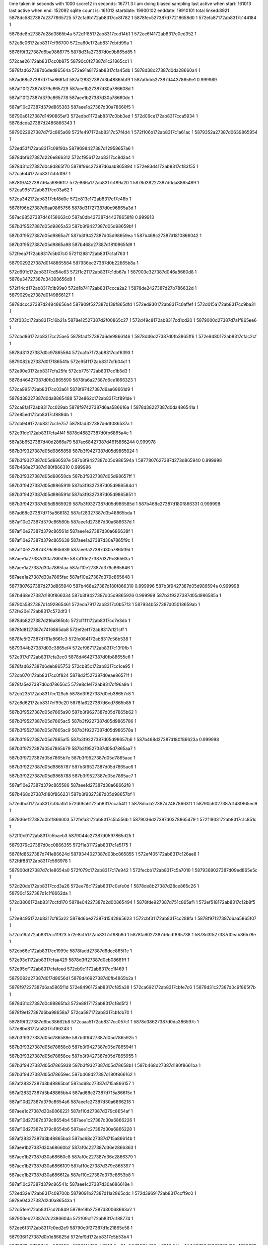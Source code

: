 time taken in seconds with 1000 score12 in seconds: 16771.3
I am doing biased sampling
last active when start: 161013
last active when end: 152092
sqlite count is: 161012
startdate: 19900102
enddate: 19910101
total linked:8921
5878dc5827387d2377865725
572cfa9b172ab8317cc8f782
1
5878fec527387d77218658d0
1
572efa87172ab8317c144184
1
 
5878de8b27387d28d3865b4a
572d1f85172ab8317ccd14b1
1
572ee6f4172ab8317c0ed352
1
 
572e8c06172ab8317cf96700
572ca60c172ab8317cbfd99a
1
 
5878f9f327387d6ba9866775
5878d31a27387d0c9b865d85
1
 
572cae26172ab8317cc0b875
58790c0f27387d1c21865cc1
1
 
5878fad627387d6ded86564a
572e91a8172ab8317cfa45db
1
5878d38c27387d0da28660a4
1
 
587ad68c27387d715a8661a1
587af28327387d3b48865bf9
1
587a0db527387d44378659e1
0.999989
 
587af10f27387d379c865729
587aee1b27387d30a786608d
1
 
587af10f27387d379c865778
587aee1b27387d30a78660dc
1
 
587af10c27387d379d865383
587aee1b27387d30a78660f5
1
 
58790a6127387d1490865ef3
572edbd1172ab8317c0bb3ed
1
572d06ce172ab8317cca5934
1
5878dcda27387d2486866343
1
 
5879022927387d7f2c865a68
572fe497172ab8317c57f4d4
1
572f106b172ab8317c1a61ac
1
5879352a27387d0639865954
1
 
572ed53f172ab8317c09f93a
5879098427387d12958657a6
1
 
5878dbf627387d226e866312
572cf956172ab8317cc8d2a4
1
 
5878d31c27387d0c9d865f70
5878f96c27387d6aab865894
1
572e83d4172ab8317cf83f55
1
572ca644172ab8317cbfdf97
1
 
5878f97427387d6aa98661f7
572e866a172ab8317cf89a20
1
5878d38227387d0da8865489
1
572ca995172ab8317cc03a62
1
 
572ca342172ab8317cbf8d0e
572e813c172ab8317cf7e48b
1
 
5878f96b27387d6aa0865756
5878d31727387d0c96865a3d
1
 
587ac68527387d46158662c0
587a0db427387d44378658f8
0.999913
 
587b3f9527387d05d9865a53
587b3f9427387d05d98659bf
1
 
587b3f9527387d05d9865a7f
587b3f9427387d05d98659ea
1
587b468c27387d1810866042
1
 
587b3f9527387d05d9865a98
587b468c27387d1810865fd9
1
 
572feea7172ab8317c5b07c0
572f1288172ab8317c1af763
1
 
5879029227387d0148865584
587936ec27387d0b22865b8a
1
 
572d691c172ab8317cd54e63
572f1c21172ab8317c1db67a
1
587903e327387d046a8660d8
1
5878e34727387d34398656d9
1
 
572f14cd172ab8317c1b99a0
572d1b74172ab8317ccca2a2
1
5878de2427387d27b786632d
1
5879029e27387d0149866127
1
 
5878dccc27387d24848656a4
587909f527387d139f865dfd
1
572ed930172ab8317c0affef
1
572d015a172ab8317cc9ba31
1
 
572f033c172ab8317c16b21a
5878e12527387d2f00865c27
1
572d49c8172ab8317cd1cd20
1
5879000d27387d7a1f865ee6
1
 
572cbd86172ab8317cc25ae5
5878fadf27387d6de9866146
1
5878d46d27387d0fb3865ff6
1
572e9480172ab8317cfac2cf
1
 
5878d31327387d0c97865564
572ca1b7172ab8317cbf6393
1
 
5879082b27387d0f7f86541b
572e95f1172ab8317cfb04cf
1
 
572e90e0172ab8317cfa25fe
572cb775172ab8317cc1b5d3
1
 
5878d46427387d0fb2865590
5878fa6a27387d6ce1866323
1
 
572ca995172ab8317cc03a61
5878f97427387d6aa68661d9
1
 
5878d38227387d0da8865488
572e862c172ab8317cf891de
1
 
572ca8fa172ab8317cc029ab
5878f97427387d6aa586616a
1
5878d38227387d0da486541a
1
572e85ed172ab8317cf8894b
1
 
572cb949172ab8317cc1e757
5878fad327387d6df086537a
1
 
572e91de172ab8317cfa4f41
5878d46827387d0fb6865a4e
1
 
587a3b6527387d40d2866a79
587ac68427387d4615866244
0.999978
 
587b3f9327387d05d9865858
587b3f9427387d05d9865924
1
 
587b3f9327387d05d986587e
587b3f9427387d05d986594a
1
5877807627387d273d865940
0.999998
587b468e27387d180f866310
0.999996
 
587b3f9327387d05d98658cb
587b3f9327387d05d98657ff
1
 
587b3f9427387d05d9865919
587b3f9327387d05d986584d
1
 
587b3f9427387d05d986591d
587b3f9327387d05d9865851
1
 
587b3f9427387d05d9865929
587b3f9327387d05d986585d
1
587b468e27387d180f866331
0.999998
 
587ad68c27387d715a866182
587af28327387d3b48865bda
1
 
587af10e27387d379c86560b
587aee1d27387d30a686637d
1
 
587af10e27387d379c86561d
587aee1e27387d30a686638f
1
 
587af10e27387d379c865638
587aee1a27387d30a7865f9c
1
 
587af10e27387d379c865639
587aee1a27387d30a7865f9d
1
 
587aee1a27387d30a7865f9e
587af10e27387d379c86563a
1
 
587aee1a27387d30a7865faa
587af10e27387d379c865646
1
 
587aee1a27387d30a7865fac
587af10e27387d379c865648
1
 
5877807627387d273d865940
587b468e27387d180f866310
0.999996
587b3f9427387d05d986594a
0.999998
 
587b468e27387d180f866334
587b3f9427387d05d9865926
0.999998
587b3f9327387d05d986585a
1
 
58790a5827387d1492865461
572eda79172ab8317c0b57f3
1
587934b527387d05018659ab
1
572fe20e172ab8317c572df3
1
 
5878db8227387d216a865bfc
572cf111172ab8317cc7e3db
1
 
5878fd8127387d7416865da8
572ef2ef172ab8317c121cff
1
 
5878fe5f27387d761a8661c3
572fe084172ab8317c56b538
1
 
5879344b27387d03c3865ef4
572ef967172ab8317c13f0fb
1
 
572e917d172ab8317cfa3ec0
5878d46427387d0fb88655e6
1
 
5878fad627387d6deb865753
572cb85c172ab8317cc1ce95
1
 
572cb070172ab8317cc0f824
5878d3f527387d0eae86571f
1
 
5878fa5e27387d6cd78656c5
572e8c1e172ab8317cf96a9a
1
 
572cb235172ab8317cc129a5
5878d3f627387d0eb38657c8
1
 
572e8d62172ab8317cf99c20
5878fa6227387d6cd7865b85
1
 
587b3f9527387d05d7865a90
587b3f9627387d05d7865b62
1
 
587b3f9527387d05d7865ac5
587b3f9227387d05d9865786
1
 
587b3f9527387d05d7865ac9
587b3f9227387d05d986578a
1
 
587b3f9527387d05d7865af5
587b3f9227387d05d98657b6
1
587b468d27387d180f86623a
0.999998
 
587b3f9727387d05d7865b79
587b3f9527387d05d7865aa7
1
 
587b3f9727387d05d7865b7e
587b3f9527387d05d7865aac
1
 
587b3f9227387d05d9865787
587b3f9527387d05d7865ac6
1
 
587b3f9227387d05d9865788
587b3f9527387d05d7865ac7
1
 
587af10e27387d379c865586
587aee1d27387d30a68662f8
1
 
587b468d27387d180f866231
587b3f9327387d05d98657bf
1
 
572edbc0172ab8317c0bafb1
572d06a6172ab8317cca54f1
1
5878dcda27387d2487866311
1
58790a6027387d148f865ec9
1
 
587936ef27387d0b1f866003
572fefa3172ab8317c5b556b
1
5879036d27387d0378865479
1
572f1803172ab8317c1c851c
1
 
572ff0c9172ab8317c5baeb3
5879044c27387d0597865d25
1
 
5879379c27387d0cc0866355
572f1e31172ab8317c1e5175
1
 
5878fd8527387d741e86624d
5879344027387d03bc865855
1
572ef405172ab8317c126ae8
1
572fdf88172ab8317c566978
1
 
587900df27387d7c1e8654a0
572f079c172ab8317c17e942
1
572fecbb172ab8317c5a7010
1
5879368027387d09ed865e5c
1
 
572d20de172ab8317ccd3a26
572ee78c172ab8317c0efe0d
1
5878de8b27387d28ce865c26
1
58790c1527387d1c1f8662da
1
 
572d3806172ab8317ccfd170
5878e04227387d2d00865494
1
5878fde927387d751c865af1
1
572ef518172ab8317c12b8f5
1
 
572e8495172ab8317cf85a22
5878d6be27387d1542865623
1
572cbf31172ab8317cc288fa
1
5878f97127387d6aa5865f07
1
 
572cb19a172ab8317cc11923
572e8cf5172ab8317cf98b9d
1
5878fa6027387d6cdf865738
1
5878d3f527387d0eab86578e
1
 
572cb66e172ab8317cc1999e
5878fadd27387d6dec865f1e
1
 
572e93c1172ab8317cfaa429
5878d3ff27387d0eb08661ff
1
 
572e95cf172ab8317cfafeed
572cb9c1172ab8317cc1f469
1
 
5879082d27387d0f7d8656d1
5878d46927387d0fb4865b2a
1
 
5878f97227387d6aa5865f1d
572e8496172ab8317cf85a38
1
572ca692172ab8317cbfe7c6
1
5878d31c27387d0c9f865f7b
1
 
5878d31c27387d0c98865fa3
572e8817172ab8317cf8d5f2
1
 
5878f9e127387d6ba98658a7
572ca587172ab8317cbfcb70
1
 
5878f9f327387d6bc38662b8
572caaa5172ab8317cc057c1
1
5878d38627387d0da386597c
1
572e8be8172ab8317cf96243
1
 
587b3f9327387d05d786589e
587b3f9427387d05d7865925
1
 
587b3f9327387d05d78658c8
587b3f9427387d05d786594f
1
 
587b3f9327387d05d78658ce
587b3f9427387d05d7865955
1
 
587b3f9427387d05d7865938
587b3f9327387d05d78658b1
1
587b468d27387d180f8661ba
1
 
587b3f9427387d05d78659ec
587b468d27387d180f866162
1
 
587af28327387d3b48865baf
587ad68c27387d715a866157
1
 
587af28327387d3b48865bb4
587ad68c27387d715a86615c
1
 
587af10d27387d379c8654a6
587aee1c27387d30a6866218
1
 
587aee1c27387d30a6866221
587af10d27387d379c8654af
1
 
587af10d27387d379c8654b4
587aee1c27387d30a6866226
1
 
587af10d27387d379c8654b6
587aee1c27387d30a6866228
1
 
587af28327387d3b48865ba3
587ad68c27387d715a86614b
1
 
587aee1b27387d30a68660b2
587af0c227387d36e2866363
1
 
587aee1b27387d30a68660c8
587af0c227387d36e2866379
1
 
587aee1b27387d30a6866109
587af10c27387d379c865397
1
 
587aee1b27387d30a686612a
587af10c27387d379c8653b8
1
 
587af10c27387d379c86541c
587aee1c27387d30a686618e
1
 
572ed32e172ab8317c09700b
5879091b27387d11a2865cdc
1
572d3969172ab8317ccff9c0
1
5878e04327387d2d0a86543a
1
 
572d51ee172ab8317cd2b849
5878e19b27387d30068663a2
1
 
587900eb27387d7c2386604a
572f09cf172ab8317c188774
1
 
572ee6f3172ab8317c0ed2e9
58790c0f27387d1c21865c58
1
 
587936f127387d0b1d86625d
572fef9d172ab8317c5b53b4
1
 
5879379e27387d0cc586658c
572f1f4b172ab8317c1ea21c
1
572ff0fe172ab8317c5bbe44
1
5879045027387d05a4866076
1
 
587934bc27387d04ff865f62
572f0570172ab8317c174fd5
1
572fe2a7172ab8317c575c54
1
5879007627387d7b178659e1
1
 
572d11c3172ab8317ccb8ce1
572f0d11172ab8317c196f4b
1
 
5878ddae27387d26bb8659ca
587901b927387d7e1786540b
1
 
572e8904172ab8317cf8f680
5878f9e527387d6bb28658a5
1
5878d31327387d0c96865583
1
572ca18e172ab8317cbf5fa0
1
 
572ca706172ab8317cbff432
5878d31c27387d0c97865fb1
1
 
5878d38627387d0da6865916
572e8fac172ab8317cf9f65f
1
 
5878fa6427387d6ce2865c38
572caaee172ab8317cc05f7f
1
 
572cacfe172ab8317cc09946
572e9121172ab8317cfa3026
1
 
5878fad427387d6de88654ef
5878d38a27387d0da4865df3
1
 
572cb4d6172ab8317cc16fd7
5879082d27387d0f7f865604
1
5878d3fd27387d0ea98660ec
1
572e95fd172ab8317cfb06b8
1
 
572e8678172ab8317cf89c29
5878f97327387d6aaa865fee
1
5878d31727387d0c95865ac4
1
572ca36e172ab8317cbf91a7
1
 
587b3f9327387d05d7865827
587b468c27387d180f866083
0.999998
 
587b3f9327387d05d7865835
587b468c27387d180f866075
0.999998
 
587af0c227387d36e2866323
587aee1b27387d30a6866072
1
 
587af0c227387d36e2866326
587aee1b27387d30a6866075
1
 
587aee1b27387d30a68660a0
587af0c227387d36e2866351
1
 
587b468c27387d180f866078
587b3f9327387d05d7865832
0.999998
 
587b468c27387d180f8660bf
587b3f9327387d05d7865839
0.999998
 
572ee176172ab8317c0d4614
5878e20327387d3110865d67
1
572d5797172ab8317cd358c0
1
58790b3527387d168b865e45
1
 
5878e20927387d310d8663b2
58790b3927387d168a86620e
1
572d58ef172ab8317cd37f93
1
572ee217172ab8317c0d7291
1
 
572d27bd172ab8317ccdfeee
572f1e3a172ab8317c1e53dd
1
5878defa27387d29eb865dc1
1
5879044f27387d0597865f8d
1
 
572d5ce4172ab8317cd3f032
572f128c172ab8317c1af876
1
 
5878e26e27387d3216865a5a
5879029327387d0148865697
1
 
5879045027387d05a4866078
572f1f4b172ab8317c1ea21e
1
572d6d52172ab8317cd5c438
1
5878e35127387d34328662f4
1
 
572d1330172ab8317ccbb568
5878ddb127387d26b6865db8
1
 
572f0e2d172ab8317c19bf80
587901c227387d7e13865f0e
1
 
5879083927387d0f83865ddd
572cbaa7172ab8317cc20ca9
1
5878f97527387d6aa1866318
1
5878d46c27387d0fb0865f10
1
572e8581172ab8317cf87ab1
1
572f24b6172ab8317c2031c4
1
 
572e85be172ab8317cf882f2
572cbaf4172ab8317cc214ea
1
5878f97527387d6aa2866335
1
 
5878d46c27387d0fb2865f2d
5879083927387d0f83865df2
1
572f24b7172ab8317c2031d9
1
 
572e90ec172ab8317cfa27e3
5878d46d27387d0fb3865f85
1
5878fa6927387d6ce28660f6
1
572cbbd8172ab8317cc22dae
1
 
572e8366172ab8317cf83067
572ca96f172ab8317cc0363b
1
5878d38227387d0da7865474
1
5878f96d27387d6aa78659ee
1
 
572cb61b172ab8317cc190da
5878f96927387d6aa38654f5
1
 
572e8184172ab8317cf7ee60
5878d3fe27387d0eb386615f
1
 
5877f1a127387d4c67865d14
5877f4ec27387d54ec86561e
1
 
587a0db427387d4435865914
572cacfe172ab8317cc09947
0.999972
5878f97527387d6aa686636e
1
572e8637172ab8317cf89373
1
5878d38a27387d0da4865df4
1
 
587aee1d27387d30a586638a
587af0c127387d36e286622d
1
 
587aee1d27387d30a5866396
587af0c127387d36e2866239
1
 
587aee1a27387d30a6865fa7
587af0c127387d36e2866258
1
 
587af0c127387d36e286625e
587aee1a27387d30a6865fad
1
 
587aee1a27387d30a6865fbc
587af0c127387d36e286626d
1
 
587af0c127387d36e286627a
587aee1a27387d30a6865fc9
1
 
587af0c127387d36e28662b2
587aee1a27387d30a6866001
1
 
572d14b0172ab8317ccbe03c
587901c627387d7e1a8662de
1
5878ddb327387d26b5865fe2
1
572f0f5a172ab8317c1a14b8
1
 
5879037427387d0373865cfd
5878de8d27387d28d2865d49
1
572d2110172ab8317ccd3f5a
1
572f1912172ab8317c1cd2d2
1
 
58790f4e27387d23a8865bd3
572d300c172ab8317cceed0b
1
572eee49172ab8317c10eb52
1
5878df6b27387d2add866006
1
 
5879361527387d08da86612a
572feb34172ab8317c59f8e8
1
5878ff3b27387d782b866293
1
572efefc172ab8317c15808f
1
 
572cbb72172ab8317cc2225c
5878fadd27387d6df0865e5b
1
 
5878d46a27387d0fb1865c57
572e9424172ab8317cfab3ae
1
 
572cbe2e172ab8317cc26ca5
572e95c9172ab8317cfafdf0
1
5879082d27387d0f7d8655d4
1
5878d6bb27387d153c865468
1
 
572e82eb172ab8317cf81f5f
5878d31827387d0c96865b45
1
572ca34c172ab8317cbf8e16
1
5878f96c27387d6aa386592e
1
 
572ca7d3172ab8317cc009e5
572e8671172ab8317cf89b2e
1
5878d31e27387d0c9b86610a
1
5878f97527387d6aa9866305
1
 
587a3b6227387d40d286676a
587a3b6227387d40d2866770
1
 
587a3b6227387d40d2866771
587a3b6227387d40d286676b
1
 
587a3b6227387d40d2866785
587a3b6227387d40d286678d
1
 
587a3b6227387d40d286678f
587a3b6227387d40d2866796
1
587ac67b27387d4615865f97
0.99996
 
587a3b6227387d40d2866795
587a3b6227387d40d286678e
1
 
587a3b6227387d40d28667a9
587a3b6227387d40d28667ad
1
 
587a3b6327387d40d28667d1
587a3b6227387d40d286674f
1
 
587af0c027387d36e2866177
587aee1d27387d30a58662d4
1
 
587aee1d27387d30a58662d5
587af0c027387d36e2866178
1
 
587af0c027387d36e286617a
587aee1d27387d30a58662d7
1
 
587aee1d27387d30a58662db
587af0c027387d36e286617e
1
 
587af0c027387d36e2866193
587af0c027387d36e28661b6
0.999996
 
587af0c027387d36e28661a2
587aee1d27387d30a58662ff
1
 
587aee1d27387d30a5866313
587aee1d27387d30a58662f0
0.999996
587af0c027387d36e2866193
1
587af0c027387d36e28661b6
0.999996
 
587aee6f27387d3181865bb8
587af11927387d37a8866242
1
 
572ed53c172ab8317c09f8b6
572d3d99172ab8317cd0719b
1
5879098727387d1294865b34
1
5878e04f27387d2d0286625b
1
 
572eddc8172ab8317c0c3961
587934bb27387d050c865de9
1
 
572fe30d172ab8317c577b63
58790ac527387d159d865601
1
 
587935a427387d07b5866089
572fe84b172ab8317c591498
1
5879052f27387d0811866058
1
572f24a1172ab8317c202cb0
1
 
5878e19827387d3009865f81
572d50a5172ab8317cd293a0
1
 
587900e527387d7c1a865c3d
572f08ce172ab8317c183e35
1
 
5878fadc27387d6de9865d94
5878d31827387d0c9b865b1f
1
572e9352172ab8317cfa9257
1
572ca42e172ab8317cbfa65c
1
 
5878d46d27387d0fb2866060
572cbca2172ab8317cc242e3
1
 
5879082c27387d0f7f86552a
572e95f8172ab8317cfb05de
1
 
572e866f172ab8317cf89adc
572caa7f172ab8317cc053b1
1
 
5878d38627387d0da286597e
5878f97527387d6aa98662b3
1
 
572cabae172ab8317cc074b5
572e86e8172ab8317cf8ab5e
1
5878d38727387d0dab8659f2
1
5878f9df27387d6baa8656c7
1
 
572cb900172ab8317cc1dfd8
5878d46827387d0fb0865af3
1
 
5878fa5e27387d6cd986557d
572e8c4a172ab8317cf97176
1
 
587ac68627387d461486636b
587a3b6227387d40d2866746
0.999991
 
587af0bf27387d36e2866054
587aee1c27387d30a58661b1
1
587a3b6127387d40d28666b7
0.999993
 
587af0bf27387d36e2866062
587aee1c27387d30a58661bf
1
 
587af0bf27387d36e2866089
587aee1c27387d30a58661e6
1
 
587af0bf27387d36e286608e
587aee1c27387d30a58661eb
1
 
587af0bf27387d36e2866092
587aee1c27387d30a58661ef
1
 
587aee1c27387d30a58661ff
587af0bf27387d36e28660a2
1
 
587aee1c27387d30a586623c
587af0c027387d36e28660df
1
 
5878ddaa27387d26bc865625
572ee031172ab8317c0ceaba
1
58790b2d27387d168d865453
1
572d1075172ab8317ccb68b4
1
 
572ee2ad172ab8317c0d9bff
5878de1427387d27b48653ba
1
 
58790b9d27387d192b8656a2
572d15f8172ab8317ccc04dc
1
 
5879036d27387d03778653fc
572d1f91172ab8317ccd15e3
1
5878de8827387d28d486586b
1
572f17f2172ab8317c1c808d
1
 
572cb8f9172ab8317cc1df2e
5878d46827387d0fb0865a49
1
572e8586172ab8317cf87b79
1
5878f97227387d6aa3865fce
1
 
5878f97327387d6aaa866042
572cba2d172ab8317cc20032
1
5878d46927387d0fb8865abd
1
572e867b172ab8317cf89c7d
1
 
572cbc4e172ab8317cc239f9
5878d47027387d0fad8663ac
1
 
587ad68c27387d715a8660bb
587af28627387d3b4c865f21
1
 
587af0be27387d36e2865fa3
587aee1b27387d30a5866100
1
 
587af0be27387d36e2865fae
587aee1b27387d30a586610b
1
 
587af0be27387d36e2865fd0
587aee1b27387d30a586612d
1
 
587af0bf27387d36e2865ff0
587aee1b27387d30a586614d
1
 
587af0bf27387d36e2865ffd
587aee1b27387d30a586615a
1
 
587af0bf27387d36e2866006
587aee1b27387d30a5866163
1
 
572d60ee172ab8317cd464c5
5879030327387d0257865aeb
1
 
572f15c6172ab8317c1be0aa
5878e2d727387d33268654f5
1
 
572cb997172ab8317cc1efa3
5878d46827387d0fb5865a76
1
 
572e918c172ab8317cfa4138
5878fad527387d6dec8655b9
1
 
572e832e172ab8317cf828b8
5878f96d27387d6aa5865a63
1
572ca5f6172ab8317cbfd72c
1
5878d31c27387d0c9c865f29
1
 
587b3f9527387d05d3865b1e
587b468b27387d180e865fd5
1
 
587b3f9227387d05d5865794
587b468b27387d180e866059
1
 
587af28527387d3b4c865f12
587ad68c27387d715a8660ac
1
 
587b468b27387d180e866044
587b3f9227387d05d586579a
1
 
587b468b27387d180e866068
587b3f9227387d05d586579d
0.999998
 
587b468c27387d180e86607c
587b3f9227387d05d58657c7
1
 
587b468c27387d180e86609f
587b3f9227387d05d58657df
0.999998
 
587b468c27387d180e8660ab
587b3f9227387d05d58657d3
1
 
587b468c27387d180e8660ad
587b3f9227387d05d58657d1
0.999998
 
587aefab27387d3458865e6e
587b085327387d721c86606c
1
 
587ad68c27387d715a866098
587af28527387d3b4c865efe
1
 
587aee1a27387d30b0865f1d
587af0c027387d36e18661cd
1
 
587aee1a27387d30b0865f1f
587af0c027387d36e18661cf
1
 
587af0c027387d36e18661ea
587aee1a27387d30b0865f3a
1
 
587af0c127387d36e186621d
587aee1b27387d30b0865f6d
1
 
5878def727387d29ed8659ce
5879044527387d05a2865383
1
572d2651172ab8317ccdd662
1
572f1d23172ab8317c1e02a1
1
 
572ef518172ab8317c12b8ca
5878fde927387d751c865ac6
1
572fdfb9172ab8317c56787a
1
5879344327387d03c0865b24
1
 
572fe116172ab8317c56e1c0
572efcab172ab8317c14dabd
1
 
5879344f27387d03c18662d2
5878ff3127387d782686576d
1
 
5878de1b27387d27ba865986
5879029127387d014886540d
1
572f1283172ab8317c1af5ec
1
572d188e172ab8317ccc4fc9
1
 
5878fade27387d6df1865f08
572cb592172ab8317cc18351
1
572e9440172ab8317cfab86d
1
5878d3fd27387d0eb286600c
1
 
572caabc172ab8317cc05a35
5878fa5f27387d6ce08656d1
1
 
5878d38527387d0da88657de
572e8d0b172ab8317cf98f48
1
 
572cacd0172ab8317cc093fc
5878fa6227387d6cd7865bae
1
572e8e83172ab8317cf9c90f
1
5878d38927387d0da7865cbb
1
 
5878fad927387d6dea8659f1
572cb2cb172ab8317cc13908
1
572e9286172ab8317cfa6e24
1
5878d3f927387d0eae865af5
1
 
587b3f9527387d05d3865a64
587b468d27387d180d866325
1
 
587af0c027387d36e186616c
587aee1a27387d30b0865ebc
1
 
587aee1a27387d30b0865ec4
587af0c027387d36e1866174
1
 
587af0c027387d36e1866185
587aee1a27387d30b0865ed5
1
 
587aee1a27387d30b0865ef8
587af0c027387d36e18661a8
1
 
587af11927387d37a88661ea
587aee7227387d317f865f6d
1
 
587b468d27387d180d86634d
587b3f9527387d05d3865a90
0.999998
 
5879343e27387d03b9865748
572fdec8172ab8317c562f7d
1
572ecf40172ab8317c086a15
1
587908a627387d10a2865742
1
 
5878dc5827387d2377865731
572efa88172ab8317c14419c
1
 
5878fec527387d77218658e8
572cfa9c172ab8317cc8f78e
1
 
572fea36172ab8317c59aadf
572ef966172ab8317c13f0b1
1
5879360f27387d08d2865c53
1
5878fe5e27387d761a866179
1
 
572d41ae172ab8317cd0e43e
5878ff3027387d782786569b
1
 
572efcb7172ab8317c14ddfd
5878e0b527387d2df8865b0a
1
 
587901bf27387d7e13865c70
572f0e23172ab8317c19bce2
1
572d5765172ab8317cd35326
1
5878e20227387d310f865bde
1
 
572f2486172ab8317c20259c
5879053127387d080f866168
1
587937a127387d0cc58667be
1
572ff1fd172ab8317c5c09e5
1
 
5878e20427387d310f865dc9
572f0e30172ab8317c19c04d
1
572d5775172ab8317cd35511
1
587901bf27387d7e12865bc9
1
 
5878fd1727387d7330865f2b
572ef0bc172ab8317c117fd4
1
5879343c27387d03be865434
1
572fdef3172ab8317c563cad
1
 
58790c8127387d1d378661b0
572d6bec172ab8317cd59d65
1
572eea9e172ab8317c0fdcb0
1
5878e34c27387d3436865ca9
1
 
572cb940172ab8317cc1e65b
5878d46727387d0fb6865952
1
 
572e9648172ab8317cfb132d
5879082d27387d0f82865595
1
 
572cb6cc172ab8317cc1a378
572e8da9172ab8317cf9a705
1
5878fa6227387d6cd9865a34
1
5878d46227387d0fae86537d
1
 
5878fadc27387d6ded865dc8
572e93d3172ab8317cfaa6e5
1
572ca245172ab8317cbf723f
1
5878d31227387d0c9b8653c8
1
 
572ca802172ab8317cc00f11
572e8251172ab8317cf80a54
1
 
5878d31f27387d0c9d866224
5878f96927387d6aaa86546b
1
 
572cb0fd172ab8317cc10783
5878fad527387d6deb86552f
0.999998
 
572e9170172ab8317cfa3c9c
5878d3f427387d0eb2865636
0.999998
5878fad527387d6deb86552f
0.999998
572cb0fd172ab8317cc10783
0.999998
 
5878d46327387d0fae865458
5878fae127387d6ded866389
1
572e94fc172ab8317cfad96c
1
572cb6d4172ab8317cc1a453
1
 
5878d38827387d0da7865be0
572e8613172ab8317cf88e64
1
 
5878f97427387d6aa4866271
572cacc9172ab8317cc09321
1
 
572e9559172ab8317cfae9ec
572cb76b172ab8317cc1b4d5
1
5878fade27387d6df2865faf
1
5878d46327387d0fb2865492
1
 
5878f9e527387d6bab865c10
5878d3f727387d0ea886598a
1
572cb141172ab8317cc10ee9
1
572e8992172ab8317cf90a33
1
 
587af0bf27387d36e18660a0
587aee1927387d30b0865df0
1
 
587af0bf27387d36e18660a3
587aee1927387d30b0865df3
1
 
587aee1927387d30b0865e06
587af0bf27387d36e18660b6
1
 
587af0bf27387d36e18660d4
587aee1927387d30b0865e24
1
 
572f14b8172ab8317c1b940b
572fe558172ab8317c582ff4
1
 
5879353127387d063b865f97
587902a027387d01488663b6
1
 
5878db8327387d216a865d9c
572ef2fa172ab8317c121fe5
1
 
5878fd8027387d7417865c7c
572cf120172ab8317cc7e57b
1
 
5878dbea27387d227686551c
572cf529172ab8317cc85af4
1
 
5879091b27387d11a2865d4c
572ed32f172ab8317c09707b
1
 
572eea00172ab8317c0fb01e
572d6a84172ab8317cd575c4
1
 
5878e34927387d34388659a1
58790c7f27387d1d318661e4
1
 
572ef40c172ab8317c126cda
5878db8927387d216b8663b0
1
5878fd8427387d741d86602d
1
572cf275172ab8317cc80c1f
1
 
5878dd3b27387d259c86560f
572d0817172ab8317cca7ccb
1
572f056f172ab8317c174f6d
1
5879007527387d7b17865979
1
 
572d0ada172ab8317ccacb03
5878dd4027387d25a3865b15
1
 
587900e127387d7c1e865667
572f07a3172ab8317c17eb09
1
 
572cab43172ab8317cc06944
5878d38827387d0da4865ab7
1
5878f96d27387d6aaa8658de
1
572e83b8172ab8317cf83b8d
1
 
572e8bc3172ab8317cf95cbb
5878f9f127387d6bb8866142
1
 
5878d3fc27387d0eb0865ed7
572cb49c172ab8317cc169b0
1
 
5878fa5d27387d6cd8865556
572cb589172ab8317cc18273
1
5878d3ff27387d0ead866340
1
572e8c2f172ab8317cf96d3d
1
 
572cbc85172ab8317cc23fb2
572e905c172ab8317cfa1204
1
5878d46e27387d0faf866141
1
5878fa6a27387d6cdd866383
1
 
572e92aa172ab8317cfa7510
5878fad827387d6ded8658b9
1
5878d31527387d0c98865723
1
572ca1ed172ab8317cbf6964
1
 
5878d31d27387d0c94866117
572ca6c6172ab8317cbfed74
1
5879082c27387d0f7c865549
1
572e95ae172ab8317cfaf919
1
 
572e960f172ab8317cfb0999
572ca762172ab8317cbffdf6
1
5879082c27387d0f80865499
1
5878d31d27387d0c99866151
1
 
587aee1827387d30b0865d21
587af0be27387d36e1865fd1
1
 
587af0be27387d36e1865fd5
587aee1827387d30b0865d25
1
 
587aee1827387d30b0865d2d
587af0bf27387d36e1865fdd
1
 
587af0bf27387d36e1865fe1
587aee1827387d30b0865d31
1
 
587aee1927387d30b0865d5b
587af0bf27387d36e186600b
1
 
572fe3a3172ab8317c57a90f
572f0afd172ab8317c18db96
1
5879015227387d7d26865af1
1
587934c527387d050c8662eb
1
 
5878df6727387d2adf865d19
572f237d172ab8317c1fd94f
1
 
5879052827387d0809865e5f
572d2e82172ab8317ccec174
1
 
572f0c18172ab8317c1929ae
572d54d5172ab8317cd30a38
1
 
5879015627387d7d23865fc5
5878e1fd27387d3109865811
1
 
587903e427387d046b8660da
5879379a27387d0cba8661ba
1
572ff06b172ab8317c5b9264
1
572f1c3f172ab8317c1dbea0
1
 
572d6eb7172ab8317cd5eaff
572f2057172ab8317c1ef008
1
5878e3b227387d353d8654e2
1
587904b527387d06a08658f8
1
 
5878dfd727387d2bf3865a8d
5878fd7a27387d741d8654c1
1
572d341c172ab8317ccf6188
1
572ef1f6172ab8317c11d70a
1
 
572e8a54172ab8317cf924b4
572cabf9172ab8317cc07d0c
1
5878d38a27387d0da0865e37
1
5878f9ea27387d6bb1865e25
1
 
572e868a172ab8317cf89e98
5878d38c27387d0da5866041
1
5878f97527387d6aaa86625d
1
572caf29172ab8317cc0d490
1
 
5878d46a27387d0fb1865bf1
572cbb6e172ab8317cc221f6
1
572e94a5172ab8317cfac9a6
1
5878fade27387d6deb865ff9
1
 
572e95ae172ab8317cfaf91a
5878d31d27387d0c99866152
1
572ca762172ab8317cbffdf7
1
5879082c27387d0f7c86554a
1
 
5878d46e27387d0fb186617c
572e9092172ab8317cfa1a46
1
572cbd21172ab8317cc25035
1
5878fa6a27387d6cdf8663a1
1
 
572e8fcb172ab8317cf9fb4f
5878d3fa27387d0ead865d1f
1
5878fa6727387d6cd7866128
1
572cb3c9172ab8317cc1539e
1
 
5877f20927387d4d788656fd
5877f4f227387d54f1865c2c
1
 
587af0c227387d36e0866362
587aee1827387d30b0865ca5
1
 
572fe97a172ab8317c597057
5878fdea27387d7520865b4a
1
572ef538172ab8317c12c172
1
5879360e27387d08d0865ab9
1
 
5879053227387d08118661eb
572f24a7172ab8317c202e43
1
5878df7027387d2ade86638e
1
572d3007172ab8317cceec82
1
 
572ff09d172ab8317c5ba16e
5879379c27387d0cbf86636a
1
 
5879044527387d05a4865468
572f1d43172ab8317c1e0baa
1
 
5878d6bb27387d153d865413
5878f96e27387d6aa6865a6b
1
572cbe56172ab8317cc270bf
1
572e834c172ab8317cf82cd2
1
 
572cbf55172ab8317cc28d42
5878d6bd27387d15438655fc
1
5878f96a27387d6aa48655d2
1
572e81a7172ab8317cf7f34f
1
 
587aee1b27387d30ae865f47
587af0c027387d36e08661f6
1
 
587aee7227387d317f865f2f
587af11927387d37a88661ac
1
 
572d3ae1172ab8317cd023be
572ef75b172ab8317c135d32
1
 
5878e04827387d2d0886599f
5878fe5127387d761a86544c
1
 
572fe656172ab8317c587d7b
5879037927387d03788661b0
1
572f1a1d172ab8317c1d20c9
1
5879359827387d07b38653ae
1
 
58790c0827387d1c248653a3
572fef3d172ab8317c5b3651
1
572ee5c3172ab8317c0e7cde
1
587936ee27387d0b22865d60
1
 
5878ff3a27387d782b8661b5
5878dc6227387d237b865fed
1
572efef8172ab8317c157fb1
1
572d001e172ab8317cc996e4
1
 
5878dd4227387d25a2865d43
572d0c62172ab8317ccaf5db
1
587900e727387d7c1a865dd4
1
572f08d3172ab8317c183fcc
1
 
5878d31927387d0c9d865bb8
5878fae127387d6df2866289
1
572ca622172ab8317cbfdbdf
1
572e9569172ab8317cfaecc6
1
 
572e95e7172ab8317cfb0322
572cab3f172ab8317cc068c8
1
 
5879082e27387d0f7e8656ba
5878d38727387d0da4865a3b
1
 
572cae86172ab8317cc0c2fb
572e866d172ab8317cf89a84
1
 
5878d38e27387d0da6866306
5878f97527387d6aa986625b
1
 
5878d31927387d0c9a865b85
5878fad527387d6deb8655a5
1
572ca40c172ab8317cbfa2b0
1
572e9172172ab8317cfa3d12
1
 
572e930d172ab8317cfa875b
5878fada27387d6df1865abc
1
 
5878d31c27387d0c9486609c
572ca6c2172ab8317cbfecf9
1
 
587aee1a27387d30ae865ec9
587af0c027387d36e0866178
1
 
587af0c027387d36e086618b
587aee1a27387d30ae865edc
1
 
587aee1927387d30ae865d68
587af0bf27387d36e0866017
1
 
587aee1927387d30ae865d6c
587af0bf27387d36e086601b
1
 
587af0bf27387d36e08660b5
587aee1927387d30ae865e06
1
 
5879352d27387d0640865ac6
572ee3e9172ab8317c0df59e
1
572fe4f9172ab8317c5812bd
1
58790ba127387d1936865ac7
1
 
572d3d9e172ab8317cd07214
572ef983172ab8317c13f85d
1
5878fe5e27387d761c866101
1
5878e04f27387d2d028662d4
1
 
572ee8d5172ab8317c0f5945
58790c7827387d1d35865861
1
572ff038172ab8317c5b824e
1
5879379d27387d0cbb8665ab
1
 
5879052827387d0808865ea7
5878e3bc27387d3544865e7c
1
572d7305172ab8317cd66264
1
572f238d172ab8317c1fdda9
1
 
572cee7a172ab8317cc79880
572ecfdf172ab8317c089467
1
 
587908a827387d10a38658e0
5878db7c27387d21718655d3
1
 
572ef41c172ab8317c127117
5878fd8427387d741f866058
1
 
5878db8727387d2169866212
572cf28c172ab8317cc80e93
1
 
572ca8bc172ab8317cc022e4
5878f97427387d6aa986615f
1
 
572e8665172ab8317cf89988
5878d38327387d0da2865577
1
 
5879082c27387d0f81865479
572e9627172ab8317cfb0dc5
1
572cb66e172ab8317cc1998d
1
5878d3ff27387d0eb08661ee
1
 
5878fad727387d6dee8657d9
572e92ba172ab8317cfa7842
1
5878d46927387d0fad865c20
0.999998
572cba3b172ab8317cc20195
1
 
572e944b172ab8317cfaba4a
5878d46e27387d0fb286611a
1
 
5878fadc27387d6df2865cd3
572cbcaa172ab8317cc2439d
1
 
572e94d8172ab8317cfad30b
572cbd93172ab8317cc25c60
1
5878d46e27387d0fb3866171
1
5878fadf27387d6dec86613a
1
 
5878fae027387d6df286618e
5878d6bb27387d153e865408
1
572e9564172ab8317cfaebcb
1
572cbe7d172ab8317cc27523
1
 
587b3f9127387d05e2865570
587b468d27387d180c86625b
0.999998
 
587b3f9127387d05e2865599
587b468d27387d180c866290
1
 
572d23bf172ab8317ccd8b7b
572f1b21172ab8317c1d6d46
1
 
5878def027387d29e7865408
587903dd27387d04708658c4
1
 
5878dc5727387d23778655f2
572ed5de172ab8317c0a2213
1
572cfa90172ab8317cc8f64f
1
5879098527387d12a58657cb
1
 
572d0812172ab8317cca7c39
572f056b172ab8317c174e6d
1
 
5879007427387d7b17865879
5878dd3b27387d259c86557d
1
 
5878e19a27387d30068662dc
587900ed27387d7c208662e4
1
572d51e6172ab8317cd2b783
1
572f09ca172ab8317c1885fc
1
 
5878e0bd27387d2df5866205
572d4472172ab8317cd1346b
1
587909f127387d13a1865959
1
572ed895172ab8317c0ad6a9
1
 
5878e3b427387d3549865595
572f2172172ab8317c1f4267
1
572d7033172ab8317cd6145c
1
587904bc27387d069c866213
1
 
572f1b21172ab8317c1d6d45
587903dd27387d04708658c3
1
5878e34627387d3430865769
1
572d67d9172ab8317cd52a5a
1
 
572cab1e172ab8317cc064eb
5878d38727387d0da7865a70
1
572e8840172ab8317cf8db8f
1
5878f9e327387d6baa865a32
1
 
572e8c3d172ab8317cf96f59
572cb159172ab8317cc111b2
1
5878d3f627387d0ea9865841
1
5878fa5f27387d6cd8865772
1
 
5878fa6127387d6ce1865894
572cb468172ab8317cc1643a
1
572e8e55172ab8317cf9c1e3
1
5878d3fb27387d0eac865d73
1
 
5878d31c27387d0c9686604b
572e8407172ab8317cf84636
1
5878f97127387d6aa0865f75
1
572ca699172ab8317cbfe896
1
 
572cb244172ab8317cc12afa
572e8d85172ab8317cf9a1a7
1
5878d3f727387d0eb386591d
1
5878fa6027387d6cd88658e8
1
 
5878d46a27387d0fb1865c93
572e934a172ab8317cfa9104
1
5878fadb27387d6de9865c41
1
572cbb74172ab8317cc22298
1
 
572e92ba172ab8317cfa7840
572cba3b172ab8317cc20193
1
5878d46927387d0fad865c1e
1
5878fad727387d6dee8657d7
1
 
587af28527387d3b4c865e57
587ad68b27387d715a865ff1
1
 
587af0c127387d36df8662b5
587aee1727387d30ae865bf9
1
 
587aee1727387d30ae865bfa
587af0c127387d36df8662b6
1
 
587af0c227387d36df86633d
587aee1827387d30ae865c81
1
 
587af0c227387d36df866348
587aee1827387d30ae865c8c
1
 
587aee1827387d30ae865cab
587af0c227387d36df86633e
0.999998
 
587af0c227387d36df866367
587aee1827387d30ae865c82
0.999998
587aee1827387d30ae865cab
0.999998
587af0c227387d36df86633e
0.999998
 
5878ddae27387d26bb8659dd
572f0d12172ab8317c196f6c
1
587901b927387d7e1786542c
1
572d11c4172ab8317ccb8cf4
1
 
572fe5b9172ab8317c584de8
572f16d2172ab8317c1c2d5f
1
5879030727387d025d865e5c
1
5879353227387d0635866114
1
 
572ee8c9172ab8317c0f562d
572d23a2172ab8317ccd8873
1
58790c7827387d1d3286595b
1
5878def127387d29e6865511
1
 
572e8170172ab8317cf7eb9d
572ca2fd172ab8317cbf85c1
1
5878d31527387d0c9f865702
1
5878f96a27387d6aa2865644
1
 
5878f96e27387d6aa2865b05
572e82db172ab8317cf81d24
1
5878d31827387d0c95865be0
1
572ca517172ab8317cbfbf89
1
 
572e86d8172ab8317cf8a943
5878f9df27387d6baa8654ac
1
 
5878d38627387d0da28659b1
572caa80172ab8317cc053e4
1
 
587a0db227387d443b8656b3
587a3b6027387d40d08665b6
0.999941
 
587ad68b27387d715a865fdf
587af28527387d3b4c865e45
1
 
587ad68b27387d715a865fe3
587af28527387d3b4c865e49
1
 
587aee1a27387d30af865f22
587af0c027387d36df8661d0
1
 
587af0c127387d36df866231
587aee1b27387d30af865f83
1
 
587aee1b27387d30af865f8c
587af0c127387d36df86623a
1
 
587af0c127387d36df866261
587aee1727387d30ae865ba5
1
 
587aee1727387d30ae865ba6
587af0c127387d36df866262
1
 
587aee1727387d30ae865bac
587af0c127387d36df866268
1
 
587af0c127387d36df866284
587aee1727387d30ae865bc8
1
 
5879098b27387d129e865edd
572d4038172ab8317cd0bae5
1
572ed686172ab8317c0a4dc7
1
5878e0b127387d2dfb86564a
1
 
5879001127387d7a288662b9
572f0451172ab8317c16ff31
1
 
587934b427387d050b8657a1
572fe271172ab8317c574c71
1
 
572fe36b172ab8317c579816
58790acb27387d159a865df3
1
572edef0172ab8317c0c8ea9
1
587934c427387d0506866236
1
 
572d0ef7172ab8317ccb3f1f
5878dda827387d26a286553a
1
 
572edf8a172ab8317c0cbb59
58790acf27387d15998661ef
1
 
5879029127387d0148865449
5878de1b27387d27ba8659b1
1
572d188f172ab8317ccc4ff4
1
572f1284172ab8317c1af628
1
 
572e8839172ab8317cf8daa1
572cb99f172ab8317cc1f08f
1
5878f9e227387d6baa865944
1
5878d46927387d0fb5865b62
1
 
572e9531172ab8317cfae2f3
5878fadf27387d6def8660da
1
5878d6bf27387d153f865788
1
572cbec5172ab8317cc27d12
1
 
572ca212172ab8317cbf6cfd
5879082e27387d0f80865733
1
 
5878d31527387d0c998656aa
572e961e172ab8317cfb0c33
1
 
5878d31527387d0c9b8656c7
572ca262172ab8317cbf753e
1
5879082e27387d0f828656dc
1
572e964f172ab8317cfb1474
1
 
572e829d172ab8317cf814e1
5878f96e27387d6aa0865ae6
1
5878d31627387d0c9e865792
1
572ca47d172ab8317cbfaf05
1
 
587af28527387d3b4c865e1e
587ad68b27387d715a865fb8
1
 
587ad68b27387d715a865fb9
587af28527387d3b4c865e1f
1
 
587aee1a27387d30af865e4b
587af0bf27387d36df8660f9
1
 
587aee1a27387d30af865e55
587af0bf27387d36df866103
1
 
587af0c027387d36df86613b
587aee1a27387d30af865e8d
1
 
587aee1a27387d30af865e9b
587af0c027387d36df866149
1
 
587af0c027387d36df86614e
587aee1a27387d30af865ea0
1
 
587aee1a27387d30af865ea6
587af0c027387d36df866154
1
 
587af0c027387d36df86617c
587aee1a27387d30af865ece
1
 
587af0c027387d36df86618a
587aee1a27387d30af865edc
1
 
587af0c027387d36df866195
587aee1a27387d30af865ee7
1
 
5879367d27387d09f2865a8e
572edc7e172ab8317c0be0f4
1
572fec5f172ab8317c5a53dc
1
58790a6427387d1490866346
1
 
572cf267172ab8317cc80a9c
572ef402172ab8317c126a53
1
 
5878db8727387d216b86622d
5878fd8527387d741e8661b8
1
 
572d06a4172ab8317cca549c
5878dcd927387d24878662bc
1
 
572f044e172ab8317c16fe80
5879001127387d7a28866208
1
 
572d1f73172ab8317ccd12b8
572ee6ed172ab8317c0ed135
1
 
5878de8927387d28d3865951
58790c1127387d1c20865eb6
1
 
572f0106172ab8317c1613af
572d02ab172ab8317cc9e042
1
 
5878ffa227387d791c865f29
5878dccb27387d248e86540b
1
 
572d2a5f172ab8317cce4b50
58790ce627387d1e30865a8f
1
 
5878df5e27387d2ada8654c0
572eebc9172ab8317c10331d
1
 
572e934d172ab8317cfa918e
5878d31c27387d0c9686606c
1
 
5878fadb27387d6de9865ccb
572ca69a172ab8317cbfe8b7
1
 
572ca81b172ab8317cc011dd
5878fad527387d6de78655e3
1
 
5878d31e27387d0c9f8660de
572e910d172ab8317cfa2d08
1
 
572cac95172ab8317cc08dac
5878d38b27387d0da8865e8f
1
 
5878fadb27387d6dee865ba8
572e93df172ab8317cfaa8d7
1
 
572cb1ed172ab8317cc12235
572e8222172ab8317cf80406
1
5878f96a27387d6aa8865641
1
5878d3f627387d0eb286587c
1
 
572cab19172ab8317cc06468
5878d38727387d0da78659ed
1
 
5878fada27387d6def865b18
572e92e0172ab8317cfa7f93
1
 
5878d3fb27387d0eac865d76
572cb468172ab8317cc1643d
1
572e8406172ab8317cf8460e
1
5878f97127387d6aa0865f4d
1
 
5877f1ab27387d4c6586632e
5877f4ed27387d54e9865826
1
 
587a0daf27387d443b86539e
587a2c2427387d1ae5865896
0.999914
587a3b6527387d40d1866a2e
0.999985
 
587af0be27387d36df865ff0
587aee1827387d30af865d42
1
 
587aee1927387d30af865d87
587af0bf27387d36df866035
1
 
587aee1927387d30af865da0
587af0bf27387d36df86604e
1
 
587aee7227387d317f865e74
587af11827387d37a88660f1
1
 
572d341e172ab8317ccf61ae
5878dfd727387d2bf3865ab3
1
 
572ef1f7172ab8317c11d752
5878fd7a27387d741d865509
1
 
5878e12527387d2f01865c03
572d49eb172ab8317cd1d10d
1
572edb2e172ab8317c0b888f
1
58790a5b27387d1491865837
1
 
5879361527387d08da86611c
5878ff3a27387d782b866241
1
572efefb172ab8317c15803d
1
572feb34172ab8317c59f8da
1
 
572fdff2172ab8317c5689ba
572ed33c172ab8317c0973ab
1
 
5879344127387d03c486580f
5879091b27387d11a3865c6a
1
 
572cf802172ab8317cc8ac09
5878dbf227387d2271865cff
1
572ef872172ab8317c13abcf
1
5878fe5a27387d7613865db7
1
 
572cadd0172ab8317cc0af6f
5878d38b27387d0da1865fc2
1
 
572e8190172ab8317cf7f00c
5878f96a27387d6aa38656a1
1
 
572e9319172ab8317cfa894c
572ca5fe172ab8317cbfd834
1
 
5878fad827387d6df286589b
5878d31927387d0c9b865c1f
1
 
572cb160172ab8317cc11274
572e8460172ab8317cf85318
1
5878d3f627387d0ea9865903
1
5878f96f27387d6aa4865c0f
1
 
5878d3f627387d0ea9865861
572e85ee172ab8317cf8898e
1
 
5878f97427387d6aa58661ad
572cb15a172ab8317cc111d2
1
 
572e8669172ab8317cf89a10
5878d3f627387d0eb2865899
1
5878f97427387d6aa98661e7
1
572cb1ee172ab8317cc12252
1
 
587b3f9127387d05e086559d
587b468c27387d180b866271
0.999996
 
587b3f9127387d05e08655a1
587b468c27387d180b86626d
0.999996
 
587aee1827387d30af865ccf
587af0c227387d36dd86638a
1
 
587aee1827387d30af865cd1
587af0c227387d36dd86638c
1
 
587aee1827387d30af865cdd
587af0c227387d36dd866398
1
 
587af0c227387d36dd86639f
587aee1827387d30af865ce4
1
587b468c27387d180b86626d
0.999992
587b3f9127387d05e08655a1
0.999996
 
587aee1827387d30af865d29
587af0be27387d36df865fd7
1
 
5877f55827387d561f865c87
5877f21327387d4d7586623d
1
 
587b3f9027387d05e0865406
587b3f9027387d05e08654d9
1
587b468b27387d180b86613c
1
 
587b3f9027387d05e08654ad
587b3f9027387d05e086541b
1
587b468b27387d180b86619a
0.999994
 
587aee1b27387d30ac865f96
587af0c127387d36dd866243
1
 
587af0c127387d36dd8662ca
587aee1727387d30af865c0f
1
 
587aee1827387d30af865caa
587af0c227387d36dd866365
1
 
587b468b27387d180b86610c
587b3f9027387d05e086545c
1
 
5878e34727387d343a865729
572d694c172ab8317cd552c4
1
572f1c3d172ab8317c1dbdf3
1
587903e327387d046b86602d
1
 
5879030a27387d0255866333
5879353527387d0635866336
1
572f16f4172ab8317c1c3648
1
572fe5c0172ab8317c58500a
1
 
572d1605172ab8317ccc064d
5879022927387d7f2c865a76
1
572f106b172ab8317c1a61ba
1
5878de1527387d27b486552b
1
 
572d27de172ab8317cce028c
5878defa27387d29ec865d4e
1
 
5879044d27387d0599865e0a
572f1e52172ab8317c1e5a7e
1
 
5878fdee27387d751e866140
572d3991172ab8317ccffdef
1
5878e04527387d2cff865869
1
 
572cb9a5172ab8317cc1f14b
572e8ab0172ab8317cf931f1
1
5878f9ee27387d6bc3865f2c
1
 
5878d46627387d0fb486580c
572f1c3d172ab8317c1dbdf3
1
587903e327387d046b86602d
1
 
572ca8be172ab8317cc0231d
572e9363172ab8317cfa94dc
1
 
5878fada27387d6de8865c07
5878d38327387d0da28655b0
1
 
5878d38327387d0daa865569
5878f97027387d6aa3865da9
1
572e844e172ab8317cf850a0
1
572ca9e8172ab8317cc04366
1
 
572cab69172ab8317cc06d65
5878d38827387d0da5865ac6
1
 
572e954a172ab8317cfae761
5878fae027387d6df1866136
1
 
572e8209172ab8317cf8008d
5879395b27387d115a8653a5
1
5878f96b27387d6aa78656da
1
572ffe24172ab8317c5f9777
1
572f24c9172ab8317c2036ac
1
572cae1e172ab8317cc0b7af
1
5878d38c27387d0da2865fde
1
 
5879083e27387d0f798662c5
572ef64e172ab8317c1310ac
1
 
587b3f9227387d05df865743
587b468a27387d180b866024
1
 
587af28527387d3b4c865dc7
587ad68e27387d715b866366
1
 
587af0c027387d36dd86619d
587aee1a27387d30ac865ef0
1
 
587aee1b27387d30ac865f57
587af0c027387d36dd866204
1
 
587b468a27387d180b8660b7
587b3f8f27387d05e08653b0
0.999998
 
5879344127387d03c1865861
5878fde827387d75208658d5
1
572fdfbe172ab8317c5679c8
1
572ef52e172ab8317c12befd
1
572caad9172ab8317cc05d2b
1
572e866a172ab8317cf89a1c
0.999998
5878d38727387d0da8865ad4
0.999998
 
572ef0d9172ab8317c1187a3
5878fd1927387d73248662e8
1
5878db7d27387d217186569a
1
572cee81172ab8317cc79947
1
 
5878d38727387d0da8865ad4
572e866a172ab8317cf89a1c
0.999998
572caad9172ab8317cc05d2b
0.999998
 
5878f97427387d6aa98661f3
572e866a172ab8317cf89a1c
1
 
5878fadc27387d6deb865dbd
572e9387172ab8317cfa9aa4
1
572cafdf172ab8317cc0e878
1
5878d3f227387d0eab8653a9
1
 
587a0db027387d4439865485
587b3f9227387d05df8656a5
0.99998
587ac68327387d461386625a
0.999979
 
587aee1927387d30ac865e20
587af0bf27387d36dd8660cd
1
 
587aee1a27387d30ac865e78
587af0c027387d36dd866125
1
587af0c027387d36dd866117
0.999985
587aee1a27387d30ac865e6a
1
587b468a27387d180b865fea
0.999974
587b3f9227387d05df8656a5
1
 
587af0c027387d36dd86613a
587aee1a27387d30ac865e8d
1
 
572d6678172ab8317cd5031a
5878e2e227387d33298660e6
1
572f1a14172ab8317c1d1e35
1
5879037a27387d037986632e
1
 
572fe11b172ab8317c56e311
572ed742172ab8317c0a7dc0
1
5879098e27387d129e866210
1
5879344c27387d03c3866012
1
 
572f1f59172ab8317c1ea5d1
5878e34f27387d34338660d8
1
572d6d63172ab8317cd5c62d
1
5879045027387d05a6866019
1
 
5878d31a27387d0c9b865d04
572ca607172ab8317cbfd919
1
5878f96827387d6aab8653ce
1
572e826a172ab8317cf80dc9
1
 
572caceb172ab8317cc096f0
572e87cd172ab8317cf8cba0
1
5878d38827387d0da4865b9d
1
5878f9e227387d6bb8865679
1
 
572e835b172ab8317cf82ece
572ca73e172ab8317cbffa1e
1
5878d31d27387d0c9886618b
1
5878f96c27387d6aa7865855
1
 
587af0bf27387d36dd866044
587aee1927387d30ac865d97
1
 
587aee1927387d30ac865da1
587af0bf27387d36dd86604e
1
 
587aee1927387d30ac865dd1
587af0bf27387d36dd86607e
1
 
587aee1927387d30ac865ddc
587af0bf27387d36dd866089
1
 
572d5a20172ab8317cd3a143
5879022b27387d7f27865b93
1
 
5878e26827387d320f86549d
572f1051172ab8317c1a5ab3
1
 
572ee47a172ab8317c0e1f34
58790ba227387d1935865ba9
1
572d5e44172ab8317cd41682
1
5878e27027387d3215865c11
1
 
572fe61f172ab8317c586ca2
5879353927387d063e866357
1
572f18f1172ab8317c1cca3e
1
5879037327387d0372865c8d
1
 
572eefa7172ab8317c11323c
5878db7a27387d216786546e
1
5878fd1227387d7329865ad7
1
572ced08172ab8317cc76e67
1
 
572ef2f1172ab8317c121d89
5878db8227387d216a865c46
1
5878fd8127387d7416865e32
1
572cf114172ab8317cc7e425
1
 
5878d46527387d0fb686567f
5878fad727387d6de98657b1
1
572e923f172ab8317cfa5fae
1
572cb816172ab8317cc1c70a
1
 
572cb8ff172ab8317cc1dfcd
5878d46827387d0fb0865ae8
1
572e92bb172ab8317cfa7871
1
5878fad727387d6dee865808
1
 
572e8930172ab8317cf8fcc4
5878d38727387d0da78659ae
1
572cab17172ab8317cc06429
1
5878f9e727387d6bb8865ad7
1
 
5878d6bb27387d153a86547f
572cbddb172ab8317cc263de
1
5878f9ee27387d6bb2866026
1
572e8ba2172ab8317cf9578d
1
 
572cbec1172ab8317cc27ca1
5878fa5c27387d6cd9865457
1
 
572e8c43172ab8317cf97050
5878d6be27387d153f865717
1
 
5877f20d27387d4d76865ba6
5877f55327387d561d865820
1
 
587a0db027387d44388654ad
587a0db027387d44388654ae
0.999928
587a3b6127387d40d18666c4
0.959638
 
587a0db127387d4438865591
587a3b6227387d40d1866734
0.999981
 
587ad68d27387d715b866332
587af28427387d3b4c865d93
1
 
587af0c227387d36da866392
587aee1827387d30ac865cd8
1
 
587aee1827387d30ac865cd9
587af0c227387d36da866393
1
 
587af0be27387d36dd865fdd
587aee1827387d30ac865d30
1
 
587aee1827387d30ac865d45
587af0be27387d36dd865ff2
1
 
587aee1927387d30ac865d5e
587af0bf27387d36dd86600b
1
 
572ee5b1172ab8317c0e7803
58790c0a27387d1c228656ec
1
 
5879353027387d063f865e0c
572fe588172ab8317c583ead
1
 
5879007727387d7b16865b45
572f0566172ab8317c174d27
1
5878e18c27387d3004865407
1
572d4c6e172ab8317cd21a5b
1
 
572d507d172ab8317cd28f83
5878e19827387d3008865f75
1
 
587900e627387d7c19865d03
572f08b2172ab8317c1836d7
1
 
5878e35027387d343286615d
572d6d42172ab8317cd5c2a1
1
572eeb2e172ab8317c1006eb
1
58790ce327387d1e31865711
1
 
572ef965172ab8317c13f06a
572cf92a172ab8317cc8cdff
1
 
5878fe5e27387d761a866132
5878dbf627387d226f86627e
1
 
572ced02172ab8317cc76dbf
5878fd1127387d73298659c3
1
572eefa2172ab8317c113128
1
5878db7a27387d21678653c6
1
 
5879007c27387d7b12865ff2
572fe2d5172ab8317c576a7b
1
572f0683172ab8317c179b18
1
587934ba27387d0506865d45
1
 
5878fada27387d6de7865c2e
5878d3fe27387d0eac86616c
1
572e9330172ab8317cfa8cdf
1
572cb642172ab8317cc194f9
1
 
572e8646172ab8317cf89561
572ca3db172ab8317cbf9d84
1
5878d31827387d0c99865a6b
1
5878f97427387d6aa886614a
1
 
5878d31827387d0c9b865a89
5878f97427387d6aaa866168
1
572ca428172ab8317cbfa5c6
1
572e8683172ab8317cf89da3
1
 
572e8b20172ab8317cf942b7
5878d38527387d0da08658cb
1
572caa2d172ab8317cc04ada
1
5878f9ea27387d6bac865faa
1
 
572e8e3f172ab8317cf9be86
5878d38e27387d0da78662a2
1
 
5878fa6127387d6ce0865949
572caea7172ab8317cc0c6a9
1
 
5878d38627387d0da8865906
572caac8172ab8317cc05b5d
1
572e8b86172ab8317cf9533a
1
5878f9ed27387d6bb1865fe5
1
 
5878d3f627387d0eb38657cf
572e90c3172ab8317cfa2192
1
 
5878fa6a27387d6ce08662c9
572cb236172ab8317cc129ac
1
 
587af0c127387d36da866284
587aee1727387d30ac865bca
1
 
587af0c127387d36da866298
587aee1727387d30ac865bde
1
 
587aee1727387d30ac865be8
587af0c127387d36da8662a2
1
 
587aee1727387d30ac865bfe
587af0c127387d36da8662b8
1
 
587af11827387d37a8866054
587aee7127387d317f865dd7
1
 
5878dc6827387d2379866302
572efed5172ab8317c157693
1
5878ff3927387d78298660bb
1
572cffed172ab8317cc991d5
1
 
5879001027387d7a288661f4
587934b827387d050c865b88
1
572f044e172ab8317c16fe6c
1
572fe271172ab8317c574c47
1
 
5878dd3f27387d25a38659a4
572f0798172ab8317c17e861
1
587900df27387d7c1e8653bf
1
572d0acd172ab8317ccac992
1
 
572d3ab5172ab8317cd01f02
572ef73b172ab8317c1354ad
1
5878e04727387d2d078658f4
1
 
572cbb16172ab8317cc21885
5879053027387d080f8660e1
1
572f2484172ab8317c202515
1
 
5878d46c27387d0fb6865eb6
5878fadf27387d6de8866104
1
572e9494172ab8317cfac69f
1
5878df6d27387d2adc866262
1
572d2fd3172ab8317ccee745
1
 
572cb0b9172ab8317cc0ffe7
5878fa6127387d6cdc865908
1
5878d3f527387d0eb08656be
1
572e8dd7172ab8317cf9adfd
1
 
572cb232172ab8317cc12928
572e8edf172ab8317cf9d742
1
5879001027387d7a288661f4
1
 
5878fa6427387d6cd9865dab
5878d3f927387d0eaf865b5d
1
572f044e172ab8317c16fe6c
1
 
572cb31f172ab8317cc141eb
5878d3f927387d0ea9865bb4
1
587900df27387d7c1e8653bf
1
 
5878fa6527387d6ce0865e02
572e8f82172ab8317cf9f005
1
572f0798172ab8317c17e861
1
 
5878d6be27387d15398657dd
572e963a172ab8317cfb10de
1
 
5879082e27387d0f81865792
5878fe5027387d76188653eb
1
572cbdd1172ab8317cc262cd
1
 
587af0c027387d36da8661e0
587aee1a27387d30ad865f34
1
 
587af0c027387d36da8661e9
587aee1a27387d30ad865f3d
1
 
587aee1a27387d30ad865f4d
587af0c027387d36da8661f9
1
 
587aee1a27387d30ad865f52
587af0c027387d36da8661fe
1
 
587aee1a27387d30ad865f5a
587af0c027387d36da866206
1
 
587af0c027387d36da86620a
587aee1a27387d30ad865f5e
1
 
587aee1b27387d30ad865f67
587af0c027387d36da866213
1
 
5877f1a527387d4c6486615e
5877f4ee27387d54df865a68
1
 
587af0c027387d36da866167
587aee1a27387d30ad865ebb
1
 
5879359827387d07b3865377
572fe655172ab8317c587d44
1
58790c7627387d1d3486560d
1
572ee83a172ab8317c0f2e3d
1
 
572f0f53172ab8317c1a12ed
587901c427387d7e1a866113
1
5879352b27387d0633865a69
1
572fe466172ab8317c57e5a5
1
 
5878d31e27387d0c948662b3
5878fad727387d6de78657c4
1
572e9225172ab8317cfa5baf
1
572ca6d7172ab8317cbfef10
1
 
5878fa6627387d6ce2865e7d
572e8fba172ab8317cf9f8a4
1
5878d31627387d0c96865934
1
572ca33a172ab8317cbf8c05
1
 
5877f55227387d562286565f
5877f20e27387d4d70865d2f
1
 
587aee1927387d30ad865d8a
587af0bf27387d36da866036
1
 
587af0bf27387d36da86603f
587aee1927387d30ad865d93
1
 
587af0bf27387d36da866054
587aee1927387d30ad865da8
1
 
587aee1927387d30ad865de1
587af0bf27387d36da86608d
1
 
572fe2da172ab8317c576be5
587934bb27387d0506865eaf
1
572edd22172ab8317c0c0bf3
1
58790a6427387d149a86617f
1
 
572feaff172ab8317c59e91f
5879361527387d08d68661a5
1
 
587909ee27387d13a2865598
572ed7ea172ab8317c0aaa34
1
 
5878dc5a27387d23808657f2
572efcd0172ab8317c14e4af
1
 
5878ff2f27387d7829865529
572cfd6d172ab8317cc949b7
1
 
572ecfde172ab8317c089451
587908a827387d10a38658ca
1
 
5878dfd327387d2c008656be
572d32b2172ab8317ccf3920
1
 
572d5360172ab8317cd2e177
5878e1fa27387d310b8653e9
1
 
58790ace27387d159a866151
572edf97172ab8317c0cbecd
1
 
5878f9f127387d6ba9866496
572e8bf4172ab8317cf96421
1
5878d6bb27387d15418653de
1
572cbef6172ab8317cc28246
1
 
5878d38927387d0da9865bf0
5878fadc27387d6def865d08
1
572e9402172ab8317cfaae49
1
572cad12172ab8317cc09b55
1
 
572cb7b7172ab8317cc1bd3e
5878fad827387d6ded86581d
1
5878d46427387d0fb48654d7
1
572e92a6172ab8317cfa7474
1
 
572ca8e9172ab8317cc027c8
572e9163172ab8317cfa3abc
1
5878fad727387d6dea865761
1
5878d38427387d0da3865649
1
 
5879082c27387d0f7a865515
5878d3f327387d0ea88654c4
1
572e957d172ab8317cfaf04d
1
572caf7a172ab8317cc0dd5d
1
 
587a3b6527387d40cf866a14
587ac68527387d461186635a
0.999972
 
587af28427387d3b4c865d20
587ad68d27387d715b8662bf
1
 
587af0c227387d36de86635d
587aee1827387d30ad865ca4
1
 
587af0c227387d36de86635f
587aee1827387d30ad865ca6
1
 
587aee1827387d30ad865cc7
587af0c227387d36de866380
1
 
587aee1827387d30ad865cda
587af0c227387d36de866393
1
 
587af0be27387d36da865fc4
587aee1827387d30ad865d18
1
 
587af0be27387d36da865fc8
587aee1827387d30ad865d1c
1
 
5878df6027387d2ae486556c
587904bd27387d069b86636f
1
572f2168172ab8317c1f3fb1
1
572d2bdb172ab8317cce74a6
1
 
572ef526172ab8317c12bca3
572d3819172ab8317ccfd377
1
 
5878fde927387d751d865a8d
5878e04427387d2d0086569b
1
 
572d7032172ab8317cd61439
572f2171172ab8317c1f422f
1
 
587904bc27387d069c8661db
5878e3b327387d3549865572
1
 
572f2066172ab8317c1ef410
572d2a84172ab8317cce4f1c
1
 
5878df5e27387d2adb86547b
587904b627387d06a18658ee
1
 
572f2280172ab8317c1f8f8d
587935a227387d07b8865eab
1
572fe7e7172ab8317c58f643
1
5879052027387d080e8655bd
1
 
5878df6d27387d2ade866239
58790f4c27387d23a88659fb
1
572eee42172ab8317c10e97a
1
572d2ffa172ab8317cceeb2d
1
 
572fee7a172ab8317c5af99f
572ee34d172ab8317c0dc92c
1
587936e927387d0b1f86599c
1
58790ba027387d1929865b1b
1
 
5878d46a27387d0fb5865cc5
572e9252172ab8317cfa63b7
1
 
5878fad727387d6de88657a8
572cbb50172ab8317cc21eb8
1
 
5878fadc27387d6def865cbf
572cbe0c172ab8317cc26901
1
5878d6bb27387d153b865533
1
572e9400172ab8317cfaae00
1
 
572e84de172ab8317cf86442
572cb5de172ab8317cc18aa8
1
 
5878d40027387d0eaf866351
5878f97027387d6aa8865cf1
1
 
572ca71a172ab8317cbff640
572e9022172ab8317cfa0934
1
5878d31d27387d0c978661bf
1
5878fa6827387d6cd98662d7
1
 
572e908e172ab8317cfa19b6
5878d31e27387d0c9c8661f9
1
5878fa6a27387d6cdf866311
1
572ca7b6172ab8317cc006c2
1
 
5878d31f27387d0c9e866233
572ca84e172ab8317cc01744
1
572e90fc172ab8317cfa2a38
1
5878fa6a27387d6ce286634b
1
 
572cb189172ab8317cc1171b
5878f96b27387d6aa3865749
1
 
5878d3f727387d0eaa865998
572e8195172ab8317cf7f0b4
1
 
587af0c127387d36de8662bb
587aee1727387d30ad865c02
1
 
587aee1727387d30ad865c20
587af0c127387d36de8662d9
1
 
587af0c127387d36de8662de
587aee1727387d30ad865c25
1
 
587af0c127387d36de8662ed
587aee1727387d30ad865c34
1
 
572d314d172ab8317ccf10f0
572eefb2172ab8317c113540
1
 
5878dfd227387d2be6865738
5878fd1227387d732a8659c9
1
 
572d4f2c172ab8317cd26a36
5878e19327387d300b865ab0
1
572eddbe172ab8317c0c36be
1
58790ac627387d159c865770
1
 
5878e2d827387d33268655be
572d60f4172ab8317cd4658e
1
58790c0827387d1c23865498
1
572ee5b8172ab8317c0e79c1
1
 
587903dd27387d046f865931
5878def227387d29e68655f4
1
572d23ab172ab8317ccd8956
1
572f1b14172ab8317c1d69a1
1
 
572d2bd4172ab8317cce73f1
5878df5f27387d2ae48654b7
1
58790ce727387d1e31865c2a
1
572eec6c172ab8317c10617e
1
 
572f13ab172ab8317c1b47b7
58790c0c27387d1c22865935
1
5879352e27387d0639865d2c
1
572ee657172ab8317c0ea712
1
5878de8527387d28d686558c
1
572d1e2c172ab8317cccee6b
1
5879029927387d0144865c94
1
572fe529172ab8317c582156
1
 
5878f9e327387d6bab865a5b
572e885f172ab8317cf8dfca
1
572cad5b172ab8317cc0a315
1
5878d38c27387d0da5865f9e
1
 
572cb0fc172ab8317cc1076e
5878fad727387d6dee865757
1
5878d3f427387d0eb2865621
1
572e91c9172ab8317cfa4afa
1
 
5878fadb27387d6ded865ca8
5878d3fc27387d0eb3865f81
1
572cb455172ab8317cc16236
1
572e93cc172ab8317cfaa5c5
1
 
572e8ab2172ab8317cf93259
5878d31d27387d0c94866276
1
572ca6d5172ab8317cbfeed3
1
5878f9ee27387d6bc3865f94
1
 
572e8bf3172ab8317cf963df
5878d38427387d0da18656fe
1
5878f9f027387d6ba9866454
1
572ca8a5172ab8317cc02059
1
 
572ca84a172ab8317cc016c4
5878f96f27387d6aa6865c8d
1
 
572e84a1172ab8317cf85bba
572ca931172ab8317cc02f87
1
 
5878f97327387d6aa08660f6
5878d38327387d0da58655e4
1
5878d31f27387d0c9e8661b3
1
572e8554172ab8317cf8747d
1
 
587ac68327387d461186624d
587a0db027387d44358655d9
0.999811
 
587af28427387d3b4c865cf6
587ad68d27387d715b866295
1
 
587af0c027387d36de8661ba
587aee1a27387d30ab865f0f
1
 
587af0c027387d36de8661c1
587aee1a27387d30ab865f16
1
 
587af0c027387d36de86620e
587aee1a27387d30ab865f63
1
 
587af0c027387d36de86621e
587aee1a27387d30ab865f73
1
 
5878e2dd27387d332d8659fb
572f17e6172ab8317c1c7d52
1
 
5879036d27387d03768654d3
572d639f172ab8317cd4b2fd
1
 
5878d3f827387d0eaf865a7d
5878f9e027387d6bad8655ac
1
572cb229172ab8317cc12848
1
572e8736172ab8317cf8b679
1
 
587af0bf27387d36de86609b
587aee1927387d30ab865df0
1
 
587aee1927387d30ab865e2f
587af0bf27387d36de8660da
1
 
587af0bf27387d36de8660e1
587aee1927387d30ab865e36
1
 
587af0bf27387d36de866129
587aee1a27387d30ab865e7e
1
 
5879029327387d014886569c
572f128c172ab8317c1af87b
1
572d5ce5172ab8317cd3f035
1
5878e26e27387d3216865a5d
1
 
58790c8027387d1d3186622d
5879359f27387d07b1865aeb
1
572eea01172ab8317c0fb067
1
572fe6e8172ab8317c58a951
1
 
587900e127387d7c1e86565c
572fecbd172ab8317c5a7080
1
 
5879368027387d09ed865ecc
572f07a3172ab8317c17eafe
1
 
572d040c172ab8317cca087a
5878dcce27387d248c8657aa
1
 
572f0227172ab8317c166487
5879000627387d7a24865685
1
 
572edbc5172ab8317c0bb0c1
5878e12b27387d2efd866315
1
 
58790a5e27387d1490865bc7
572d4b21172ab8317cd1f496
1
 
572f1171172ab8317c1aa9bf
5879022f27387d7f2386615b
1
5878de1627387d27bd86542c
1
572d173e172ab8317ccc29e7
1
 
572caab3172ab8317cc0592d
5878d38827387d0da3865ae8
1
5878fadb27387d6ded865ca0
1
572e93cb172ab8317cfaa5bd
1
 
5878d46e27387d0fb68661cb
572e8bbc172ab8317cf95b96
1
572cbcd7172ab8317cc24860
1
5878f9ef27387d6bb886601d
1
 
572cad18172ab8317cc09c02
5878d38927387d0da9865c9d
1
 
5878f96c27387d6aa88657e0
572e8375172ab8317cf8326b
1
 
572cbb5b172ab8317cc21fe6
572e8e0c172ab8317cf9b658
1
 
5878d46b27387d0fb5865df3
5878fa6127387d6cde86593f
1
 
5878f96b27387d6aa68657c2
5878d38927387d0da7865c7f
1
572e8339172ab8317cf82a29
1
572cacce172ab8317cc093c0
1
 
572e908c172ab8317cfa1965
572cbefc172ab8317cc282f3
1
5878d6bc27387d154186548b
1
5878fa6927387d6cdf8662c0
1
 
587b971827387d6457865995
587a3b6227387d40cf8667e0
0.999956
 
5877f55127387d56218654ef
5877f20c27387d4d6f865b97
1
 
587aee1927387d30ab865da6
587af0bf27387d36de866051
1
 
587af0c127387d36dc8662d7
587aee1727387d30ab865c1f
1
 
587af0c127387d36dc86633b
587aee1827387d30ab865c83
1
 
587af0c227387d36dc86637d
587aee1827387d30ab865cc5
1
 
587af0c227387d36dc86637e
587aee1827387d30ab865cc6
1
 
587af0c227387d36dc8663a4
587aee1827387d30ab865cec
1
 
587af0be27387d36de865fc6
587aee1827387d30ab865d1b
1
 
5878dfd927387d2bec865d54
587908b527387d109c8661a4
1
572d3557172ab8317ccf84d7
1
572ed12d172ab8317c08ea81
1
 
572ff0cb172ab8317c5baf41
5879379c27387d0cc08663e3
1
 
572cefec172ab8317cc7c1e3
5878db8127387d216e865a94
1
 
5878fd7b27387d741d8655d8
572ef1fa172ab8317c11d821
1
 
58790a5b27387d14928658a8
572d0560172ab8317cca2f6d
1
572edb20172ab8317c0b84ee
1
5878dcd527387d2489865e15
1
 
587934bb27387d050c865e93
572fe30f172ab8317c577c0d
1
572f07c0172ab8317c17f2d5
1
 
5878d46f27387d0fb4866204
572e8c27172ab8317cf96c17
1
572cbd73172ab8317cc258e1
1
5878fa5c27387d6cd8865430
1
 
5879082b27387d0f7c865472
572e95a8172ab8317cfaf842
1
572cbd25172ab8317cc2509f
1
5878d46f27387d0fb18661e6
1
5879044f27387d0597865f93
1
572f1e3a172ab8317c1e53e3
1
5879379c27387d0cc08663e3
1
572ff0cb172ab8317c5baf41
1
 
572e8fec172ab8317cfa00a9
572ca4ab172ab8317cbfb419
1
5878d31627387d0c9f865894
1
5878fa6827387d6cda866270
1
 
572cb35d172ab8317cc14880
572e84a1172ab8317cf85bb6
1
5878f96f27387d6aa6865c89
1
5878d3fb27387d0eaa865e37
1
 
572e9195172ab8317cfa42b1
5878d31d27387d0c978661a0
1
5878fad627387d6dec865732
1
572ca718172ab8317cbff621
1
587900e127387d7c2086560f
1
 
587aee1727387d30ab865bb4
587af0c127387d36dc86626c
1
 
587aee1727387d30ab865bdb
587af0c127387d36dc866293
1
 
587aee1727387d30ab865be1
587af0c127387d36dc866299
1
 
5878de8727387d28d68656f1
572d1e3a172ab8317cccefd0
1
58790c0e27387d1c22865aa0
1
572ee65c172ab8317c0ea87d
1
 
572d06c7172ab8317cca586a
5879000f27387d7a268660c8
1
 
5878dcd927387d2486866279
572f0468172ab8317c170564
1
 
5878fd1027387d732b865853
572eefbc172ab8317c1137dc
1
 
587935a827387d07b6866356
572fe87c172ab8317c592398
1
 
5878d38b27387d0da6865ee3
5878fa6827387d6cda866295
1
572cacbe172ab8317cc09212
1
572e8fed172ab8317cfa00ce
1
 
572ca677172ab8317cbfe4be
5878f9ee27387d6bb1866025
1
572e8b87172ab8317cf9537a
1
5878d31a27387d0c9f865c73
1
 
5878d3f227387d0eaa8653de
572e91f4172ab8317cfa5359
1
572cafbe172ab8317cc0e49b
1
5878fad327387d6df1865380
1
 
587af28427387d3b4c865c9b
587ad68d27387d715b86623a
1
 
587af0c027387d36dc86619c
587aee1a27387d30aa865ef2
1
 
587af0c027387d36dc8661ad
587aee1a27387d30aa865f03
1
 
587aee1a27387d30aa865f4a
587af0c027387d36dc8661f4
1
 
587af0c027387d36dc86620a
587aee1a27387d30aa865f60
1
 
587af0c027387d36dc86621e
587aee1a27387d30aa865f74
1
 
5879379a27387d0cbf8661c1
572ff097172ab8317c5b9fc5
1
572f1d29172ab8317c1e042a
1
5879044627387d05a286550c
1
 
572f0e3c172ab8317c19c372
572fede6172ab8317c5acbe7
1
 
587901c227387d7e12865eee
587936e527387d0b2086548e
1
 
572e8aaf172ab8317cf931d8
572cb88a172ab8317cc1d3a1
1
 
5878f9ed27387d6bc3865f13
5878d46827387d0fae865af2
1
 
572ca455172ab8317cbfaaa7
5878f97427387d6aaa86610d
1
 
5878d31927387d0c9c865b58
572e8680172ab8317cf89d48
1
 
587aee1927387d30aa865e5c
587af0bf27387d36dc866106
1
 
587af0bf27387d36dc866120
587aee1927387d30aa865e76
1
 
587aee1927387d30aa865e8f
587af0bf27387d36dc866139
1
 
587af0c027387d36dc86614d
587aee1a27387d30aa865ea3
1
 
587af0c027387d36dc866161
587aee1a27387d30aa865eb7
1
 
572ed3d0172ab8317c099b17
572d3abb172ab8317cd01f8c
1
 
5878e04727387d2d0786597e
5879092127387d11a0866346
1
 
572ecfd1172ab8317c0890f2
587935a627387d07bc86612a
1
587908a927387d10a286597d
1
572fe8ac172ab8317c5931b0
1
 
5879029f27387d01488661ee
572fe557172ab8317c582f89
1
572f14b1172ab8317c1b9243
1
5879353127387d063b865f2c
1
 
572f2055172ab8317c1eef65
587904b527387d06a0865855
1
5878df5f27387d2ada8655d5
1
572d2a69172ab8317cce4c65
1
 
5878d38b27387d0da9865ef3
5878f96927387d6aa18655ae
1
572cad2d172ab8317cc09e58
1
572e814f172ab8317cf7e6f5
1
 
572cab1b172ab8317cc06492
5878fadf27387d6df0866047
1
572e9517172ab8317cfade4e
1
5878d38727387d0da7865a17
1
 
5878d31927387d0c98865bf3
572e918e172ab8317cfa417f
1
 
5878fad527387d6dec865600
572ca565172ab8317cbfc7c0
1
 
5878d38327387d0da5865514
572ca929172ab8317cc02eb7
1
572e9463172ab8317cfabe07
1
5878fade27387d6de7866090
1
 
587ac67c27387d461c865f45
587ac67b27387d461c865f20
1
 
587ad68d27387d715b866214
587af28427387d3b4c865c75
1
 
587aee1827387d30aa865d2f
587af0be27387d36dc865fd9
1
 
587aee1827387d30aa865d75
587af0be27387d36dc86601f
1
 
587af0bf27387d36dc866051
587aee1927387d30aa865da7
1
 
587af0bf27387d36dc866052
587aee1927387d30aa865da8
1
 
587af0bf27387d36dc866053
587aee1927387d30aa865da9
1
 
587af0bf27387d36dc8660b5
587aee1927387d30aa865e0b
1
 
587af0bf27387d36dc8660ba
587aee1927387d30aa865e10
1
 
5878de9327387d28cf8662b4
572ee82a172ab8317c0f2a38
1
 
58790c7627387d1d3386561a
572d223e172ab8317ccd613c
1
 
572ee8c7172ab8317c0f557c
572fe683172ab8317c588af0
1
 
5879359927387d07b78654f0
58790c7827387d1d328658aa
1
 
572f1284172ab8317c1af649
5879029127387d014886546a
1
 
5878de1b27387d27ba8659c6
572d1890172ab8317ccc5009
1
 
572f1168172ab8317c1aa78d
5879022e27387d7f2a865f29
1
 
5878de1827387d27bc865716
572d1733172ab8317ccc28c0
1
 
572ca69b172ab8317cbfe8c2
5878d31c27387d0c96866077
1
572e924d172ab8317cfa6281
1
5878fad927387d6de9865a84
1
 
572e91bf172ab8317cfa496b
5878d31d27387d0c9a866035
1
572ca77f172ab8317cc000ec
1
5878fad627387d6dee8655c8
1
 
572e90f1172ab8317cfa28ba
5878fa6a27387d6ce28661cd
1
5878d31627387d0c9e865788
1
572ca47c172ab8317cbfaefb
1
 
5878fa6727387d6cd9866104
572e9016172ab8317cfa0761
1
5878d38a27387d0da0865de5
1
572cabf6172ab8317cc07cba
1
 
587ac67b27387d461c865e92
587b3f8f27387d05dc865404
0.999991
 
587aee1727387d30aa865c3b
587af0c127387d36db8662f2
1
 
587af0c127387d36db866315
587aee1727387d30aa865c5e
1
 
587af0c127387d36db866356
587aee1827387d30aa865c9f
1
 
587aee1827387d30aa865cfb
587af0be27387d36dc865fa5
1
 
572ed893172ab8317c0ad62a
572d446d172ab8317cd133f3
1
587909f127387d13a18658da
1
 
5878e0bc27387d2df586618d
5878d38127387d0da08653de
1
 
572d0585172ab8317cca3391
5878dcd527387d248a865e28
1
58790a5c27387d14918658f7
1
572edb32172ab8317c0b894f
1
5878d3fa27387d0ead865ccb
1
 
572fea09172ab8317c599ce4
5879361127387d08cf865e9c
1
572ef866172ab8317c13a8a4
1
 
5878fa5f27387d6cdd8656a6
572ca860172ab8317cc01927
1
572e8cbb172ab8317cf982e7
1
 
5878d3fa27387d0ead865ccb
572edb32172ab8317c0b894f
1
587a0d5327387d423f8660d5
0.999998
 
5878fa6527387d6ce2865cb9
572cb3c6172ab8317cc1534a
1
572e8faf172ab8317cf9f6e0
1
5878d3fa27387d0ead865ccb
1
572edb32172ab8317c0b894f
1
 
572e8b13172ab8317cf940e0
572ca5f6172ab8317cbfd720
1
 
5878d31c27387d0c9c865f1d
5878f9ec27387d6baa8661e5
1
5878fe5b27387d7611865e9e
1
 
587af0c127387d36db866268
587aee1727387d30aa865bb1
1
 
587af0c127387d36db866286
587aee1727387d30aa865bcf
1
 
587aee1727387d30aa865bde
587af0c127387d36db866295
1
 
587aee1727387d30aa865bf4
587af0c127387d36db8662ab
1
 
587aee1927387d30a8865e85
587af0bf27387d36db86612e
1
 
587af0bf27387d36db86614f
587aee1927387d30a8865ea6
1
 
587af0c027387d36db86616a
587aee1a27387d30a8865ec1
1
 
587aee1a27387d30a8865ee7
587af0c027387d36db866190
1
 
587aee1a27387d30a8865ef9
587af0c027387d36db8661a2
1
 
587aee1a27387d30a8865f00
587af0c027387d36db8661a9
1
 
587aee1a27387d30a8865f06
587af0c027387d36db8661af
1
 
587aee1a27387d30a8865f3f
587af0c027387d36db8661e8
1
 
587af0c027387d36db866204
587aee1a27387d30a8865f5b
1
 
587af11a27387d37a28662ff
587aee7027387d317f865c74
1
 
587aee7027387d317f865c8d
587af11a27387d37a2866318
1
 
572f0c11172ab8317c1927bc
5879368527387d09f0866329
1
572fed85172ab8317c5aadcb
1
5879015727387d7d218661e5
1
 
58790f4927387d23ad8655dd
572eedab172ab8317c10bd93
1
 
587937a727387d0cbf866df9
572ff1d0172ab8317c5bfc19
1
 
5878f9e827387d6bb0865cc9
572caeb1172ab8317cc0c797
1
572e8a2c172ab8317cf91f46
1
5878d38f27387d0da7866390
1
 
5878fa6627387d6cd8865f57
572cb555172ab8317cc17d24
1
572e8ece172ab8317cf9d4dc
1
5878d3fe27387d0eab866203
1
 
587ad68c27387d715b8661bf
587af28327387d3b4c865c20
1
 
572f0d25172ab8317c1974ae
572fe402172ab8317c57c6bc
1
5879352527387d063a8653e6
1
587901ba27387d7e1886555c
1
 
572cf3f9172ab8317cc837be
572ed297172ab8317c0947e3
1
5879091927387d11a4865956
1
5878dbea27387d226d86567f
1
 
572cf951172ab8317cc8d224
5878dbf627387d226e866292
1
 
572ed53c172ab8317c09f8a3
5879098727387d1294865b21
1
 
572e90af172ab8317cfa1e98
572cb804172ab8317cc1c527
1
 
5878fa6827387d6ce0865fcf
5878d46327387d0fb686549c
1
 
5878d46927387d0fad865b2d
5878fa6927387d6ce2866078
1
572cb8b3172ab8317cc1d7ee
1
572e90e9172ab8317cfa2765
1
 
572cb81b172ab8317cc1c76b
572e90b3172ab8317cfa1f23
1
 
5878fa6827387d6ce086605a
5878d46527387d0fb68656e0
1
 
587af0be27387d36db865fe7
587aee1827387d30a8865d3e
1
 
587af0bf27387d36db86604b
587aee1827387d30a8865da2
1
 
587af0bf27387d36db86604e
587aee1827387d30a8865da5
1
 
5878e12227387d2f05865848
572eda83172ab8317c0b5aa0
1
58790a5a27387d149286570e
1
572d4884172ab8317cd1a8b9
1
 
5878fde827387d7520865856
572d3823172ab8317ccfd48c
1
5878e04127387d2d0186539f
1
572ef52d172ab8317c12be7e
1
 
572feb31172ab8317c59f808
5878ff3b27387d782a8662d6
1
5879361427387d08da86604a
1
572efeed172ab8317c157cc0
1
 
5878e1fd27387d3114865646
572d54c3172ab8317cd3086d
1
572f0c0c172ab8317c19267f
1
5879015627387d7d218660a8
1
 
5878e27327387d3215865ec8
572d5e5d172ab8317cd41939
1
572ee484172ab8317c0e21f2
1
58790ba427387d1935865e67
1
 
572f238a172ab8317c1fdcdf
572d2e94172ab8317ccec374
1
 
5879052727387d0808865ddd
5878df6a27387d2adf865f19
1
 
5878d31427387d0c9486571f
572ca150172ab8317cbf5918
1
 
5878f9ee27387d6bb186600d
572e8b87172ab8317cf95362
1
 
572cb0b1172ab8317cc0ff11
572e9597172ab8317cfaf52c
1
5879082c27387d0f7b8655a8
1
5878d3f427387d0eb08655e8
1
 
5878d3fc27387d0eaa865f0d
572cb365172ab8317cc14956
1
572e8232172ab8317cf80618
1
5878f96927387d6aa9865441
1
 
5878d46327387d0fb0865443
5878f97127387d6aa9865dc1
1
572cb71e172ab8317cc1ac62
1
572e8502172ab8317cf86924
1
 
572cb93e172ab8317cc1e629
5878d46727387d0fb6865920
1
572e86aa172ab8317cf8a2eb
1
5878f97527387d6aab86629e
1
 
5878d47027387d0fb48662db
572cbd7b172ab8317cc259b8
1
5878fadc27387d6dee865db9
1
572e93ed172ab8317cfaaae8
1
 
587a0d5827387d42478662f6
587ac67827387d461c865c8a
0.999989
 
587af28327387d3b4c865bf0
587ad68c27387d715b86618f
1
 
587af0c227387d36d9866383
587aee1827387d30a8865ccd
1
 
587aee1827387d30a8865cd9
587af0c227387d36d986638f
1
 
587af0c227387d36d986639b
587aee1827387d30a8865ce5
1
 
587aee1827387d30a8865ceb
587af0c227387d36d98663a1
1
 
587af11a27387d37a28662df
587aee7027387d317f865c54
1
 
5878ff3b27387d782a866364
5878e0bd27387d2df58661ec
1
572d4471172ab8317cd13452
1
572efeef172ab8317c157d4e
1
 
572ee033172ab8317c0ceb3d
572d54c7172ab8317cd308c2
1
58790b2e27387d168d8654d6
1
5878e1fd27387d311486569b
1
 
587936e527387d0b20865485
572ee16e172ab8317c0d440f
1
572fede6172ab8317c5acbde
1
58790b3427387d168b865c40
1
 
5879030827387d025586605e
572d6259172ab8317cd48e6b
1
572f16e9172ab8317c1c3373
1
5878e2d927387d33308655f1
1
 
5878e12227387d2f05865847
572d4884172ab8317cd1a8b8
1
572eda83172ab8317c0b5a9e
1
58790a5a27387d149286570c
1
 
572f08cb172ab8317c183d6a
5879368127387d09f1865eab
1
572fecf1172ab8317c5a80a3
1
587900e827387d7c1b865f84
1
 
5878f9ec27387d6bae865fee
5878d6bf27387d1542865758
1
572cbf3c172ab8317cc28a2f
1
572e8b55172ab8317cf94b1f
1
 
5878fa6127387d6cdc865936
572e8dd8172ab8317cf9ae2b
1
5878d31627387d0c9f86585c
1
572ca4a9172ab8317cbfb3e1
1
 
572e8e41172ab8317cf9bead
572ca545172ab8317cbfc463
1
 
5878fa6227387d6ce0865970
5878d31927387d0c97865ca8
1
 
5878d31e27387d0c9c8661a2
572ca7b3172ab8317cc0066b
1
 
5878fa6827387d6cda86627c
572e8fec172ab8317cfa00b5
1
 
5878f9ef27387d6bb8866029
572e8bbc172ab8317cf95ba2
1
5878d31527387d0c98865758
1
572ca1ef172ab8317cbf6999
1
 
572e8cfe172ab8317cf98d28
5878fa5e27387d6ce08654b1
1
 
5878d31627387d0c99865806
572ca3c7172ab8317cbf9b1f
1
 
587af28327387d3b4c865be8
587ad68c27387d715b866187
1
 
587af0c027387d36d986626c
587aee1627387d30a8865bb6
1
 
587aee1727387d30a8865bdd
587af0c127387d36d9866293
1
 
587af0c127387d36d986629d
587aee1727387d30a8865be7
1
 
587af0c127387d36d98662a3
587aee1727387d30a8865bed
1
 
587aee1727387d30a8865bfa
587af0c127387d36d98662b0
1
 
587901c627387d7e1b8662e7
572d1487172ab8317ccbdbb3
1
 
572fe651172ab8317c587be6
58790c7627387d1d338656b2
1
 
572f0455172ab8317c170065
5878dcd627387d2486865fc0
1
5879000f27387d7a27865fdb
1
572d06ae172ab8317cca55b1
1
 
572caedc172ab8317cc0cc25
572e86fa172ab8317cf8ade9
1
5878d38c27387d0da9865ffa
1
5878ddb627387d26a586637b
1
5878f9df27387d6bab865540
1
572f0f3b172ab8317c1a0c9d
1
 
5878d3f727387d0ead8658ff
5878f9e727387d6bc3865a74
1
572cb1cd172ab8317cc11ea6
1
572ee82c172ab8317c0f2ad0
1
572e894a172ab8317cf90073
1
5879359a27387d07b286562a
1
 
572e8460172ab8317cf8531f
5878d46a27387d0fb6865c73
1
572cbaff172ab8317cc21642
1
5878f96f27387d6aa4865c16
1
 
5877f1ab27387d4c6a8662cf
5877f4ed27387d54ec8657c7
1
 
587ac67727387d461c865bcc
587ac67727387d461c865bc1
1
 
587a3b6127387d40ce8666d8
587a0d5227387d4247866075
0.999977
 
587af0bf27387d36d9866145
587aee1927387d30a9865e9d
1
 
587af0bf27387d36d986616a
587aee1927387d30a9865ec2
1
 
572d3d72172ab8317cd06dac
5879098427387d12a5865734
1
 
572ed52c172ab8317c09f4b6
5878e04f27387d2d0386627d
1
 
5878e0af27387d2df28654bf
572d3ee2172ab8317cd094c1
1
5878fec627387d77228659e1
1
572efa7c172ab8317c143e83
1
 
572cf520172ab8317cc859ea
5879091b27387d11a2865c35
1
 
572ed32b172ab8317c096f64
5878dbe927387d2276865412
1
 
572d665f172ab8317cd50058
572ee82c172ab8317c0f2acf
1
58790c7627387d1d338656b1
1
5878e2e427387d3328866235
1
 
5878e0be27387d2df4866349
572efedd172ab8317c157891
1
 
5878ff3b27387d78298662b9
572d4457172ab8317cd1319e
1
 
572cb535172ab8317cc179e5
572e94d4172ab8317cfad23f
1
5878d3ff27387d0eaa8662d6
1
5878fade27387d6dec86606e
1
 
572cb587172ab8317cc18226
572e9502172ab8317cfada7f
1
5878fadf27387d6dee86608a
1
5878d3ff27387d0ead8662f3
1
 
5878d31e27387d0c9c866144
5878f96a27387d6aa186568a
1
572ca7b0172ab8317cc0060d
1
572e8155172ab8317cf7e7d1
1
 
572ca28b172ab8317cbf79bc
572e9363172ab8317cfa94e3
1
 
5878fada27387d6de8865c0e
5878d31527387d0c9c865733
1
 
572cb930172ab8317cc1e4bd
572e8e71172ab8317cf9c68a
1
 
5878d46627387d0fb68657b4
5878fa6227387d6ce2865929
1
 
587b3f9027387d05da865570
587b3f9127387d05da86557c
1
 
587af28327387d3b4c865ba2
587ad68c27387d715b866141
1
 
587af0bf27387d36d9866086
587aee1927387d30a9865dde
1
 
587af0bf27387d36d9866089
587aee1927387d30a9865de1
1
 
587aee1927387d30a9865df7
587af0bf27387d36d986609f
1
 
587af0bf27387d36d98660b2
587aee1927387d30a9865e0a
1
 
587af0c127387d36d8866347
587aee1727387d30a9865c92
1
 
587aee1727387d30a9865cc7
587af0c127387d36d886637c
1
 
587aee1827387d30a9865ce1
587af0c127387d36d8866396
1
 
587af0be27387d36d9865fac
587aee1827387d30a9865d04
1
 
587af0be27387d36d9865fde
587aee1827387d30a9865d36
1
 
587af0be27387d36d9865fea
587aee1827387d30a9865d42
1
 
572d1355172ab8317ccbb929
5878ddb127387d26b8865d68
1
 
58790a6127387d149a865e2a
572edc69172ab8317c0bdbd8
1
572d080d172ab8317cca7bb4
1
5878dd3a27387d259c8654f8
1
 
5879029e27387d01488661bf
572fe557172ab8317c582f7e
1
572f14b1172ab8317c1b9214
1
5879353127387d063b865f21
1
 
5879036f27387d0375865708
572f17df172ab8317c1c7b75
1
572d1f76172ab8317ccd1313
1
5878de8927387d28d38659ac
1
 
572cabb2172ab8317cc07528
5878d38727387d0dab865a65
1
5878fad427387d6deb8654d9
1
 
572e916d172ab8317cfa3c46
58790b3527387d168b865de2
1
572ee175172ab8317c0d45b1
1
 
572ca8e7172ab8317cc02785
5878fa5c27387d6cdd865397
1
5878d38427387d0da3865606
1
572e8ca6172ab8317cf97fd8
1
58790a6127387d149a865e2a
1
572d080d172ab8317cca7bb4
1
572edc69172ab8317c0bdbd8
1
5878dd3a27387d259c8654f8
1
 
5878d38827387d0da9865bae
5878fa6527387d6ce1865d51
1
572e8f98172ab8317cf9f366
1
572cad0f172ab8317cc09b13
1
 
572cadfa172ab8317cc0b3d6
572e9035172ab8317cfa0c29
1
5878fa6827387d6cdb8661ba
1
5878d38c27387d0da3866017
1
 
587af28627387d3b47865f78
587ad68c27387d715b866109
1
 
5877807627387d2736865a49
587b3f9227387d05d9865748
0.999989
 
5877807727387d2736865a9d
587b3f8f27387d05da865373
1
 
572d3989172ab8317ccffd17
5878fdec27387d751e865fc2
1
 
5878e04527387d2cff865791
572ef649172ab8317c130f2e
1
 
572e8e7b172ab8317cf9c7cb
572cb1eb172ab8317cc121f2
1
5878d3f627387d0eb2865839
1
5878fa6327387d6ce2865a6a
1
 
5877f21027387d4d79865f39
5877f55627387d561e865b63
1
 
587af0c027387d36d8866229
587aee1a27387d30a7865f82
1
 
587aee1627387d30a9865b9a
587af0c027387d36d886624f
1
 
587aee1627387d30a9865ba4
587af0c027387d36d8866259
1
 
587af0c027387d36d8866262
587aee1627387d30a9865bad
1
 
5879367e27387d09ee865c41
572f07bc172ab8317c17f1d5
1
572fecc2172ab8317c5a7206
1
587900e027387d7c2086550f
1
 
572fefd4172ab8317c5b6491
572ee79e172ab8317c0f0325
1
 
587936f327387d0b218662f6
58790c1227387d1c20865fce
1
 
587934bb27387d050c865e59
572fe30f172ab8317c577bd3
1
572eddcc172ab8317c0c3a7c
1
58790ac627387d159d86571c
1
 
572d226b172ab8317ccd65cd
5879037927387d0378866178
1
 
572f1a1c172ab8317c1d2091
5878de9327387d28d1866334
1
572cacdf172ab8317cc095a9
1
5878f9ea27387d6bab866090
1
 
572e8876172ab8317cf8e2f3
5878d3f727387d0eab865953
1
 
5878f9e327387d6bac865972
572cb1ab172ab8317cc11ae8
1
 
572cb6a1172ab8317cc19ef7
5878f9f327387d6ba9866778
1
 
572e8c06172ab8317cf96703
5878d40027387d0eae866346
1
 
572ca2b7172ab8317cbf7e3f
5878fada27387d6def865b2a
1
5878d31227387d0c9e865392
1
572e92e0172ab8317cfa7fa5
1
 
572e8aef172ab8317cf93b79
5878d38b27387d0da7865e68
1
5878f9ea27387d6bab866090
1
572cacdf172ab8317cc095a9
1
 
5878f9ea27387d6bab866090
572cacdf172ab8317cc095a9
1
587a0d5327387d42418660a7
0.999993
 
587a3b6427387d40cd8669e0
587a3b6427387d40cd8669fc
0.999949
 
587a3b6427387d40cd866a12
587ac67927387d461b865d04
0.999858
 
587af28627387d3b47865f57
587ad68c27387d715b8660e8
1
 
587ad68c27387d715b8660ed
587af28627387d3b47865f5c
1
 
587af0bf27387d36d886616d
587aee1927387d30a7865ec6
1
 
587aee1927387d30a7865ee8
587af0c027387d36d886618f
1
 
587aee1927387d30a7865efd
587af0c027387d36d88661a4
1
 
587aee1927387d30a7865f02
587af0c027387d36d88661a9
1
 
587af0c027387d36d88661c0
587aee1927387d30a7865f19
1
 
572eea0f172ab8317c0fb401
58790c8027387d1d328661b5
1
572d267f172ab8317ccddb5e
1
5878def827387d29ee865ab9
1
 
572ee5c5172ab8317c0e7d75
58790c0827387d1c2486543a
1
 
587936ee27387d0b22865d9e
572fef3e172ab8317c5b368f
1
 
572e955f172ab8317cfaeaec
5878d31d27387d0c9886617a
1
572ca73e172ab8317cbffa0d
1
5878fadf27387d6df28660af
1
 
572cb470172ab8317cc1652f
572e8a56172ab8317cf924fa
1
 
5878f9ea27387d6bb1865e6b
5878d3fc27387d0eac865e68
1
 
5877f1a427387d4c6d865f63
5877f4ea27387d54eb86545b
1
 
587a0d5727387d42408662c4
587a0d5827387d4240866305
0.999969
 
587ad68c27387d715b8660d8
587af28627387d3b47865f47
1
 
587aee1827387d30a7865e01
587af0bf27387d36d88660a8
1
 
587af0bf27387d36d88660b4
587aee1827387d30a7865e0d
1
 
587aee1827387d30a7865e11
587af0bf27387d36d88660b8
1
 
587aee1927387d30a7865e4f
587af0bf27387d36d88660f6
1
 
58790c0e27387d1c21865b57
572fef69172ab8317c5b43f9
1
587936ef27387d0b27865ed5
1
572ee64f172ab8317c0ea522
1
 
572f116e172ab8317c1aa90a
572d173b172ab8317ccc2990
1
 
5879022e27387d7f238660a6
5878de1527387d27bd8653d5
1
 
5878d38c27387d0dab866040
572caf03172ab8317cc0d07d
1
572e94ad172ab8317cfacb02
1
5878fadf27387d6deb866155
1
 
572e955b172ab8317cfaea44
5878fadf27387d6df2866007
1
5878d31927387d0c9b865c6a
1
572ca601172ab8317cbfd87f
1
 
5877f55727387d561b865c23
5877f21227387d4d74866139
1
 
587aee1727387d30a7865d02
587af0be27387d36d8865fa9
1
 
587aee1727387d30a7865d13
587af0be27387d36d8865fba
1
 
587aee1827387d30a7865d57
587af0be27387d36d8865ffe
1
 
5879344027387d03bc865849
5879091427387d11a48653d4
1
572ed1d0172ab8317c09159b
1
572fdf87172ab8317c56696c
1
 
572d11c2172ab8317ccb8cc8
58790b3127387d168b8658ee
1
 
5878ddae27387d26bb8659b1
572ee0c4172ab8317c0d13f7
1
 
587901c027387d7e13865cb3
5878e20227387d310f865c04
1
572f0e24172ab8317c19bd25
1
572d5767172ab8317cd3534c
1
 
572ca69c172ab8317cbfe8f8
572e8d86172ab8317cf9a1cb
1
5878fa6127387d6cd886590c
1
5878d31c27387d0c968660ad
1
 
572cace5172ab8317cc0964d
5878fad727387d6def86576b
1
5878d38b27387d0da7865f0c
1
572e91de172ab8317cfa4f20
1
 
572e9291172ab8317cfa7037
5878d38827387d0dab865aee
1
572cabb7172ab8317cc075b1
1
5878fad727387d6dec8657f2
1
 
5877f4ef27387d54f08658bd
5877f1a527387d4c6b865fb3
1
 
587af0c127387d36d78662fb
587aee1727387d30a7865c47
1
 
587af0c127387d36d7866314
587aee1727387d30a7865c60
1
 
587af0c127387d36d7866329
587aee1727387d30a7865c75
1
 
5877f1a427387d4c6c865e9e
5877f4ea27387d54ee865396
1
 
587ac67c27387d4619865f63
587ac67c27387d4619865f4e
0.999994
 
587af0c027387d36d78661c9
587aee1927387d30a6865f23
1
 
587af0c027387d36d7866228
587aee1a27387d30a6865f82
1
 
587aee1a27387d30a6865f84
587af0c027387d36d786622a
1
 
587aee1627387d30a7865baf
587af0c027387d36d7866263
1
 
587af0c127387d36d786629b
587aee1627387d30a7865be7
1
 
587af0c127387d36d786629f
587aee1627387d30a7865beb
1
 
5879029327387d014886562e
572f128a172ab8317c1af80d
1
5878e26e27387d3216865a1d
1
 
58790c7f27387d1d37865fc6
572ff0c8172ab8317c5baea6
1
 
5879379c27387d0cc0866348
572eea96172ab8317c0fdac6
1
 
572cb19f172ab8317cc1199e
5878d3f627387d0eab865809
1
 
572e8d20172ab8317cf9923b
572d5ce2172ab8317cd3eff5
1
5878fa5f27387d6ce18655b2
1
 
572e8a9a172ab8317cf92e3d
5878f9ee27387d6bb8865f8a
1
5878d31527387d0c9d865710
1
572ca2b1172ab8317cbf7dab
1
 
587aee1927387d30a6865e75
587af0bf27387d36d786611b
1
 
587aee1927387d30a6865e99
587af0bf27387d36d786613f
1
 
587aee1927387d30a6865eb9
587af0bf27387d36d786615f
1
 
587aee1927387d30a6865ecd
587af0bf27387d36d7866173
1
 
5878fd8427387d741f866061
572d36c7172ab8317ccfadbe
1
5878dfdd27387d2be98661a2
1
572ef41c172ab8317c127120
1
 
572fe945172ab8317c596001
572ed1d6172ab8317c0916e1
1
5879091527387d11a486551a
1
5879360b27387d08d8865696
1
 
5878e19427387d3009865cd0
58790ac927387d159b865af6
1
572d508b172ab8317cd290ef
1
572ede59172ab8317c0c62f8
1
 
572cbc60172ab8317cc23bd4
572e951e172ab8317cfadf7d
1
5878d46e27387d0fb0866175
1
5878fae027387d6df0866176
1
 
572ca8b4172ab8317cc02209
5878d38227387d0da286549c
1
 
572e866d172ab8317cf89a9e
5878f97527387d6aa9866275
1
 
572e8a65172ab8317cf926ed
5878f9e827387d6bb2865c4c
1
5878d38e27387d0da38662da
1
572cae13172ab8317cc0b699
1
 
587af0be27387d36d7866088
587aee1827387d30a6865de2
1
 
587aee1827387d30a6865df4
587af0bf27387d36d786609a
1
 
587af0bf27387d36d78660e7
587aee1827387d30a6865e41
1
 
572ed5e7172ab8317c0a2435
5879361027387d08d7865c33
1
 
572fea6b172ab8317c59bb03
5879098727387d12a58659ed
1
 
572d14a1172ab8317ccbde76
58790b3727387d168a866033
1
 
572ee20f172ab8317c0d70b6
5878ddb527387d26aa86622d
1
 
572ee34d172ab8317c0dc951
5878de1827387d27bd86569f
1
572d1755172ab8317ccc2c5a
1
58790ba127387d1929865b40
1
 
572d3569172ab8317ccf8702
5878dfdb27387d2bec865f7f
1
572ef306172ab8317c122317
1
5878fd7f27387d7418865b9c
1
 
572d36c7172ab8317ccfadbc
572ef41c172ab8317c12711e
1
 
5878fd8427387d741f86605f
5878dfdd27387d2be98661a0
1
 
572f2067172ab8317c1ef455
587937a127387d0cbb866857
1
587904b627387d06a1865933
1
572ff136172ab8317c5bce69
1
 
572e9020172ab8317cfa08bd
5878d46b27387d0fb6865da1
1
 
5878fa6827387d6cd9866260
572cbb0b172ab8317cc21770
1
 
572e9020172ab8317cfa08e4
5878d3fc27387d0eac865e71
1
5878fa6827387d6cd9866287
1
572cb470172ab8317cc16538
1
 
572cb50f172ab8317cc175ba
572e908c172ab8317cfa1966
1
 
5878d3ff27387d0ea88662bd
5878fa6927387d6cdf8662c1
1
 
572cbbc3172ab8317cc22b50
572e94c2172ab8317cfacefb
1
 
5878d46b27387d0fb3865d27
5878fadf27387d6dea86613c
1
 
572e94ef172ab8317cfad73b
5878fadf27387d6ded866158
1
572cbc11172ab8317cc23391
1
5878d46e27387d0fae866156
1
 
5878d38727387d0da0865a92
572caa3d172ab8317cc04ca1
1
5878f9e227387d6ba9865a36
1
572e8823172ab8317cf8d781
1
 
587a2d7427387d1de9866224
587a2cbb27387d1c0e86630a
0.99991
 
587af0be27387d36d7865fed
587aee1727387d30a6865d47
1
 
587aee1827387d30a6865d4f
587af0be27387d36d7865ff5
1
 
587af0be27387d36d7865ffd
587aee1827387d30a6865d57
1
 
587900e027387d7c1f8654f9
572f07ad172ab8317c17edad
1
5878dd3e27387d25a486588f
1
572d0aeb172ab8317ccacc8e
1
 
572cae4e172ab8317cc0bccf
5878f9df27387d6ba986554d
1
 
5878d38c27387d0da88660ec
572e86bf172ab8317cf8a5d2
1
 
587b3f9227387d05d5865702
5877807527387d2735865930
0.999998
 
587aee1627387d30a6865c2f
587af0be27387d36e2865ed5
1
 
587aee1727387d30a6865c58
587af0be27387d36e2865efe
1
 
587af0be27387d36e2865f5d
587aee1727387d30a6865cb7
1
 
572f1904172ab8317c1ccf3a
587936f227387d0b2186623f
1
 
5879037427387d0371865d77
572fefd1172ab8317c5b63da
1
 
572ee8d4172ab8317c0f58fa
572d23bd172ab8317ccd8b2f
1
58790c7827387d1d35865816
1
5878def027387d29e78653bc
1
 
58790cec27387d1e2f866263
572d2d3f172ab8317cce9ca6
1
5878df6327387d2ae28658d3
1
572eed11172ab8317c10906b
1
 
5878e18f27387d301086562d
58790a6327387d149a86614b
1
572edd21172ab8317c0c0bbf
1
572d4de6172ab8317cd2452b
1
 
572e8339172ab8317cf82a20
5878d31a27387d0c9c865ca5
1
572ca5de172ab8317cbfd4a8
1
5878f96b27387d6aa68657b9
1
 
572cb712172ab8317cc1ab16
5878d46527387d0faf865709
1
 
572e9020172ab8317cfa08d8
5878fa6827387d6cd986627b
1
 
572cb891172ab8317cc1d45c
5878d46627387d0fad86579b
1
572e90f9172ab8317cfa29dd
1
5878fa6a27387d6ce28662f0
1
 
572e954c172ab8317cfae7b0
5878fae027387d6df1866185
1
 
5878d31427387d0c948656e0
572ca14e172ab8317cbf58d9
1
 
587af28527387d3b47865ea3
587ad68b27387d715b866034
1
 
587aee1a27387d30a5865f57
587af0bd27387d36e2865def
1
 
587af0bd27387d36e2865df6
587aee1a27387d30a5865f5e
1
 
587af0bd27387d36e2865e43
587aee1627387d30a6865b9d
1
 
587af0bd27387d36e2865e45
587aee1627387d30a6865b9f
1
 
587af11927387d37a286619e
587aee7227387d317e865f20
1
 
572d1fa1172ab8317ccd1794
5878de8a27387d28d4865a1c
1
 
572f17fd172ab8317c1c8378
5879036f27387d03778656e7
1
 
572ed694172ab8317c0a5130
572fea9e172ab8317c59cac3
1
 
5879098b27387d129d865e34
5879361227387d08cf865fc0
1
 
5879000627387d7a258655a0
572f0233172ab8317c1667b4
1
587934b627387d0501865a7b
1
572fe211172ab8317c572ec3
1
 
5878d46527387d0fb186569e
572cb758172ab8317cc1b2cf
1
572e880a172ab8317cf8d415
1
5878f9e327387d6bc48656ca
1
 
572cb8df172ab8317cc1dc88
5878d46627387d0fb08657a3
1
 
5878f9ea27387d6bc3865d42
572e8aa4172ab8317cf93007
1
 
572caa14172ab8317cc04820
5878d38427387d0dab865611
1
 
572e8ad9172ab8317cf9384a
5878f9eb27387d6bc4865d61
1
 
587af0bc27387d36e2865d4d
587aee1927387d30a5865eb5
1
 
587af0bc27387d36e2865d54
587aee1927387d30a5865ebc
1
 
587aee1927387d30a5865ec5
587af0bc27387d36e2865d5d
1
 
5877f1a127387d4c67865d0c
5877f4ec27387d54ec865616
1
 
587a3b6327387d40cc86695c
587a0d5127387d423e8660ac
0.999955
 
587af0bb27387d36e2865bee
587aee1727387d30a5865d56
1
 
587af0bb27387d36e2865c15
587aee1827387d30a5865d7d
1
 
587aee1827387d30a5865d93
587af0bb27387d36e2865c2b
1
 
587af0bb27387d36e2865c34
587aee1827387d30a5865d9c
1
 
587aee1827387d30a5865da8
587af0bb27387d36e2865c40
1
 
587aee1827387d30a5865da9
587af0bb27387d36e2865c41
1
 
587af0bb27387d36e2865c4a
587aee1827387d30a5865db2
1
 
587aee1827387d30a5865db7
587af0bb27387d36e2865c4f
1
 
587af0bb27387d36e2865c74
587aee1827387d30a5865ddc
1
 
587aee1827387d30a5865e04
587af0bb27387d36e2865c9c
1
 
587af0bc27387d36e2865d19
587aee1927387d30a5865e81
1
 
572d6110172ab8317cd468c7
5879030227387d02598659b2
1
 
5878e2d727387d33278654e6
572f15e0172ab8317c1be795
1
 
572eed16172ab8317c1091d2
572d71a0172ab8317cd63c72
1
 
5878e3b727387d3547865912
58790cea27387d1e31865fb8
1
 
5878dbeb27387d226b8657dc
5878fdef27387d751f8663b5
1
572cf543172ab8317cc85db4
1
572ef648172ab8317c130f0f
1
 
572f0c16172ab8317c192916
572d1087172ab8317ccb6a67
1
5879015827387d7d2186633f
1
5878ddaa27387d26a18657d8
1
 
5879098427387d12958657ef
572ed540172ab8317c09f983
1
 
5879361127387d08d2865e11
572fea3c172ab8317c59ac9d
1
 
5878f9e227387d6bb88656ab
572ca7f7172ab8317cc00de6
1
572e87ce172ab8317cf8cbd2
1
5878d31e27387d0c9d8660f9
1
 
5878d38727387d0da4865a22
572e9483172ab8317cfac34f
1
 
5878fadf27387d6de98661c6
572cab3e172ab8317cc068af
1
 
5878d38b27387d0daa865f1c
572e95f4172ab8317cfb054f
1
 
5879082c27387d0f7f86549b
572cada3172ab8317cc0aab7
1
 
5878d3fa27387d0eaa865d38
572cb353172ab8317cc14781
1
5878f97027387d6aa9865d64
1
572e84ff172ab8317cf868c7
1
 
5878fa5e27387d6cdb86550b
572cbd69172ab8317cc257e2
1
5878d46e27387d0fb4866105
1
572e8c7b172ab8317cf97928
1
 
587af0be27387d36e1865f78
587aee1727387d30a5865cd3
1
 
5879029f27387d014986629f
572f14d3172ab8317c1b9b18
1
 
5879352f27387d063c865d1b
572fe55e172ab8317c583189
1
 
5878e12627387d2f01865c4e
572d49ee172ab8317cd1d158
1
58790a5b27387d149186588c
1
572edb2f172ab8317c0b88e4
1
 
572d4df7172ab8317cd24710
572edd29172ab8317c0c0dc3
1
58790a6527387d149a86634f
1
5878e18f27387d3003865812
1
 
572d5a4f172ab8317cd3a60d
5878e26927387d3210865556
1
 
572ee2b6172ab8317c0d9e2a
58790b9b27387d192d8654bb
1
 
572f1801172ab8317c1c847a
572fefa2172ab8317c5b5547
1
 
5879036c27387d03788653d7
587936ef27387d0b1f865fdf
1
 
572ff1d2172ab8317c5bfc9a
587937a127387d0cc08667cd
1
58790f4a27387d23ad865735
1
572eedb0172ab8317c10beeb
1
 
5879368127387d09f1865f76
572f08d8172ab8317c18413b
1
587900e827387d7c1a865f43
1
572fecf4172ab8317c5a816e
1
 
572ef53a172ab8317c12c21a
572cf3f6172ab8317cc83757
1
 
5878dbea27387d226d865618
5878fde827387d751a8657e0
1
 
5878d40027387d0eb3866391
572cb62f172ab8317cc1930c
1
 
5878fadb27387d6df0865c67
572e9418172ab8317cfab1ba
1
 
572e85e9172ab8317cf888b8
572ca1f4172ab8317cbf6a13
1
 
5878d31227387d0c998653c0
5878f97327387d6aa58660d7
1
 
572ca2e2172ab8317cbf82d6
5878f97427387d6aab86612e
1
572e86a0172ab8317cf8a17b
1
5878d31327387d0c9f865417
1
 
5878d31a27387d0c99865d40
572e88b6172ab8317cf8ebc4
1
572ca596172ab8317cbfcd1f
1
5878f9e527387d6bae865a1f
1
 
5878d31f27387d0c9c86621d
572ca7b8172ab8317cc006e6
1
5878f9ec27387d6bb1865efc
1
572e8a5b172ab8317cf9258b
1
 
572cab01172ab8317cc061b1
5878fa5d27387d6cdd865415
1
5878d38827387d0da6865b48
1
572e8caa172ab8317cf98056
1
 
572ca626172ab8317cbfdc60
5878d31a27387d0c9d865c39
1
 
572e85f0172ab8317cf889ca
5878f97427387d6aa58661e9
1
 
572cac7d172ab8317cc08af7
5878d38827387d0da8865bda
1
5878fa6027387d6cd786587f
1
572e8d4e172ab8317cf9991a
1
 
587af28527387d3b47865e6d
587ad68b27387d715b865ffe
1
 
587aee1627387d30a5865bf7
587af0bd27387d36e1865e9c
1
 
587aee1627387d30a5865c40
587af0be27387d36e1865ee5
1
 
572f1f48172ab8317c1ea19b
5879045027387d05a4865ff5
1
5879359d27387d07ba865893
1
572fe74e172ab8317c58c781
1
 
587904bb27387d069b86619d
587935a227387d07b5865eb7
1
572f2160172ab8317c1f3ddf
1
572fe7b3172ab8317c58e60b
1
 
5878ff3627387d7822865e34
572efdc6172ab8317c152ac8
1
572feafc172ab8317c59e824
1
5879361427387d08d68660aa
1
 
572e94d3172ab8317cfad216
572cb75d172ab8317cc1b365
1
 
5878d46627387d0fb1865734
5878fade27387d6dec866045
1
 
5878fadf27387d6def86607d
5878d46627387d0fb586576e
1
572e952f172ab8317cfae296
1
572cb7f8172ab8317cc1c3e7
1
 
572e8e54172ab8317cf9c1b6
572cad5a172ab8317cc0a30c
1
 
5878d38c27387d0da5865f95
5878fa6127387d6ce1865867
1
 
587b3f9027387d05d3865554
587b3f9027387d05d3865549
1
 
587af28527387d3b47865e58
587ad68b27387d715b865fe9
1
 
587af0bd27387d36e1865dd6
587aee1627387d30b0865b31
1
 
587af0bd27387d36e1865de8
587aee1627387d30b0865b43
1
 
587af0bd27387d36e1865df3
587aee1727387d30b0865b4e
1
 
587af0bd27387d36e1865df8
587aee1727387d30b0865b53
1
 
587aee1727387d30b0865b77
587af0bd27387d36e1865e1c
1
 
572f0d12172ab8317c196fb1
572fedb1172ab8317c5abb8c
1
 
587901b927387d7e17865471
5879368327387d09f48660a6
1
 
5878fe6327387d761a866375
572cf937172ab8317cc8cf5a
1
572ef96e172ab8317c13f2ad
1
5878dbf427387d226e865fc8
1
 
5878d31527387d0c9d8656fe
5878fade27387d6de786611d
1
572ca2b0172ab8317cbf7d99
1
572e9467172ab8317cfabe94
1
 
572e8ca6172ab8317cf97faf
5878d38827387d0da4865ab9
1
572cab43172ab8317cc06946
1
5878fa6027387d6cdc865780
1
 
587af0bb27387d36e1865ca1
587aee1527387d30b08659fc
1
 
587aee1527387d30b0865a26
587af0bc27387d36e1865ccb
1
 
587af0bc27387d36e1865ccc
587aee1527387d30b0865a27
1
 
587aee1627387d30b0865a72
587af0bc27387d36e1865d17
1
 
587aee1627387d30b0865a83
587af0bc27387d36e1865d28
1
 
587af0bc27387d36e1865d31
587aee1627387d30b0865a8c
1
 
572f17df172ab8317c1c7b66
5879036f27387d03758656f9
1
572fe5ec172ab8317c585d73
1
5879353227387d063c86605b
1
 
572d2652172ab8317ccdd675
5879044527387d05a28653a8
1
572f1d24172ab8317c1e02c6
1
5878def727387d29ed8659e1
1
 
572d33ed172ab8317ccf5c70
5878dfd627387d2bfe865986
1
 
572ed07b172ab8317c08bce3
587908ac27387d109d865cba
1
 
572ff096172ab8317c5b9f8e
572f1d25172ab8317c1e0337
1
5879044527387d05a2865419
1
5879379a27387d0cbf86618a
1
 
572cf7d2172ab8317cc8a720
5878fe5a27387d7612865d5a
1
5878dbf127387d2272865c27
1
572ef852172ab8317c13a34e
1
 
587903e227387d046a865ff8
572d6917172ab8317cd54dd5
1
5878e34627387d343986564b
1
572f1c1e172ab8317c1db59a
1
 
5878d31727387d0c9d865973
572ca468172ab8317cbfacd4
1
5879082d27387d0f7d865606
1
572e95ca172ab8317cfafe22
1
 
5878f96927387d6aa38654a0
572e8181172ab8317cf7ee0b
1
572ca5ec172ab8317cbfd619
1
5878d31b27387d0c9c865e16
1
 
572e83dd172ab8317cf84095
5878d38427387d0da3865724
1
572ca8f1172ab8317cc028a3
1
5878f96d27387d6aab8659d4
1
 
572e963b172ab8317cfb1114
5878d31a27387d0c9e865c6b
1
5879082b27387d0f8286537c
1
572ca64f172ab8317cbfe0a4
1
 
572e8452172ab8317cf85118
5878f97127387d6aa3865e21
1
5878d38527387d0da0865799
1
572caa22172ab8317cc049a8
1
 
572ca600172ab8317cbfd863
572e960a172ab8317cfb08d4
1
5879082b27387d0f808653d4
1
5878d31927387d0c9b865c4e
1
 
587af0bb27387d36e1865bd7
587aee1527387d30b0865932
1
 
587aee1527387d30b0865942
587af0bb27387d36e1865be7
1
 
587aee1527387d30b086597c
587af0bb27387d36e1865c21
1
 
5878e0bc27387d2df58660e0
572d4467172ab8317cd13346
1
572efee8172ab8317c157b86
1
5878ff3a27387d782a86619c
1
 
5879000527387d7a258654db
572f0230172ab8317c1666ef
1
572febc6172ab8317c5a25b6
1
5879367827387d09f3865512
1
 
58790ce127387d1e328655a2
572eeb39172ab8317c10098e
1
5878e34e27387d3433865fe7
1
572d6d5b172ab8317cd5c53c
1
 
572f0002172ab8317c15ca1a
5878ff9e27387d7916865ac6
1
5878e12027387d2efb8656ee
1
572d45bc172ab8317cd15a1c
1
 
5878e34527387d3430865647
572ee8d0172ab8317c0f5806
1
58790c7a27387d1d32865b34
1
572d67ce172ab8317cd52938
1
 
5878e34427387d343a86547d
572f1c2b172ab8317c1db95b
1
587903e627387d046a8663b9
1
572d692b172ab8317cd55018
1
 
5878fad827387d6dee8658d9
572e92bf172ab8317cfa7942
1
572cb13e172ab8317cc10e98
1
5878d3f627387d0ea8865939
1
 
5878d3f727387d0eaf86598e
572e9350172ab8317cfa9205
1
 
5878fadb27387d6de9865d42
572cb221172ab8317cc12759
1
 
572cba67172ab8317cc20634
5878d46a27387d0fae865cad
1
572e839b172ab8317cf8377d
1
5878f96d27387d6aa98658e0
1
 
572e92ea172ab8317cfa8184
5878fad827387d6df08658f7
1
5878d3f727387d0eaa865956
1
572cb187172ab8317cc116d9
1
 
572cb934172ab8317cc1e531
5878d46627387d0fb6865828
1
 
572e82a9172ab8317cf8167a
5878f96c27387d6aa186586d
1
 
572cb980172ab8317cc1ed72
5878d46627387d0fb5865845
1
 
572e82e6172ab8317cf81ebb
5878f96c27387d6aa386588a
1
 
587ac67927387d461a865d31
587ac67927387d461a865d32
1
 
587ad68b27387d715b865fa9
587af28527387d3b47865e18
1
 
587aee1427387d30b086588a
587af0be27387d36e0865f3c
1
 
587af0be27387d36e0865f49
587aee1427387d30b0865897
1
 
587aee1427387d30b08658a2
587af0be27387d36e0865f54
1
 
587aee7227387d317e865e87
587af11827387d37a2866105
1
 
587af0bd27387d36e0865e43
587aee1327387d30b0865791
1
 
5879098927387d12a5865c8f
572fe0ed172ab8317c56d4df
1
5879344e27387d03bf866224
1
572ed69f172ab8317c0a539d
1
 
572edbd5172ab8317c0bb4f2
587934b627387d050b8659bd
1
 
58790a5e27387d1492865be6
572fe279172ab8317c574e8d
1
 
572fe467172ab8317c57e613
58790b3927387d168a866220
1
 
5879352b27387d0633865ad7
572ee218172ab8317c0d72a3
1
 
572ca350172ab8317cbf8e7b
5878d31527387d0c95865798
1
5878fa6527387d6cdf865dca
1
572e8f49172ab8317cf9e7a9
1
 
572e91c8172ab8317cfa4ab4
5878fad727387d6dee865711
1
5878d31c27387d0c968660fa
1
572ca6a0172ab8317cbfe945
1
 
572e85b6172ab8317cf881c5
5878f97427387d6aa2866208
1
5878d46f27387d0fb88661fd
1
572cbdc0172ab8317cc260fe
1
 
587aee1627387d30af865aaa
587af0bc27387d36e0865d4e
1
 
587af0bc27387d36e0865d58
587aee1627387d30af865ab4
1
 
587af0bc27387d36e0865d6d
587aee1627387d30af865ac9
1
 
587aee1627387d30af865ace
587af0bc27387d36e0865d72
1
 
572d3420172ab8317ccf61e0
5878dfd727387d2bf3865ae5
1
572ef1f8172ab8317c11d7a8
1
5878fd7a27387d741d86555f
1
 
572caf9a172ab8317cc0e0e1
5878f96b27387d6aa9865717
1
 
5878d3f227387d0ea9865436
572e8247172ab8317cf808ee
1
 
587aee1627387d30af865a59
587af0bc27387d36e0865cfd
1
 
587af0bc27387d36e0865d03
587aee1627387d30af865a5f
1
 
5878def827387d29ed865a8d
572d2658172ab8317ccdd721
1
5879044627387d05a28654e1
1
572f1d28172ab8317c1e03ff
1
 
572e89c4172ab8317cf910e4
5878f9e727387d6baa865eaf
1
572cbccc172ab8317cc24750
1
5878d46d27387d0fb68660bb
1
 
587ac67b27387d4618865f2e
587ac67b27387d4618865f32
1
 
587af0bb27387d36e0865c03
587aee1527387d30af86595f
1
 
587af0bb27387d36e0865c0c
587aee1527387d30af865968
1
 
587aee1527387d30af8659a2
587af0bb27387d36e0865c46
1
 
572d2fd8172ab8317ccee7c9
58790f4e27387d23ab865c6f
1
 
5878df6f27387d2adc8662e6
572eee36172ab8317c10e63f
1
 
58790ac827387d159b8659f7
572feced172ab8317c5a7f59
1
 
5879367f27387d09f1865d61
572ede55172ab8317c0c61f9
1
 
572d6d45172ab8317cd5c304
572eeb30172ab8317c100761
1
5878e35027387d34328661c0
1
58790ce027387d1e32865375
1
 
572d5342172ab8317cd2de41
58790acf27387d1599866204
1
5878e1fb27387d310a8654c4
1
572edf8b172ab8317c0cbb6e
1
 
572ed9d2172ab8317c0b2b46
587909f727387d139e8660a0
1
 
5878e12127387d2f068656d5
572d4706172ab8317cd17e9c
1
 
572efff3172ab8317c15c62e
572d0154172ab8317cc9b9a5
1
5878dccc27387d2484865618
1
5878ff9e27387d7915865aec
1
 
5878fad727387d6dee8656f4
572cae87172ab8317cc0c304
1
572e91c6172ab8317cfa4a97
1
5878d38e27387d0da686630f
1
 
5879082e27387d0f8186575a
5878d3fe27387d0eaf8661bc
1
572cb5cd172ab8317cc18913
1
572e9639172ab8317cfb10a6
1
 
5878d46d27387d0fad86601b
572cbc2c172ab8317cc23668
1
5878f97327387d6aa78660d2
1
572e85cb172ab8317cf884a1
1
 
572cb620172ab8317cc19155
5878d3fe27387d0eb38661da
1
5879082e27387d0f83865704
1
572e966a172ab8317cfb18e8
1
 
572cb264172ab8317cc12e4a
572e9431172ab8317cfab5e6
1
5878fadc27387d6df1865c81
1
5878d3f627387d0eb186585b
1
 
572ca3bb172ab8317cbf99e2
5878f9ea27387d6bb0865ef8
1
 
5878d31827387d0c98865adb
572e8a3c172ab8317cf92175
1
 
587af0bd27387d36df865eef
587aee1327387d30af86583e
1
 
587aee1427387d30af86586d
587af0be27387d36df865f1e
1
 
587af0be27387d36df865f56
587aee1427387d30af8658a5
1
 
587aee1427387d30af8658b5
587af0be27387d36df865f66
1
 
587af0be27387d36df865f68
587aee1427387d30af8658b7
1
 
587aee1427387d30af86590c
587af0ba27387d36e0865bb0
1
 
587af0ba27387d36e0865bbc
587aee1427387d30af865918
1
 
587aee7127387d317e865e2e
587af11827387d37a28660ac
1
 
572ed126172ab8317c08e8fc
572d3548172ab8317ccf835c
1
 
5878dfd727387d2bec865bd9
587908b227387d109c86601f
1
 
5878ffa227387d791c865f76
572d4703172ab8317cd17e4a
1
5878e12027387d2f06865683
1
572f0108172ab8317c1613fc
1
 
5878e26b27387d3218865684
5879022e27387d7f2a865f2c
1
572d5b7f172ab8317cd3c7c3
1
572f1168172ab8317c1aa790
1
 
572ef0bc172ab8317c117fb8
572fdef3172ab8317c563ca6
1
5879343c27387d03be86542d
1
5878fd1727387d7330865f0f
1
 
572cac6a172ab8317cc0890d
5878fadd27387d6dec865e67
1
5878d38a27387d0da3865e02
1
572e93bd172ab8317cfaa372
1
 
572cb04a172ab8317cc0f456
5879082c27387d0f8186556a
1
 
572e962d172ab8317cfb0eb6
5878d3f527387d0ead865763
1
 
5878fa6327387d6cdf865bbd
572e8f3c172ab8317cf9e59c
1
5878d3fa27387d0eb0865d04
1
572cb48b172ab8317cc167dd
1
 
5878d46c27387d0fb0865f58
572cbaaa172ab8317cc20cf1
1
572e9322172ab8317cfa8ab0
1
5878fad927387d6df28659ff
1
 
587af0bc27387d36df865de2
587aee1627387d30ae865b3f
1
587a3b6227387d40cb8668eb
0.999989
 
587aee1727387d30ae865b5c
587af0bc27387d36df865dff
1
 
587af0bd27387d36df865e14
587aee1727387d30ae865b71
1
 
587aee1727387d30ae865b72
587af0bd27387d36df865e15
1
 
587aee1727387d30ae865b75
587af0bd27387d36df865e18
1
 
587aee1727387d30ae865b7e
587af0bd27387d36df865e21
1
 
587af0bd27387d36df865e33
587aee1327387d30af865782
1
 
587aee1327387d30af86579d
587af0bd27387d36df865e4e
1
 
587aee1327387d30af8657e0
587af0bd27387d36df865e91
1
 
5878e20927387d310b866351
572d58c7172ab8317cd37b21
1
572ee205172ab8317c0d6dfc
1
58790b3827387d168986618b
1
 
572fefce172ab8317c5b62eb
572f18f4172ab8317c1ccb12
1
587936f127387d0b21866150
1
5879037427387d0372865d61
1
 
572cfa93172ab8317cc8f6af
572ed5e0172ab8317c0a226d
1
5878dc5727387d2377865652
1
5879098527387d12a5865825
1
 
572ca401172ab8317cbfa199
5878d31827387d0c9a865a6e
1
572e82a5172ab8317cf815d4
1
5878f96b27387d6aa18657c7
1
 
572ca6b7172ab8317cbfebe2
572e84c1172ab8317cf8601d
1
5878d31e27387d0c96866397
1
5878f97027387d6aa7865cde
1
 
5878d38b27387d0da5865e01
572cad4b172ab8317cc0a178
1
572e89e6172ab8317cf915b3
1
5878f9e927387d6bac865f6c
1
 
5877f4ec27387d54ec865612
5877f1a127387d4c67865d08
1
 
587af0bc27387d36df865d83
587aee1627387d30ae865ae0
1
 
587aee1627387d30ae865aef
587af0bc27387d36df865d92
1
 
587aee1627387d30ae865b0e
587af0bc27387d36df865db1
1
 
587b3f4c27387d04ea866331
587b3f4927387d04eb865fb0
1
 
587b3f4927387d04eb865fd2
587b3f4c27387d04ea866357
1
 
587b3f4927387d04eb865fef
587b3f4c27387d04ea866374
1
 
587aee1527387d30ae8659b6
587af0bb27387d36df865c59
1
 
587aee1527387d30ae8659c6
587af0bb27387d36df865c69
1
 
587af0bb27387d36df865c9c
587aee1527387d30ae8659f9
1
 
587aee1527387d30ae865a29
587af0bb27387d36df865ccc
1
 
572fe6b6172ab8317c589a18
5878d3fd27387d0ead8660a4
1
5878f97427387d6aab8660f0
1
587903e227387d046a866017
1
572e869e172ab8317cf8a13d
1
572cb571172ab8317cc17fd7
1
 
5879359827387d07bb8653d4
572f1c1e172ab8317c1db5b9
1
 
587af0be27387d36de865f77
587aee1427387d30ae8658c7
1
 
572f2484172ab8317c20251d
572fe846172ab8317c59130e
1
 
587935a727387d07b3866310
5879053027387d080f8660e9
1
 
5879037627387d0370865f48
587936f127387d0b218660b8
1
572fefcc172ab8317c5b6253
1
572f18ec172ab8317c1cc8e7
1
 
58790a6027387d148f865e6d
572edbbe172ab8317c0baf55
1
5878dcd927387d24878662b6
1
572d06a4172ab8317cca5496
1
 
572d0c32172ab8317ccaf0dc
5878dd4127387d25a1865c55
1
 
572f08b1172ab8317c1836a8
587900e627387d7c19865cd4
1
 
572ede56172ab8317c0c621a
572d0c38172ab8317ccaf17d
1
5878dd4227387d25a1865cf6
1
58790ac827387d159b865a18
1
 
572ca363172ab8317cbf9068
572e925e172ab8317cfa664d
1
5878fad927387d6de8865a3e
1
5878d31627387d0c95865985
1
 
572caec8172ab8317cc0ca0e
5878f97227387d6aa8865f3f
1
5878d38e27387d0da48661f5
1
572e84ef172ab8317cf86690
1
 
5878d46427387d0fb7865547
572e8c02172ab8317cf9666f
1
572cb831172ab8317cc1c9e4
1
5878f9f327387d6ba98666e4
1
 
5878fa5f27387d6cde865720
572cb968172ab8317cc1eae8
1
5878d46827387d0fb78659cd
1
572e8cd8172ab8317cf98773
1
 
572e8170172ab8317cf7eba6
572caeca172ab8317cc0ca49
1
5878d38e27387d0da4866230
1
5878f96a27387d6aa286564d
1
 
587ac67827387d4618865c59
587ac67827387d4618865c58
1
 
587ad68d27387d715986630d
587af28427387d3b47865d77
1
 
587aee1327387d30ae865823
587af0bd27387d36de865ed3
1
 
587aee1327387d30ae865848
587af0bd27387d36de865ef8
1
 
587af0bd27387d36de865f0d
587aee1427387d30ae86585d
1
 
587aee1427387d30ae86587a
587af0be27387d36de865f2a
1
 
572f2282172ab8317c1f8fea
572d7197172ab8317cd63b6f
1
5878e3b627387d354786580f
1
5879052027387d080e86561a
1
 
572fec5d172ab8317c5a5368
5879367c27387d09f2865a1a
1
5879007627387d7b188659b3
1
572f057e172ab8317c1753b9
1
 
572efa79172ab8317c143dd8
5878fec527387d7722865936
1
 
5878e0af27387d2df2865462
572d3ede172ab8317cd09464
1
 
572cac52172ab8317cc08665
5878d38b27387d0da2865f6c
1
 
572e8d16172ab8317cf990bf
5878fa5d27387d6ce1865436
1
 
572e8717172ab8317cf8b1e5
572ca439172ab8317cbfa78b
1
5878d31627387d0c9c86583c
1
5878f9df27387d6bac86552a
1
 
572e94d0172ab8317cfad199
5878fade27387d6dec865fc8
1
 
5878d31e27387d0c98866323
572ca74d172ab8317cbffbb6
1
 
587af0bc27387d36de865df2
587aee1627387d30ad865b50
1
 
587aee1727387d30ad865b7e
587af0bd27387d36de865e20
1
 
587aee1327387d30ae8657a3
587af0bd27387d36de865e53
1
 
587aee7027387d317e865c67
587af11a27387d379d8662f3
1
 
572ee794172ab8317c0f002a
5878de8d27387d28ce865e3f
1
572d20f2172ab8317ccd3c3f
1
58790c1327387d1c218660e5
1
 
572fe3d3172ab8317c57b7fc
58790b2e27387d168d86550c
1
 
5879352627387d063486556a
572ee034172ab8317c0ceb73
1
 
5878f9ec27387d6ba986629d
572e8ac6172ab8317cf93562
1
5878d46527387d0fb08656e0
1
572cb737172ab8317cc1aeff
1
 
5878fada27387d6ded865b83
5878d3ff27387d0ea88662bb
1
572e92b8172ab8317cfa77da
1
572cb50f172ab8317cc175b8
1
 
5877f55127387d56218654e4
5877f21027387d4d6e865f9e
1
 
587a0d4d27387d4246865d95
587a0d4f27387d4246865e98
0.999984
 
587a0d4d27387d4246865dec
587a3b5e27387d40cb866569
0.999959
 
587af0bb27387d36de865cf9
587aee1627387d30ad865a57
1
 
587af0bb27387d36de865d01
587aee1627387d30ad865a5f
1
 
587af0bc27387d36de865d09
587aee1627387d30ad865a67
1
 
587af0bc27387d36de865d1c
587aee1627387d30ad865a7a
1
 
587aee1627387d30ad865a8b
587af0bc27387d36de865d2d
1
 
587aee1627387d30ad865a8f
587af0bc27387d36de865d31
1
587b3f4927387d04ea866015
0.999968
 
587af0bc27387d36de865d46
587aee1627387d30ad865aa4
1
 
587af0bc27387d36de865d54
587aee1627387d30ad865ab2
1
 
587aee1627387d30ad865b2f
587af0bc27387d36de865dd1
1
 
572feeda172ab8317c5b1743
587936ec27387d0b28865ac9
1
572f13ab172ab8317c1b47d0
1
5879029927387d0144865cad
1
 
572ef633172ab8317c130982
572cf526172ab8317cc85a93
1
5878dbea27387d22768654bb
1
5878fdee27387d7524865e28
1
 
5878ddb127387d26b6865dc5
572f0e2d172ab8317c19bf97
1
572d1331172ab8317ccbb575
1
587901c227387d7e13865f25
1
 
572d3c23172ab8317cd0481b
5878fe5827387d7611865bbb
1
5878e04b27387d2d05865d74
1
572ef85c172ab8317c13a5c1
1
 
58790a6227387d149a865fa7
572d4c7d172ab8317cd21bf9
1
5878e18d27387d30048655a5
1
572edc70172ab8317c0bdd55
1
 
572cf27f172ab8317cc80d20
5878db8627387d216986609f
1
5879091627387d11a4865612
1
572ed1da172ab8317c0917d9
1
 
5878def327387d29f086551a
572f1c29172ab8317c1db8d9
1
587903e527387d046a866337
1
572d250f172ab8317ccdb126
1
 
5878d3fb27387d0eac865df1
572cb46c172ab8317cc164b8
1
5878f9e327387d6bac865959
1
572e8875172ab8317cf8e2da
1
 
5878f9ea27387d6bb2865e4d
572e8a75172ab8317cf928ee
1
5878d6bc27387d153c865580
1
572cbe38172ab8317cc26dbd
1
 
5878d31a27387d0c9b865d62
572e8ea3172ab8317cf9ce02
1
572ca60b172ab8317cbfd977
1
5878fa6327387d6cda865c8f
1
 
5878fade27387d6de8866005
572e948f172ab8317cfac5a0
1
5878d38d27387d0dab8660d8
1
572caf08172ab8317cc0d115
1
 
572e818b172ab8317cf7ef49
5878d3f827387d0eac865a17
1
572cb29a172ab8317cc13418
1
5878f96a27387d6aa38655de
1
 
572e8d80172ab8317cf9a0b0
572cbb27172ab8317cc21a4d
1
5878d46a27387d0fb7865c6c
1
5878fa6027387d6cd88657f1
1
 
572ca7d4172ab8317cc00a17
5878fade27387d6de986600a
1
 
572e9478172ab8317cfac193
5878d31e27387d0c9b86613c
1
 
587ad68d27387d71598662c3
587af28427387d3b47865d2d
1
 
587af0bb27387d36de865c21
587aee1527387d30ad86597f
1
 
587aee1527387d30ad8659f8
587af0bb27387d36de865c9a
1
 
5878fd7b27387d741b86563d
572fe8e0172ab8317c594161
1
 
5879360827387d08d186546d
572ef1dd172ab8317c11d062
1
 
5878d3fb27387d0ea8865ed6
572cb316172ab8317cc140fb
1
 
5878fa6027387d6cdf86583c
572e8e1f172ab8317cf9b967
1
 
587a3b6427387d40ca866a2c
587a3b6327387d40ca866a0d
0.999981
 
587a3b6427387d40ca866a81
587a0d4a27387d4246865b84
0.999897
 
587af0be27387d36dd865f6e
587aee1427387d30ad8658bf
1
 
587af0be27387d36dd865f7e
587aee1427387d30ad8658cf
1
 
5877f4ed27387d54e986581c
5877f1ab27387d4c65866324
1
 
587a3b6227387d40ca86692a
587a3b6327387d40ca8669b3
1
 
587ad68d27387d7159866293
587af28427387d3b47865cfd
1
 
587aee1627387d30ac865b58
587af0bc27387d36dd865df9
1
 
587af0bc27387d36dd865dfe
587aee1727387d30ac865b5d
1
 
587af0bd27387d36dd865e2d
587aee1727387d30ac865b8c
1
 
587af0bd27387d36dd865e5a
587aee1327387d30ad8657ab
1
 
5879361327387d08da865f23
572ed68d172ab8317c0a4f9c
1
5879098927387d129d865ca0
1
572fea9c172ab8317c59ca26
1
 
572e9408172ab8317cfaaf4d
5878fadd27387d6def865e0c
1
572ca7fc172ab8317cc00e76
1
5878d31f27387d0c9d866189
1
 
587b3f4a27387d04e98660dc
587b3f4927387d04e986609c
1
 
587ad68d27387d715986627a
587af28427387d3b47865ce4
1
 
587aee1627387d30ac865af9
587af0bc27387d36dd865d9a
1
 
572ee3e9172ab8317c0df5be
5878de1a27387d27bb86595c
1
572d18b3172ab8317ccc53b0
1
58790ba127387d1936865ae7
1
 
572f1f5b172ab8317c1ea658
5879359e27387d07ba86599e
1
 
5879045027387d05a68660a0
572fe752172ab8317c58c88c
1
 
5878ddb327387d26aa866006
572ee207172ab8317c0d6e9c
1
 
58790b3927387d168986622b
572d148c172ab8317ccbdc4f
1
 
572ef0c6172ab8317c118279
5878dfd127387d2c00865496
1
5878fd1827387d73238661d0
1
572d329e172ab8317ccf36f8
1
 
572fe4c5172ab8317c5802f7
5879352c27387d063c865b44
1
 
5879022f27387d7f238661e7
572f1173172ab8317c1aaa4b
1
 
572edd19172ab8317c0c09d9
572d4dd5172ab8317cd2435c
1
 
5878e18d27387d301086545e
58790a6527387d1499866377
1
 
5878fad827387d6dea865992
572ca6cc172ab8317cbfee0b
1
572e9284172ab8317cfa6dc5
1
5878d31d27387d0c948661ae
1
 
5878d38727387d0da1865af6
572e94cb172ab8317cfad0cf
1
 
5878fae127387d6dea866310
572caa66172ab8317cc05117
1
 
572e8de0172ab8317cf9af6f
5878fa6227387d6cdc865a7a
1
 
5878d46e27387d0fb686615d
572cbcd3172ab8317cc247f2
1
 
572e91fa172ab8317cfa5483
5878d31627387d0c9f865827
1
572ca4a7172ab8317cbfb3ac
1
5878fad527387d6df18654aa
1
 
572e8de0172ab8317cf9af6d
5878d46e27387d0fb686615b
1
 
5878fa6227387d6cdc865a78
572cbcd3172ab8317cc247f0
1
 
572e95b0172ab8317cfaf98e
5879082c27387d0f7c8655be
1
 
5878d38727387d0da3865a79
572caaaf172ab8317cc058be
1
 
587b3f4b27387d04e88662a5
587b3f4c27387d04e8866366
1
 
587b3f4b27387d04e8866303
587b3f4c27387d04e88663ad
1
 
587b3f4c27387d04e886635c
587b3f4b27387d04e88662b8
1
 
587b3f4c27387d04e8866372
587b3f4b27387d04e88662b1
1
 
587b3f4c27387d04e8866373
587b3f4b27387d04e88662b2
1
 
587aee1527387d30ac865a28
587af0bb27387d36dd865cc9
1
 
587aee1627387d30ac865a4e
587af0bb27387d36dd865cef
1
 
587aee1627387d30ac865a5b
587af0bb27387d36dd865cfc
1
 
572fea9f172ab8317c59cb0e
572efbac172ab8317c1492bc
1
5878fecb27387d771e8660c4
1
5879361327387d08cf86600b
1
 
5879015027387d7d268658b5
572fed54172ab8317c5a9ee4
1
 
5879368227387d09ee866075
572f0af5172ab8317c18d95a
1
 
572eefbd172ab8317c11381d
5879343d27387d03b9865688
1
 
5878fd1127387d732b865894
572fdec6172ab8317c562ebd
1
 
572d293b172ab8317cce2a2d
5878defd27387d29e9866056
1
 
572eeb44172ab8317c100c92
58790ce127387d1e33865494
1
 
572e830b172ab8317cf823bd
5878d3f327387d0ea88654cc
1
5878f96d27387d6aa486597a
1
572caf7a172ab8317cc0dd65
1
 
572e85da172ab8317cf886c9
5878d3fb27387d0ea8865e44
1
572cb310172ab8317cc14069
1
5878f97527387d6aa78662fa
1
 
572e8b92172ab8317cf95522
572cbabb172ab8317cc20ec2
1
5878d46a27387d0faf865d17
1
5878f9f127387d6bb18661cd
1
 
572ca631172ab8317cbfdd89
5878d31b27387d0c9d865d62
1
5878fad527387d6ded8654ef
1
572e91a0172ab8317cfa4480
1
 
587ad68d27387d715986625e
587af28427387d3b47865cc8
1
 
587af0ba27387d36dd865b99
587aee1427387d30ac8658f8
1
 
587aee1527387d30ac865978
587af0bb27387d36dd865c19
1
 
587aee1527387d30ac865979
587af0bb27387d36dd865c1a
1
 
572f09db172ab8317c188a71
587900ed27387d7c23866347
1
 
5878dd4627387d259e866200
572d0db2172ab8317ccb1b20
1
 
5878dfda27387d2bec865ef3
572d3564172ab8317ccf8676
1
5878fd8227387d7417865ebb
1
572ef302172ab8317c122224
1
 
572ef52c172ab8317c12be54
5878fde827387d752086582c
1
5879360d27387d08d0865a08
1
572fe978172ab8317c596fa6
1
 
572fee17172ab8317c5adae7
587936e927387d0b2386575b
1
572ee20d172ab8317c0d7037
1
58790b3727387d168a865fb4
1
 
587909f327387d13a0865c28
572feb63172ab8317c5a0762
1
 
5879367927387d09eb865746
572ed939172ab8317c0b022c
1
 
5878e34f27387d3433866076
58790ce227387d1e32865628
1
572d6d60172ab8317cd5c5cb
1
572eeb3a172ab8317c100a14
1
 
5878fde827387d752086582b
572ef52c172ab8317c12be53
1
572cf3e1172ab8317cc83533
1
5878dbe827387d226d8653f4
1
 
572cbe5a172ab8317cc2713e
5878f97427387d6aa7866240
1
 
572e85d5172ab8317cf8860f
5878d6bc27387d153d865492
1
 
572ca898172ab8317cc01f00
5878fa5d27387d6cd8865544
1
5878d38327387d0da18655a5
1
572e8c2f172ab8317cf96d2b
1
 
572ca931172ab8317cc02f82
5878fa5e27387d6cdc86557e
1
 
572e8c98172ab8317cf97dad
5878d38327387d0da58655df
1
 
5878fad327387d6deb865417
5878d3f327387d0eac865475
1
572e9168172ab8317cfa3b84
1
572cb00c172ab8317cc0ed56
1
 
572e8e46172ab8317cf9bfb3
5878fa6227387d6ce0865a76
1
572cab90172ab8317cc07188
1
5878d38827387d0da9865ad7
1
 
572cb3aa172ab8317cc1505a
572e939e172ab8317cfa9e8e
1
5878d3fb27387d0eb2865ded
1
5878fadc27387d6dea865d95
1
 
572cb712172ab8317cc1ab25
5878d46527387d0faf865718
1
572e95af172ab8317cfaf952
1
5879082c27387d0f7c865582
1
 
5877f55427387d56208658a5
5877f21127387d4d6e8660dd
1
 
587ad68d27387d7159866244
587af28427387d3b47865cae
1
 
587af0bd27387d36da865eab
587aee1327387d30ac8657fd
1
 
587af0bd27387d36da865efd
587aee1427387d30ac865863
0.999968
587aee1327387d30ac86584f
0.999968
587af0be27387d36da865f11
0.999968
 
587af0bd27387d36da865f05
587aee1427387d30ac865857
1
 
587aee1427387d30ac865859
587af0bd27387d36da865f07
1
 
587af0bd27387d36da865f08
587aee1427387d30ac86585a
1
 
587af0be27387d36da865f15
587aee1427387d30ac865867
1
 
587af0be27387d36da865f22
587aee1427387d30ac865874
1
 
587aee6f27387d317e865bbc
587af11927387d379d866248
1
 
572d4f4f172ab8317cd26e10
572f07be172ab8317c17f24c
1
 
587900e027387d7c20865586
5878e19227387d300e865a79
1
 
572fecf3172ab8317c5a814d
5879368127387d09f1865f55
1
572ede68172ab8317c0c6700
1
58790ac927387d159c865aec
1
 
5879044d27387d0599865e48
572d27df172ab8317cce02b3
1
572f1e53172ab8317c1e5abc
1
5878defa27387d29ec865d75
1
 
572f0c0b172ab8317c19264c
5879368427387d09f08662cd
1
 
572fed84172ab8317c5aad6f
5879015627387d7d21866075
1
 
5878e0b827387d2df9865cdd
572d432b172ab8317cd10ebb
1
 
587909ef27387d13a2865763
572ed7f2172ab8317c0aabff
1
 
5878d31e27387d0c9b866166
572ca7d6172ab8317cc00a41
1
 
5878fa5f27387d6cd986579e
572e8d97172ab8317cf9a46f
1
 
572e8dce172ab8317cf9acb0
572ca821172ab8317cc01282
1
 
5878d31f27387d0c9f866183
5878fa6027387d6cdc8657bb
1
 
5878d46e27387d0fb5866174
572e872d172ab8317cf8b513
1
 
5878f9df27387d6bad865446
572cbd47172ab8317cc2543f
1
 
572e90cb172ab8317cfa22c0
5878fa6827387d6ce1865fe5
1
572caf2a172ab8317cc0d495
1
5878d38c27387d0da5866046
1
 
572ca51c172ab8317cbfbff9
5878f9f227387d6bb28662c0
1
 
572e8bb2172ab8317cf95a27
5878d31927387d0c95865c50
1
 
587aee1627387d30ab865aef
587af0bc27387d36da865d8f
1
 
572d4f4b172ab8317cd26d9c
587900e027387d7c208654b3
1
 
5878e19227387d300e865a05
572f07bb172ab8317c17f179
1
 
5879098927387d12a5865c07
572ed69c172ab8317c0a5315
1
5878dc5927387d237686589b
1
572cfc0e172ab8317cc921ac
1
 
572d6949172ab8317cd5526c
587903e627387d046c8663b1
1
 
572f1c3b172ab8317c1dbd65
5878e34627387d343a8656d1
1
 
572cbf59172ab8317cc28dc2
5878d6be27387d154386567c
1
 
572e8e8e172ab8317cf9caba
5878fa6427387d6cd7865d59
1
 
572e9505172ab8317cfadb18
572cab1d172ab8317cc064c9
1
 
5878d38727387d0da7865a4e
5878fadf27387d6dee866123
1
 
572cbd92172ab8317cc25c3d
5878d46e27387d0fb386614e
1
 
572e85ad172ab8317cf88094
5878f97327387d6aa28660d7
1
 
5877f4f427387d54ef865e84
5877f20727387d4d77865543
1
 
587af0bb27387d36da865cfb
587aee1527387d30ab865a5b
1
 
587aee1627387d30ab865a76
587af0bc27387d36da865d16
1
 
587aee1627387d30ab865a91
587af0bc27387d36da865d31
1
 
587af0bc27387d36da865d33
587aee1627387d30ab865a93
1
 
587aee1627387d30ab865a9d
587af0bc27387d36da865d3d
1
 
587aee1627387d30ab865a9e
587af0bc27387d36da865d3e
1
 
5877f21127387d4d798660b5
5877f55a27387d561c865f61
1
 
587ad68d27387d7159866200
587af28427387d3b47865c6a
1
 
587ad68d27387d7159866206
587af28427387d3b47865c70
1
 
587ad68d27387d715986620c
587af28427387d3b47865c76
1
 
587af0be27387d36dc865f84
587aee1427387d30ab8658d7
1
 
587af0ba27387d36da865ba2
587aee1427387d30ab865902
1
 
587aee1427387d30ab865906
587af0ba27387d36da865ba6
1
 
587af0ba27387d36da865bb3
587aee1427387d30ab865913
1
 
587aee1427387d30ab865941
587af0ba27387d36da865be1
1
 
572d41b4172ab8317cd0e4dc
5879098e27387d129e866128
1
572ed73e172ab8317c0a7cd8
1
5878e0b227387d2dfa865797
1
 
572d45bc172ab8317cd15a12
572ed937172ab8317c0b0197
1
 
5878e12027387d2efb8656e4
587909f627387d139f865fa5
1
 
572fe3d2172ab8317c57b783
572ee02f172ab8317c0cea38
1
 
5879352627387d06348654f1
58790b2d27387d168d8653d1
1
 
5878ddb227387d26b6865ed4
572f0e34172ab8317c19c168
1
587901c027387d7e12865ce4
1
572d133b172ab8317ccbb684
1
 
5879352d27387d063c865c01
572fe55a172ab8317c58306f
1
5879029f27387d014c8661cc
1
572f14c0172ab8317c1b9633
1
 
572ed9da172ab8317c0b2d76
587909f927387d139e8662d0
1
 
5878e11f27387d2f078654e6
572d471a172ab8317cd180be
1
 
572d1761172ab8317ccc2d95
572f118a172ab8317c1ab076
1
5879022e27387d7f21865fee
1
5878de1827387d27b28657da
1
5878f97127387d6aa0865edd
1
5878d3f427387d0eb28655b6
1
572fe3d2172ab8317c57b783
1
5879352627387d06348654f1
1
572ee02f172ab8317c0cea38
1
572cb290172ab8317cc13318
1
5878f97027387d6aab865c89
1
572e8535172ab8317cf87010
1
58790b2d27387d168d8653d1
1
5878d3f727387d0eac865917
1
 
572e8c39172ab8317cf96ec1
572cbbf0172ab8317cc23023
1
 
5878d46b27387d0fb8865de8
5878fa5f27387d6cd88656da
1
 
5878d46f27387d0fb6866251
5878fa6027387d6cde865731
1
572e8cd9172ab8317cf98784
1
572cbcdb172ab8317cc248e6
1
 
5878f97127387d6aa0865edd
5878d3f427387d0eb28655b6
1
572e8402172ab8317cf8459e
1
572cb0f8172ab8317cc10703
1
572e8535172ab8317cf87010
1
5878d3f727387d0eac865917
1
5878f97027387d6aab865c89
1
572cb290172ab8317cc13318
1
 
572e8477172ab8317cf85620
5878d3f727387d0eaa865a00
1
5878f97127387d6aa4865f17
1
572cb18d172ab8317cc11783
1
 
5878d3fb27387d0eaa865ebf
5878f97227387d6aa5865fc5
1
572e85e1172ab8317cf887a6
1
572cb362172ab8317cc14908
1
 
572e8cd9172ab8317cf98785
572cbcdb172ab8317cc248e7
1
 
5878d46f27387d0fb6866252
5878fa6027387d6cde865732
1
 
572cb290172ab8317cc13318
5878d3f727387d0eac865917
1
5878f97027387d6aab865c89
1
572e8535172ab8317cf87010
1
 
5877f4ea27387d54eb865452
5877f1a427387d4c6d865f5a
1
 
587a3b6327387d40c9866a1d
587a3b6327387d40c9866a2a
0.999957
 
587af28427387d3b47865c59
587ad68d27387d71598661ef
1
 
587aee1327387d30ab865848
587af0bd27387d36dc865ef5
1
 
587aee1327387d30ab865849
587af0bd27387d36dc865ef6
1
 
587aee1427387d30ab86586f
587af0bd27387d36dc865f1c
1
 
587aee1427387d30ab865874
587af0bd27387d36dc865f21
1
 
572d3ef3172ab8317cd096ac
5879098627387d12a5865934
1
 
572ed5e4172ab8317c0a237c
5878e0b127387d2df28656aa
1
 
5879368427387d09f086626d
572ee02e172ab8317c0ce9bf
1
572fed82172ab8317c5aad0f
1
58790b3027387d168c86576a
1
 
572fede4172ab8317c5acb4a
572ee169172ab8317c0d4293
1
587936e527387d0b208653f1
1
58790b3627387d168a865ed6
1
 
572ee6f5172ab8317c0ed383
587936f127387d0b1d86629f
1
 
572fef9e172ab8317c5b53f6
58790c1027387d1c21865cf2
1
 
572eea9e172ab8317c0fdcdf
5879379d27387d0cc0866426
1
572ff0cc172ab8317c5baf84
1
58790c8127387d1d378661df
1
 
572f1f4e172ab8317c1ea32d
5879045127387d05a4866187
1
 
5879379f27387d0cc58665cd
572ff0ff172ab8317c5bbe85
1
 
572fea6b172ab8317c59baef
5879361027387d08d7865c1f
1
5878fec627387d7721865a00
1
572efa8c172ab8317c1442b4
1
 
5878ff3527387d7824865c9a
572efdcf172ab8317c152d40
1
 
5879361527387d08d686613e
572feafe172ab8317c59e8b8
1
 
572ee6f7172ab8317c0ed400
5878de8827387d28d48657df
1
572d1f8c172ab8317ccd1557
1
58790c1027387d1c21865d6f
1
 
572cbcd4172ab8317cc24812
572e8dc5172ab8317cf9ab67
1
 
5878fa6227387d6cdb865a84
5878d46e27387d0fb686617d
1
 
572ca32d172ab8317cbf8a87
572e90e8172ab8317cfa2736
1
5878d31527387d0c968657b6
1
5878fa6927387d6ce2866049
1
 
572e9151172ab8317cfa37b8
5878fad327387d6dea86545d
1
 
5878d31627387d0c998657f0
572ca3c6172ab8317cbf9b09
1
 
572e92ec172ab8317cfa8201
5878d31a27387d0c9f865d07
1
 
5878fad927387d6df0865974
572ca67c172ab8317cbfe552
1
 
572e9423172ab8317cfab387
5878fadd27387d6df0865e34
1
5878d31f27387d0c9e8661c7
1
572ca84a172ab8317cc016d8
1
 
572ca899172ab8317cc01f19
5878fadd27387d6df2865e51
1
5878d38327387d0da18655be
1
572e9454172ab8317cfabbc8
1
 
5878d46b27387d0faf865d73
5878fade27387d6def866012
1
572e952c172ab8317cfae22b
1
572cbabe172ab8317cc20f1e
1
 
5878d46b27387d0fb4865dca
572cbba3172ab8317cc227e1
1
572e8c03172ab8317cf9667f
1
5878f9f327387d6ba98666f4
1
 
572e834c172ab8317cf82cda
5878f96e27387d6aa6865a73
1
 
5878d3fb27387d0eaa865ebe
5878f97527387d6aa38663b9
1
572cb362172ab8317cc14907
1
572e85a4172ab8317cf87f64
1
 
587b3f4927387d04e7866053
587b3f4927387d04e78660d5
1
 
587b3f4927387d04e78660c3
587b3f4927387d04e7866099
1
 
587b3f4927387d04e78660fe
587b3f4927387d04e7866028
1
 
587b3f4a27387d04e786613c
587b3f4927387d04e7866071
1
 
587aee1327387d30ab8657a0
587af0bd27387d36dc865e4d
1
 
587af0bd27387d36dc865e61
587aee1327387d30ab8657b4
1
 
587aee1327387d30ab8657b5
587af0bd27387d36dc865e62
1
 
587af0bd27387d36dc865e6e
587aee1327387d30ab8657c1
1
 
587aee1327387d30ab8657ce
587af0bd27387d36dc865e7b
1
 
587aee1327387d30ab8657d3
587af0bd27387d36dc865e80
1
 
587af0bd27387d36dc865e92
587aee1327387d30ab8657e5
1
 
5878e2e527387d332886636b
58790c7427387d1d348653d2
1
572d666a172ab8317cd5018e
1
572ee831172ab8317c0f2c02
1
 
572eea03172ab8317c0fb108
572d6a8c172ab8317cd57699
1
 
58790c8027387d1d318662ce
5878e34a27387d3438865a76
1
 
5879029027387d014986538b
572f1290172ab8317c1af97c
1
 
587936e927387d0b238657ee
572feea9172ab8317c5b0835
1
 
5879044827387d05a2865711
572d6a8c172ab8317cd5769a
1
5878e34a27387d3438865a77
1
572f1d30172ab8317c1e062f
1
 
572ff0ff172ab8317c5bbe84
572f1f4e172ab8317c1ea32c
1
5879045127387d05a4866186
1
5879379f27387d0cc58665cc
1
 
5878d31d27387d0c9986616e
572ca763172ab8317cbffe13
1
587a0d4c27387d423e865d9c
0.992363
 
5878fadc27387d6deb865ddb
572e9387172ab8317cfa9ac2
1
5878d31d27387d0c9986616e
1
572ca763172ab8317cbffe13
1
 
572e9423172ab8317cfab385
5878fadd27387d6df0865e32
1
572ca84a172ab8317cc016d6
1
5878d31f27387d0c9e8661c5
1
 
572ca4f4172ab8317cbfbc0c
5878d31927387d0c96865c75
1
 
572ca7fd172ab8317cc00e96
5878fadc27387d6deb865ddc
1
572e9387172ab8317cfa9ac3
1
5878d31f27387d0c9d8661a9
1
 
5878d38327387d0da18655bd
572e93ef172ab8317cfaab45
1
 
5878fadd27387d6dee865e16
572ca899172ab8317cc01f18
1
 
587af0bc27387d36dc865d70
587aee1627387d30aa865ad1
1
 
587af0bc27387d36dc865d73
587aee1627387d30aa865ad4
1
 
587aee1627387d30aa865ae9
587af0bc27387d36dc865d88
1
 
587af0bc27387d36dc865dad
587aee1627387d30aa865b0e
1
 
587af0bc27387d36dc865dec
587aee1627387d30aa865b4d
1
 
587af11927387d379d8661f3
587aee7227387d317d865f74
1
 
5878de1727387d27b386564d
572d15e8172ab8317ccc035e
1
 
5879022927387d7f2b86595c
572f1058172ab8317c1a5c8e
1
 
572ca366172ab8317cbf90c5
5878fa6927387d6cde866209
1
 
572e90a3172ab8317cfa1cc0
5878d31727387d0c958659e2
1
 
5877f20627387d4d76865385
5877f4f227387d54ed865cc6
1
 
587aee1527387d30aa865a27
587af0bb27387d36dc865cc6
1
 
587aee1527387d30aa865a2b
587af0bb27387d36dc865cca
1
 
587af0bb27387d36dc865cda
587aee1527387d30aa865a3b
1
 
5879022e27387d7f22866060
572d5b9a172ab8317cd3caa2
1
5878e26a27387d3219865552
1
572f117c172ab8317c1aacd6
1
 
5878e0ae27387d2df38653d8
572efa91172ab8317c14442c
1
572d3eff172ab8317cd097eb
1
5878fec727387d7721865b78
1
 
572d45c3172ab8317cd15aec
572ed93a172ab8317c0b026b
1
 
5878e11d27387d2efc8653ad
587909f427387d13a0865c67
1
 
572f0235172ab8317c166861
5879000627387d7a2586564d
1
5878e12227387d2f05865816
1
572d4882172ab8317cd1a887
1
 
572fee17172ab8317c5adb01
587936e927387d0b23865775
1
572ee20e172ab8317c0d706d
1
58790b3727387d168a865fea
1
 
572efbaa172ab8317c149207
5878feca27387d771e86600f
1
5879344d27387d03bf866167
1
572fe0ea172ab8317c56d422
1
 
5878d31727387d0c9a865994
572ca3fa172ab8317cbfa0bf
1
 
5878f96c27387d6aa4865907
572e8308172ab8317cf8234a
1
 
5878d3f427387d0ead865656
572e8b60172ab8317cf94cc0
1
5878f9ee27387d6bae86618f
1
572cb03f172ab8317cc0f349
1
 
572e8c67172ab8317cf97605
572cb1ba172ab8317cc11c89
1
5878fa5e27387d6cda8655fa
1
5878d3f827387d0eab865af4
1
587a0d4e27387d4243865e92
0.999991
 
572e8cd3172ab8317cf98687
572cb258172ab8317cc12d0b
1
 
5878d3f927387d0eb3865b2e
5878fa5f27387d6cde865634
1
 
572cb613172ab8317cc19017
5878fa6327387d6cde865ba2
1
 
572e8f56172ab8317cf9e993
5878d3fd27387d0eb386609c
1
 
572ca187172ab8317cbf5ede
572e9585172ab8317cfaf1ae
1
 
5878d31227387d0c968654c1
5879082d27387d0f7a865676
1
 
587a0d4e27387d4243865eae
587a0d4e27387d4243865ebe
0.999834
 
587af28327387d3b47865c01
587ad68c27387d7159866197
1
 
587ad68c27387d715986619a
587af28327387d3b47865c04
1
 
587aee1427387d30aa8658dd
587af0be27387d36db865f89
1
 
587aee1427387d30aa8658e3
587af0be27387d36db865f8f
1
 
587aee1427387d30aa86590c
587af0ba27387d36dc865bab
1
 
587aee1427387d30aa865917
587af0ba27387d36dc865bb6
1
 
587af0bb27387d36dc865c65
587aee1527387d30aa8659c6
1
 
58790a6127387d1490865f68
587934b627387d050b865980
1
572fe278172ab8317c574e50
1
572edbd3172ab8317c0bb462
1
 
5879037327387d0373865c0c
572f190e172ab8317c1cd1e1
1
5879353427387d063f866113
1
572fe626172ab8317c586e6f
1
 
572eefb7172ab8317c11368d
5878dfd027387d2be78653dc
1
5878fd1327387d732a865b16
1
572d3153172ab8317ccf11a5
1
 
572ca760172ab8317cbffdb1
5878d31d27387d0c9986610c
1
5878fadb27387d6deb865c93
1
572e9380172ab8317cfa997a
1
 
572e9592172ab8317cfaf43f
5879082b27387d0f7b8654bb
1
5878d38727387d0da3865a37
1
572caaac172ab8317cc0587c
1
 
572e91fb172ab8317cfa548e
5878d46727387d0fae86594b
1
572cb87b172ab8317cc1d1fa
1
5878fad527387d6df18654b5
1
 
5877f4f527387d54ec865fda
5877f20c27387d4d73865aab
1
 
587af0bd27387d36db865f19
587aee1327387d30aa86586d
1
 
587aee1327387d30aa86586e
587af0bd27387d36db865f1a
1
 
5877f20827387d4d7186567d
5877f4f027387d54ea865bac
1
 
587aee1627387d30a9865b54
587af0bc27387d36db865df2
1
 
587af0bc27387d36db865e10
587aee1627387d30a9865b72
1
 
587af0bc27387d36db865e3f
587aee1327387d30aa865793
1
 
572ef0dc172ab8317c11885c
587935a827387d07bc8662d9
1
5878fd1a27387d73248663a1
1
572fe8b2172ab8317c59335f
1
5878f97427387d6aa9866192
1
5878d3f727387d0eae865939
1
572cb2b9172ab8317cc1374c
1
572e8667172ab8317cf899bb
1
 
572f16f2172ab8317c1c35af
5878de8727387d28cb865826
1
572d1e45172ab8317cccf105
1
5879030927387d025586629a
1
572e82a3172ab8317cf815ac
1
572cadf5172ab8317cc0b346
1
5878d38f27387d0da1866399
1
5878f96b27387d6aa186579f
1
 
572ef75d172ab8317c135de6
5878fe5127387d761a865500
1
 
5878e04827387d2d088659ff
572d3ae5172ab8317cd0241e
1
 
5878f97427387d6aa9866192
572e8667172ab8317cf899bb
1
572cb2b9172ab8317cc1374c
1
5878d3f727387d0eae865939
1
 
572e82a3172ab8317cf815ac
5878d38f27387d0da1866399
1
572cadf5172ab8317cc0b346
1
5878f96b27387d6aa186579f
1
 
572cb3f6172ab8317cc15851
5878f9e027387d6bac8655c4
1
 
5878d3fb27387d0eaf865dc0
572e871b172ab8317cf8b27f
1
 
587ad68c27387d7159866166
587b3f4b27387d04e586631a
0.999976
587af28327387d3b47865bd0
0.999976
 
587af0bc27387d36db865d8e
587aee1627387d30a9865af0
1
 
572d0c62172ab8317ccaf5d8
572ede66172ab8317c0c6689
1
5878dd4227387d25a2865d40
1
58790ac827387d159c865a75
1
 
572d58e7172ab8317cd37eb2
5878e20827387d310d8662d1
1
572f0f54172ab8317c1a1344
1
587901c527387d7e1a86616a
1
 
5878d38427387d0dab8655e9
572e8b3c172ab8317cf94712
1
5878dd4227387d25a2865d40
1
 
5878f9eb27387d6bad865ff3
572caa13172ab8317cc047f8
1
58790ac827387d159c865a75
1
 
5878fad427387d6df18653f6
572cb670172ab8317cc199c4
1
572e91f7172ab8317cfa53cf
1
5878d3ff27387d0eb0866225
1
 
5877f55527387d561c86599b
5877f20e27387d4d78865d49
1
 
587a0d4a27387d423d865cba
587a0d4b27387d423d865d1f
0.999954
 
587af0bb27387d36db865ca1
587aee1527387d30a9865a03
1
 
587aee1527387d30a9865a07
587af0bb27387d36db865ca5
1
 
587aee1527387d30a9865a1b
587af0bb27387d36db865cb9
1
 
587af0bb27387d36db865ce7
587aee1527387d30a9865a49
1
 
587af0bb27387d36db865cf4
587aee1527387d30a9865a56
1
 
572d4f28172ab8317cd269c2
587900e127387d7c1e86561a
1
 
5878e19227387d300b865a3c
572f07a2172ab8317c17eabc
1
 
572fed50172ab8317c5a9dcf
5879014f27387d7d24865801
1
5879368527387d09ec866371
1
572f0ae3172ab8317c18d494
1
 
572eeb40172ab8317c100b98
5878e35027387d34338661fe
1
 
58790ce027387d1e3386539a
572d6d6e172ab8317cd5c753
1
 
572eebcf172ab8317c103470
5878df5f27387d2ada8655fe
1
 
58790ce327387d1e318657d0
572d2a6a172ab8317cce4c8e
1
 
572ed7e0172ab8317c0aa7ca
5878e0b727387d2df7865cc6
1
587909ef27387d13a1865740
1
572d4305172ab8317cd10a93
1
 
572d6be4172ab8317cd59c95
572eea9a172ab8317c0fdbc3
1
 
5878e34b27387d3436865bd9
58790c8027387d1d378660c3
1
 
5878d3f527387d0ead865766
5878f97127387d6aa7865e8e
1
572e84cd172ab8317cf861cd
1
572cb04a172ab8317cc0f459
1
 
572cb131172ab8317cc10d19
5878f97527387d6aa18662f7
1
 
5878d3f527387d0ea88657ba
572e8580172ab8317cf87a90
1
 
572cbaf9172ab8317cc21591
572e93d0172ab8317cfaa657
1
 
5878d46927387d0fb6865bc2
5878fadc27387d6ded865d3a
1
 
572e9458172ab8317cfabc56
572ca83d172ab8317cc01583
1
5878d31e27387d0c9e866072
1
5878fade27387d6df2865edf
1
 
572e8274172ab8317cf80f44
572cad4e172ab8317cc0a1d4
1
5878d38b27387d0da5865e5d
1
5878f96a27387d6aab865549
1
 
572e897a172ab8317cf906e2
572cb66c172ab8317cc19969
1
5878d3ff27387d0eb08661ca
1
5878f9e627387d6bc48658bf
1
 
587aee1427387d30a986595c
587af0ba27387d36db865bfa
1
 
587aee1427387d30a986596f
587af0ba27387d36db865c0d
1
 
587aee1427387d30a9865974
587af0ba27387d36db865c12
1
 
587af0ba27387d36db865c15
587aee1427387d30a9865977
1
 
587aee1427387d30a9865995
587af0ba27387d36db865c33
1
 
587af0bb27387d36db865c7a
587aee1527387d30a98659dc
1
 
5879051e27387d080d86540a
572d2d22172ab8317cce999f
1
572f226b172ab8317c1f89c8
1
5878df6427387d2ae18659dd
1
 
572fe3cf172ab8317c57b6a9
58790b2e27387d168c8655a9
1
572ee027172ab8317c0ce7fe
1
5879352527387d0634865417
1
 
572f0bfe172ab8317c1922ab
572fed81172ab8317c5aacaa
1
5879368427387d09f0866208
1
5879015627387d7d208660e6
1
 
572e93ee172ab8317cfaab1d
5878fadd27387d6dee865dee
1
572cb781172ab8317cc1b732
1
5878d46527387d0fb28656ef
1
 
572e8fa7172ab8317cf9f588
5878d3f327387d0eb1865466
1
572cb0c8172ab8317cc101a1
1
5878fa6727387d6ce1865f73
1
 
5878d31327387d0c968655d1
5878f97127387d6aa9865eaa
1
572e8509172ab8317cf86a0d
1
572ca191172ab8317cbf5fee
1
 
587ad68c27387d715986613a
587af28327387d3b47865ba4
1
 
587af0bd27387d36d9865eeb
587aee1327387d30a9865840
1
 
587af0bd27387d36d9865f34
587aee1327387d30a9865889
1
 
587aee1327387d30a98658b6
587af0be27387d36d9865f61
1
 
572f139f172ab8317c1b4468
5878de1d27387d27b8865c4e
1
572d19ec172ab8317ccc772a
1
5879029927387d0142865d57
1
 
5878dfd327387d2bff86572c
572ef0bc172ab8317c117fc5
1
572d328f172ab8317ccf357d
1
5878fd1727387d7330865f1c
1
 
572ed9d1172ab8317c0b2afb
5878e12027387d2f06865688
1
572d4703172ab8317cd17e4f
1
587909f727387d139e866055
1
 
587903e227387d046a865ff2
572f1c1d172ab8317c1db594
1
572d24fd172ab8317ccdaf38
1
5878def527387d29ef86573d
1
 
572d3ee3172ab8317cd094f5
5878e0af27387d2df28654f3
1
572efa7d172ab8317c143edb
1
5878fec627387d7722865a39
1
 
5879000c27387d7a1f865de5
572d49c3172ab8317cd1cc8c
1
5878e12827387d2eff865fa4
1
572f0338172ab8317c16b119
1
 
5878d3f727387d0eb086593e
5878fad327387d6de8865417
1
572e911b172ab8317cfa2f4e
1
572cb2e0172ab8317cc13b63
1
 
572cb81a172ab8317cc1c765
5878d46527387d0fb68656da
1
 
5878f97427387d6aa6866167
572e8629172ab8317cf8916c
1
 
572cbca5172ab8317cc24332
5878fadc27387d6dee865cbe
1
5878d46d27387d0fb28660af
1
572e93e6172ab8317cfaa9ed
1
 
572cb558172ab8317cc17d6b
5878fad827387d6dec865911
1
 
572e9297172ab8317cfa7156
5878d3ff27387d0eab86624a
1
 
572e8df3172ab8317cf9b250
5878fa6127387d6cdd865949
1
 
572e965a172ab8317cfb1660
572cbb74172ab8317cc2227e
1
 
5878d46a27387d0fb1865c79
5879082c27387d0f8386547c
1
 
572cbde2172ab8317cc26486
572e82e9172ab8317cf81f0e
1
 
5878f96c27387d6aa38658dd
5878d6bb27387d153a865527
1
 
5877f55927387d5616865eba
5877f21427387d4d73866380
1
 
587aee1627387d30a8865b29
587af0bc27387d36d9865dc6
1
 
587aee1627387d30a8865b57
587af0bc27387d36d9865df4
1
 
587af0bc27387d36d9865e12
587aee1627387d30a8865b75
1
 
587aee1627387d30a8865b77
587af0bc27387d36d9865e14
1
 
587af0bc27387d36d9865e1f
587aee1627387d30a8865b82
1
 
587af0bc27387d36d9865e41
587aee1227387d30a9865796
1
 
572fe58c172ab8317c583fda
572f15d4172ab8317c1be481
1
 
5879030327387d0258865ab0
5879353227387d063f865f39
1
 
5879051f27387d080e8654bd
5878df6327387d2ae2865871
1
572f227d172ab8317c1f8e8d
1
572d2d3b172ab8317cce9c44
1
 
572eefb8172ab8317c1136b0
572d3154172ab8317ccf11b4
1
 
5878dfd027387d2be78653eb
5878fd1327387d732a865b39
1
 
5878e18e27387d3004865720
572f057a172ab8317c175279
1
 
5879007427387d7b18865873
572d4c8c172ab8317cd21d74
1
 
572d4de2172ab8317cd244d2
572edd1f172ab8317c0c0b59
1
 
58790a6327387d149a8660e5
5878e18e27387d30108655d4
1
 
572cf3e0172ab8317cc83512
5878dbe827387d226d8653d3
1
5879091927387d11a3865ab3
1
572ed28c172ab8317c09452e
1
 
572f0233172ab8317c1667be
5878dcd027387d248c865978
1
 
5879000627387d7a258655aa
572d041d172ab8317cca0a48
1
 
572e925f172ab8317cfa667d
5878d46b27387d0fb1865d33
1
 
5878fad927387d6de8865a6e
572cbb7a172ab8317cc22338
1
 
572e9477172ab8317cfac148
572cbece172ab8317cc27e03
1
 
5878fadd27387d6de9865fbf
5878d6bc27387d154086540a
1
 
572ca17a172ab8317cbf5d6c
5878fade27387d6dee866013
1
 
572e94ff172ab8317cfada08
5878d31427387d0c95865761
1
 
572ca78f172ab8317cc00280
5878d31e27387d0c9a8661c9
1
5878f97127387d6aa0865efb
1
572e8403172ab8317cf845bc
1
 
5878f97127387d6aa2865f18
5878d31f27387d0c9b8661e6
1
572ca7db172ab8317cc00ac1
1
572e843a172ab8317cf84dfd
1
 
572cb1f8172ab8317cc1235a
5878d3f727387d0eb28659a1
1
 
572e8bce172ab8317cf95e5e
5878f9f327387d6bb88662e5
1
 
5878fa6127387d6ce186581b
572cb5b1172ab8317cc18666
1
572e8e51172ab8317cf9c16a
1
5878d3ff27387d0eb2866321
1
 
5877f21227387d4d728661a9
5877f55527387d56248658d1
1
 
587af28627387d3b4d865f90
587ad68c27387d7159866118
1
 
587af0bb27387d36d9865d2a
587aee1527387d30a8865a8d
1
 
587aee1527387d30a8865a94
587af0bb27387d36d9865d31
1
 
587ad68c27387d7159866104
587af28627387d3b4d865f7c
1
 
587aee1427387d30a886598b
587af0ba27387d36d9865c28
1
 
587aee1527387d30a8865a30
587af0bb27387d36d9865ccd
1
 
587aee1527387d30a8865a74
587af0bb27387d36d9865d11
1
 
572d6ec7172ab8317cd5eca9
572f2061172ab8317c1ef2ea
1
 
587904b527387d06a18657c8
5878e3b427387d353d86568c
1
 
572d0aec172ab8317ccaccb2
5878dd3e27387d25a48658b3
1
 
58790ac427387d159d8654d9
572eddc4172ab8317c0c3839
1
 
587909ed27387d13a286550f
572ed7e7172ab8317c0aa9ab
1
572fe14b172ab8317c56f211
1
587934b227387d04fd8656b7
1
 
572f1e43172ab8317c1e5696
5879044d27387d059f865e34
1
572d27cb172ab8317cce0070
1
5878defc27387d29eb865f43
1
 
5878e12927387d2efe8660d4
572f0464172ab8317c17042f
1
5879001227387d7a278663a5
1
572d4b31172ab8317cd1f666
1
 
5878d46c27387d0fb6865f3c
572cbb1a172ab8317cc2190b
1
 
5878fada27387d6df1865ad8
572e930e172ab8317cfa8777
1
 
572e834d172ab8317cf82cef
572ca50e172ab8317cbfbe8c
1
 
5878f96e27387d6aa6865a88
5878d31b27387d0c96865ef5
1
 
572cb423172ab8317cc15d1f
5878d3fc27387d0eb1865e7c
1
 
5878fa5f27387d6cd88657a5
572e8d7d172ab8317cf9a064
1
 
572e9377172ab8317cfa9802
572cbd4c172ab8317cc254bd
1
 
5878d46f27387d0fb58661f2
5878fadd27387d6de8865f2d
1
 
5878d31d27387d0c9586618e
572ca6f2172ab8317cbff1fd
1
 
5878f96e27387d6aa8865aae
572e8389172ab8317cf83539
1
 
587af28627387d3b4d865f66
587ad68c27387d71598660ee
1
 
587af0bd27387d36d8865f4c
587aee1327387d30a88658a2
1
 
587af0bd27387d36d8865f56
587aee1327387d30a88658ac
1
 
587af0be27387d36d8865f96
587aee1427387d30a88658ec
1
 
5879367e27387d09eb865cfa
572fec8f172ab8317c5a627b
1
5879007c27387d7b15866009
1
572f06a3172ab8317c17a353
1
 
572fe2ab172ab8317c575d69
572f0584172ab8317c175523
1
5879007727387d7b18865b1d
1
587934b927387d0501865c66
1
 
5878e20427387d310f865ec3
572ee16c172ab8317c0d4369
1
572d577e172ab8317cd3560b
1
58790b3327387d168b865b9a
1
 
5879044527387d05a3865481
572fe6eb172ab8317c58a9e7
1
572f1d35172ab8317c1e07b1
1
5879359f27387d07b1865b81
1
 
5878d31e27387d0c9d86603d
5878fadf27387d6dea86610e
1
572ca7f1172ab8317cc00d2a
1
572e94c1172ab8317cfacecd
1
 
572cb66b172ab8317cc19951
572e8a3e172ab8317cf9219b
1
 
5878d3ff27387d0eb08661b2
5878f9eb27387d6bb0865f1e
1
 
572cb4fe172ab8317cc173f7
5878fa6427387d6cdb865c79
1
572e8ef1172ab8317cf9da22
1
5878d3fd27387d0ea88660fa
1
 
572caa2d172ab8317cc04adc
5878d38527387d0da08658cd
1
572e8710172ab8317cf8b0fe
1
5878f9df27387d6bac865443
1
 
587aee1327387d30a8865823
587af0bd27387d36d8865ecd
1
587a3b6127387d40c8866851
0.999968
 
587af0bd27387d36d8865ee1
587aee1327387d30a8865837
1
 
5879014f27387d7d2686586e
572f0af4172ab8317c18d913
1
5878dda727387d26a38654a1
1
572d0f1c172ab8317ccb4297
1
 
5879098b27387d129d865ee3
5878e0b127387d2dfe86560b
1
572ed697172ab8317c0a51df
1
572d405d172ab8317cd0beb7
1
 
572d2524172ab8317ccdb38e
572f1c39172ab8317c1dbcd2
1
 
5878def527387d29f0865782
587903e527387d046c86631e
1
 
587935a327387d07b8865fa6
587908a527387d10a2865620
1
572ecf3c172ab8317c0868f3
1
572fe87d172ab8317c5923f9
1
 
572ca580172ab8317cbfcaad
572e8681172ab8317cf89d63
1
 
5878f97427387d6aaa866128
5878d31b27387d0c98865ee0
1
 
572e8e71172ab8317cf9c687
572cb044172ab8317cc0f3cd
1
 
5878fa6227387d6ce2865926
5878d3f527387d0ead8656da
1
 
572e8ea9172ab8317cf9ceee
5878fa6427387d6cda865d7b
1
5878d46d27387d0fb686600f
1
572cbcc6172ab8317cc246a4
1
 
572ca142172ab8317cbf5793
5878fa6927387d6cdd866275
1
5878d31327387d0c9486559a
1
572e9056172ab8317cfa10f6
1
587a0d4927387d4247865b00
0.999996
 
572e9465172ab8317cfabe4b
5878fade27387d6de78660d4
1
 
5877f4eb27387d54ef86552c
5877f1a027387d4c68865c22
1
 
587a0d4827387d4247865a1c
587a0d4827387d4247865a22
0.999981
 
587aee1627387d30a7865b18
587af0bc27387d36d8865db4
1
 
587aee1627387d30a7865b31
587af0bc27387d36d8865dcd
1
 
587af0bc27387d36d8865ddc
587aee1627387d30a7865b40
1
 
587af0bc27387d36d8865df2
587aee1627387d30a7865b56
1
 
587af0bc27387d36d8865e65
587aee1227387d30a88657bb
1
 
587aee7127387d317d865e7f
587af11827387d379d8660fe
1
 
587af11827387d379d866101
587aee7127387d317d865e82
1
 
572f0d21172ab8317c1973b4
5878ddac27387d26ba865862
1
 
587901b927387d7e18865462
572d11db172ab8317ccb8f8a
1
 
572fe5f0172ab8317c585e8a
572ee6f7172ab8317c0ed42d
1
 
58790c1027387d1c21865d9c
5879353427387d063c866172
1
 
587901c227387d7e12865ef3
572fede6172ab8317c5acbe9
1
 
587936e527387d0b20865490
572f0e3c172ab8317c19c377
1
 
572d3407172ab8317ccf5f24
572ef1e6172ab8317c11d2de
1
 
5878fd7a27387d741c8654a7
5878dfd427387d2bf3865829
1
 
572fec8e172ab8317c5a6227
5879007f27387d7b13866286
1
572f069d172ab8317c17a1be
1
5879367e27387d09eb865ca6
1
 
5879045027387d05a686605b
572f1f5a172ab8317c1ea613
1
5879359e27387d07ba86598d
1
572fe752172ab8317c58c87b
1
 
572d49e0172ab8317cd1cfd7
572f034e172ab8317c16b6cb
1
5878e12827387d2f00865ede
1
5879000e27387d7a20865f85
1
 
572e8ceb172ab8317cf98a1b
5878d38627387d0daa8658ed
1
 
5878fa5e27387d6cdf8655b6
572cabca172ab8317cc077c2
1
 
572caeca172ab8317cc0ca4c
5878fa6627387d6cdb865efc
1
572e8f01172ab8317cf9dca5
1
5878d38e27387d0da4866233
1
 
572e90f7172ab8317cfa2992
5878fa6a27387d6ce28662a5
1
 
5878d3fa27387d0eb0865c7c
572cb486172ab8317cc16755
1
 
572e91e4172ab8317cfa5033
572cb346172ab8317cc14612
1
 
5878d3f927387d0eaa865bc9
5878fad527387d6df086546c
1
 
5878fa6627387d6ce2865de5
5878d3f627387d0eb186579f
1
572e8fb6172ab8317cf9f80c
1
572cb25c172ab8317cc12d8e
1
 
572e8a3c172ab8317cf92172
5878f9ea27387d6bb0865ef5
1
572caa9f172ab8317cc056fd
1
5878d38627387d0da38658b8
1
 
572e8f12172ab8317cf9df49
5878fa6527387d6cdd865d8e
1
5878d3f827387d0ea9865b5b
1
572cb176172ab8317cc114cc
1
 
587ac67a27387d4614865ecf
587b977e27387d654986603d
0.999947
 
587aee1427387d30a78659e9
587af0bb27387d36d8865c85
1
 
587aee1527387d30a7865a16
587af0bb27387d36d8865cb2
1
 
587aee1527387d30a7865a33
587af0bb27387d36d8865ccf
1
 
587af0bb27387d36d8865ce9
587aee1527387d30a7865a4d
1
 
587af0bb27387d36d8865cf6
587aee1527387d30a7865a5a
1
 
587af0bb27387d36d8865d38
587aee1527387d30a7865a9c
1
 
572d0c52172ab8317ccaf443
587900e827387d7c1b865ee0
1
5878dd4127387d25a2865bab
1
572f08c8172ab8317c183cc6
1
 
58790c0d27387d1c22865a30
572d1e36172ab8317cccef6b
1
572ee65b172ab8317c0ea80d
1
5878de8627387d28d686568c
1
 
572d1f92172ab8317ccd1611
572f17f4172ab8317c1c80de
1
 
5879036d27387d037786544d
5878de8827387d28d4865899
1
 
5878ff2f27387d78288654f2
5878e0b327387d2dfa86584e
1
572d41ba172ab8317cd0e593
1
572efcc0172ab8317c14e066
1
 
572f117b172ab8317c1aac6c
572d5b98172ab8317cd3ca60
1
 
5879022e27387d7f22865ff6
5878e26927387d3219865510
1
 
572fdec4172ab8317c562e60
572ecf34172ab8317c08671e
1
587908a427387d10a286544b
1
5879343d27387d03b986562b
1
 
5878d46427387d0fae865602
5878f9e727387d6bb8865afc
1
572cb6e3172ab8317cc1a5fd
1
572e8931172ab8317cf8fce9
1
 
572cbad1172ab8317cc2114a
572e8c0e172ab8317cf96836
1
5878d46d27387d0faf865f9f
1
5878fa5c27387d6cd7865461
1
 
572cbb1f172ab8317cc2198b
5878d46927387d0fb7865baa
1
5878fa5c27387d6cd986547e
1
572e8c44172ab8317cf97077
1
 
572e917d172ab8317cfa3ed0
572ca478172ab8317cbfae8a
1
5878fad727387d6deb865763
1
5878d31827387d0c9d865b29
1
 
572cbc72172ab8317cc23db0
5878d47027387d0fb0866351
1
 
572e8df9172ab8317cf9b35e
5878fa6227387d6cdd865a57
1
 
5878d31727387d0c9a8659ff
572e91b5172ab8317cfa47f1
1
5878fad427387d6dee86544e
1
572ca3fe172ab8317cbfa12a
1
 
587aee1327387d30a78658ef
587af0be27387d36d7865f98
1
 
587af0ba27387d36d8865b9c
587aee1327387d30a7865900
1
 
587aee1427387d30a786592b
587af0ba27387d36d8865bc7
1
 
587af0ba27387d36d8865bc9
587aee1427387d30a786592d
1
 
5878de9127387d28d1866072
572d2251172ab8317ccd630b
1
 
58790c7427387d1d348653c9
572ee831172ab8317c0f2bf9
1
 
572efa89172ab8317c1441dc
572d3ef3172ab8317cd096a4
1
 
5878e0b127387d2df28656a2
5878fec527387d7721865928
1
 
5878e0b027387d2dfe865481
572d404d172ab8317cd0bd2d
1
572efba1172ab8317c148fca
1
5878fecb27387d771d8661e4
1
 
5878e18d27387d30108654dd
572d4dd9172ab8317cd243db
1
 
5879007c27387d7b13865fb2
572f0692172ab8317c179eea
1
 
5878e1fc27387d311486550a
572d54b7172ab8317cd30731
1
 
5879015827387d7d20866293
572f0c04172ab8317c192458
1
 
5878e27527387d3212866140
572f14c5172ab8317c1b9772
1
 
5879029f27387d014c86630b
572d5fbb172ab8317cd4404a
1
 
5878f9e527387d6bae865a9f
572cbbf4172ab8317cc23096
1
5878d46c27387d0fb8865e5b
1
572e88b9172ab8317cf8ec44
1
 
5878fa6027387d6cd78658fe
572e8d52172ab8317cf99999
1
572ca41e172ab8317cbfa491
1
5878d31727387d0c9b865954
1
 
572e8d86172ab8317cf9a1da
5878fa6127387d6cd886591b
1
572ca468172ab8317cbfacd2
1
5878d31727387d0c9d865971
1
 
5878d31e27387d0c998662b7
572e8f9f172ab8317cf9f464
1
 
5878fa6627387d6ce1865e4f
572ca770172ab8317cbfff5c
1
 
5878d38427387d0da1865705
572e9071172ab8317cfa1568
1
 
5878fa6927387d6cdc8662d5
572ca8a5172ab8317cc02060
1
 
5877f4f627387d54ee866194
5877f20a27387d4d74865853
1
 
587ac67927387d4614865d63
587ac67827387d4614865d10
1
 
587af0bc27387d36d7865d9c
587aee1527387d30a6865b01
1
 
587aee1527387d30a6865b06
587af0bc27387d36d7865da1
1
 
587aee1627387d30a6865b47
587af0bc27387d36d7865de2
1
 
587af0bc27387d36d7865e17
587aee1627387d30a6865b7c
1
 
587af0bc27387d36d7865e22
587aee1627387d30a6865b87
1
 
5879353127387d063f865ee1
572ee5ba172ab8317c0e7a58
1
58790c0927387d1c2386552f
1
572fe58b172ab8317c583f82
1
 
572d23af172ab8317ccd89d6
5878def327387d29e6865674
1
58790c7927387d1d32865ab0
1
572ee8ce172ab8317c0f5782
1
 
58790ce427387d1e3286585a
572d2a96172ab8317cce511c
1
5878df6027387d2adb86567b
1
572eebe0172ab8317c10390c
1
 
572e8754172ab8317cf8babd
5878f9e027387d6bae8655de
1
 
5878d46b27387d0fae865dc9
572cba72172ab8317cc20750
1
 
572caf82172ab8317cc0de35
572e944d172ab8317cfaba7b
1
 
5878d3f327387d0ea886559c
5878fadc27387d6df2865d04
1
 
5877f4ed27387d54ec8657c0
5877f1ab27387d4c6a8662c8
1
 
587af0bb27387d36d7865d20
587aee1527387d30a6865a85
1
 
587aee1527387d30a6865a9c
587af0bb27387d36d7865d37
1
 
572ee7a0172ab8317c0f03a5
572d2112172ab8317ccd3f87
1
 
5878de8d27387d28d2865d76
58790c1327387d1c2086604e
1
 
572e931c172ab8317cfa89b5
5878d38b27387d0da4865e57
1
5878fad927387d6df2865904
1
572cad02172ab8317cc099aa
1
 
5878d38727387d0daa8659d1
572cabd2172ab8317cc078a6
1
 
587aee1427387d30a68659a9
587af0ba27387d36d7865c44
1
 
587af0ba27387d36d7865c49
587aee1427387d30a68659ae
1
 
587af0ba27387d36d7865c60
587aee1427387d30a68659c5
1
 
587aee1427387d30a68659f3
587af0ba27387d36d7865c8e
1
 
587af0bb27387d36d7865c96
587aee1427387d30a68659fb
1
 
587af0bb27387d36d7865ca7
587aee1427387d30a6865a0c
1
 
5879036f27387d0377865770
5878de8a27387d28d4865a66
1
572f17ff172ab8317c1c8401
1
572d1fa3172ab8317ccd17de
1
 
5878e04327387d2d0186556a
5879091827387d11a48658b1
1
572ed295172ab8317c09473e
1
572d3834172ab8317ccfd657
1
 
572eeb42172ab8317c100bf6
572d2935172ab8317cce298b
1
 
58790ce027387d1e338653f8
5878defc27387d29e9865fb4
1
 
5878fd8127387d7418865e12
572ef30f172ab8317c12258d
1
572d3576172ab8317ccf8860
1
5878dfd827387d2bee865ccc
1
 
5878d3f927387d0eab865b6a
572cb1bf172ab8317cc11cff
1
 
572e8888172ab8317cf8e587
572cb523172ab8317cc17800
1
 
5878d3fd27387d0eaa8660f1
5878f9e227387d6bad8657f4
1
 
572cbaa7172ab8317cc20c92
5878d46c27387d0fb0865ef9
1
 
5878fa5e27387d6cdb8655fc
572e8c81172ab8317cf97a19
1
 
5878f9e727387d6bad865cb5
5878d46427387d0fb1865597
1
572cb750172ab8317cc1b1c8
1
572e89f0172ab8317cf9170e
1
 
572e8be2172ab8317cf96157
5878f9f227387d6bc38661cc
1
 
587ac67b27387d4612865f8b
587a3b5e27387d40d386644e
0.999964
 
587af28527387d3b4d865ed2
587ad68b27387d715986605a
1
 
587ad68b27387d715986605e
587af28527387d3b4d865ed6
1
 
587af0ba27387d36e2865b71
587aee1327387d30a68658d6
1
587af0ba27387d36d7865b9b
0.99991
 
587af0ba27387d36e2865b80
587aee1327387d30a68658e5
1
 
587af0ba27387d36e2865b81
587aee1327387d30a68658e6
1
 
587aee1327387d30a68658ff
587af0ba27387d36d7865b9a
1
 
587aee1327387d30a6865900
587af0ba27387d36d7865b9b
1
 
587aee1327387d30a6865925
587af0ba27387d36d7865bc0
1
 
587af11827387d379d86606a
587af0ba27387d36d7865bb1
0.999998
587aee1327387d30a6865916
1
587aee7127387d317d865deb
0.999998
 
58790b2e27387d168d865585
572d1082172ab8317ccb69ec
1
5878ddab27387d26bc86575d
1
572ee036172ab8317c0cebec
1
 
572fe435172ab8317c57d637
58790b3427387d168b865ce5
1
572ee171172ab8317c0d44b4
1
5879352927387d063d86572e
1
 
5878def127387d29e7865491
572f1b25172ab8317c1d6e56
1
572d23c4172ab8317ccd8c04
1
587903de27387d04708659d4
1
 
572f046c172ab8317c170683
572d4b3d172ab8317cd1f7b1
1
5879001027387d7a268661e7
1
5878e12a27387d2efe86621f
1
 
572ed339172ab8317c0972ee
5879344127387d03c48657ca
1
 
5879091a27387d11a3865bad
572fdff1172ab8317c568975
1
 
572e92bf172ab8317cfa793b
572ca367172ab8317cbf90d9
1
 
5878fad827387d6dee8658d2
5878d31727387d0c958659f6
1
 
572ca3ff172ab8317cbfa15b
572e931c172ab8317cfa89bd
1
 
5878fad927387d6df286590c
5878d31827387d0c9a865a30
1
 
572e953a172ab8317cfae484
5878fae127387d6def86626b
1
 
5878d31f27387d0c98866393
572ca751172ab8317cbffc26
1
 
572caffb172ab8317cc0eb80
572e866c172ab8317cf89a82
1
5878f97527387d6aa9866259
1
5878d3f527387d0eab8656b1
1
 
572cabcb172ab8317cc077f4
5878f96927387d6aab865435
1
572e826d172ab8317cf80e30
1
5878d38627387d0daa86591f
1
 
5877f1a027387d4c68865c1f
5877f4eb27387d54ef865529
1
 
587a0d4827387d4245865ade
587a0d4827387d4245865a0f
0.999969
587a0d4827387d4245865a2b
0.999932
587a3b5d27387d40d3866371
0.99997
 
587ad68b27387d7159866033
587af28527387d3b4d865eab
1
 
587aee1227387d30a68657ec
587af0b927387d36e2865a87
1
 
587aee1327387d30a6865873
587af0ba27387d36e2865b0e
1
 
5878e04e27387d2d028660fb
572d3d8b172ab8317cd0703b
1
572ef977172ab8317c13f55f
1
5878fe6027387d761b866215
1
 
572d14b2172ab8317ccbe06e
572f0f5b172ab8317c1a150e
1
587901c627387d7e1a866334
1
5878ddb327387d26b5866014
1
 
5878e3bd27387d3541865fd6
572d7460172ab8317cd68857
1
572eee3f172ab8317c10e89a
1
58790f5027387d23ab865eca
1
 
572edc76172ab8317c0bdf05
5879367c27387d09f28659d1
1
58790a6327387d1490866157
1
572fec5c172ab8317c5a531f
1
 
5879092027387d11a186619a
572cf68c172ab8317cc882c4
1
5878dbed27387d2274865853
1
572ed3d9172ab8317c099d7d
1
 
572ef863172ab8317c13a7de
5878dbf327387d2272865ebf
1
 
5878fe5a27387d7611865dd8
572cf7eb172ab8317cc8a9b8
1
 
572f0578172ab8317c1751ef
572fec5c172ab8317c5a52fe
1
 
5879007327387d7b188657e9
5879367c27387d09f28659b0
1
 
572d6bf5172ab8317cd59e3b
5878e34c27387d3436865d7f
1
 
572f1e42172ab8317c1e560a
5879044d27387d059f865da8
1
 
5878e0bc27387d2df5866172
572d446c172ab8317cd133d8
1
5878ff3b27387d782a86629f
1
572efeec172ab8317c157c89
1
 
572e85be172ab8317cf882de
572ca886172ab8317cc01d02
1
 
5878d38127387d0da18653a7
5878f97527387d6aa2866321
1
 
572cbc9b172ab8317cc24212
572f24b8172ab8317c203221
1
5878fa6427387d6cd9865d47
1
 
572e8edc172ab8317cf9d6de
5879083a27387d0f83865e3a
1
5878fa6427387d6cd9865d47
1
5878d47027387d0faf8663a1
1
 
572cb484172ab8317cc16721
5878d3fa27387d0eb0865c48
1
 
572e8e9d172ab8317cf9cd06
5878fa6627387d6cd7865fa5
1
 
5878f9f227387d6bad86636e
5878d46827387d0fb0865a21
1
572e8b52172ab8317cf94a8d
1
572cb8f7172ab8317cc1df06
1
 
5878fa6727387d6cdd86608d
572cb700172ab8317cc1a929
1
5878d46427387d0faf86551c
1
572e9048172ab8317cfa0f0e
1
 
572e907e172ab8317cfa174f
5878d46427387d0fb1865539
1
5878fa6827387d6cdf8660aa
1
572cb74d172ab8317cc1b16a
1
 
572e929a172ab8317cfa721a
5878fad927387d6dec8659d5
1
 
5878d46c27387d0fb0865e9c
572cbaa4172ab8317cc20c35
1
 
572ca366172ab8317cbf90b2
5878f96927387d6aa58654ff
1
 
5878d31727387d0c958659cf
572e81bf172ab8317cf7f68e
1
 
572e8aae172ab8317cf931c9
572cb774172ab8317cc1b5c0
1
5878d46427387d0fb286557d
1
5878f9ed27387d6bc3865f04
1
587a0d4727387d424586594b
1
 
587a0d4527387d42458657c2
587a3b5c27387d40d38662d8
0.99997
 
587af0b827387d36e2865997
587aee1527387d30a5865b0a
1
 
587af0b827387d36e2865999
587aee1527387d30a5865b0c
1
 
587af0b827387d36e28659ae
587aee1527387d30a5865b21
1
 
587af0b827387d36e28659c6
587aee1527387d30a5865b39
1
 
587af0b927387d36e28659ed
587aee1627387d30a5865b60
1
 
5878dfda27387d2bec865f16
572d3566172ab8317ccf8699
1
5878fd8227387d7417865ef1
1
572ef303172ab8317c12225a
1
 
587936e827387d0b29865655
572fee47172ab8317c5aea25
1
5879022a27387d7f2b865b66
1
572f105f172ab8317c1a5e98
1
 
572d016b172ab8317cc9bc04
5878dcca27387d2485865466
1
5878ff9e27387d7916865b02
1
572f0003172ab8317c15ca56
1
 
5878d38927387d0da6865cff
572e8c14172ab8317cf9690c
1
572cacad172ab8317cc0902e
1
5878fa5d27387d6cd7865537
1
 
5878f9e627387d6bc48658ca
572cade4172ab8317cc0b193
1
572e897b172ab8317cf906ed
1
5878d38d27387d0da18661e6
1
 
572e90ec172ab8317cfa27d0
5878fa6927387d6ce28660e3
1
572cb880172ab8317cc1d26d
1
5878d46727387d0fae8659be
1
 
587af28527387d3b4d865e87
587ad68b27387d715986600f
1
587a0d4827387d4242865a45
1
 
587af0b827387d36e28658eb
587aee1527387d30a5865a5e
1
 
587af0b827387d36e28658fb
587aee1527387d30a5865a6e
1
 
587af0b827387d36e2865909
587aee1527387d30a5865a7c
1
 
587aee1527387d30a5865a8e
587af0b827387d36e286591b
1
 
587af0b627387d36e286579f
587aee1327387d30a5865912
1
 
587af0b627387d36e28657c6
587aee1327387d30a5865939
1
 
587aee1327387d30a586593a
587af0b627387d36e28657c7
1
 
587af0b727387d36e286582a
587aee1427387d30a586599d
1
 
572fe6eb172ab8317c58aa08
572eea08172ab8317c0fb23e
1
58790c7e27387d1d32865ff2
1
5879359b27387d07b2865791
1
 
572d016f172ab8317cc9bc88
5878ff9b27387d79178657f7
1
5878dccb27387d24858654ea
1
572f0007172ab8317c15cb5d
1
 
5878fadc27387d6dee865dc5
5878d38227387d0da98653b8
1
572ca9b3172ab8317cc03da3
1
572e93ed172ab8317cfaaaf4
1
 
5878f96c27387d6aa78658ed
5878d31227387d0c968654ac
1
572e835f172ab8317cf82f66
1
572ca186172ab8317cbf5ec9
1
 
587af0ba27387d36e1865b48
587aee1327387d30a58658ae
1
 
587af0ba27387d36e1865b4b
587aee1327387d30a58658b1
1
 
587af0ba27387d36e1865b6a
587aee1327387d30a58658d0
1
 
572d18b3172ab8317ccc53c7
572ee3ea172ab8317c0df5d8
1
5878de1b27387d27bb865973
1
58790ba127387d1936865b01
1
 
5878d3f827387d0eae865a9a
5878fad627387d6de886572f
1
572cb2c7172ab8317cc138ad
1
572e9130172ab8317cfa3266
1
 
587af0b927387d36e1865ab8
587aee1227387d30a586581e
1
 
587aee1227387d30a586582c
587af0b927387d36e1865ac6
1
 
587af0ba27387d36e1865ae6
587aee1227387d30a586584c
1
 
5878db8227387d216a865c2b
572ef2f1172ab8317c121d58
1
572cf113172ab8317cc7e40a
1
5878fd8127387d7416865e01
1
 
5878dbf127387d2272865c6f
572ef854172ab8317c13a3cf
1
5878fe5a27387d7612865ddb
1
572cf7d5172ab8317cc8a768
1
 
572d1b4d172ab8317ccc9e92
572ee516172ab8317c0e4bba
1
58790ba927387d193386638d
1
5878de2427387d27b486632e
1
 
572eefab172ab8317c113360
5878db7b27387d216786550e
1
 
5878fd1027387d732a8657e9
572ced0e172ab8317cc76f07
1
 
5879037a27387d037a8662fd
572d2247172ab8317ccd6220
1
5878de9327387d28cf866398
1
572f1a04172ab8317c1d19f2
1
 
572cbaec172ab8317cc2142b
5878f9ea27387d6bc4865cda
1
 
572e8ad5172ab8317cf937c3
5878d46c27387d0fb2865e6e
1
 
572e8be0172ab8317cf96108
572cbc6f172ab8317cc23d70
1
5878d46f27387d0fb0866311
1
5878f9f227387d6bc386617d
1
 
5878d31b27387d0c9b865e9b
5878fad327387d6dea865447
1
572e9150172ab8317cfa37a2
1
572ca616172ab8317cbfdab0
1
 
5878fadc27387d6de9865e58
5878d38927387d0da3865d4e
1
572e9357172ab8317cfa931b
1
572cac64172ab8317cc08859
1
 
587a0d4927387d4243865b5a
587ac67627387d4612865bde
0.99993
 
587aee1227387d30b0865731
587af0b827387d36e18659cb
1
 
587aee1327387d30b0865767
587af0b927387d36e1865a01
1
 
587af0b927387d36e1865a0d
587aee1327387d30b0865773
1
 
587af0b927387d36e1865a19
587aee1327387d30b086577f
1
 
587af0b927387d36e1865a46
587aee1227387d30a58657ac
1
 
572f1b0c172ab8317c1d6797
587903df27387d046e865b39
1
5879359927387d07b786551e
1
 
5878deff27387d29e8866342
572f1f43172ab8317c1ea028
1
 
5879045227387d05a5866294
572d2908172ab8317cce24f7
1
 
5878e20227387d310f865c46
572d5769172ab8317cd3538e
1
 
58790b3527387d168a865d40
572ee163172ab8317c0d40fd
1
 
572e926d172ab8317cfa6926
572fe684172ab8317c588b1e
1
572ca7e8172ab8317cc00c34
1
 
5878d31f27387d0c9b866359
5878fad827387d6deb865905
1
 
5878d38127387d0da5865395
572e931e172ab8317cfa8a2a
1
572ca91c172ab8317cc02d38
1
5878fad927387d6df2865979
1
 
572cb258172ab8317cc12d0f
5878d3f927387d0eb3865b32
1
572e844e172ab8317cf850a7
1
5878f97027387d6aa3865db0
1
 
587af28527387d3b4d865e37
587ad68b27387d7159865fbf
1
 
587aee1227387d30b086565c
587af0b827387d36e18658f6
1
 
587af0b827387d36e186592b
587aee1227387d30b0865691
1
 
587af0b827387d36e1865933
587aee1227387d30b0865699
1
 
587aee1227387d30b08656a3
587af0b827387d36e186593d
1
 
587aee1227387d30b08656a8
587af0b827387d36e1865942
1
 
587af0b827387d36e1865999
587aee1227387d30b08656ff
1
 
587aee7027387d317d865d46
587af11727387d379d865fc5
1
 
572ee3dc172ab8317c0df222
5878de1b27387d27ba8659a4
1
572d188f172ab8317ccc4fe7
1
58790ba227387d1935865b5d
1
 
572eed05172ab8317c108d38
572ff199172ab8317c5beb90
1
 
587937a427387d0cba866aca
58790ced27387d1e2e866342
1
 
5878dc5f27387d237c865cf9
572cfe98172ab8317cc96b3c
1
 
587909ef27387d13a186564c
572ed7dc172ab8317c0aa6d6
1
 
5878d3f827387d0eb3865a8c
572cb252172ab8317cc12c69
1
572e848a172ab8317cf858a9
1
5878f97027387d6aa5865d8e
1
 
5878d31f27387d0c9b8662b5
572e9296172ab8317cfa712a
1
572ca7e2172ab8317cc00b90
1
5878fad827387d6dec8658e5
1
 
5878fae027387d6dec866261
572e94df172ab8317cfad432
1
572cba9a172ab8317cc20b45
1
5878d46b27387d0fb0865dac
1
 
587ac67b27387d4613865f38
587a3b5727387d40d3865f16
0.99997
 
587af0b627387d36e18657af
587aee1027387d30b0865515
1
 
587af0b627387d36e18657b0
587aee1027387d30b0865516
1
 
587af0b627387d36e18657b9
587aee1027387d30b086551f
1
 
587af0b727387d36e18657e4
587aee1127387d30b086554a
1
 
587af0b727387d36e186580a
587aee1127387d30b0865570
1
 
587af0b727387d36e186580c
587aee1127387d30b0865572
1
 
587aee1127387d30b08655a0
587af0b727387d36e186583a
1
 
5877807227387d273986550b
5877807227387d2739865562
1
 
587b3f4727387d04ec865d56
587b3f4627387d04ec865cbc
1
 
587b3f4727387d04ec865d6b
587b3f4627387d04ec865ca5
1
 
587ad68d27387d7157866373
587af28527387d3b4d865de6
1
 
587af0b927387d36e0865a4a
587aee0f27387d30b08653a3
1
 
587af0b927387d36e0865a5d
587aee0f27387d30b08653b6
1
 
587af0b927387d36e0865a65
587aee0f27387d30b08653be
1
 
587af0b927387d36e0865a75
587aee0f27387d30b08653ce
1
 
587af0b927387d36e0865a7c
587aee0f27387d30b08653d5
1
 
5878e1fb27387d31148653e2
572d54ab172ab8317cd30609
1
5879015627387d7d208660ad
1
572f0bfd172ab8317c192272
1
 
572d2663172ab8317ccdd854
5879044827387d05a28656f2
1
5878def527387d29ee8657af
1
572f1d2f172ab8317c1e0610
1
 
572d3ef2172ab8317cd09695
5878fec527387d772186590e
1
572efa88172ab8317c1441c2
1
5878e0b127387d2df2865693
1
 
572ca517172ab8317cbfbf86
5878d31827387d0c95865bdd
1
572e9352172ab8317cfa925e
1
5878fadc27387d6de9865d9b
1
 
572e8636172ab8317cf89346
572cb3d5172ab8317cc154b9
1
5878d3fb27387d0ead865e3a
1
5878f97527387d6aa6866341
1
 
5878d46627387d0faf8657f7
572e89b6172ab8317cf90f16
1
572cb8bb172ab8317cc1d8ca
1
5878f9e627387d6baa865ce1
1
 
587af0b827387d36e0865974
587aee1227387d30af8656db
1
 
587af0b827387d36e086598e
587aee1227387d30af8656f5
1
 
587af0b827387d36e08659c7
587aee1227387d30af86572e
1
 
5878dc5727387d237786563b
572ed5df172ab8317c0a225c
1
572cfa92172ab8317cc8f698
1
5879098527387d12a5865814
1
 
5879000627387d7a24865606
5878dcd227387d248b865b71
1
572d0409172ab8317cca0830
1
572f0225172ab8317c166408
1
 
58790c0927387d1c248654b4
572fef3f172ab8317c5b36c4
1
587936ee27387d0b22865dd3
1
572ee5c7172ab8317c0e7def
1
 
587904bb27387d069b866125
572f215e172ab8317c1f3d67
1
572fe7b2172ab8317c58e5e8
1
587935a227387d07b5865e94
1
 
572cb7ca172ab8317cc1bf3b
572e85b8172ab8317cf8821d
1
5878f97427387d6aa2866260
1
5878d46527387d0fb48656d4
1
 
572caad1172ab8317cc05c57
572e8540172ab8317cf8719b
1
 
5878d38727387d0da8865a00
5878f97127387d6aab865e14
1
 
572ca2fd172ab8317cbf85bf
572f24b0172ab8317c203014
1
5878d31527387d0c9f865700
1
5878fad927387d6df086594f
1
 
572e92eb172ab8317cfa81dc
5879083627387d0f83865c2d
1
572f24b0172ab8317c203014
1
 
572cb28e172ab8317cc132e9
5878d3f727387d0eac8658e8
1
5878fa5e27387d6cdd8655bc
1
572e8cb5172ab8317cf981fd
1
 
587af0b827387d36e08658ec
587aee1227387d30af865653
1
 
587af0b827387d36e08658ef
587aee1227387d30af865656
1
 
587aee1227387d30af865672
587af0b827387d36e086590b
1
 
5878e34627387d343986563b
572d6916172ab8317cd54dc5
1
572f1c1d172ab8317c1db57c
1
587903e227387d046a865fda
1
 
572fe272172ab8317c574c7a
572f0452172ab8317c16ff69
1
 
5879001127387d7a288662f1
587934b427387d050b8657aa
1
 
572d2bc8172ab8317cce72ca
587904ba27387d069b866006
1
572f215a172ab8317c1f3c48
1
5878df5e27387d2ae4865390
1
 
572f14b2172ab8317c1b925b
5879029f27387d0148866206
1
5878de2427387d27b486631a
1
572d1b4c172ab8317ccc9e7e
1
 
572fec58172ab8317c5a51fd
572f0569172ab8317c174dde
1
5879007327387d7b178657ea
1
5879367b27387d09f28658af
1
 
572e9594172ab8317cfaf481
5878d38727387d0da58659e3
1
 
5879082c27387d0f7b8654fd
572cab60172ab8317cc06c82
1
 
572cb3c9172ab8317cc15395
572e86a6172ab8317cf8a240
1
 
5878f97427387d6aab8661f3
5878d3fa27387d0ead865d16
1
 
5878d46d27387d0fae866035
572e8caf172ab8317cf9811b
1
572cbc07172ab8317cc23270
1
5878fa5e27387d6cdd8654da
1
 
5878f9e527387d6bc4865809
572e8974172ab8317cf9062c
1
5878d3ff27387d0eb186624b
1
572cb5fb172ab8317cc18db4
1
 
572cb6e4172ab8317cc1a620
5878d46427387d0fae865625
1
 
572e88bc172ab8317cf8ec8a
5878f9e627387d6bae865ae5
1
 
572ca2fa172ab8317cbf8568
5878fa6827387d6cd88662e1
1
572e9009172ab8317cfa052c
1
5878d31527387d0c9f8656a9
1
 
5877f55127387d56218654d9
5877f21027387d4d6e865f93
1
 
587ad68d27387d7157866339
587af28427387d3b4d865dac
1
 
587aee1127387d30af865546
587af0b627387d36e08657df
1
 
587af0b727387d36e08657ee
587aee1127387d30af865555
1
 
587af0b727387d36e0865812
587aee1127387d30af865579
1
 
587aee1127387d30af86558f
587af0b727387d36e0865828
1
 
572d080c172ab8317cca7b8e
572f0567172ab8317c174d64
1
5879007727387d7b16865b82
1
5878dd3a27387d259c8654d2
1
 
587901b827387d7e178653d8
572f0d10172ab8317c196f18
1
572d11c2172ab8317ccb8cc5
1
5878ddae27387d26bb8659ae
1
 
5878fd8527387d741e86621f
572fe944172ab8317c595f84
1
5879360a27387d08d8865619
1
572ef404172ab8317c126aba
1
 
5878dfd627387d2bfe8659ba
572ed07c172ab8317c08bd19
1
587908ac27387d109d865cf0
1
 
58790ce627387d1e30865ac9
5878df5e27387d2ada8654f8
1
572d2a61172ab8317cce4b88
1
572eebca172ab8317c103357
1
5878fae027387d6def86619f
1
 
587900e127387d7c208655ec
572f07c0172ab8317c17f2b2
1
5878e19327387d300e865aba
1
572d4f52172ab8317cd26e51
1
 
572ca2f7172ab8317cbf8526
572e90a9172ab8317cfa1da3
1
5878fa6a27387d6cde8662ec
1
5878d31527387d0c9f865667
1
 
5878fad327387d6df286537f
5878d31b27387d0c96865f56
1
572e920d172ab8317cfa576a
1
572ca511172ab8317cbfbeed
1
 
572cad28172ab8317cc09dc8
572e81ed172ab8317cf7fce2
1
5879360a27387d08d8865619
1
 
5878f96b27387d6aa6865741
5878d38b27387d0da9865e63
1
5878fd8527387d741e86621f
1
 
572cbc55172ab8317cc23ab0
5878fa5e27387d6cdf8654f6
1
572d33ef172ab8317ccf5ca4
1
 
572e8ce6172ab8317cf9895b
5878d46d27387d0fb0866051
1
 
572e9535172ab8317cfae3b8
5878d38627387d0da0865930
1
572caa31172ab8317cc04b3f
1
 
5878d31927387d0c9f865b67
572e9073172ab8317cfa15ac
1
 
5878fa6a27387d6cdc866319
572ca4c4172ab8317cbfb6ec
1
 
587af0ba27387d36df865b1f
587aee1027387d30af865479
1
 
587af0ba27387d36df865b27
587aee1027387d30af865481
1
 
587aee1027387d30af86548d
587af0ba27387d36df865b33
1
 
587af0ba27387d36df865b4d
587aee1027387d30af8654a7
1
 
587af0ba27387d36df865b54
587aee1027387d30af8654ae
1
 
587aee1027387d30af8654b5
587af0ba27387d36df865b5b
1
 
587aee1027387d30af8654b7
587af0ba27387d36df865b5d
1
 
587af0ba27387d36df865b61
587aee1027387d30af8654bb
1
 
587aee1027387d30af8654f4
587af0b627387d36e086578d
1
 
587aee1027387d30af8654ff
587af0b627387d36e0865798
1
 
5878e0b027387d2dfe865560
5879098b27387d129d865e2a
1
572d4056172ab8317cd0be0c
1
572ed693172ab8317c0a5126
1
 
572f13b1172ab8317c1b491c
572feedb172ab8317c5b178e
1
587936ec27387d0b28865b14
1
5879029a27387d0144865df9
1
 
572d72e1172ab8317cd65ec3
572f2375172ab8317c1fd73e
1
 
5878e3bc27387d3543865eec
5879052627387d0809865c4e
1
 
572ed3da172ab8317c099dc5
572cf68f172ab8317cc88304
1
5878dbed27387d2274865893
1
5879092027387d11a18661e2
1
 
572ee16c172ab8317c0d437d
572fe433172ab8317c57d5ac
1
 
58790b3327387d168b865bae
5879352827387d063d8656a3
1
 
572ed9dd172ab8317c0b2dfc
587909f927387d139e866356
1
5878e11f27387d2f07865557
1
572d471e172ab8317cd1812f
1
 
572f0c0a172ab8317c192605
572d54c1172ab8317cd3082d
1
 
5879015627387d7d2186602e
5878e1fd27387d3114865606
1
 
5878e2d827387d3330865550
5879030a27387d0253866365
1
572d6252172ab8317cd48dca
1
572f16e5172ab8317c1c3268
1
 
5878fa6927387d6cdd8662ae
572e9057172ab8317cfa112f
1
572cb074172ab8317cc0f895
1
5878d3f227387d0eaf86537e
1
 
5878d46427387d0fb0865607
572e9495172ab8317cfac6c5
1
5878fadf27387d6de886612a
1
572cb72e172ab8317cc1ae26
1
 
5878d46927387d0fb1865b17
5878f96b27387d6aa48657b3
1
572e82fe172ab8317cf821f6
1
572cb9e5172ab8317cc1f868
1
 
572cbe74172ab8317cc2743e
572e8463172ab8317cf8537a
1
5878f96f27387d6aa4865c71
1
5878d6be27387d153d865792
1
 
5878d31c27387d0c96865fee
572ca696172ab8317cbfe839
1
 
5878f9e727387d6bc3865ad0
572e894d172ab8317cf900cf
1
 
572cb1ea172ab8317cc121d6
572e912f172ab8317cfa3234
1
 
5878fad627387d6de88656fd
5878d3f627387d0eb286581d
1
 
572cb465172ab8317cc163df
5878fad727387d6de88657ac
1
 
5878d3fa27387d0eac865d18
572e9252172ab8317cfa63bb
1
 
572cb77a172ab8317cc1b669
572f24c7172ab8317c203625
1
 
5878d46527387d0fb2865626
572e8df3172ab8317cf9b256
1
5879083d27387d0f7986623e
1
5878fa6127387d6cdd86594f
1
 
5877f21327387d4d7586622b
5877f55827387d561f865c75
1
 
587b3f4527387d04eb865c4a
587b3f4627387d04eb865ca6
1
 
587af28427387d3b4d865d86
587ad68d27387d7157866313
1
 
587af28427387d3b4d865d90
587ad68d27387d715786631d
1
 
587af0b927387d36df865a38
587aee0f27387d30af865392
1
 
587aee0f27387d30af865397
587af0b927387d36df865a3d
1
 
587af0b927387d36df865a6f
587aee0f27387d30af8653c9
1
 
587af0b927387d36df865a70
587aee0f27387d30af8653ca
1
 
587aee0f27387d30af8653cd
587af0b927387d36df865a73
1
 
587af0b927387d36df865a81
587aee0f27387d30af8653db
1
 
5879091727387d11a48656ca
572ed1dd172ab8317c091891
1
5878db8627387d2169866139
1
572cf284172ab8317cc80dba
1
 
572d041b172ab8317cca0a19
5878dcd027387d248c865949
1
 
5879000527387d7a25865560
572f0232172ab8317c166774
1
 
572f0e36172ab8317c19c208
587901c027387d7e12865d84
1
 
5878ddb227387d26b6865f30
572d133f172ab8317ccbb6e0
1
 
5878ddb427387d26aa866158
572d1499172ab8317ccbdda1
1
58790b3a27387d168986637d
1
572ee20c172ab8317c0d6fee
1
 
572ee16b172ab8317c0d435a
58790b3727387d168a865f9d
1
 
572fede5172ab8317c5acba5
587936e527387d0b2086544c
1
 
572d3efa172ab8317cd09770
572ed5e7172ab8317c0a2445
1
5879098727387d12a58659fd
1
5878e0b127387d2df286576e
1
 
572f1296172ab8317c1afaf6
5878de1a27387d27bb865865
1
5879029227387d0149865505
1
572d18ab172ab8317ccc52b9
1
 
5878f97127387d6aab865d96
5878d31727387d0c97865986
1
572ca386172ab8317cbf947b
1
572e853c172ab8317cf8711d
1
 
572ca98d172ab8317cc0398d
5878d38227387d0da88653b4
1
5878f9e827387d6bc3865c2d
1
572e8a9e172ab8317cf92ef2
1
 
572cacd3172ab8317cc09458
572e8ce9172ab8317cf989bd
1
 
5878d38927387d0da7865d17
5878fa5e27387d6cdf865558
1
 
572cad1e172ab8317cc09c99
5878d38a27387d0da9865d34
1
 
572cbbab172ab8317cc228c0
5878d46c27387d0fb4865ea9
1
5878f96827387d6aa1865384
1
572e813e172ab8317cf7e4cb
1
 
572e862e172ab8317cf89221
5878d31827387d0c9f8659fa
1
572ca4b6172ab8317cbfb57f
1
5878f97427387d6aa686621c
1
 
572e8cb2172ab8317cf9817d
572cad1e172ab8317cc09c9a
1
5878fa5e27387d6cdd86553c
1
5878d38a27387d0da9865d35
1
 
587af0b827387d36df865983
587aee1227387d30ae8656eb
1
 
587af0b827387d36df865994
587aee1227387d30ae8656fc
1
 
587aee1227387d30ae865712
587af0b827387d36df8659aa
1
 
587af0b827387d36df8659b7
587aee1227387d30ae86571f
1
 
587ad68d27387d71578662e7
587af28427387d3b4d865d5a
1
 
587aee1127387d30ae865612
587af0b727387d36df8658aa
1
 
587af0b727387d36df8658cb
587aee1127387d30ae865633
1
 
587aee1127387d30ae865635
587af0b727387d36df8658cd
1
 
587aee1227387d30ae86566e
587af0b827387d36df865906
1
 
5879352d27387d0640865af9
572f129e172ab8317c1afd1c
1
5879029427387d014986572b
1
572fe4fa172ab8317c5812f0
1
 
572d0f1f172ab8317ccb4307
5878dda827387d26a3865511
1
572edf99172ab8317c0cbf52
1
58790acf27387d159a8661d6
1
 
572d6a9f172ab8317cd57895
5879044727387d05a38656a6
1
 
572f1d3d172ab8317c1e09d6
5878e34827387d3437865861
1
 
5878d46927387d0fb7865b22
572cb975172ab8317cc1ec3d
1
5878fadb27387d6de9865c56
1
572e934b172ab8317cfa9119
1
 
572ca7f4172ab8317cc00d8d
5878d31e27387d0c9d8660a0
1
5878fad727387d6def86575a
1
572e91dd172ab8317cfa4f0f
1
 
572e8acd172ab8317cf9366e
5878f9ee27387d6ba98663a9
1
 
5878d46d27387d0fad86603a
572cbc2d172ab8317cc23687
1
 
5877f1ab27387d4c6c866223
5877f4f127387d54ed865b2d
1
 
587af28427387d3b4d865d47
587ad68d27387d71578662d4
1
 
587af0b627387d36df8657d0
587aee1027387d30ae865538
1
 
587aee1027387d30ae865539
587af0b627387d36df8657d1
1
 
587aee1127387d30ae865564
587af0b627387d36df8657fc
1
 
572f0d32172ab8317c197833
5878ddaf27387d26ba865ae2
1
572d11f2172ab8317ccb920a
1
587901b927387d7e198654cf
1
 
572fe754172ab8317c58c919
5879359e27387d07ba865a2b
1
5879045227387d05a6866322
1
572f1f64172ab8317c1ea8da
1
 
572d0f2b172ab8317ccb443a
5878dda927387d26a3865644
1
 
58790ad027387d159a8662fa
572edf9d172ab8317c0cc076
1
 
572f0e46172ab8317c19c63e
572d1355172ab8317ccbb92c
1
 
587901c127387d7e14865da8
5878ddb127387d26b8865d6b
1
 
572e91b0172ab8317cfa4729
5878d46827387d0fb2865a61
1
5878fad327387d6dee865386
1
572cb922172ab8317cc1e358
1
 
5878d3f927387d0eaa865c3d
5878fa6127387d6cd8865957
1
572e8d88172ab8317cf9a216
1
572cb34a172ab8317cc14686
1
 
572cb437172ab8317cc15f49
572e8e29172ab8317cf9bad9
1
 
5878fa6227387d6cdf8659ae
5878d3fa27387d0eb3865c94
1
 
587ad68d27387d71578662c5
587af28427387d3b4d865d38
1
 
587af0ba27387d36de865b41
587aee1027387d30ae86549c
1
 
587af0ba27387d36de865b5b
587aee1027387d30ae8654b6
1
 
587af0ba27387d36de865b5e
587aee1027387d30ae8654b9
1
 
587af0ba27387d36de865b67
587aee1027387d30ae8654c2
1
 
587aee1027387d30ae8654ca
587af0ba27387d36de865b6f
1
 
587af0ba27387d36de865b74
587aee1027387d30ae8654cf
1
 
587aee1027387d30ae8654d4
587af0ba27387d36de865b79
1
 
5878e35027387d343286624e
572f1f46172ab8317c1ea0ec
1
5879045327387d05a5866358
1
572d6d4b172ab8317cd5c392
1
 
572ca274172ab8317cbf772e
572e8840172ab8317cf8dba5
1
5878f9e327387d6baa865a48
1
5878d31327387d0c9c8654a5
1
 
587ad68d27387d71578662a9
587af28427387d3b4d865d1c
1
 
587af28427387d3b4d865d2a
587ad68d27387d71578662b7
1
 
587af0b927387d36de865a77
587aee0f27387d30ae8653d2
1
 
587aee0f27387d30ae8653f1
587af0b927387d36de865a96
1
 
587af0b927387d36de865aa2
587aee0f27387d30ae8653fd
1
 
587aee0f27387d30ae865402
587af0b927387d36de865aa7
1
 
587aee0f27387d30ae865408
587af0b927387d36de865aad
1
 
587af0b927387d36de865ac2
587aee0f27387d30ae86541d
1
 
587aee0f27387d30ae86541f
587af0b927387d36de865ac4
1
 
587aee0f27387d30ae865421
587af0b927387d36de865ac6
1
 
587af0b927387d36de865ac9
587aee0f27387d30ae865424
1
 
587aee0f27387d30ae865426
587af0b927387d36de865acb
1
 
587aee0f27387d30ae865427
587af0b927387d36de865acc
1
 
587aee0f27387d30ae86542c
587af0b927387d36de865ad1
1
 
5878ddb627387d26a5866367
58790b3827387d1689866154
1
572d1486172ab8317ccbdb9f
1
572ee204172ab8317c0d6dc5
1
 
572d72e4172ab8317cd65f03
572f2376172ab8317c1fd7a6
1
 
5879052627387d0809865cb6
5878e3bc27387d3543865f2c
1
 
5878fd1227387d7329865a61
5879343c27387d03b9865531
1
572eefa5172ab8317c1131c6
1
572fdec1172ab8317c562d66
1
 
5878db7f27387d216c86592e
572cefb9172ab8317cc7bc6b
1
5878fd7927387d741b86545e
1
572ef1d5172ab8317c11ce83
1
 
572f15c6172ab8317c1be0d7
5879353127387d063f865e6d
1
 
5879030327387d0257865b18
572fe589172ab8317c583f0e
1
 
587908ae27387d109d865d6e
572d33f4172ab8317ccf5d2e
1
572ed07e172ab8317c08bd97
1
5878dfd627387d2bfe865a44
1
 
5878dfde27387d2be88662cb
5879091527387d11a48654a0
1
572ed1d4172ab8317c091667
1
572d36ad172ab8317ccfaad6
1
 
5878dbe927387d22768653f9
5878fded27387d7524865ce6
1
572ef62e172ab8317c130840
1
572cf51f172ab8317cc859d1
1
 
572cabc3172ab8317cc0770c
5878d38627387d0daa865837
1
572e8393172ab8317cf83693
1
5878f96c27387d6aa98657f6
1
 
572cbe8a172ab8317cc27660
572e94e9172ab8317cfad611
1
5878fade27387d6ded86602e
1
5878d6bc27387d153e865545
1
 
572e9545172ab8317cfae691
572cbf20172ab8317cc286e2
1
 
5878fadf27387d6df1866066
5878d6bc27387d154286540b
1
 
572ca17f172ab8317cbf5e0a
5878d31227387d0c968653ed
1
 
5879082e27387d0f7b86578d
572e95a1172ab8317cfaf711
1
 
5878f97327387d6aa286611e
572cae77172ab8317cc0c154
1
5878d38d27387d0da686615f
1
572e85af172ab8317cf880db
1
 
572e896b172ab8317cf904eb
5878d3fc27387d0ea9865f24
1
572cb33f172ab8317cc1455b
1
5878f9e727387d6ba9865eec
1
 
5878d3fc27387d0ead865f5e
572cb3df172ab8317cc155dd
1
572e89e4172ab8317cf9156d
1
5878f9e927387d6bac865f26
1
 
5878d31a27387d0c94865db0
572ca4da172ab8317cbfb935
1
 
5878fadc27387d6df0865ccc
572e941a172ab8317cfab21f
1
 
587ad68d27387d7157866294
587af28427387d3b4d865d07
1
 
587af0b827387d36de865995
587aee1227387d30ad8656fe
1
 
587aee1227387d30ad865720
587af0b827387d36de8659b7
1
 
587af0b827387d36de8659be
587aee1227387d30ad865727
1
 
587af0b827387d36de8659d9
587aee1227387d30ad865742
1
 
587af0b927387d36de865a18
587aee0f27387d30ae865373
1
 
587af0b927387d36de865a2b
587aee0f27387d30ae865386
1
 
587aee0f27387d30ae86538d
587af0b927387d36de865a32
1
 
5877807a27387d2736865dda
587b3f4527387d04ea865bd8
0.999962
 
587935a027387d07bd865b39
572fe77f172ab8317c58d65a
1
572f204f172ab8317c1eedf5
1
587904b727387d069e865af7
1
 
5878d38927387d0da5865c61
572e937d172ab8317cfa98c9
1
5878fada27387d6deb865be2
1
572cad3c172ab8317cc09fd8
1
 
5877f4ea27387d54eb86544b
5877f1a427387d4c6d865f53
1
 
587aee1127387d30ad8655f5
587af0b727387d36de86588c
1
 
587af0b727387d36de8658fc
587aee1227387d30ad865665
1
 
572eefa3172ab8317c113171
5878dfd127387d2be6865512
1
 
5878fd1127387d7329865a0c
572d3138172ab8317ccf0eca
1
 
572ef40b172ab8317c126c72
5878fd8327387d741d865fc5
1
5878db8927387d216b866378
1
572cf273172ab8317cc80be7
1
 
572ed889172ab8317c0ad3f5
572cfff9172ab8317cc9930e
1
 
5878dc6227387d237a866029
587909f227387d13a0865ab7
1
 
572ed885172ab8317c0ad2f7
572feb2d172ab8317c59f6d9
1
 
587909f127387d13a08659b9
5879361627387d08d886632c
1
 
5878e34627387d34398655f5
572f1c1b172ab8317c1db515
1
 
587903e327387d0475865f73
572d6914172ab8317cd54d7f
1
 
5878d38c27387d0da18660ac
5878fadb27387d6dec865bfe
1
572e93ae172ab8317cfaa109
1
572cadd9172ab8317cc0b059
1
 
572cb47e172ab8317cc1669e
5878f9eb27387d6bab8661b2
1
 
572e8af6172ab8317cf93c9b
5878d3f927387d0eb0865bc5
1
 
5878d46427387d0fb38654d3
572e8d0b172ab8317cf98f25
1
 
5878fa5f27387d6ce08656ae
572cb791172ab8317cc1b928
1
 
5878f96a27387d6aa086563f
572cb1fe172ab8317cc123dd
1
572e8135172ab8317cf7e374
1
5878d3f827387d0eb2865a24
1
 
5878d46a27387d0fad865d43
5878f9e127387d6bb186554c
1
572cba46172ab8317cc202b8
1
572e878a172ab8317cf8c24f
1
 
5877f4e927387d54e0865506
5877f19f27387d4c65865bfc
1
 
587b3f4727387d04e9865e0f
587b3f4827387d04e9865ecc
0.999991
 
587af28427387d3b4d865cdb
587ad68d27387d7157866268
1
 
587af28427387d3b4d865cde
587ad68d27387d715786626b
1
 
587af0b627387d36de8657f4
587aee1127387d30ad86555d
1
 
587af0b927387d36dd865aeb
587aee0f27387d30ad865447
1
 
587af0ba27387d36dd865b19
587aee1027387d30ad865475
1
 
587aee1027387d30ad865477
587af0ba27387d36dd865b1b
1
 
587aee1027387d30ad86547f
587af0ba27387d36dd865b23
1
 
587af0ba27387d36dd865b37
587aee1027387d30ad865493
1
 
587aee1027387d30ad865500
587af0b627387d36de865797
1
 
587af0b627387d36de8657c3
587aee1027387d30ad86552c
1
 
572f1170172ab8317c1aa963
5878e26c27387d3218865775
1
5879022e27387d7f238660ff
1
572d5b88172ab8317cd3c8b4
1
 
572f13a3172ab8317c1b45a5
5878e27027387d3215865c99
1
572d5e49172ab8317cd4170a
1
5879029a27387d0142865e94
1
 
58790c0f27387d1c21865be0
5878e2dc27387d332d8659ca
1
572d639d172ab8317cd4b2cc
1
572ee6f1172ab8317c0ed271
1
 
572ed9d5172ab8317c0b2c0d
572d02b6172ab8317cc9e17a
1
587909f727387d139e866167
1
5878dccc27387d248e865543
1
 
572e8527172ab8317cf86e42
5878f97227387d6aaa865ecd
1
 
5878d38927387d0da4865cfb
572cacf6172ab8317cc0984e
1
 
5878d3f527387d0eac865701
572cb022172ab8317cc0efe2
1
 
572cad92172ab8317cc0a8d0
5878f97527387d6aa3866319
1
 
5878d38a27387d0daa865d35
572e85a0172ab8317cf87ec4
1
 
572cbe90172ab8317cc27700
5878fad527387d6def865548
1
572e91d3172ab8317cfa4cfd
1
5878d6bd27387d153e8655e5
1
 
5878d38427387d0da0865738
5878f96927387d6aa48654f8
1
572e81a2172ab8317cf7f275
1
572ca881172ab8317cc01c81
1
 
587a2d7427387d1deb866235
587a2d7d27387d1deb866995
1
 
587a2cb227387d1c10865f4c
587a2ca927387d1c1a86571a
1
 
587aee0f27387d30ad8653be
587af0b927387d36dd865a62
1
 
587aee0f27387d30ad8653cc
587af0b927387d36dd865a70
1
 
572d3ab7172ab8317cd01f2c
5879092127387d11a08662f4
1
5878e04727387d2d0786591e
1
572ed3cf172ab8317c099ac5
1
 
587908b327387d109c866077
572cf113172ab8317cc7e40d
1
5878db8227387d216a865c2e
1
572ed128172ab8317c08e954
1
 
572d3d74172ab8317cd06df6
5878e04f27387d2d038662c7
1
 
5879098527387d12a586576e
572ed52d172ab8317c09f4f0
1
 
5878ff2e27387d7827865404
572feacb172ab8317c59d8bf
1
5879361427387d08d2866189
1
572efcad172ab8317c14db66
1
 
5878f97127387d6aab865e96
572e8543172ab8317cf8721d
1
5878d31727387d0c978659ff
1
572ca38b172ab8317cbf94f4
1
 
5878d31827387d0c9d865a9b
572ca473172ab8317cbfadfc
1
 
5878fa6927387d6ce2866100
572e90ec172ab8317cfa27ed
1
 
572cb4fe172ab8317cc173ea
5878f9df27387d6bad8653b4
1
 
572e8729172ab8317cf8b481
5878d3fd27387d0ea88660ed
1
 
5878d3fe27387d0eb2866128
572cb59d172ab8317cc1846d
1
 
5878f9e027387d6bb28653ef
572e879e172ab8317cf8c504
1
 
5877f1ae27387d4c688663b8
5877f4ef27387d54f08658b0
1
 
587ac67527387d461c865a51
587ac67527387d461c865a00
1
 
587a2ca427387d1c1086537c
587a2caa27387d1c0f8659b2
1
 
587a2d7c27387d1de6866987
587a2d7327387d1de986620d
1
 
587a2d7427387d1dee8661fb
587a2cb527387d1c17865fb7
1
 
587a2d7327387d1de886620f
587a2cad27387d1c12865b69
1
 
587af0b827387d36dd8659bf
587aee1227387d30ac865729
1
 
587aee1227387d30ac86576b
587af0b827387d36dd865a01
1
 
572ee340172ab8317c0dc5da
572d1735172ab8317ccc28f7
1
 
5878de1927387d27bc86574d
58790b9e27387d19298657c9
1
 
572d72e0172ab8317cd65ea8
5879052627387d0809865c23
1
572f2374172ab8317c1fd713
1
5878e3bc27387d3543865ed1
1
 
587937a127387d0cc58667b3
572eee35172ab8317c10e5e3
1
58790f4e27387d23ab865c13
1
572ff1fd172ab8317c5c09da
1
 
58790b2e27387d168c865531
572d1058172ab8317ccb659d
1
572ee025172ab8317c0ce786
1
5878ddab27387d26bb86571f
1
 
572f0e22172ab8317c19bcb4
587901bf27387d7e13865c42
1
5879352727387d063d865581
1
572fe42f172ab8317c57d48a
1
 
5879015527387d7d2a865ef0
5878e1fe27387d31138656fb
1
572d54a3172ab8317cd30511
1
572f0bf6172ab8317c1920b5
1
 
572f1168172ab8317c1aa779
5879022e27387d7f2a865f15
1
5878e26b27387d3218865677
1
572d5b7e172ab8317cd3c7b6
1
 
5878fadc27387d6def865cff
572cbbb1172ab8317cc2295c
1
572e9402172ab8317cfaae40
1
5878d46d27387d0fb4865f45
1
 
572cafd5172ab8317cc0e75b
5878d3f427387d0eaa86569e
1
 
5878fa6327387d6ce1865b37
572e8e65172ab8317cf9c486
1
 
572e8e9b172ab8317cf9ccc7
5878fa6527387d6cd7865f66
1
 
5878d3f527387d0eac8656ba
572cb020172ab8317cc0ef9b
1
 
572e93f1172ab8317cfaaba2
572cb85b172ab8317cc1ce70
1
 
5878fadd27387d6dee865e73
5878d46427387d0fb88655c1
1
 
572cb8f6172ab8317cc1def2
5878d46827387d0fb0865a0d
1
572e9457172ab8317cfabc24
1
5878fadd27387d6df2865ead
1
 
572e8978172ab8317cf906b0
572ca8f9172ab8317cc02987
1
5878d38227387d0da48653f6
1
5878f9e527387d6bc486588d
1
 
572caa76172ab8317cc052cc
5878f9ea27387d6bc3865d30
1
5878d38527387d0da2865899
1
572e8aa3172ab8317cf92ff5
1
 
5877f20f27387d4d71865ee0
5877f55027387d56248653ae
1
 
587ac67427387d461c8659f0
587a0d4327387d4243865640
0.999987
 
587aee1127387d30ac865656
587af0b727387d36dd8658ec
1
 
587af0b827387d36dd865916
587aee1227387d30ac865680
1
 
587af0b827387d36dd865929
587aee1227387d30ac865693
1
 
587aee1227387d30ac8656aa
587af0b827387d36dd865940
1
 
587af0b827387d36dd865951
587aee1227387d30ac8656bb
1
 
587aee1227387d30ac8656d7
587af0b827387d36dd86596d
1
 
587aee1227387d30ac8656d8
587af0b827387d36dd86596e
1
 
587af0b827387d36dd86597f
587aee1227387d30ac8656e9
1
 
572d02af172ab8317cc9e0b6
572f0109172ab8317c161467
1
 
5878ffa227387d7912865fe1
5878dccc27387d248e86547f
1
 
572d1e19172ab8317cccec85
572f16d2172ab8317c1c2d6b
1
 
5878de8427387d28d68653a6
5879030727387d025d865e68
1
 
5878fa6827387d6cd98662ce
572cb5f1172ab8317cc18c88
1
572e9022172ab8317cfa092b
1
5878d3fe27387d0eb186611f
1
 
5878d46d27387d0fb8865f61
572cbbfe172ab8317cc2319c
1
5878fadc27387d6def865cfe
1
572e9402172ab8317cfaae3f
1
 
5877f20f27387d4d71865edf
5877f55027387d56248653ad
1
 
587b3f4727387d04e8865e79
587b3f4827387d04e8865ee7
1
 
587b3f4727387d04e8865e7f
587b3f4827387d04e8865eed
1
 
587ad68d27387d7157866216
587af28427387d3b4d865c89
1
 
587aee1127387d30ac865586
587af0b727387d36dd86581c
1
 
587aee1127387d30ac8655a8
587af0b727387d36dd86583e
1
 
587af0b727387d36dd86584f
587aee1127387d30ac8655b9
1
 
587af0b727387d36dd86586e
587aee1127387d30ac8655d8
1
 
587aee1127387d30ac8655fd
587af0b727387d36dd865893
1
 
572f0bf6172ab8317c1920bc
572d1058172ab8317ccb65a2
1
5879015627387d7d2a865ef7
1
5878ddab27387d26bb865724
1
 
572e8a79172ab8317cf9298d
5878d3f627387d0ead865840
1
 
5878f9ec27387d6bb2865eec
572cb1c6172ab8317cc11de7
1
 
587a2c2327387d1ae48656d7
587a3b5e27387d40d086649a
0.999989
587a3b5727387d40d1865f78
1
 
587a3b5e27387d40d086647d
587a3b5727387d40d1865f59
1
 
587a3b5727387d40d1865f56
587a3b5e27387d40d0866479
1
 
587a3b5827387d40d1865f84
587a3b5e27387d40d08664a5
1
 
587aee1027387d30ac86549d
587af0ba27387d36da865b40
1
 
587aee1027387d30ac8654af
587af0ba27387d36da865b52
1
 
587aee1027387d30ac8654fc
587af0b627387d36dd865792
1
 
587aee1027387d30ac86552d
587af0b627387d36dd8657c3
1
587b3f4627387d04e8865d87
0.999989
 
587aee1027387d30ac865562
587af0b627387d36dd8657f8
1
 
572d667d172ab8317cd50391
572f1a17172ab8317c1d1f1a
1
 
5879037727387d0378866001
5878e2e327387d332986615d
1
 
5878dbf127387d2271865bec
5878fe5827387d7613865bef
1
572cf7f7172ab8317cc8aaf6
1
572ef86b172ab8317c13aa07
1
 
5878d38427387d0da1865690
572ca8a1172ab8317cc01feb
1
572e85f0172ab8317cf889bd
1
5878f97427387d6aa58661dc
1
 
5878d38c27387d0da88660db
572cae4d172ab8317cc0bcbe
1
5878f9e827387d6bb2865bef
1
572e8a62172ab8317cf92690
1
 
5877f1a527387d4c6d8660d4
5877f4ef27387d54ea8659de
1
 
587ad68c27387d71578661f7
587af28427387d3b4d865c6a
1
 
587af28327387d3b4d865c5b
587ad68c27387d71578661e8
1
 
587aee1227387d30ab8656b8
587af0b827387d36da86594d
1
587a3b5d27387d40d0866382
1
 
587aee1227387d30ab8656ca
587af0b827387d36da86595f
1
 
587aee1227387d30ab8656fd
587af0b827387d36da865992
1
 
587af11927387d379f866206
587aee7227387d317c865f86
1
 
572d6940172ab8317cd55174
5878e34627387d343a8655d9
1
572f1c35172ab8317c1dbbcc
1
587903e427387d046c866218
1
 
5878e3be27387d3541866125
572d746b172ab8317cd689a6
1
572f24a1172ab8317c202c9f
1
5879052d27387d0811866047
1
 
572e85f0172ab8317cf889bb
5878f97427387d6aa58661da
1
5878d38427387d0da186568e
1
572ca8a1172ab8317cc01fe9
1
 
5878f9e227387d6bb886569d
572cab03172ab8317cc061f2
1
572e87ce172ab8317cf8cbc4
1
5878d38827387d0da6865b89
1
 
587af28327387d3b4d865c56
587ad68c27387d71578661e3
1
 
587aee1127387d30ab865655
587af0b727387d36da8658ea
1
 
587af0b827387d36da865915
587aee1227387d30ab865680
1
 
587af11927387d379f8661fc
587aee7227387d317c865f7c
1
 
572fef6d172ab8317c5b4538
572f16e7172ab8317c1c32d0
1
 
5879030827387d0255865fbb
587936ed27387d0b28865c03
1
 
587934b627387d0501865a90
572f0234172ab8317c166811
1
5879000627387d7a258655fd
1
572fe211172ab8317c572ed8
1
 
572fe6eb172ab8317c58a9fe
5879359b27387d07b2865787
1
58790c7e27387d1d32865fd6
1
572eea07172ab8317c0fb222
1
 
572efcc0172ab8317c14e04e
5878e0b327387d2dfa86583f
1
 
572ca1f0172ab8317cbf69a6
572e94fe172ab8317cfad9df
1
 
5878fade27387d6dee865fea
5878d31527387d0c98865765
1
 
5878fa6927387d6cde866156
572e909e172ab8317cfa1c0d
1
5878d38427387d0dab865671
1
572caa17172ab8317cc04880
1
 
572cb270172ab8317cc12f92
5879082e27387d0f7e8656b8
1
5878d3f727387d0eb18659a3
1
572e95e7172ab8317cfb0320
1
 
5878f97227387d6aa8865f47
5878ff2e27387d78288654da
1
572e84ef172ab8317cf86698
1
5878d46327387d0fb88653b6
1
572d41b9172ab8317cd0e584
1
572cb848172ab8317cc1cc65
1
 
587ac67627387d461b865b04
587ac67627387d461b865aff
1
 
587a3b5c27387d40d0866283
587af28327387d3b4d865c44
0.999978
 
587ad68c27387d71578661d1
587af28327387d3b4d865c44
1
 
587aee1027387d30ab865578
587af0b627387d36da86580d
1
 
587aee1127387d30ab865583
587af0b627387d36da865818
1
 
587af0b727387d36da865830
587aee1127387d30ab86559b
1
 
587aee1127387d30ab86559f
587af0b727387d36da865834
1
 
587af0b727387d36da86587d
587aee1127387d30ab8655e8
1
 
572d18af172ab8317ccc532c
572f1299172ab8317c1afbc6
1
 
5879029327387d01498655d5
5878de1a27387d27bb8658d8
1
 
572d49dd172ab8317cd1cf82
572f034b172ab8317c16b62a
1
5879000d27387d7a20865ee4
1
5878e12827387d2f00865e89
1
 
5879000f27387d7a26866027
572f0466172ab8317c1704c3
1
572fec2b172ab8317c5a4410
1
5879367d27387d09ee865b06
1
 
58790ace27387d159a866113
572edf96172ab8317c0cbe8f
1
 
5879368227387d09ee866044
572fed53172ab8317c5a9eb3
1
 
5878e2d627387d3327865380
5879030327387d0258865b34
1
572d6104172ab8317cd46761
1
572f15d6172ab8317c1be505
1
 
572d6256172ab8317cd48e23
58790c0d27387d1c22865a41
1
5878e2d927387d33308655a9
1
572ee65b172ab8317c0ea81e
1
 
5879359b27387d07b2865798
5879044627387d05a3865538
1
572fe6eb172ab8317c58aa0f
1
572f1d38172ab8317c1e0868
1
 
5878e0bc27387d2df58661a6
572d446e172ab8317cd1340c
1
 
587909f127387d13a18658f9
572ed894172ab8317c0ad649
1
 
572e93d2172ab8317cfaa6b9
572cb689172ab8317cc19c83
1
 
5878fadc27387d6ded865d9c
5878d3fe27387d0eae8660d2
1
 
572e8612172ab8317cf88e39
572ca2ee172ab8317cbf840c
1
5878f97427387d6aa4866246
1
5878d31427387d0c9f86554d
1
 
572e864e172ab8317cf8967a
5878d31627387d0c9686597c
1
5878f97527387d6aa8866263
1
572ca33c172ab8317cbf8c4d
1
 
572e87b4172ab8317cf8c800
5878d31a27387d0c96865e3c
1
5878f9e227387d6bb28656eb
1
572ca507172ab8317cbfbdd3
1
 
572ca80e172ab8317cc0105d
572e8a0a172ab8317cf91a8a
1
5878d31f27387d0c9d866370
1
5878f9e727387d6bae865c1f
1
 
572ca85b172ab8317cc0189e
5878f9e827387d6bb1865c3c
1
572e8a46172ab8317cf922cb
1
5878d32027387d0c9e86638d
1
 
5878d46827387d0fb68659c4
572e9581172ab8317cfaf0fd
1
572cb944172ab8317cc1e6cd
1
5879082c27387d0f7a8655c5
1
 
572ca1b0172ab8317cbf6309
572e8520172ab8317cf86d36
1
5878d31327387d0c978654da
1
5878f97127387d6aaa865dc1
1
 
587a0d4127387d424186546d
587a3b5c27387d40d0866276
0.999984
 
587a2d7b27387d1dd9866904
587a2cac27387d1c14865a07
1
 
587a2d7327387d1de586623c
587a2d7327387d1de6866213
1
 
587a2cb527387d1c10866187
587a2d7b27387d1de3866929
1
 
572d49ca172ab8317cd1cd53
58790a5b27387d149286583a
1
 
5878e12527387d2f00865c5a
572edb1e172ab8317c0b8480
1
 
5878e26827387d3219865381
572ee343172ab8317c0dc6c4
1
 
58790b9e27387d19298658b3
572d5b89172ab8317cd3c8d1
1
 
572efff8172ab8317c15c79e
572d015c172ab8317cc9ba73
1
5878dccc27387d24848656e6
1
5878ff9c27387d791686584a
1
 
572d3eff172ab8317cd097db
5878e0ae27387d2df38653c8
1
572efa91172ab8317c14440b
1
5878fec727387d7721865b57
1
 
572e8f1a172ab8317cf9e078
5878d38b27387d0daa865e7d
1
572cad9e172ab8317cc0aa18
1
5878fa6627387d6cdd865ebd
1
 
5878d38e27387d0da18662ac
572cadec172ab8317cc0b259
1
 
5878d3f527387d0eaa8657da
5878fad427387d6def865410
1
572e91cd172ab8317cfa4bc5
1
572cb17a172ab8317cc1155d
1
 
572e8e45172ab8317cf9bf72
572cbb90172ab8317cc225bd
1
 
5878d46927387d0fb4865ba6
5878fa6227387d6ce0865a35
1
 
5878d6bd27387d153d865670
572cbe6a172ab8317cc2731c
1
572e83f5172ab8317cf843ef
1
5878f96f27387d6aa0865d2e
1
 
587a2ca427387d1c10865376
587a0d4527387d4240865746
0.999958
 
587af28327387d3b4d865c05
587ad68c27387d7157866192
1
 
587aee0f27387d30ab865415
587af0b927387d36dc865ab7
1
 
587af0b927387d36dc865ac5
587aee0f27387d30ab865423
1
 
572d3422172ab8317ccf6208
5878dfd727387d2bf3865b0d
1
572ef1fa172ab8317c11d802
1
5878fd7b27387d741d8655b9
1
 
58790ce027387d1e32865374
5879379e27387d0cc5866515
1
572eeb30172ab8317c100760
1
572ff0fc172ab8317c5bbdcd
1
 
572f2488172ab8317c20260f
5879053127387d080f8661db
1
572d7449172ab8317cd685ec
1
5878e3be27387d353e86617c
1
 
5878dda827387d26a2865551
572edf8b172ab8317c0cbb6a
1
58790acf27387d1599866200
1
572d0ef9172ab8317ccb3f36
1
 
572f0686172ab8317c179bd5
5879368127387d09e9865f75
1
5879007d27387d7b128660af
1
572fec8a172ab8317c5a60e5
1
 
572ee202172ab8317c0d6d47
58790b3827387d16898660d6
1
587936e827387d0b23865632
1
572fee12172ab8317c5ad9be
1
 
572cb262172ab8317cc12e1e
5878d3f627387d0eb186582f
1
 
5878fad427387d6def86540f
572e91cd172ab8317cfa4bc4
1
 
572ca531172ab8317cbfc26e
5878fa5e27387d6cdf8654eb
1
5878d31b27387d0c95865ec5
1
572e8ce6172ab8317cf98950
1
 
5878d38a27387d0da6865d98
572e920e172ab8317cfa57a9
1
572cacb3172ab8317cc090c7
1
5878fad427387d6df28653be
1
 
572e8668172ab8317cf899f4
5878f97427387d6aa98661cb
1
572cbaa6172ab8317cc20c6c
1
5878d46c27387d0fb0865ed3
1
 
572cbd0f172ab8317cc24e74
5878d46d27387d0fb1865fbb
1
5878f9e327387d6bc4865670
1
572e8807172ab8317cf8d3bb
1
 
5877f4eb27387d54e98656a2
5877f1a127387d4c66865d98
1
 
587af28327387d3b4d865be4
587ad68c27387d7157866171
1
 
587af0b827387d36dc8659b1
587aee1227387d30aa86571d
1
 
587af0b827387d36dc8659c6
587aee1227387d30aa865732
1
 
587af0b827387d36dc8659ce
587aee1227387d30aa86573a
1
 
587aee0f27387d30ab865387
587af0b827387d36dc865a29
1
 
5877807727387d2740865a44
587b3f4527387d04e7865b97
0.999996
 
572edf04172ab8317c0c93e4
5878dd4527387d25a186601c
1
58790acc27387d159b865f1c
1
572d0dc7172ab8317ccb1d4d
1
 
5879352627387d06348655f4
572fe3d5172ab8317c57b886
1
572ee03a172ab8317c0ced17
1
58790b2f27387d168d8656b0
1
 
587934c527387d04fd866344
587900e727387d7c19865db9
1
572fe339172ab8317c5788e0
1
572f08b5172ab8317c18378d
1
 
572fe2d5172ab8317c576aa3
5879007d27387d7b128660ad
1
 
587934ba27387d0506865d6d
572f0686172ab8317c179bd3
1
 
572cb422172ab8317cc15d16
5878f96827387d6aa3865388
1
572e8179172ab8317cf7ecf3
1
5878d3fb27387d0eb1865e73
1
 
572cb4c2172ab8317cc16d98
572e81f1172ab8317cf7fd75
1
5878d3fc27387d0eae865ead
1
5878f96827387d6aa78653c2
1
 
572caaec172ab8317cc05f40
5878d38627387d0da68658d7
1
 
572e90e1172ab8317cfa2622
5878fa6a27387d6ce1866347
1
 
572e90aa172ab8317cfa1de1
572caa9f172ab8317cc056ff
1
 
5878fa6a27387d6cde86632a
5878d38627387d0da38658ba
1
 
587aee1127387d30aa86568b
587af0b727387d36dc86591f
1
 
587af0b827387d36dc865939
587aee1227387d30aa8656a5
1
 
587af0b627387d36dc865806
587aee1027387d30aa865572
1
 
587aee1127387d30aa8655a2
587af0b627387d36dc865836
1
 
587aee1127387d30aa8655ba
587af0b727387d36dc86584e
1
 
572f1c2a172ab8317c1db8ed
5878def327387d29f0865529
1
587903e527387d046a86634b
1
572d250f172ab8317ccdb135
1
 
572f1f65172ab8317c1ea918
5879359e27387d07ba865a37
1
 
572fe754172ab8317c58c925
5879045327387d05a6866360
1
 
572e89e4172ab8317cf91574
572ca9b8172ab8317cc03e33
1
 
5878f9e927387d6bac865f2d
5878d38227387d0da9865448
1
 
5878d46727387d0fb3865885
572e85f0172ab8317cf889c5
1
 
5878f97427387d6aa58661e4
572cb9f2172ab8317cc1f9e8
1
 
587af0ba27387d36db865b7b
587aee1027387d30aa8654da
1
 
5879030927387d0253866161
5878de8527387d28d6865531
1
572d1e28172ab8317cccee10
1
572f16de172ab8317c1c3064
1
 
572f1178172ab8317c1aabb8
5878de1727387d27bd865532
1
5879023027387d7f23866354
1
572d1748172ab8317ccc2aed
1
 
572fe529172ab8317c58215c
5879352e27387d0639865d32
1
 
5879029927387d0144865cbe
572f13ac172ab8317c1b47e1
1
 
572d666c172ab8317cd501c7
5879037827387d03798660f1
1
 
572f1a0c172ab8317c1d1bf8
5878e2e527387d33288663a4
1
 
5878e34527387d34308655fa
572f1b18172ab8317c1d6afa
1
 
587903de27387d046f865a8a
572d67cb172ab8317cd528eb
1
 
572cb51e172ab8317cc17765
572e890a172ab8317cf8f764
1
5878f9e627387d6bb2865989
1
5878d3fd27387d0eaa866056
1
 
572e917b172ab8317cfa3e99
5878fad627387d6deb86572c
1
572ca66a172ab8317cbfe367
1
5878d31c27387d0c9e865f2e
1
 
572e91dd172ab8317cfa4f1b
5878d31e27387d0c9586637a
1
 
5878fad727387d6def865766
572ca703172ab8317cbff3e9
1
 
572cb74e172ab8317cc1b196
5878d46427387d0fb1865565
1
572e9290172ab8317cfa701d
1
5878fad727387d6dec8657d8
1
 
572e92bb172ab8317cfa785e
572cb796172ab8317cc1b9d7
1
5878fad727387d6dee8657f5
1
5878d46427387d0fb3865582
1
 
5877f21427387d4d7386637a
5877f55927387d5616865eb4
1
 
5877f55727387d561b865c09
5877f21227387d4d7486611f
1
 
587af0b927387d36db865a9b
587aee0f27387d30aa8653fa
1
 
587af0b927387d36db865aaf
587aee0f27387d30aa86540e
1
 
587af0b927387d36db865ad2
587aee0f27387d30aa865431
1
 
587aee0f27387d30aa865434
587af0b927387d36db865ad5
1
 
572f022c172ab8317c1665b8
5879000427387d7a258653a4
1
 
5878dccf27387d248c86584a
572d0412172ab8317cca091a
1
 
572fe71d172ab8317c58b8a2
58790c8127387d1d378661a2
1
5879359e27387d07b98659f8
1
572eea9d172ab8317c0fdca2
1
 
5879023027387d7f2386627e
572d5b90172ab8317cd3c98f
1
572f1175172ab8317c1aaae2
1
5878e26927387d321986543f
1
 
5878d38e27387d0daa866237
572caf60172ab8317cc0da98
1
5878f97227387d6aa5865f74
1
572e8498172ab8317cf85a8f
1
 
572cb74b172ab8317cc1b12a
5878d46427387d0fb18654f9
1
5878f9ec27387d6bc3865e64
1
572e8aab172ab8317cf93129
1
 
5878fad627387d6dee865629
5878d31627387d0c95865990
1
572e91c2172ab8317cfa49cc
1
572ca363172ab8317cbf9073
1
5878e26927387d321986543f
1
5879023027387d7f2386627e
1
572d5b90172ab8317cd3c98f
1
572f1175172ab8317c1aaae2
1
 
587a0d4227387d423e865528
587a3b5e27387d40cf866491
0.999885
 
587aee1227387d30a986577d
587af0b827387d36db865a10
1
 
587aee0f27387d30aa865376
587af0b827387d36db865a17
1
 
587aee0f27387d30aa865378
587af0b827387d36db865a19
1
 
5877807527387d2740865857
587a3b5727387d40d0865f0f
0.999865
 
5878ff3b27387d7829866390
572fe17b172ab8317c5700c6
1
 
587934b127387d0504865528
572efee0172ab8317c157968
1
 
5879052027387d080d8655d2
572d2d2b172ab8317cce9a91
1
572f2272172ab8317c1f8b90
1
5878df6527387d2ae1865acf
1
 
572d6be7172ab8317cd59cdf
5878e34b27387d3436865c23
1
572eea9b172ab8317c0fdc0e
1
58790c8027387d1d3786610e
1
 
572d7454172ab8317cd686fb
5878e3bf27387d353e86628b
1
 
5879053327387d080f8663b3
572f248f172ab8317c2027e7
1
 
572f0c00172ab8317c192335
572d1064172ab8317ccb6705
1
 
5878dda827387d26bc865476
5879015727387d7d20866170
1
 
5878d46727387d0fae865958
572cb87c172ab8317cc1d207
1
 
5879082e27387d0f7b865758
572e95a0172ab8317cfaf6dc
1
 
5878f9e027387d6bb086546d
5878d31727387d0c9a8659a2
1
572ca3fb172ab8317cbfa0cd
1
572e8766172ab8317cf8bd5e
1
 
572e924c172ab8317cfa624f
5878d3f927387d0eaf865ba6
1
572cb3e2172ab8317cc15637
1
5878fad927387d6de9865a52
1
 
572cbbd0172ab8317cc22cd1
5878d46c27387d0fb3865ea8
1
 
587a0d4027387d423e8653da
587a3b5e27387d40cf866462
0.999949
 
587ad68c27387d715786611a
587af28627387d3b46865f9b
1
 
587aee1127387d30a9865674
587af0b727387d36db865907
1
 
587af0b727387d36db865935
587aee1127387d30a98656a2
1
 
587aee1127387d30a98656a7
587af0b727387d36db86593a
1
 
587aee1227387d30a98656d5
587af0b827387d36db865968
1
 
572d148b172ab8317ccbdc21
572ee206172ab8317c0d6e63
1
 
5878ddb327387d26aa865fd8
58790b3827387d16898661f2
1
 
58790c7727387d1d3386572c
5878de8f27387d28d1865fbc
1
572ee82e172ab8317c0f2b4a
1
572d2249172ab8317ccd6255
1
 
5878fe5327387d761a865661
572fe026172ab8317c569924
1
5879344b27387d03bb865f57
1
572ef762172ab8317c135f47
1
 
572ee82e172ab8317c0f2b4c
572d6664172ab8317cd500d8
1
5878defa27387d29eb865da1
1
 
572d27bc172ab8317ccdfece
572f1e39172ab8317c1e53ac
1
58790c7727387d1d3386572e
1
 
5879044e27387d0597865f5c
5878e2e427387d33288662b5
1
 
572ca20f172ab8317cbf6ca8
5878d31427387d0c99865655
1
 
572e889a172ab8317cf8e7dc
5878f9e527387d6bad865a49
1
 
5878d31927387d0c9f865b6c
572e8ab1172ab8317cf93225
1
5878f9ee27387d6bc3865f60
1
572ca4c5172ab8317cbfb6f1
1
 
572caa00172ab8317cc045e0
5878fa6027387d6cdf865751
1
 
5879083e27387d0f83865fdd
572f24be172ab8317c2033c4
1
5878d38227387d0dab8653d1
1
572e8cf5172ab8317cf98bb6
1
 
572e93ff172ab8317cfaadd4
5878fadb27387d6def865c93
1
572ca514172ab8317cbfbf34
1
 
5878d3f727387d0eb08658b3
572e8a7b172ab8317cf929e6
1
572ca514172ab8317cbfbf34
1
572cb2db172ab8317cc13ad8
1
 
5878f9ec27387d6bb2865f45
5878d31b27387d0c96865f9d
1
572e8a7b172ab8317cf929e6
1
 
587a3b5c27387d40cf86630f
587ac67527387d461a865a22
0.999983
 
587ad68c27387d71578660f2
587af28627387d3b46865f73
1
 
587aee1027387d30a9865587
587af0b627387d36db86581a
1
 
587af0b627387d36db865831
587aee1027387d30a986559e
1
 
587af0b727387d36db865853
587aee1027387d30a98655c0
1
 
587af0b727387d36db865861
587aee1127387d30a98655ce
1
 
587aee1127387d30a98655e1
587af0b727387d36db865874
1
 
587af0b727387d36db86588b
587aee1127387d30a98655f8
1
 
587aee1127387d30a98655f9
587af0b727387d36db86588c
1
 
5878df6a27387d2ade865fcb
58790f4f27387d23ab865d5d
1
572d2fe3172ab8317ccee8bf
1
 
5878fd8227387d7416865f61
572ef2f6172ab8317c121eb8
1
572fe913172ab8317c595082
1
5879360b27387d08d486575b
1
 
572e83e4172ab8317cf841a9
5878d38927387d0da3865d31
1
572cac63172ab8317cc0883c
1
 
5878f96e27387d6aab865ae8
572eee39172ab8317c10e72d
1
 
572e84d3172ab8317cf862ae
5878f97227387d6aa7865f6f
1
 
5878d38a27387d0daa865da6
572cad96172ab8317cc0a941
1
 
5877f20c27387d4d73865a9e
5877f4f527387d54ec865fcd
1
 
587af28627387d3b46865f70
587ad68c27387d71578660ef
1
 
587aee1027387d30a98654dc
587af0ba27387d36d9865b7c
1
 
587aee1027387d30a98654f8
587af0b627387d36db86578b
1
 
587af0b627387d36db865799
587aee1027387d30a9865506
1
 
587af28527387d3b46865f54
587ad68c27387d71578660d3
1
 
587aee0f27387d30a98653d6
587af0b927387d36d9865a76
1
587ac67427387d461a865967
0.999985
 
587aee0f27387d30a986544b
587af0b927387d36d9865aeb
1
 
572d446a172ab8317cd133a5
572ed892172ab8317c0ad5de
1
 
5878e0bc27387d2df586613f
587909f027387d13a186588e
1
 
5878e3ba27387d3545865c68
572eedb1172ab8317c10bf58
1
572d7318172ab8317cd66461
1
58790f4a27387d23ad8657a2
1
 
5879007427387d7b18865844
5879367c27387d09f28659c2
1
572fec5c172ab8317c5a5310
1
572f0579172ab8317c17524a
1
 
572ff201172ab8317c5c0b01
58790f4b27387d23a8865955
1
587937a227387d0cc58668da
1
572eee40172ab8317c10e8d4
1
 
572caa99172ab8317cc05665
5879082e27387d0f828656bb
1
572e964f172ab8317cfb1453
1
5878d38527387d0da3865820
1
 
5878f96f27387d6aaa865b56
572e83ca172ab8317cf83e05
1
572cae2e172ab8317cc0b971
1
5878d38d27387d0da28661a0
1
 
572e8261172ab8317cf80c7e
5878d38927387d0da3865cdf
1
5878f96b27387d6aaa865695
1
572cac60172ab8317cc087ea
1
 
572e892a172ab8317cf8fbdb
572cb51d172ab8317cc1773e
1
5878f9e627387d6bb88659ee
1
5878d3fd27387d0eaa86602f
1
572eee40172ab8317c10e8d4
1
587937a227387d0cc58668da
1
58790f4b27387d23a8865955
1
572ff201172ab8317c5c0b01
1
 
587aee1227387d30a8865766
587af0b827387d36d98659f8
1
 
5878e34327387d3431865453
572f1b27172ab8317c1d6eec
1
 
587903de27387d0470865a6a
572d67e2172ab8317cd52b55
1
 
58790c7f27387d1d3286613c
572eea0d172ab8317c0fb388
1
 
5879379c27387d0cbf86633f
572ff09c172ab8317c5ba143
1
 
572f12a2172ab8317c1afe09
5879352d27387d0640865b3f
1
5879029127387d014a865406
1
572fe4fb172ab8317c581336
1
 
572ff039172ab8317c5b82a2
572f1b27172ab8317c1d6eee
1
 
587903de27387d0470865a6c
5879379e27387d0cbb8665ff
1
 
572ff19d172ab8317c5bec9f
587937a427387d0cba866bd9
1
 
5879051f27387d080e865494
572f227c172ab8317c1f8e64
1
 
5878dbf327387d2272865ef8
572cf7ed172ab8317cc8a9f1
1
5878fe5a27387d7611865e2f
1
572ef865172ab8317c13a835
1
 
5878fa5e27387d6cda86567f
572e8c6a172ab8317cf9768a
1
572cb010172ab8317cc0ede3
1
5878d3f327387d0eac865502
1
 
5878fa5f27387d6cde8656b9
5878d3f327387d0eb086553a
1
572cb0aa172ab8317cc0fe63
1
572e8cd6172ab8317cf9870c
1
 
572e9473172ab8317cfac0b2
5878d46e27387d0fad8661b8
1
572cbc3b172ab8317cc23805
1
5878fae027387d6de786633b
1
 
572caee3172ab8317cc0cce3
572e8b94172ab8317cf95587
1
5878f9f227387d6bb1866232
1
5878d38d27387d0da98660b8
1
 
572ca2e1172ab8317cbf82bc
5878f96927387d6aa886555a
1
 
572e821c172ab8317cf8031f
5878d31327387d0c9f8653fd
1
 
5878fade27387d6deb866063
5878d46427387d0fb18654d5
1
572cb749172ab8317cc1b106
1
572e94a8172ab8317cfaca10
1
 
5877f21427387d4d73866378
5877f55927387d5616865eb2
1
 
587a0d4127387d423c865535
587a3b5927387d40cf866125
0.999913
 
587af0b827387d36d9865986
587aee1227387d30a88656f4
1
 
572ed7ed172ab8317c0aaadc
572cfebd172ab8317cc96f4b
1
 
5878dc5f27387d237d865cf6
587909ee27387d13a2865640
1
 
572f000d172ab8317c15cd01
587934b127387d050986550a
1
5878ff9d27387d791786599b
1
572fe1b0172ab8317c5710ec
1
 
572f13b8172ab8317c1b4b21
572d1a15172ab8317ccc7b18
1
5878de1d27387d27b9865c2b
1
5879029827387d0145865bec
1
 
5879379d27387d0cc08664ec
572ff0ce172ab8317c5bb04a
1
5879044c27387d0599865c3a
1
572f1e4b172ab8317c1e58ae
1
 
572fedb7172ab8317c5abd21
5879368427387d09f486623b
1
572f0d2e172ab8317c197720
1
587901b827387d7e198653bc
1
 
572f12a2172ab8317c1afe07
5878de1b27387d27bb865a15
1
 
5879029127387d014a865404
572d18b9172ab8317ccc5469
1
 
572cb12b172ab8317cc10c3f
5878fa6627387d6cd7865fe4
1
5878d3f527387d0eb38656e0
1
572e8fc3172ab8317cf9fa0b
1
 
572cb174172ab8317cc1147f
5878fa6727387d6cd8866001
1
572e8ff6172ab8317cfa024c
1
5878d3f827387d0ea9865b0e
1
 
572cb346172ab8317cc14604
5878fad427387d6de9865489
1
5878d3f927387d0eaa865bbb
1
572e9138172ab8317cfa33d2
1
 
572cbc22172ab8317cc23561
5878d46f27387d0fae866326
1
 
572e8163172ab8317cf7e9cc
5878f96827387d6aa2865473
1
 
572ffe26172ab8317c5f97c4
572e886f172ab8317cf8e1f8
1
572caab4172ab8317cc05954
1
 
5878d38827387d0da3865b0f
5878f9e227387d6bac865877
1
5879395b27387d115a8653f2
1
 
572cbc3b172ab8317cc23804
5878fae027387d6de786633a
1
 
5878d46e27387d0fad8661b7
572e9473172ab8317cfac0b1
1
 
5877f4f127387d54e0865de3
5877f20627387d4d708654a2
1
 
587af0b627387d36d986585a
587aee1027387d30a88655c8
1
 
587af0b727387d36d9865899
587aee1127387d30a8865607
1
 
587af11827387d379f8660ef
587aee7127387d317c865e6f
1
 
5879023027387d7f228662a5
5878e26b27387d321986569c
1
572f1185172ab8317c1aaf1b
1
572d5ba7172ab8317cd3cbec
1
 
572f000d172ab8317c15cd00
572fe1b0172ab8317c5710eb
1
 
5878ff9d27387d791786599a
587934b127387d0509865509
1
 
5878d3fd27387d0ea986605d
572cb4d1172ab8317cc16f48
1
 
5878f9e127387d6bad865759
572e8742172ab8317cf8b826
1
 
572cb74c172ab8317cc1b14f
572e895a172ab8317cf9026e
1
5878d46427387d0fb186551e
1
5878f9e527387d6ba9865c6f
1
 
5877f4ee27387d54df865a50
5877f1a527387d4c64866146
1
 
5877f20827387d4d748655e2
5877f4f427387d54ec865f23
1
 
587af28527387d3b46865f18
587ad68b27387d7157866097
1
 
587af28527387d3b46865f1b
587ad68b27387d715786609a
1
 
587af0ba27387d36d8865b71
587aee0f27387d30a88654d2
1
 
587aee1027387d30a886551e
587af0b627387d36d98657b0
1
 
587aee1027387d30a8865522
587af0b627387d36d98657b4
1
 
587af0b627387d36d98657c3
587aee1027387d30a8865531
1
 
572ee795172ab8317c0f0096
587936f227387d0b218661fd
1
58790c1327387d1c21866151
1
572fefd0172ab8317c5b6398
1
 
572f1b1b172ab8317c1d6b96
572d67cf172ab8317cd5294c
1
 
5878e34527387d343086565b
587903df27387d046f865b26
1
 
572fe087172ab8317c56b63d
572ed538172ab8317c09f79a
1
 
5879344727387d03c5865be8
5879098627387d1294865a18
1
 
5878e26a27387d320f865712
58790b9d27387d192b865683
1
572d5a39172ab8317cd3a3b8
1
572ee2ad172ab8317c0d9be0
1
572ca2c4172ab8317cbf7fb4
1
5878d31327387d0c9e865507
1
5878f9e627387d6bab865ccf
1
572e8998172ab8317cf90af2
1
 
5878e2db27387d33308657ab
572f17f2172ab8317c1c8057
1
 
5879036c27387d03778653c6
572d63af172ab8317cd4b4be
1
 
5878d3fc27387d0ea9865f5d
5878f9ee27387d6bae866196
1
572cb341172ab8317cc14594
1
572e8b60172ab8317cf94cc7
1
 
5878d3fc27387d0ead865f97
572cb3e1172ab8317cc15616
1
 
5878f9f227387d6bb88661d0
572e8bc7172ab8317cf95d49
1
 
572e9064172ab8317cfa1311
5878fa6827387d6cdc86607e
1
5878d38927387d0da1865cab
1
572cac10172ab8317cc07f92
1
 
572ca2c4172ab8317cbf7fb4
572e8998172ab8317cf90af2
1
5878d31327387d0c9e865507
1
5878f9e627387d6bab865ccf
1
 
5878d31a27387d0c94865df6
572ca4dc172ab8317cbfb97b
1
572e8b2e172ab8317cf944b9
1
5878f9ed27387d6bac8661ac
1
 
587af28527387d3b46865efd
587ad68b27387d715786607c
1
 
587af0b927387d36d8865ac8
587aee0f27387d30a8865429
1
 
587af0b927387d36d8865acf
587aee0f27387d30a8865430
1
 
587af0b927387d36d8865afc
587aee0f27387d30a886545d
1
 
587aee0f27387d30a886546a
587af0b927387d36d8865b09
1
 
572efdde172ab8317c153127
587934b327387d04fd86576f
1
 
5878ff3527387d7823865c6f
572fe14e172ab8317c56f2c9
1
 
572d2932172ab8317cce293c
5879045227387d05a686623c
1
5878deff27387d29ea866376
1
572f1f61172ab8317c1ea7f4
1
 
572ed74b172ab8317c0a7fe7
572d41d1172ab8317cd0e7fc
1
 
5878e0b527387d2dfa865ab7
5879098d27387d12a5866025
1
 
5878e2dc27387d3330865957
572d63bf172ab8317cd4b66a
1
58790c0f27387d1c22865ba0
1
572ee6ff172ab8317c0ed643
1
 
572edf94172ab8317c0cbdeb
572d5358172ab8317cd2e088
1
 
5878e1fd27387d310a86570b
58790acd27387d159a86606f
1
 
572ca1bf172ab8317cbf6466
572e94cb172ab8317cfad0ab
1
5878d31427387d0c97865637
1
5878fae027387d6dea8662ec
1
 
572e8653172ab8317cf89729
5878f97527387d6aa8866312
1
5878d38727387d0da78659ca
1
572cab18172ab8317cc06445
1
 
5878f97527387d6aaa866337
5878d38a27387d0da5865d12
1
572e8690172ab8317cf89f72
1
572cad42172ab8317cc0a089
1
 
572cb77c172ab8317cc1b6a5
572e8f56172ab8317cf9e992
1
 
5878fa6327387d6cde865ba1
5878d46527387d0fb2865662
1
 
5878f9e027387d6bb886538f
572e87b9172ab8317cf8c8b6
1
572cae79172ab8317cc0c18c
1
5878d38d27387d0da6866197
1
 
5877f20a27387d4d7486584a
5877f4f627387d54ee86618b
1
 
587a3b5e27387d40ce8664d2
587ac67527387d4619865a22
0.999978
 
587ad68b27387d7157866063
587af28527387d3b46865ee4
1
 
587aee1227387d30a786576c
587af0b827387d36d88659fd
1
5877807827387d273f865ae8
0.999981
587a3b5e27387d40ce8664d2
0.999985
 
587aee0e27387d30a8865395
587af0b827387d36d8865a34
1
 
587aee0e27387d30a8865399
587af0b827387d36d8865a38
1
587b3f4627387d04df865e35
0.999911
 
587aee1127387d30a786564c
587af0b727387d36d88658dd
1
 
587aee1127387d30a7865658
587af0b727387d36d88658e9
1
 
587aee1127387d30a786565f
587af0b727387d36d88658f0
1
 
587af0b727387d36d88658f9
587aee1127387d30a7865668
1
 
587aee1127387d30a786566d
587af0b727387d36d88658fe
1
 
587aee1227387d30a786571b
587af0b827387d36d88659ac
1
 
587af0b827387d36d88659d6
587aee1227387d30a7865745
1
 
587af0b827387d36d88659dd
587af0b827387d36d88659ed
1
 
587aee1227387d30a786575c
587aee1227387d30a786574c
1
 
587af11827387d379f866098
587aee7127387d317c865e18
1
 
5879344127387d03c1865911
5879091827387d11a48658e7
1
572fdfc0172ab8317c567a78
1
572ed295172ab8317c094774
1
 
58790cea27387d1e31865fb6
572eed16172ab8317c1091d0
1
5878e3b727387d354786590f
1
572d71a0172ab8317cd63c6f
1
 
572ed9e4172ab8317c0b2fc4
587934b327387d04fe8657fc
1
587909f727387d139f86610c
1
572fe1e1172ab8317c572011
1
 
5878fa6a27387d6ce2866224
572cb9e3172ab8317cc1f835
1
572e90f4172ab8317cfa2911
1
5878d46927387d0fb1865ae4
1
 
572e91d1172ab8317cfa4c9c
5878fad527387d6def8654e7
1
572cb2db172ab8317cc13ad4
1
5878d3f727387d0eb08658af
1
 
572e9556172ab8317cfae96a
572ca2ac172ab8317cbf7d28
1
5878d31527387d0c9d86568d
1
5878fae127387d6df186633f
1
572fe1e1172ab8317c572011
1
572ed9e4172ab8317c0b2fc4
1
587934b327387d04fe8657fc
1
587909f727387d139f86610c
1
 
587b3f4427387d04df865bdb
587b3f4527387d04df865c8d
1
 
587b3f4527387d04df865c9c
587b3f4427387d04df865bcd
1
 
587b3f4527387d04df865c9f
587b3f4427387d04df865bd0
1
 
587af28527387d3b46865eca
587ad68b27387d7157866049
1
 
587aee1027387d30a78655dd
587af0b627387d36d886586e
1
 
587af0b727387d36d886588a
587aee1027387d30a78655f9
1
 
5878db7d27387d2171865765
5878fd1727387d7325866033
1
572ef0df172ab8317c118900
1
572cee88172ab8317cc79a12
1
 
572eddcd172ab8317c0c3aa0
58790ac627387d159d865740
1
 
5878dd4027387d25a4865b15
572d0b02172ab8317ccacf14
1
 
572f1c3d172ab8317c1dbdfb
572d694c172ab8317cd552ca
1
5878e34727387d343a86572f
1
587903e327387d046b866035
1
 
572eeaaa172ab8317c0fe009
5878e34b27387d3435865c0e
1
58790ce027387d1e268654d1
1
572d6c0f172ab8317cd5a0db
1
 
572cfec7172ab8317cc97057
5878dc6027387d237d865e02
1
587909ef27387d13a2865741
1
572ed7f1172ab8317c0aabdd
1
 
572efefb172ab8317c158047
572d4480172ab8317cd135f3
1
5878e0be27387d2df586638d
1
5878ff3a27387d782b86624b
1
 
572e901b172ab8317cfa080b
5878fa6827387d6cd98661ae
1
572cb8ac172ab8317cc1d72f
1
5878d46827387d0fad865a6e
1
 
572cbebd172ab8317cc27c43
5878fadb27387d6def865bde
1
5878d6be27387d153f8656b9
1
572e93fb172ab8317cfaad1f
1
 
5878d3fe27387d0eab866144
572cb54e172ab8317cc17c65
1
572e8dd2172ab8317cf9ad41
1
5878fa6027387d6cdc86584c
1
 
5878d46d27387d0fae865fc0
572e924e172ab8317cfa62d7
1
572cbc02172ab8317cc231fb
1
5878fad927387d6de9865ada
1
 
572f24b5172ab8317c20314e
572cad26172ab8317cc09d94
1
5878d38a27387d0da9865e2f
1
 
5879083827387d0f83865d67
572e8fb4172ab8317cf9f78b
1
5878fa6527387d6ce2865d64
1
 
587ac67327387d4619865877
587ac67327387d4619865874
0.999994
 
587af28527387d3b46865eb8
587ad68b27387d7157866037
1
 
587af0b627387d36d88657c6
587aee1027387d30a7865535
1
 
587aee1027387d30a786557e
587af0b627387d36d886580f
1
 
587aee1027387d30a7865582
587af0b627387d36d8865813
1
 
5878e26827387d32108654e3
58790b9b27387d192d865443
1
572d5a4b172ab8317cd3a59a
1
572ee2b4172ab8317c0d9db2
1
 
5878fa6827387d6cdc8660e8
572e9066172ab8317cfa137b
1
572cb1c5172ab8317cc11dc2
1
5878d3f627387d0ead86581b
1
 
587af0b927387d36d7865b07
587aee0f27387d30a7865469
1
 
587aee0f27387d30a7865493
587af0b927387d36d7865b31
1
 
587af0b927387d36d7865b40
587aee0f27387d30a78654a2
1
 
587aee0f27387d30a78654b5
587af0b927387d36d7865b53
1
 
572feb65172ab8317c5a07eb
5879367627387d09ec8653be
1
5878ff9d27387d79178659e6
1
572f000e172ab8317c15cd4c
1
 
5878e3be27387d3541866183
572eee45172ab8317c10ea4f
1
572d746f172ab8317cd68a04
1
58790f4d27387d23a8865ad0
1
 
58790c8027387d1d32866243
572d2685172ab8317ccddbf8
1
572eea11172ab8317c0fb48f
1
5878def827387d29ee865b53
1
 
5878dc5827387d2376865806
5879098c27387d129d865f89
1
572cfc08172ab8317cc92117
1
572ed69a172ab8317c0a5285
1
 
587934b627387d0505865a29
572fe246172ab8317c573eb5
1
5879000b27387d7a21865ca5
1
572f0352172ab8317c16b7fd
1
 
572cb797172ab8317cc1b9eb
5878d46427387d0fb3865596
1
572e81d7172ab8317cf7f9c0
1
5878f96827387d6aa686541f
1
 
5878d31727387d0c98865a2c
572e89cf172ab8317cf91262
1
 
5878f9e627387d6bac865c1b
572ca3b5172ab8317cbf9933
1
 
572cbd64172ab8317cc25767
5878d46e27387d0fb486608a
1
 
572e821d172ab8317cf8033b
5878f96a27387d6aa8865576
1
 
5878d31f27387d0c988663ac
5878fa5d27387d6cda865563
1
572ca752172ab8317cbffc3f
1
572e8c63172ab8317cf9756e
1
 
5878fa6227387d6cdc865a40
5878d38227387d0da786543f
1
572ca96d172ab8317cc03606
1
572e8ddf172ab8317cf9af35
1
 
587af0b827387d36d7865a12
587aee0e27387d30a7865374
1
 
587aee0e27387d30a78653b9
587af0b827387d36d7865a57
1
 
587aee0e27387d30a78653d1
587af0b827387d36d7865a6f
1
 
587af0b827387d36d7865a74
587aee0e27387d30a78653d6
1
 
587af0b827387d36d7865a81
587aee0e27387d30a78653e3
1
 
587af0b927387d36d7865acb
587aee0f27387d30a786542d
1
 
572d1a12172ab8317ccc7ab6
5879029b27387d0144865f5f
1
5878de1d27387d27b9865bc9
1
572f13b6172ab8317c1b4a82
1
 
5879000727387d7a25865712
5878dcd127387d248c865a3c
1
 
5879367a27387d09eb865887
5879000a27387d7a21865bb5
1
572febf9172ab8317c5a355e
1
572f034f172ab8317c16b70d
1
 
572f09df172ab8317c188b9a
5878e19a27387d30078661e5
1
572d5203172ab8317cd2ba9d
1
587900eb27387d7c2486605e
1
 
5878d3f527387d0ead8656b4
5878fad727387d6de786586d
1
572e9229172ab8317cfa5c58
1
572cb042172ab8317cc0f3a7
1
 
572ca5cd172ab8317cbfd2c9
572d0424172ab8317cca0b0c
1
572f0238172ab8317c166926
1
 
5878f9ea27387d6bab86608d
572e8aef172ab8317cf93b76
1
5878d31c27387d0c9a865ed8
1
 
572e8199172ab8317cf7f14c
572cb7e6172ab8317cc1c1f9
1
 
5878f96827387d6aa48653cf
5878d46427387d0fb5865580
1
 
572ca6b4172ab8317cbfeb8a
5878d31e27387d0c9686633f
1
5878f9ef27387d6bb18660e2
1
572e8b8c172ab8317cf95437
1
 
5877f21027387d4d74865f9d
5877f55327387d561d865805
1
 
5877f55127387d56218654d0
5877f21027387d4d6e865f8a
1
 
587aee1127387d30a68656de
587af0b727387d36d786596e
1
 
587af0b727387d36d7865975
587aee1127387d30a68656e5
1
 
587aee1127387d30a6865701
587af0b827387d36d7865991
1
 
5879036e27387d0377865557
572f17f7172ab8317c1c81e8
1
572d63b7172ab8317cd4b590
1
5878e2db27387d333086587d
1
 
572d5a40172ab8317cd3a497
572ee2b0172ab8317c0d9cac
1
58790b9d27387d192b86574f
1
5878e26827387d32108653e0
1
 
572ee523172ab8317c0e4f34
572d1b6e172ab8317ccca201
1
 
58790ba827387d19358662f5
5878de2327387d27b786628c
1
 
572eefbe172ab8317c113822
572d315b172ab8317ccf1275
1
5878fd1127387d732b865899
1
5878dfd027387d2be78654ac
1
 
5878d31f27387d0c9b8663b4
572ca7eb172ab8317cc00c8f
1
 
5878fa5d27387d6cda865531
572e8c62172ab8317cf9753c
1
 
572ca669172ab8317cbfe34a
5878f9ed27387d6bae8660c6
1
572e8b5b172ab8317cf94bf7
1
5878d31c27387d0c9e865f11
1
 
572e837b172ab8317cf83355
572cba52172ab8317cc20402
1
 
5878f96c27387d6aa88658ca
5878d46b27387d0fad865e8d
1
 
572e873c172ab8317cf8b765
5878f9e127387d6bad865698
1
5878d6bd27387d154286553b
1
572cbf2a172ab8317cc28812
1
 
587ad68b27387d7157865feb
587af28527387d3b46865e6c
1
 
587af0b627387d36d7865890
587aee1027387d30a6865600
1
 
587aee1027387d30a6865633
587af0b727387d36d78658c3
1
 
587af0b727387d36d78658cf
587aee1027387d30a686563f
1
 
587af28527387d3b46865e4f
587ad68b27387d7157865fce
1
 
587aee0f27387d30a68654de
587af0b627387d36e286576e
1
 
587aee0f27387d30a68654e3
587af0b627387d36e2865773
1
 
587aee0f27387d30a686551b
587af0b627387d36d78657ab
1
 
587aee0f27387d30a686551e
587af0b627387d36d78657ae
1
587ac67527387d4618865a41
0.999962
 
587aee1027387d30a686553c
587af0b627387d36d78657cc
1
 
587af0b627387d36d7865846
587aee1027387d30a68655b6
1
 
5879352a27387d06398659c9
572fe499172ab8317c57f549
1
572ee2b8172ab8317c0d9e94
1
58790b9c27387d192d865525
1
 
5879098327387d129586570e
5878dbf127387d2271865c47
1
572ed48f172ab8317c09cbdc
1
572cf7fb172ab8317cc8ab51
1
 
572f129f172ab8317c1afd7e
5879029027387d014a86537b
1
572d18b7172ab8317ccc541e
1
5878de1b27387d27bb8659ca
1
 
572efdcf172ab8317c152d3f
572fe14b172ab8317c56f1e2
1
 
587934b227387d04fd865688
5878ff3527387d7824865c99
1
 
572ef415172ab8317c126f19
572fdf8b172ab8317c566a5d
1
5878fd8627387d741d86626c
1
 
5879344127387d03bc86593a
572ca23d172ab8317cbf7170
1
572e8ec4172ab8317cf9d366
1
 
5878f96f27387d6aa1865c64
572e840f172ab8317cf84737
1
572cb1cd172ab8317cc11e9b
1
5878d3f727387d0ead8658f4
1
 
5878d46427387d0fb486554e
5878f9e827387d6bac865e37
1
572cb7bb172ab8317cc1bdb5
1
572e89dd172ab8317cf9147e
1
 
572e8ef4172ab8317cf9da96
572cbf04172ab8317cc283cd
1
 
5878d6bd27387d1541865565
5878fa6427387d6cdb865ced
1
 
572ca4f1172ab8317cbfbbbb
5878d31827387d0c96865c24
1
 
572e85b0172ab8317cf880fd
5878f97327387d6aa2866140
1
 
5878fa6527387d6cd8865de1
5878d31527387d0c9a86570b
1
 
5877f4ed27387d54e986580a
5877f1ab27387d4c65866312
1
 
587af28527387d3b46865e41
587ad68b27387d7157865fc0
1
 
587aee0f27387d30a6865457
587af0b627387d36e28656e7
1
 
587af0b627387d36e28656eb
587aee0f27387d30a686545b
1
 
587af0b627387d36e28656fc
587aee0f27387d30a686546c
1
 
587aee0f27387d30a6865473
587af0b627387d36e2865703
1
 
572d0579172ab8317cca322f
5878dcd427387d248a865cc6
1
5879000b27387d7a21865c88
1
572f0352172ab8317c16b7e0
1
 
572eebda172ab8317c1037ab
5878df5f27387d2adb865534
1
 
58790ce627387d1e31865b0b
572d2a8a172ab8317cce4fd5
1
 
572eec77172ab8317c10641a
572d2bee172ab8317cce76b7
1
 
58790ce927387d1e31865ec6
5878df6227387d2ae486577d
1
 
5879098f27387d129e8662d5
572ed745172ab8317c0a7e85
1
5879361527387d08d2866308
1
572fead0172ab8317c59da3e
1
 
572eda87172ab8317c0b5b5d
572d0429172ab8317cca0b89
1
58790a5727387d14938653b9
1
5878dcd127387d248c865ab9
1
 
5878de1927387d27bd865733
5879023027387d7f228662d4
1
572d175a172ab8317ccc2cee
1
572f1186172ab8317c1aaf4a
1
 
572ee5c2172ab8317c0e7ca8
572fe58d172ab8317c584062
1
 
5879352e27387d0640865bb0
58790c0b27387d1c2386577f
1
 
5879036e27387d0377865627
572f17fa172ab8317c1c82b8
1
5878de8927387d28d48659a3
1
572d1f9c172ab8317ccd171b
1
 
572f1e4c172ab8317c1e58dd
572fe720172ab8317c58b9ba
1
 
5879044c27387d0599865c69
5879359f27387d07b9865b10
1
 
572ef981172ab8317c13f807
5878fe5e27387d761c8660ab
1
 
572fea3b172ab8317c59ac74
5879361127387d08d2865de8
1
 
572cbb15172ab8317cc2187e
5878fa5f27387d6cd8865760
1
572e8c3c172ab8317cf96f47
1
5878d46c27387d0fb6865eaf
1
 
572ca4b8172ab8317cbfb5be
572e91a8172ab8317cfa45e1
1
5878d31827387d0c9f865a39
1
5878fad627387d6ded865650
1
 
572ca508172ab8317cbfbdff
572e91d9172ab8317cfa4e22
1
 
5878fad627387d6def86566d
5878d31a27387d0c96865e68
1
 
572e94d4172ab8317cfad230
5878fade27387d6dec86605f
1
5878d38227387d0daa865412
1
572ca9db172ab8317cc0420f
1
 
5878d46827387d0fb8865a47
5878f9f227387d6bae866313
1
572cba29172ab8317cc1ffbc
1
572e8b6a172ab8317cf94e44
1
 
5878d6bd27387d153d86569e
572cbe6c172ab8317cc2734a
1
 
5878fa6127387d6ce1865883
572e8e54172ab8317cf9c1d2
1
 
572e8f2a172ab8317cf9e2d6
5878d31227387d0c958654e9
1
572ca162172ab8317cbf5af4
1
5878fa6427387d6cdc865d09
1
 
572e8f98172ab8317cf9f358
572ca202172ab8317cbf6b76
1
 
5878d31327387d0c99865523
5878fa6527387d6ce1865d43
1
 
572ca3d7172ab8317cbf9cfc
572e90d8172ab8317cfa24de
1
 
5878d31727387d0c998659e3
5878fa6a27387d6ce1866203
1
 
572ca8ac172ab8317cc0210c
5878d38127387d0da286539f
1
 
5878fadb27387d6dee865bbf
572e93e0172ab8317cfaa8ee
1
 
5877f55627387d561e865b4c
5877f21027387d4d79865f22
1
 
587af28527387d3b46865e26
587ad68b27387d7157865fa5
1
 
587aee0e27387d30a68653ad
587af0b527387d36e286563d
1
 
587af0b527387d36e2865649
587aee0e27387d30a68653b9
1
 
587af0b527387d36e2865687
587aee0e27387d30a68653f7
1
 
587aee0e27387d30a68653fd
587af0b527387d36e286568d
1
 
5879044c27387d059f865d29
572d6bf1172ab8317cd59dec
1
5878e34c27387d3436865d30
1
572f1e40172ab8317c1e558b
1
 
572cfead172ab8317cc96d8e
5878dc6227387d237c865f4b
1
572efdce172ab8317c152d10
1
5878ff3527387d7824865c6a
1
 
572f2279172ab8317c1f8d8b
572d2d35172ab8317cce9ba6
1
 
5878df6227387d2ae28657d3
5879051e27387d080e8653bb
1
 
572f2385172ab8317c1fdb62
5878df6927387d2adf865e45
1
572d2e8d172ab8317ccec2a0
1
5879052627387d0808865c60
1
 
5878fad527387d6ded865562
5878d31d27387d0c94866204
1
572ca6d0172ab8317cbfee61
1
572e91a2172ab8317cfa44f3
1
 
572e955a172ab8317cfaea02
572caccc172ab8317cc09375
1
 
5878d38927387d0da7865c34
5878fade27387d6df2865fc5
1
 
572cb144172ab8317cc10f3e
5878d3f727387d0ea88659df
1
5878fa6327387d6cdc865b6b
1
572e8de7172ab8317cf9b060
1
 
572e91ff172ab8317cfa5574
5878d46327387d0fb286540d
1
572cb765172ab8317cc1b450
1
5878fad627387d6df186559b
1
 
587af0b427387d36e2865598
587aee1127387d30a5865716
1
 
587aee1127387d30a5865752
587af0b527387d36e28655d4
1
 
587af0b527387d36e28655ed
587aee1227387d30a586576b
1
 
587aee1227387d30a586577b
587af0b527387d36e28655fd
1
 
5878dc6227387d237c865ed1
572ed7e3172ab8317c0aa89e
1
587909ed27387d13a2865402
1
572cfea9172ab8317cc96d14
1
 
5879036e27387d0376865614
572d1f86172ab8317ccd14c3
1
572f17eb172ab8317c1c7e93
1
5878de8b27387d28d3865b5c
1
 
572f1b16172ab8317c1d6a57
572d23ae172ab8317ccd89be
1
 
587903de27387d046f8659e7
5878def327387d29e686565c
1
 
5878e0af27387d2dfe865469
572efba0172ab8317c148f95
1
 
5878fecb27387d771d8661af
572d404c172ab8317cd0bd15
1
 
5878ff3727387d7822865f93
572efdcb172ab8317c152c27
1
 
5879361427387d08d68660fa
572feafd172ab8317c59e874
1
 
572d45b6172ab8317cd1597c
5878e11f27387d2efb86564e
1
587909f627387d139f865f0c
1
572ed935172ab8317c0b00fe
1
 
572d4b28172ab8317cd1f554
5878e12927387d2efe865fc2
1
5879001027387d7a278661bb
1
572f045c172ab8317c170245
1
 
5878e26927387d320f86560d
572d5a2e172ab8317cd3a2b3
1
572ee2a9172ab8317c0d9ae3
1
58790b9c27387d192b865586
1
 
587903df27387d046f865acb
572f1b19172ab8317c1d6b3b
1
 
5879359a27387d07b78655e6
572fe687172ab8317c588be6
1
 
5878fad927387d6def865a13
5878d38c27387d0da5866002
1
572e92da172ab8317cfa7e8e
1
572caf27172ab8317cc0d451
1
 
572cb675172ab8317cc19a60
5878d3ff27387d0eb08662c1
1
 
5878f96a27387d6aaa86555a
572e8258172ab8317cf80b43
1
 
572cb75b172ab8317cc1b323
5878d46527387d0fb18656f2
1
572e830c172ab8317cf82406
1
5878f96d27387d6aa48659c3
1
 
5878f9e027387d6bb88653f3
572cbd6c172ab8317cc25837
1
5878d46e27387d0fb486615a
1
572e87bb172ab8317cf8c91a
1
 
572e8832172ab8317cf8d99c
572cbe0a172ab8317cc268b9
1
5878d6bb27387d153b8654eb
1
5878f9e127387d6baa86583f
1
 
5878d6bb27387d153f8653b1
572cbea2172ab8317cc2793b
1
572e88aa172ab8317cf8ea1e
1
5878f9e327387d6bae865879
1
 
5878d31427387d0c968656c8
572ca19b172ab8317cbf60e5
1
 
5878f9e627387d6bab865cff
572e8999172ab8317cf90b22
1
 
5878f9f327387d6ba9866662
572e8bff172ab8317cf965ed
1
572ca4f1172ab8317cbfbbb0
1
5878d31827387d0c96865c19
1
 
572cb3b3172ab8317cc15142
5878f97227387d6aaa865f05
1
 
572e8529172ab8317cf86e7a
5878d3fc27387d0eb2865ed5
1
 
587b3f4427387d04dd865c5b
587b3f4527387d04dd865c6d
0.999983
587a0ce627387d41278661e2
0.99996
58777fc627387d25498663a4
0.999943
 
587aee1027387d30a5865641
587af0b327387d36e28654c3
1
 
587aee1027387d30a5865645
587af0b327387d36e28654c7
1
 
587af0b427387d36e28654dd
587aee1127387d30a586565b
1
58777fc627387d25498663a4
0.999966
 
587af0b427387d36e28654f1
587aee1127387d30a586566f
1
 
587aee1127387d30a5865696
587af0b427387d36e2865518
1
 
587af0b427387d36e286551b
587aee1127387d30a5865699
1
 
572ee791172ab8317c0eff88
572d6505172ab8317cd4da35
1
 
5878e2df27387d332b865c9a
58790c1227387d1c21866043
1
 
5879379e27387d0cc5866598
572ff0fe172ab8317c5bbe50
1
5879045027387d05a48660a4
1
572f1f4b172ab8317c1ea24a
1
 
572f2059172ab8317c1ef09a
587904b627387d06a086598a
1
572d6ebb172ab8317cd5eb5a
1
5878e3b227387d353d86553d
1
 
5878f96927387d6aa68654c5
572cb96a172ab8317cc1eb1a
1
572e81db172ab8317cf7fa66
1
5878d46827387d0fb78659ff
1
 
5878f96d27387d6aa6865985
5878d46c27387d0fb7865ebf
1
572cbb3c172ab8317cc21ca0
1
572e8345172ab8317cf82bec
1
 
572cbb88172ab8317cc224e1
5878d46c27387d0fb1865edc
1
572e8382172ab8317cf8342d
1
5878f96d27387d6aa88659a2
1
 
5877f55a27387d561c865f48
5877f21127387d4d7986609c
1
 
587aee1027387d30a586554b
587af0b327387d36e28653cd
1
 
587af0b327387d36e2865419
587aee1027387d30a5865597
1
 
587aee1027387d30a58655ba
587af0b327387d36e286543c
1
 
587af0b327387d36e286544e
587aee1027387d30a58655cc
1
 
587af0b327387d36e2865496
587aee1027387d30a5865614
1
 
5878e12127387d2f07865703
587909f727387d139f866101
1
572ed9e3172ab8317c0b2fb9
1
572d472e172ab8317cd182db
1
 
587904ba27387d069d865fbe
572ff16c172ab8317c5bde12
1
572f2179172ab8317c1f4424
1
587937a327387d0cb9866aa6
1
 
5878df6727387d2ae0865c80
572f2394172ab8317c1fdf7b
1
572d2ea1172ab8317ccec4ec
1
5879052627387d080b865c67
1
 
572f0f3f172ab8317c1a0dc5
572d58cc172ab8317cd37bb6
1
5878e20527387d310d865fd5
1
587901c327387d7e19865ffd
1
 
572ed7ee172ab8317c0aab4b
5878dc6027387d237d865d6b
1
587909ef27387d13a28656af
1
572cfec1172ab8317cc96fc0
1
 
572ca137172ab8317cbf5674
572e958f172ab8317cfaf3b2
1
 
5879082b27387d0f7b86542e
5878d31227387d0c9486547b
1
 
572caa4b172ab8317cc04e12
5878f9df27387d6bac865538
1
 
572e8717172ab8317cf8b1f3
5878d38527387d0da18657f1
1
 
5878d46827387d0fb48659bd
572e9209172ab8317cfa56e6
1
572cb9b5172ab8317cc1f2fc
1
5878fad727387d6df186570d
1
 
572e9527172ab8317cfae13a
5878d3fe27387d0eb08660f0
1
 
5878fae127387d6df0866333
572cb665172ab8317cc1988f
1
 
572caf12172ab8317cc0d223
5878f9ee27387d6ba986633f
1
5878d38e27387d0dab8661e6
1
572e8aca172ab8317cf93604
1
 
587af0b227387d36e2865379
587aee0f27387d30a58654f7
1
 
587af0b227387d36e2865387
587aee0f27387d30a5865505
1
 
5877f4f627387d54ee866189
5877f20a27387d4d74865848
1
 
587aee0e27387d30a58653c7
587af0b527387d36e1865656
1
 
587af0b527387d36e186566a
587aee0e27387d30a58653db
1
 
587aee7027387d317c865d39
587af11727387d379f865fb9
1
 
572f1e48172ab8317c1e57f3
5879044f27387d059f865f91
1
 
5878def927387d29ec865be7
572d27d1172ab8317cce0125
1
 
5878df6427387d2ae2865a28
572d2d4b172ab8317cce9dfb
1
572eed16172ab8317c1091bc
1
58790ced27387d1e2f8663b4
1
 
572ef423172ab8317c1272ca
572fdf8d172ab8317c566b31
1
5879344227387d03bc865a0e
1
5878fd8527387d741f86620b
1
 
572cbdf8172ab8317cc266da
5878fad527387d6deb865592
1
 
5878d6bd27387d153a86577b
572e9172172ab8317cfa3cff
1
 
5878fad627387d6ded8656d2
572cb91a172ab8317cc1e279
1
5878d46727387d0fb2865982
1
572e91ab172ab8317cfa4663
1
 
572e88f2172ab8317cf8f3fa
5878d38927387d0da6865cea
1
5878f9e627387d6bb1865a31
1
572cacad172ab8317cc09019
1
 
5877f4eb27387d54ef86551f
5877f1a027387d4c68865c15
1
 
5877f20c27387d4d76865a25
5877f4f827387d54ed866366
1
 
587af0b427387d36e186557e
587aedbd27387d2fc9866316
1
 
587af0b427387d36e18655a7
587aedbd27387d2fc986633f
1
 
587aedbd27387d2fc9866345
587af0b427387d36e18655ad
1
 
587aedbd27387d2fc9866348
587af0b427387d36e18655b0
1
 
587aedbd27387d2fc986634d
587af0b427387d36e18655b5
1
 
587aedbd27387d2fc986638a
587af0b527387d36e18655f2
1
 
572d67cf172ab8317cd52953
572f1b1b172ab8317c1d6ba2
1
 
587903df27387d046f865b32
5878e34527387d3430865662
1
 
572f1e41172ab8317c1e5603
5878e34c27387d3436865d78
1
 
5879044d27387d059f865da1
572d6bf5172ab8317cd59e34
1
 
5879053327387d0811866363
572d747b172ab8317cd68b57
1
 
5878fd7f27387d7418865bc4
5878db8527387d216a865f95
1
572ef306172ab8317c12233f
1
572cf132172ab8317cc7e774
1
 
5878e12227387d2f0586587d
572d4886172ab8317cd1a8ee
1
58790a5a27387d1492865749
1
572eda85172ab8317c0b5adb
1
572e94fe172ab8317cfad9ce
1
5878d31c27387d0c9b865ebf
1
572ca618172ab8317cbfdad4
1
5878fade27387d6dee865fd9
1
 
5879082d27387d0f7e8655c8
572cb206172ab8317cc124ad
1
5878d3f827387d0eb2865af4
1
572e95e0172ab8317cfb0230
1
 
572cb2f5172ab8317cc13d70
5878d3f927387d0eb0865b4b
1
 
572e8126172ab8317cf7e198
5878f96827387d6aa0865463
1
 
572e88ea172ab8317cf8f2d7
572cb345172ab8317cc145f7
1
5878e3bf27387d35418662d6
1
5878d3f927387d0eaa865bae
1
5878f9e527387d6bb186590e
1
572f24ac172ab8317c202fbb
1
 
572ca618172ab8317cbfdad4
572e94fe172ab8317cfad9ce
1
5878d31c27387d0c9b865ebf
1
5878fade27387d6dee865fd9
1
 
587aedbc27387d2fc9866284
587af0b427387d36e18654ec
1
 
587aedbd27387d2fc98662b5
587af0b427387d36e186551d
1
 
587af0b427387d36e1865531
587aedbd27387d2fc98662c9
1
 
572f0f4c172ab8317c1a1130
587936e527387d0b26865375
1
 
587901c627387d7e19866368
572fee17172ab8317c5adb12
1
 
572d6ab0172ab8317cd57a26
5878e34927387d34378659f2
1
 
572eea11172ab8317c0fb48e
58790c8027387d1d32866242
1
 
572d1497172ab8317ccbdd78
572ee20b172ab8317c0d6fbc
1
5878ddb427387d26aa86612f
1
58790b3a27387d168986634b
1
 
572e8276172ab8317cf80f83
5878f96a27387d6aab865588
1
5878d46f27387d0fad86624a
1
572cbc41172ab8317cc23897
1
 
5878fad527387d6def8654ed
5878d38627387d0daa86588c
1
572e91d1172ab8317cfa4ca2
1
572cabc7172ab8317cc07761
1
 
572cbdf5172ab8317cc26693
5878f9e627387d6bab865c98
1
 
572e8996172ab8317cf90abb
5878d6bd27387d153a865734
1
 
587ad68d27387d715686630e
587af28427387d3b46865d8a
1
 
587aedbb27387d2fc98661bb
587af0b327387d36e1865423
1
 
587aedbc27387d2fc98661db
587af0b327387d36e1865443
1
 
587af0b327387d36e1865472
587aedbc27387d2fc986620a
1
 
587af0b327387d36e1865473
587aedbc27387d2fc986620b
1
 
572fe9d9172ab8317c598e30
572ed3dd172ab8317c099e42
1
 
5879360c27387d08d886580a
5879092027387d11a186625f
1
 
5878e18c27387d3005865380
5879007527387d7b18865937
1
572d4c90172ab8317cd21de5
1
572f057d172ab8317c17533d
1
 
572fe8b0172ab8317c5932d2
572ef0d3172ab8317c1185d9
1
 
5878fd1727387d732486611e
587935a727387d07bc86624c
1
 
572d54c6172ab8317cd308ac
5879015727387d7d21866113
1
 
572f0c0d172ab8317c1926ea
5878e1fd27387d3114865685
1
 
5878d3fd27387d0eb2865fba
572e9359172ab8317cfa934e
1
 
5878fadc27387d6de9865e8b
572cb58f172ab8317cc182ff
1
 
5878d46727387d0fb6865902
572cb93d172ab8317cc1e60b
1
572e959e172ab8317cfaf654
1
5879082d27387d0f7b8656d0
1
 
5878fad527387d6dee865564
572cb315172ab8317cc140f9
1
5878d3fb27387d0ea8865ed4
1
572e91bd172ab8317cfa4907
1
 
5878d46b27387d0fb6865dc3
572cbb0c172ab8317cc21792
1
 
5878f96927387d6aa18654f6
572e814a172ab8317cf7e63d
1
 
5877f1a527387d4c64866143
5877f4ee27387d54df865a4d
1
 
587aedbb27387d2fc9866124
587af0b227387d36e186538c
1
 
572f13a0172ab8317c1b44e3
572fe527172ab8317c5820cc
1
5879352d27387d0639865ca2
1
5879029927387d0142865dd2
1
 
572fe780172ab8317c58d689
58790ce627387d1e30865b74
1
 
587935a027387d07bd865b68
572eebcd172ab8317c103402
1
 
572ef51b172ab8317c12b9cd
5878dbe927387d226c86557b
1
 
5878fde727387d751d8657b7
572cf3c9172ab8317cc832a9
1
 
587908b427387d109c8660a4
572cf114172ab8317cc7e43f
1
5878db8227387d216a865c60
1
572ed128172ab8317c08e981
1
 
572ed5de172ab8317c0a2208
5879098527387d12a58657c0
1
572cfa8f172ab8317cc8f644
1
5878dc5727387d23778655e7
1
 
5878dfd127387d2be68655a2
572d313d172ab8317ccf0f5a
1
572eefa7172ab8317c113268
1
5878fd1227387d7329865b03
1
 
5879098527387d12a58657c2
572ed5de172ab8317c0a220a
1
5878dc5727387d23778655e8
1
572cfa8f172ab8317cc8f645
1
 
572d0157172ab8317cc9b9ec
572ed92f172ab8317c0aff93
1
5878dccc27387d248486565f
1
587909f427387d139f865da1
1
 
5879029227387d0148865508
572feea7172ab8317c5b07a9
1
 
587936ec27387d0b22865b73
572f1286172ab8317c1af6e7
1
 
5878db7d27387d21708656c2
572cee5c172ab8317cc7955d
1
572ecfd3172ab8317c089148
1
587908a927387d10a28659d3
1
 
5878fad827387d6de9865901
572cbe5e172ab8317cc271c7
1
5878d6bc27387d153d86551b
1
572e9245172ab8317cfa60fe
1
 
5878d31627387d0c99865860
572ca3c9172ab8317cbf9b79
1
572e9487172ab8317cfac40a
1
5878fae027387d6de9866281
1
 
572e8c80172ab8317cf979e4
5878fa5e27387d6cdb8655c7
1
572ca6cc172ab8317cbfee02
1
5878d31d27387d0c948661a5
1
 
572e8c16172ab8317cf96961
572cb539172ab8317cc17a2a
1
 
5878d3ff27387d0eaa86631b
5878fa5d27387d6cd786558c
1
 
572e8d8e172ab8317cf9a328
572cb761172ab8317cc1b3f1
1
 
5878fa6227387d6cd8865a69
5878d46327387d0fb28653ae
1
 
572e956c172ab8317cfaed4b
572cb44b172ab8317cc16165
1
 
5878d3fc27387d0eb3865eb0
5878fae127387d6df286630e
1
 
572ca7b6172ab8317cc006c5
5878d31e27387d0c9c8661fc
1
 
5878fa5f27387d6ce186561e
572e8d23172ab8317cf992a7
1
 
572ca8e9172ab8317cc027c9
5878fa6227387d6cdd865aa4
1
572e8dfb172ab8317cf9b3ab
1
5878d38427387d0da386564a
1
 
572cbe11172ab8317cc26985
5878d6bc27387d153b8655b7
1
5878f9e127387d6bae86572e
1
572e875d172ab8317cf8bc0d
1
 
572ca595172ab8317cbfccfe
5878f9f127387d6bb2866179
1
5878d31a27387d0c99865d1f
1
572e8ba9172ab8317cf958e0
1
 
587ac67327387d46178658ed
587a0ce427387d4122865f83
0.999976
 
587b3f4227387d04eb865894
587b3f4327387d04eb8659a8
1
 
587b3f4327387d04eb86599a
587b3f4227387d04eb865886
1
 
587b3f4327387d04eb8659d5
587b3f4227387d04eb8658f4
1
 
587b3f4327387d04eb8659fd
587b3f4327387d04eb86591b
1
 
587af0b527387d36e0865620
587aedb927387d2fc9865fab
1
 
587af0b527387d36e0865661
587aedba27387d2fc9865fec
1
 
587af0b527387d36e0865676
587aedba27387d2fc9866001
1
 
587aedba27387d2fc9866014
587af0b527387d36e0865689
1
 
587aedba27387d2fc9866037
587af0b527387d36e08656ac
1
 
5879344027387d03bc86587a
572ef408172ab8317c126bbc
1
572fdf88172ab8317c56699d
1
5878fd8627387d741e866321
1
 
5878e19127387d300b865928
572f079a172ab8317c17e8c8
1
572d4f1d172ab8317cd268ae
1
587900df27387d7c1e865426
1
5878d31f27387d0c9f8661a8
1
572ca823172ab8317cc012a7
1
5878fa6527387d6cdb865e44
1
572e8efc172ab8317cf9dbed
1
 
572f204f172ab8317c1eedd1
5878e3b127387d353d865396
1
587904b727387d069e865ad3
1
572d6eac172ab8317cd5e9b3
1
 
5879053027387d080f866145
572f2486172ab8317c202579
1
5878e3be27387d353e866129
1
572d7446172ab8317cd68599
1
 
5878def427387d29ef8656d7
572d24f9172ab8317ccdaed2
1
572f1c1b172ab8317c1db4f2
1
587903e327387d0475865f50
1
 
572e8b44172ab8317cf9485c
572cb49c172ab8317cc169a7
1
5878f9ee27387d6bad86613d
1
5878d3fc27387d0eb0865ece
1
5879344027387d03bc86587a
1
572ef408172ab8317c126bbc
1
5878fd8627387d741e866321
1
572fdf88172ab8317c56699d
1
 
5878fa6527387d6cdb865e44
572ca823172ab8317cc012a7
1
5878d31f27387d0c9f8661a8
1
572e8efc172ab8317cf9dbed
1
 
5878d38c27387d0dab866042
5878fadb27387d6de9865cc1
1
572e934d172ab8317cfa9184
1
572caf03172ab8317cc0d07f
1
 
572cb02f172ab8317cc0f180
572e941d172ab8317cfab288
1
 
5878fadc27387d6df0865d35
5878d3f327387d0ead86548d
1
 
572cbcac172ab8317cc243e3
572e87cc172ab8317cf8cb8e
1
 
5878f9e227387d6bb8865667
5878d46e27387d0fb2866160
1
 
5877f20927387d4d788656e7
5877f4f227387d54f1865c16
1
 
587b3f4327387d04ea8659a2
587b3f4427387d04ea865a47
1
587b3f4227387d04eb865826
1
 
587b3f4327387d04ea8659a4
587b3f4427387d04ea865a49
1
587b3f4227387d04eb865828
1
 
587b3f4427387d04ea865a42
587b3f4327387d04ea86599d
1
587b3f4227387d04eb865821
1
 
587b3f4427387d04ea865a46
587b3f4327387d04ea8659a1
1
587b3f4227387d04eb865825
1
 
587b3f4427387d04ea865afd
587b3f4127387d04eb8657a5
1
587b3f4327387d04ea865999
1
 
587af28427387d3b46865d50
587ad68d27387d71568662d4
1
 
5877f1ab27387d4c6586630a
5877f4ed27387d54e9865802
1
 
587af28427387d3b46865d3f
587ad68d27387d71568662c3
1
 
587af0b327387d36e0865450
587aedbc27387d2fc58661e6
1
 
587af0b327387d36e0865473
587aedbc27387d2fc5866209
1
 
587af0b327387d36e086547a
587aedbc27387d2fc5866210
1
 
587aedbc27387d2fc5866260
587af0b327387d36e08654ca
1
 
587aedbc27387d2fc586626f
587af0b327387d36e08654d9
1
 
587aedbc27387d2fc58662ab
587af0b427387d36e0865515
1
 
587af0b427387d36e0865572
587aedbd27387d2fc5866308
1
 
58790ac727387d159b865998
572d0c34172ab8317ccaf107
1
5878dd4127387d25a1865c80
1
572ede54172ab8317c0c619a
1
 
572ff1ca172ab8317c5bfa75
5879052527387d0809865c07
1
572f2374172ab8317c1fd6f7
1
587937a527387d0cbf866c55
1
5878d38a27387d0dab865d8e
1
5878f96a27387d6aaa86564d
1
572e825f172ab8317cf80c36
1
572cad6f172ab8317cc0a517
1
 
572e8397172ab8317cf836fa
5878d46527387d0fb0865730
1
572cb73a172ab8317cc1af4f
1
5878f96c27387d6aa986585d
1
 
572cad6f172ab8317cc0a517
5878f96a27387d6aaa86564d
1
572e825f172ab8317cf80c36
1
 
5878d38a27387d0dab865d8e
572e825f172ab8317cf80c36
1
5879052527387d0809865c07
1
5878f96a27387d6aaa86564d
1
 
5877f55927387d5616865ea7
5877f21427387d4d7386636d
1
 
587af28427387d3b46865d26
587ad68d27387d71568662aa
1
 
587aedbb27387d2fc5866162
587af0b227387d36e08653cc
1
 
587af0b227387d36e08653d1
587aedbb27387d2fc5866167
1
 
587af0b327387d36e08653e3
587aedbb27387d2fc5866179
1
 
5878fd8027387d7418865c4f
572cf135172ab8317cc7e7c2
1
572ef308172ab8317c1223ca
1
5878db8227387d216d865bd1
1
 
572efcc6172ab8317c14e1f4
5878dc5d27387d237f865a6e
1
5878ff3027387d7828865680
1
572cfd5f172ab8317cc94821
1
 
572ef532172ab8317c12bff3
572d382b172ab8317ccfd565
1
 
5878fde927387d75208659cb
5878e04227387d2d01865478
1
 
5878fa5f27387d6cdc865642
572e8c9d172ab8317cf97e71
1
 
572e8e18172ab8317cf9b838
5878d46827387d0fb68659bc
1
5878fa6327387d6cde865b1f
1
572cb943172ab8317cc1e6c5
1
 
5878f96827387d6aa086548b
572ca80e172ab8317cc01056
1
5878d31f27387d0c9d866369
1
572e8127172ab8317cf7e1c0
1
 
587a0ce627387d41168661be
587a0ce527387d4116866196
0.999962
 
587af0b627387d36df865729
587aedba27387d2fc58660b2
1
587b3f4427387d04e9865aef
0.999936
587a0ce627387d41168661c1
0.999861
 
587af0b627387d36df86572d
587aedba27387d2fc58660b6
1
 
587aedba27387d2fc58660b7
587af0b627387d36df86572e
1
 
587af0b627387d36df865756
587aedbb27387d2fc58660df
1
 
587af0b627387d36df86575e
587aedbb27387d2fc58660e7
1
 
587af0b627387d36df865778
587aedbb27387d2fc5866101
1
 
587af0b227387d36e08653a5
587aedbb27387d2fc586613b
1
 
572f07b2172ab8317c17ef11
572d4f3f172ab8317cd26c4d
1
 
5878e19127387d300e8658b6
587900e127387d7c1f86565d
1
 
5879098827387d12a5865b33
572ed5ec172ab8317c0a257b
1
572cfab1172ab8317cc8f9bb
1
5878dc5627387d237886554c
1
 
572f2069172ab8317c1ef50b
587904b627387d06a18659e9
1
 
5878e3b127387d353e86539f
572d6ed2172ab8317cd5edcd
1
 
587908a527387d10a28655a9
572ecf3a172ab8317c08687c
1
572ced2a172ab8317cc7720a
1
5878db7a27387d21688653ff
1
 
572cb854172ab8317cc1cdab
5878d46427387d0fb88654fc
1
 
572e8bcc172ab8317cf95e09
5878f9f327387d6bb8866290
1
 
5878d38627387d0da5865880
5878fa6327387d6ce2865b5a
1
572e8e81172ab8317cf9c8bb
1
572cab54172ab8317cc06b1f
1
 
572cbeb4172ab8317cc27b56
5879082d27387d0f7e8655ef
1
 
5878d6bd27387d153f8655cc
572e95e1172ab8317cfb0257
1
 
5878d31827387d0c9f865a05
572e81a0172ab8317cf7f241
1
5878f96927387d6aa48654c4
1
572ca4b7172ab8317cbfb58a
1
 
5877f1a527387d4c6e865f93
5877f4eb27387d54f286548b
1
 
587ad68d27387d715686627c
587af28427387d3b46865cf8
1
 
587af0b527387d36df865629
587aedb927387d2fc5865fb2
1
 
587aedb927387d2fc5865fcb
587af0b527387d36df865642
1
 
587af0b527387d36df865695
587aedba27387d2fc586601e
1
 
587af0b527387d36df86569c
587aedba27387d2fc5866025
1
 
587af0b527387d36df86569d
587aedba27387d2fc5866026
1
 
587af0b527387d36df86569f
587aedba27387d2fc5866028
1
 
587af0b527387d36df8656a9
587aedba27387d2fc5866032
1
 
587af0b527387d36df8656c9
587aedba27387d2fc5866052
1
 
587af11a27387d379c866320
587aee7027387d317c865c92
1
 
572eeaa4172ab8317c0fde4c
5878def927387d29ec865bb6
1
58790c8227387d1d3786634c
1
572d27cf172ab8317cce00f4
1
 
587903e427387d046c866161
572d251b172ab8317ccdb27d
1
572f1c32172ab8317c1dbb15
1
5878def427387d29f0865671
1
 
572ffe21172ab8317c5f96ca
5878f97127387d6aa2865ec3
1
5878d38d27387d0da786618d
1
 
5879395f27387d1159865911
572e8438172ab8317cf84da8
1
572cae9e172ab8317cc0c594
1
 
5878d38d27387d0da3866153
572e83c4172ab8317cf83d26
1
 
5878f96e27387d6aaa865a77
572cae05172ab8317cc0b512
1
 
5877f1ab27387d4c65866308
5877f4ed27387d54e9865800
1
 
587ac67427387d4616865a22
587a0ce427387d411f865f4b
0.999989
 
587a2d7b27387d1de3866916
587a2cb527387d1c10866177
1
 
587ad68d27387d715686624b
587af28427387d3b46865cc7
1
 
587af0b427387d36df865525
587aedbc27387d2fc78662b9
1
 
587af0b427387d36df865557
587aedbd27387d2fc78662eb
1
 
587af0b427387d36df86555a
587aedbd27387d2fc78662ee
1
 
587aedbd27387d2fc78662f0
587af0b427387d36df86555c
1
 
587af0b427387d36df86556d
587aedbd27387d2fc7866301
1
587b3f4327387d04e986598e
0.999985
 
587aedbd27387d2fc7866316
587af0b427387d36df865582
1
 
587aedbd27387d2fc7866365
587af0b427387d36df8655d1
1
 
572d5a38172ab8317cd3a3b0
5878e26a27387d320f86570a
1
572ee2ad172ab8317c0d9bd7
1
58790b9d27387d192b86567a
1
 
572ff09a172ab8317c5ba092
5879379b27387d0cbf86628e
1
 
5879044527387d05a3865486
572f1d35172ab8317c1e07b6
1
 
572d702c172ab8317cd61398
572eec71172ab8317c1062cd
1
5878e3b327387d35498654d1
1
58790ce827387d1e31865d79
1
 
572d54bf172ab8317cd307e8
5879015627387d7d21865fb8
1
 
5878e1fd27387d31148655c1
572f0c09172ab8317c19258f
1
 
587936e927387d0b23865836
572ee3e5172ab8317c0df4aa
1
58790ba027387d19368659d3
1
572feeaa172ab8317c5b087d
1
 
5878e27527387d32128660c7
572f14c1172ab8317c1b9686
1
5879029f27387d014c86621f
1
572d5fb6172ab8317cd43fd1
1
 
572ef416172ab8317c126f6e
5878db8627387d2169866118
1
 
5878fd8627387d741d8662c1
572cf283172ab8317cc80d99
1
 
572d1498172ab8317ccbdd81
5878ddb427387d26aa866138
1
 
572f0f47172ab8317c1a0fcb
587901c527387d7e19866203
1
 
572d3f15172ab8317cd09a22
572efaa2172ab8317c14483d
1
5878e0b027387d2df386560f
1
5878fec727387d7723865b77
1
 
572cacfb172ab8317cc098f7
5878fa6627387d6cdc865ed3
1
 
572e8f35172ab8317cf9e4a0
5878d38a27387d0da4865da4
1
 
572e91b4172ab8317cfa47ac
5878d3f527387d0eaf8656e7
1
572cb094172ab8317cc0fbfe
1
5878fad427387d6dee865409
1
 
5878fad727387d6deb86588f
572cb1bf172ab8317cc11cfe
1
572e926b172ab8317cfa68b0
1
5878d3f927387d0eab865b69
1
 
572ca232172ab8317cbf7053
572e93d6172ab8317cfaa772
1
5878d31427387d0c9a8655ee
1
5878fadd27387d6ded865e55
1
 
572ca404172ab8317cbfa1d9
572e94f9172ab8317cfad8f5
1
 
5878fae127387d6ded866312
5878d31827387d0c9a865aae
1
 
572e9557172ab8317cfae975
5878fae127387d6df186634a
1
 
5878d31827387d0c9e865ae8
572ca49c172ab8317cbfb25b
1
 
572e8470172ab8317cf8552b
5878f97127387d6aa4865e22
1
5878d38627387d0da386592a
1
572caaa3172ab8317cc0576f
1
 
5878f9e827387d6bb1865cf5
572cb211172ab8317cc125bf
1
572e8a4b172ab8317cf92384
1
5878d3f627387d0eaf8657f4
1
 
572cbe00172ab8317cc267a7
572e87b9172ab8317cf8c8b8
1
 
572ffe21172ab8317c5f96b6
5878f9e027387d6bb8865391
1
 
5879395f27387d11598658fd
5878d6bb27387d153b8653d9
1
 
587a0ce227387d411f865d7a
587a2c2427387d1adc865938
0.999924
587ac67427387d46168659c2
0.999957
 
587af0b327387d36df865425
587aedbb27387d2fc78661b9
1
 
587af0b327387d36df865462
587aedbc27387d2fc78661f6
1
 
587aedbc27387d2fc786626a
587af0b327387d36df8654d6
1
 
587aedbc27387d2fc786626b
587af0b327387d36df8654d7
1
 
572d0158172ab8317cc9ba0d
572efff6172ab8317c15c6ed
1
 
5878ff9b27387d7916865799
5878dccc27387d2484865680
1
 
572f09ca172ab8317c188627
587900ed27387d7c2086630f
1
572d0d9d172ab8317ccb18be
1
5878dd4827387d25a08663af
1
 
572d3efb172ab8317cd09784
572efa8e172ab8317c144365
1
5878fec727387d7721865ab1
1
5878e0b127387d2df2865782
1
 
572efeeb172ab8317c157c33
5878ff3a27387d782a866249
1
572d446a172ab8317cd133a6
1
5878e0bc27387d2df5866140
1
 
5878e2e027387d332b865dea
572d6511172ab8317cd4db85
1
5879037327387d0371865cae
1
572f1901172ab8317c1cce71
1
 
572e892f172ab8317cf8fcb5
572cacfb172ab8317cc098dc
1
5878f9e727387d6bb8865ac8
1
5878d38a27387d0da4865d89
1
 
572e8ce4172ab8317cf98906
5878fa5d27387d6cdf8654a1
1
 
5878d3f427387d0ea9865678
572cafb0172ab8317cc0e323
1
 
5878f9ea27387d6baa86608f
5878d31e27387d0c95866372
1
572e8b0a172ab8317cf93f8a
1
572ca703172ab8317cbff3e1
1
 
572e8ba6172ab8317cf9584d
5878f9f027387d6bb28660e6
1
5878d31d27387d0c9d865fb7
1
572ca7ed172ab8317cc00ca4
1
 
572e9076172ab8317cfa1625
5878d38e27387d0da4866263
1
 
5878fa6a27387d6cdc866392
572caecc172ab8317cc0ca7c
1
 
5877f20b27387d4d758659af
5877f4f827387d54f18662f0
1
 
5877f4f127387d54ed865b1e
5877f1aa27387d4c6c866214
1
 
587af28427387d3b46865cb2
587ad68d27387d7156866236
1
 
587af0b227387d36df8653b5
587aedbb27387d2fc7866149
1
 
587af0b227387d36df8653d1
587aedbb27387d2fc7866165
1
 
587af0b227387d36df8653d4
587aedbb27387d2fc7866168
1
 
587af0b227387d36df8653d5
587aedbb27387d2fc7866169
1
 
587af0b227387d36df8653da
587aedbb27387d2fc786616e
1
 
587aedbb27387d2fc7866175
587af0b227387d36df8653e1
1
 
5877f4ed27387d54ec8657af
5877f1ab27387d4c6a8662b7
1
 
587a0ce327387d411b865ebe
587a0ce327387d411b865ea2
0.999953
 
587af0b527387d36de8656a2
587aedba27387d2fc7866029
1
 
587aedba27387d2fc786602e
587af0b527387d36de8656a7
1
 
587aedba27387d2fc786606d
587af0b527387d36de8656e6
1
 
587aedba27387d2fc78660b3
587af0b627387d36de86572c
1
 
587af0b627387d36de86572e
587aedba27387d2fc78660b5
1
 
587aedba27387d2fc78660d1
587af0b627387d36de86574a
1
 
587aedba27387d2fc78660d3
587af0b627387d36de86574c
1
 
587aedbb27387d2fc7866118
587af0b227387d36df865384
1
 
587aee6f27387d317c865c32
587af11927387d379c8662c0
1
 
572d576c172ab8317cd353e2
58790b3527387d168a865d99
1
 
5878e20227387d310f865c9a
572ee164172ab8317c0d4156
1
 
5879359d27387d07ba865868
5879045227387d05a5866342
1
572fe74e172ab8317c58c756
1
572f1f45172ab8317c1ea0d6
1
 
572edb1c172ab8317c0b841d
572d49c7172ab8317cd1ccf6
1
 
5878e12527387d2f00865bfd
58790a5b27387d14928657d7
1
 
572cb0de172ab8317cc10424
5878d3f527387d0eb18656e9
1
5878f96b27387d6aa186578b
1
572e82a3172ab8317cf81598
1
 
572ca669172ab8317cbfe348
5878fad627387d6de78656f4
1
 
572e9113172ab8317cfa2e19
5878d31c27387d0c9e865f0f
1
 
5879082b27387d0f7b8654a7
572cad98172ab8317cc0a960
1
572e9592172ab8317cfaf42b
1
5878d38a27387d0daa865dc5
1
 
587aedbd27387d2fc886638e
587af0b427387d36de8655fc
1
 
587aedbd27387d2fc8866392
587af0b427387d36de865600
1
 
587aedb927387d2fc7865fba
587af0b527387d36de865633
1
 
572fe2a5172ab8317c575bd6
587934bb27387d04ff865ee4
1
572f0568172ab8317c174da3
1
 
5879007327387d7b178657af
5878d38427387d0dab86567d
1
 
572ed3d2172ab8317c099b91
5879091d27387d11a1865fae
1
5878dbef27387d2273865a75
1
572cf67b172ab8317cc880d5
1
 
5878fdec27387d7524865be3
572ef62a172ab8317c13073d
1
 
5879360c27387d08d58657d5
572fe9a5172ab8317c597db7
1
 
5878fadf27387d6def866086
572e952f172ab8317cfae29f
1
572caa18172ab8317cc0488c
1
 
572e88b9172ab8317cf8ec31
572cb91e172ab8317cc1e2fb
1
 
5878f9e527387d6bae865a8c
5878d46827387d0fb2865a04
1
 
572cb4e8172ab8317cc171a8
5878f9e127387d6bb88654fd
1
572e87c2172ab8317cf8ca24
1
5878d3ff27387d0ea98662bd
1
 
587ac67127387d46168657f2
587ac67127387d461686581a
1
 
587ac67127387d4616865811
587a3b5727387d40cc866000
0.972869
 
587af28327387d3b46865c77
587ad68c27387d71568661fb
1
 
587af0b427387d36de865544
587aedbd27387d2fc88662d6
1
 
587af0b427387d36de865575
587aedbd27387d2fc8866307
1
 
587af0b427387d36de8655a9
587aedbd27387d2fc886633b
1
 
5878e34e27387d3436865f69
572d6c08172ab8317cd5a025
1
 
5879044c27387d0599865cf2
572f1e4e172ab8317c1e5966
1
 
572f023e172ab8317c166a8a
572d042c172ab8317cca0bd5
1
 
5879000527387d7a26865464
5878dcd127387d248c865b05
1
 
5879353427387d06358662fa
572fe5bf172ab8317c584fce
1
5879030927387d0255866221
1
572f16f0172ab8317c1c3536
1
 
5878e12127387d2f078656f6
572f0126172ab8317c161c1c
1
 
5878ffa527387d7911866384
572d472d172ab8317cd182ce
1
 
572feed7172ab8317c5b1674
58790ba527387d1934865f6b
1
587936eb27387d0b288659fa
1
572ee479172ab8317c0e1ee4
1
 
5878d31427387d0c9d8655a8
572e82d0172ab8317cf81bbe
1
5878f96d27387d6aa286599f
1
572ca2a4172ab8317cbf7c43
1
 
572e886e172ab8317cf8e1d6
5878d38227387d0daa86545e
1
572ca9de172ab8317cc0425b
1
5878f9e227387d6bac865855
1
 
572caf8b172ab8317cc0df2d
5878d3f427387d0ea8865694
1
 
572e8c9f172ab8317cf97ea9
5878fa5f27387d6cdc86567a
1
 
5878d46427387d0fb88655d3
5878fad927387d6dea8659d3
1
572e9285172ab8317cfa6e06
1
572cb85c172ab8317cc1ce82
1
 
5878d46f27387d0fb18661ca
572e8713172ab8317cf8b15f
1
5878f9df27387d6bac8654a4
1
572cbd24172ab8317cc25083
1
 
5877f55527387d561c865989
5877f20e27387d4d78865d37
1
 
587a3b5627387d40cc865f8e
587a0ce027387d411d865be7
0.999888
 
587af0b327387d36de86544c
587aedbb27387d2fc88661de
1
587ac67627387d4615865b7c
0.999977
 
5879368327387d09f486613f
587901bc27387d7e1786576a
1
572f0d1d172ab8317c1972aa
1
572fedb3172ab8317c5abc25
1
 
5878e2df27387d332b865d19
572f18fc172ab8317c1ccd11
1
5879037627387d0372865f60
1
572d6509172ab8317cd4dab4
1
 
572f0574172ab8317c1750e1
5878dd3c27387d259c8656f7
1
5879007727387d7b17865aed
1
572d081f172ab8317cca7db3
1
 
572f15df172ab8317c1be75a
5879030227387d0259865977
1
 
5879352e27387d0640865bca
572fe58e172ab8317c58407c
1
 
572d2ea1172ab8317ccec4da
572f2393172ab8317c1fdf5c
1
 
5878df6727387d2ae0865c6e
5879052627387d080b865c48
1
 
5878fa5e27387d6cdc8655fc
572cb546172ab8317cc17b9e
1
572e8c9b172ab8317cf97e2b
1
5878d3fd27387d0eab86607d
1
 
572e8eb3172ab8317cf9d0b5
5878fa6627387d6cda865f42
1
 
572ca3d6172ab8317cbf9cee
5878d31727387d0c998659d5
1
572e94ca172ab8317cfad092
1
5878fae027387d6dea8662d3
1
 
5878d38e27387d0da7866263
5878f9f227387d6bb886622b
1
572caea5172ab8317cc0c66a
1
572e8bc9172ab8317cf95da4
1
 
572e8e82172ab8317cf9c8f1
5878fa6327387d6ce2865b90
1
5878d3f627387d0eac8657ad
1
572cb282172ab8317cc131ae
1
 
587aedbb27387d2fc88660fc
587af0b627387d36dd865777
1
 
587af0b227387d36de865384
587aedbb27387d2fc8866116
1
 
587af0b227387d36de865397
587aedbb27387d2fc8866129
1
 
587aedbb27387d2fc886612d
587af0b227387d36de86539b
1
 
587af0b327387d36de8653f9
587aedbb27387d2fc886618b
1
 
572cf11c172ab8317cc7e51a
572ef2f8172ab8317c121f37
1
5878fd7f27387d7417865bce
1
5878db8327387d216a865d3b
1
 
587937a227387d0cc5866881
572f2494172ab8317c202941
1
572ff200172ab8317c5c0aa8
1
5879053027387d080e8660fb
1
 
572f0d1d172ab8317c1972a9
572d11d5172ab8317ccb8eea
1
5878ddac27387d26ba8657c2
1
587901bc27387d7e17865769
1
 
572ca8a9172ab8317cc020bd
5878fa6327387d6cdc865bb9
1
572e8f22172ab8317cf9e186
1
5878d38427387d0da1865762
1
 
572cbbad172ab8317cc228f1
572e85d9172ab8317cf8868e
1
5878f97527387d6aa78662bf
1
5878d46c27387d0fb4865eda
1
 
5878d31b27387d0c97865e77
572ca556172ab8317cbfc632
1
 
5879082d27387d0f7c865601
572e95b2172ab8317cfaf9d1
1
 
587af28327387d3b46865c2e
587ad68c27387d71568661b2
1
 
587ad68c27387d71568661b9
587af28327387d3b46865c35
1
 
587af28327387d3b46865c37
587ad68c27387d71568661bb
1
 
587aedba27387d2fc8866003
587af0b527387d36dd86567e
1
 
572f1c22172ab8317c1db6b2
5878e34727387d34398656fa
1
572d691d172ab8317cd54e84
1
587903e327387d046a866110
1
 
572f0459172ab8317c17017d
572fec29172ab8317c5a4360
1
5879001027387d7a278660f3
1
5879367c27387d09ee865a56
1
 
572d2e84172ab8317ccec1b5
5879052827387d0809865ed3
1
 
572f237e172ab8317c1fd9c3
5878df6827387d2adf865d5a
1
 
572e8af3172ab8317cf93c16
572caeed172ab8317cc0cdf9
1
5878f9ea27387d6bab86612d
1
5878d38e27387d0da98661ce
1
 
5878d46c27387d0fb8865eb6
572e8743172ab8317cf8b860
1
5878f9df27387d6bae865381
1
572cbbf8172ab8317cc230f1
1
 
572cb595172ab8317cc1839d
5878d3fd27387d0eb2866058
1
 
587ad68c27387d715686619e
587af28327387d3b46865c1a
1
 
587af28327387d3b46865c27
587ad68c27387d71568661ab
1
 
587aedb927387d2fc8865fad
587af0b527387d36dd865628
1
 
587aedb927387d2fc8865fae
587af0b527387d36dd865629
1
 
587aedb927387d2fc8865fb9
587af0b527387d36dd865634
1
 
587af0b527387d36dd86564e
587aedb927387d2fc8865fd3
1
 
5877f20a27387d4d79865808
5877f4f727387d54f0866149
1
 
587af28327387d3b46865c0c
587ad68c27387d7156866190
1
 
587ad68c27387d7156866196
587af28327387d3b46865c12
1
 
587af0b327387d36dd86550b
587aedbc27387d2fc486629b
1
 
587aedbc27387d2fc48662a0
587af0b327387d36dd865510
1
 
587aedbc27387d2fc48662ae
587af0b427387d36dd86551e
1
 
587af0b427387d36dd865529
587aedbc27387d2fc48662b9
1
 
587aedbc27387d2fc48662bc
587af0b427387d36dd86552c
1
 
587af0b427387d36dd86552d
587aedbc27387d2fc48662bd
1
 
587af0b427387d36dd86554e
587aedbd27387d2fc48662de
1
 
587af0b427387d36dd86555e
587aedbd27387d2fc48662ee
1
 
5878ff3b27387d78298662ff
572efede172ab8317c1578d7
1
5878e0be27387d2df4866371
1
572d4459172ab8317cd131c6
1
 
58790ac527387d159c8656f0
5878e19227387d300b865a35
1
572eddbc172ab8317c0c363e
1
572d4f28172ab8317cd269bb
1
 
572ee0c8172ab8317c0d14fc
5878e20127387d3111865a83
1
572d5610172ab8317cd32d32
1
58790b3227387d168b8659f3
1
 
5878e3bf27387d353e866234
5879053327387d080f866322
1
572d7450172ab8317cd686a4
1
572f248d172ab8317c202756
1
 
5878d31e27387d0c948662c2
572ca6d8172ab8317cbfef1f
1
5878f97127387d6aa6865e0f
1
572e84ac172ab8317cf85d3c
1
 
5878d38127387d0da6865372
572e868f172ab8317cf89f44
1
 
5878f97527387d6aaa866309
572ca940172ab8317cc03127
1
 
572caabe172ab8317cc05a6c
572e87b7172ab8317cf8c889
1
5878f9e327387d6bb2865774
1
5878d38527387d0da8865815
1
 
572cb14a172ab8317cc10ffb
572e8c9b172ab8317cf97e1f
1
5878fa5e27387d6cdc8655f0
1
5878d3f827387d0ea8865a9c
1
 
587af28327387d3b46865bfa
587ad68c27387d715686617e
1
 
587af0b327387d36dd865469
587aedbc27387d2fc48661f9
1
 
587aedbc27387d2fc4866206
587af0b327387d36dd865476
1
 
572f15d3172ab8317c1be430
5878de8327387d28cd8653b3
1
572d1cc7172ab8317cccc7f9
1
5879030227387d0258865a5f
1
 
572edd1e172ab8317c0c0b28
5878e18e27387d30108655a2
1
 
58790a6327387d149a8660b4
572d4de1172ab8317cd244a0
1
 
572d4c8a172ab8317cd21d43
5878e18e27387d30048656ef
1
572edc75172ab8317c0bdeb3
1
58790a6227387d1490866105
1
 
5878d31927387d0c9f865b94
5878f97227387d6aa6865ff7
1
572ca4c6172ab8317cbfb719
1
572e861f172ab8317cf88ffc
1
 
572caf94172ab8317cc0e03c
5878d3f127387d0ea9865391
1
5878fa6027387d6cdf8657f5
1
572e8e1e172ab8317cf9b920
1
 
572caefc172ab8317cc0cfbc
572e8d7d172ab8317cf9a05e
1
5878d38f27387d0da9866391
1
5878fa5f27387d6cd886579f
1
 
5877f4eb27387d54e986569d
5877f1a127387d4c66865d93
1
 
587a3b5a27387d40cb866243
587a3b5a27387d40cb86623f
0.999982
 
587ad68c27387d7156866159
587af28327387d3b46865bd5
1
 
587ad68c27387d715686615e
587af28327387d3b46865bda
1
 
587ad68c27387d7156866161
587af28327387d3b46865bdd
1
 
587aedbb27387d2fc4866134
587af0b227387d36dd8653a4
1
 
587af0b227387d36dd8653b9
587aedbb27387d2fc4866149
1
 
587aedbb27387d2fc4866177
587af0b227387d36dd8653e7
1
 
572ef760172ab8317c135e97
5878dbf027387d2274865ad1
1
5878fe5227387d761a8655b1
1
572cf6a3172ab8317cc88542
1
 
572d2d50172ab8317cce9e9b
5878df6527387d2ae2865ac8
1
5879051f27387d080f86548b
1
572f228b172ab8317c1f926d
1
 
572ee48c172ab8317c0e240c
572feede172ab8317c5b1879
1
 
587936ea27387d0b298657ee
58790ba327387d1936865c6f
1
 
572efbb7172ab8317c149562
5878dc5927387d23768658f9
1
572cfc11172ab8317cc9220a
1
5878fece27387d771e86636a
1
 
572cb291172ab8317cc13327
572e9497172ab8317cfac731
1
 
5878fadf27387d6de8866196
5878d3f727387d0eac865926
1
 
572e8826172ab8317cf8d7f6
5878f9e327387d6ba9865aab
1
 
5878d6bf27387d153f8657c5
572cbec7172ab8317cc27d4f
1
 
5878d38727387d0da5865a7a
572cab66172ab8317cc06d19
1
 
5878fa6827387d6cda8662e1
572e8fef172ab8317cfa011a
1
 
572e9520172ab8317cfadff2
5878fae027387d6df08661eb
1
5878d3fa27387d0eab865d90
1
572cb37e172ab8317cc14beb
1
 
5877f20c27387d4d73865a94
5877f4f527387d54ec865fc3
1
 
587ac67227387d461586588c
587a3b5927387d40cb866183
0.999985
 
587aee6f27387d317c865b94
587af11927387d379c866222
1
 
5878db7b27387d21678654da
572ced0c172ab8317cc76ed3
1
5878fd1027387d732a86578d
1
572eefa9172ab8317c113304
1
572cb068172ab8317cc0f777
1
5878d3f427387d0eae865672
1
5878fad727387d6de98657d1
1
572e9240172ab8317cfa5fce
1
 
572f0f3b172ab8317c1a0cb9
5878ddb627387d26a5866390
1
587901c627387d7e1b866303
1
 
572d2503172ab8317ccdafd7
5878def127387d29f08653cb
1
58790c7c27387d1d32865d69
1
 
5878df6827387d2ae0865d17
572d2ea7172ab8317ccec583
1
572f2397172ab8317c1fe081
1
5879052727387d080b865d6d
1
 
572cb068172ab8317cc0f777
5878d3f427387d0eae865672
1
572e9240172ab8317cfa5fce
1
5878fad727387d6de98657d1
1
 
5878d46727387d0fb08659a9
5878f96827387d6aab86538c
1
572e8268172ab8317cf80d87
1
572d1488172ab8317ccbdbc8
1
572cb8f3172ab8317cc1de8e
1
 
5878f97027387d6aa9865cef
5878d46f27387d0fad86630c
1
572e84fc172ab8317cf86852
1
572ee964172ab8317c0f82ef
1
572cbc48172ab8317cc23959
1
 
572cbe7c172ab8317cc2750d
572e87eb172ab8317cf8cfb4
1
572f2397172ab8317c1fe081
1
 
5878d6bb27387d153e8653f2
5878f9e327387d6bc386567b
1
5878df6827387d2ae0865d17
1
 
5877f1ae27387d4c688663a6
5877f4ef27387d54f086589e
1
 
5877f21427387d4d7386636a
5877f55927387d5616865ea4
1
 
587b5f5927387d5603865a76
587b5f5927387d5603865a75
0.999998
 
587aedb927387d2fc4865f97
587af0b427387d36dc865614
1
 
587af0b527387d36dc865634
587aedb927387d2fc4865fb7
1
 
587af0b527387d36dc86565c
587aedb927387d2fc4865fdf
1
 
572f116b172ab8317c1aa853
572fe4c3172ab8317c58027d
1
5879022e27387d7f23865fef
1
5879352c27387d063c865aca
1
 
572ca723172ab8317cbff73e
572e843f172ab8317cf84ea2
1
 
5878f96f27387d6aa3865bab
5878d31e27387d0c978662bd
1
 
587af28327387d3b46865ba6
587ad68c27387d715686612a
1
 
587aedbd27387d2fca8662f0
587af0b427387d36dc865562
1
 
587af0b427387d36dc86557f
587aedbd27387d2fca86630d
1
 
587aee7227387d317b865f76
587af11927387d379c8661f7
1
 
572d1326172ab8317ccbb45a
572ee163172ab8317c0d4103
1
58790b3527387d168a865d46
1
5878ddb027387d26b6865caa
1
 
572cf92f172ab8317cc8ce8d
5878dbf627387d226f86630c
1
572ef969172ab8317c13f161
1
5878fe6027387d761a866229
1
 
5878e3be27387d353e866138
572d7447172ab8317cd685a8
1
58790f4e27387d23ab865c2c
1
572eee35172ab8317c10e5fc
1
 
5878d31b27387d0c9c865e36
572e829d172ab8317cf814da
1
5878f96e27387d6aa0865adf
1
572ca5ed172ab8317cbfd639
1
 
5878fade27387d6dec86609b
572cbeff172ab8317cc28342
1
572e94d5172ab8317cfad26c
1
5878d6bc27387d15418654da
1
 
5878d38527387d0da58657c0
572cab4d172ab8317cc06a5f
1
5878fada27387d6def865aec
1
572e92de172ab8317cfa7f67
1
 
5877f4f827387d54f18662ea
5877f20b27387d4d758659a9
1
 
587ac67527387d4614865b08
587ac67627387d4614865b5c
1
 
587af0b327387d36dc865488
587aedbc27387d2fca866216
1
 
5877f1a527387d4c6486613d
5877f4ee27387d54df865a47
1
 
587aedba27387d2fca8660d5
587af0b627387d36db865754
1
 
587af0b327387d36dc865426
587aedbb27387d2fca8661b4
1
587b54cf27387d3bb18658c5
0.999972
 
572f0119172ab8317c161885
5878ffa227387d7911865fed
1
 
5878e11f27387d2f078654e2
572d471a172ab8317cd180ba
1
 
5878d46c27387d0fae865f8f
5878f96f27387d6aa5865c3e
1
572cba83172ab8317cc20916
1
572e8480172ab8317cf85759
1
 
587aedba27387d2fca866076
587af0b527387d36db8656f5
1
 
587aedba27387d2fca86608b
587af0b527387d36db86570a
1
 
572fea6b172ab8317c59baed
5879361027387d08d7865c1d
1
 
5879098727387d12a58659a8
572ed5e6172ab8317c0a23f0
1
 
572fdfee172ab8317c5688af
572ed332172ab8317c097134
1
5879344427387d03c5865b15
1
5879091c27387d11a2865e05
1
 
58790a5c27387d14928659c8
572fe244172ab8317c573df5
1
572edb24172ab8317c0b860e
1
587934b527387d0505865969
1
 
572d0569172ab8317cca3079
5879000c27387d7a20865d89
1
 
5878dcd627387d2489865f21
572f0346172ab8317c16b4cf
1
 
572d11da172ab8317ccb8f60
5878ddac27387d26ba865838
1
 
572f0d20172ab8317c19736c
587901b927387d7e1886541a
1
 
5878e2de27387d332d865b44
572f17ef172ab8317c1c7f97
1
5879036f27387d0376865718
1
572d63ab172ab8317cd4b446
1
 
5878f96e27387d6aa4865b8e
572cb8af172ab8317cc1d78e
1
5878d46827387d0fad865acd
1
572e831a172ab8317cf825d1
1
 
572e8d84172ab8317cf9a17f
572ca867172ab8317cc019e2
1
 
5878d38227387d0da0865499
5878fa6027387d6cd88658c0
1
 
572e8f9c172ab8317cf9f40a
5878d38727387d0da58659ce
1
572cab60172ab8317cc06c6d
1
5878fa6527387d6ce1865df5
1
 
572cabad172ab8317cc074ad
5878d38727387d0dab8659ea
1
 
572e8fd0172ab8317cf9fc4a
5878fa6727387d6cd7866223
1
 
572cae61172ab8317cc0bef6
5878d38e27387d0da8866313
1
5878fad727387d6ded865702
1
572e91ac172ab8317cfa4693
1
 
572ca20e172ab8317cbf6c8e
5878d31427387d0c9986563b
1
572e88f3172ab8317cf8f42b
1
5878f9e627387d6bb1865a62
1
 
5877f20927387d4d6e865857
5877f4f427387d54f2865d86
1
 
587a3b5c27387d40ca866456
587ac67427387d46148659b2
0.999987
 
587ad68c27387d71568660e3
587af28527387d3b45865f6d
1
 
587b54cf27387d3bb18657e7
587b54cf27387d3bb18657e6
0.99998
 
587aedb927387d2fca865fc0
587af0b527387d36db86563f
1
 
572e38b8172ab83171f29aad
587a0ea427387d46ae865f26
1
 
5879022a27387d7f2b865b0f
5879352927387d06398658a6
1
572fe495172ab8317c57f426
1
572f105e172ab8317c1a5e41
1
 
587903e627387d046a8663a7
5878def327387d29f0865569
1
572f1c2b172ab8317c1db949
1
572d2511172ab8317ccdb175
1
 
5878e3b227387d354986545f
572d7028172ab8317cd61326
1
572f216a172ab8317c1f4044
1
587904ba27387d069c865ff0
1
 
587934c527387d0506866310
587900ec27387d7c2386622a
1
572f09d6172ab8317c188954
1
572fe36e172ab8317c5798f0
1
 
572ca132172ab8317cbf55f8
5878fada27387d6de8865b81
1
 
5878d31227387d0c948653ff
572e9265172ab8317cfa6790
1
 
572e947d172ab8317cfac25b
572ca48d172ab8317cbfb0c3
1
5878fade27387d6de98660d2
1
5878d31727387d0c9e865950
1
 
5878d38b27387d0dab865ea9
572cad7a172ab8317cc0a632
1
572e8626172ab8317cf89116
1
5878f97327387d6aa6866111
1
 
572df4ec172ab83171e8438a
572d4684172ab83171d3fa69
1
 
572dff7a172ab83171e9c067
5879fea927387d1ca0865980
1
587a00b527387d220f865a9a
1
587a1ae927387d687c865e69
1
5879f0d627387d7658865f36
1
 
587a0ce327387d4118865f64
587a0ce027387d4122865b9a
0.999962
 
587aedbd27387d2fc68662ea
587af0b427387d36db86555e
1
 
587af0b427387d36db8655a2
587aedbd27387d2fc686632e
1
 
587af0b427387d36db8655c3
587aedbd27387d2fc686634f
1
 
5878e18e27387d30048656c5
5879007327387d7b188657e1
1
572f0578172ab8317c1751e7
1
572d4c88172ab8317cd21d19
1
5878d3fb27387d0ea9865ea0
1
5878fadf27387d6def86608d
1
572e952f172ab8317cfae2a6
1
572cb33a172ab8317cc144d7
1
 
572edf94172ab8317c0cbdf4
587934c427387d050c866203
1
58790acd27387d159a866078
1
572fe3a0172ab8317c57a827
1
 
572d27c8172ab8317cce0020
5878defc27387d29eb865ef3
1
 
572f1e41172ab8317c1e5604
5879044d27387d059f865da2
1
 
5878d3fb27387d0ea9865ea0
572cb33a172ab8317cc144d7
1
572e952f172ab8317cfae2a6
1
5878fadf27387d6def86608d
1
 
572ca5c0172ab8317cbfd174
5878d31a27387d0c9a865d83
1
 
5878fa5f27387d6cd8865757
572e8c3c172ab8317cf96f3e
1
 
572e9000172ab8317cfa03d0
5878fa6727387d6cd8866185
1
572cab27172ab8317cc06606
1
5878d38827387d0da7865b8b
1
 
587a2cb027387d1c1a865c51
587a2cb227387d1c15865ed6
1
 
587ad68b27387d71568660b3
587af28527387d3b45865f3d
1
 
587af28527387d3b45865f3f
587ad68c27387d71568660b5
1
 
587af28527387d3b45865f4c
587ad68c27387d71568660c2
1
 
587af0b327387d36db86547f
587aedbc27387d2fc686620b
1
 
587af0b327387d36db8654bf
587aedbc27387d2fc686624b
1
 
587af0b427387d36db865546
587aedbc27387d2fc68662d2
1
 
5878fecd27387d771e866321
572fe0ec172ab8317c56d4c6
1
572efbb6172ab8317c149519
1
5879344e27387d03bf86620b
1
 
572fe947172ab8317c596089
572ef416172ab8317c126f5d
1
5878fd8627387d741d8662b0
1
5879360b27387d08d886571e
1
 
572d41b5172ab8317cd0e503
5878ff2e27387d78288653e8
1
572efcbc172ab8317c14df5c
1
5878e0b227387d2dfa8657be
1
 
572cfeb0172ab8317cc96dda
5878ff3527387d7824865ce3
1
 
5878dc6227387d237c865f97
572efdd0172ab8317c152d89
1
 
5878de1f27387d27b8865ec4
5879029927387d0144865d72
1
572f13af172ab8317c1b4895
1
572d1a06172ab8317ccc79a0
1
 
5878de8627387d28d6865607
572d1e31172ab8317ccceee6
1
572f16e3172ab8317c1c31df
1
5879030a27387d02538662dc
1
 
5878d3f927387d0eaa865b9d
5878f96f27387d6aa8865b95
1
572cb345172ab8317cc145e6
1
572e8390172ab8317cf83620
1
 
572cae72172ab8317cc0c0d0
5878fad627387d6def865663
1
572e91d9172ab8317cfa4e18
1
5878d38d27387d0da68660db
1
 
572e9310172ab8317cfa87df
5878fada27387d6df1865b40
1
 
5878d3f427387d0eaf86557b
572cb087172ab8317cc0fa92
1
 
572e89a1172ab8317cf90c33
5878f9e727387d6bab865e10
1
 
5878d31327387d0c9c865421
572ca26f172ab8317cbf76aa
1
 
572e8db7172ab8317cf9a906
572ca879172ab8317cc01bbe
1
5878d38427387d0da0865675
1
5878fa6027387d6cdb865823
1
 
572ca912172ab8317cc02c3e
572e8e20172ab8317cf9b986
1
5878fa6127387d6cdf86585b
1
5878d38427387d0da48656ad
1
 
587ac67227387d461486587f
587ac67227387d461486586a
0.999996
 
587b3f4427387d04e0865b55
587b3f4427387d04e0865b2c
0.999979
 
587af0b227387d36db8653ac
587aedbb27387d2fc6866138
1
 
587aedbb27387d2fc6866166
587af0b227387d36db8653da
1
 
587af0b327387d36db865432
587aedbb27387d2fc68661be
1
 
587aedbb27387d2fc68661d0
587af0b327387d36db865444
1
 
587aedbb27387d2fc68661d2
587af0b327387d36db865446
1
 
572efdde172ab8317c15312e
5878ff3527387d7823865c76
1
 
5878dc6027387d237d865d7a
572cfec2172ab8317cc96fcf
1
 
572d0dc1172ab8317ccb1c9b
58790acc27387d159b865e80
1
 
5878dd4827387d259e86637b
572edf02172ab8317c0c9348
1
 
572f0c16172ab8317c192919
5879015827387d7d21866342
1
 
5879352627387d06348655bd
572fe3d4172ab8317c57b84f
1
 
572feaa0172ab8317c59cb65
5878fecc27387d771e86627b
1
572efbb3172ab8317c149473
1
5879361327387d08cf866062
1
 
572d4b41172ab8317cd1f824
572f046f172ab8317c170758
1
5878e12b27387d2efe866292
1
5879001127387d7a268662bc
1
 
5879344a27387d03c0865de1
5879098127387d12968653ca
1
572ed492172ab8317c09ccaa
1
572fe059172ab8317c56a7f2
1
 
572cb0d9172ab8317cc103a6
5878d3f427387d0eb186566b
1
 
5878f96e27387d6aa6865ad4
572e834f172ab8317cf82d3b
1
 
5878d3f927387d0eb3865bb9
572e85e4172ab8317cf88806
1
 
5878f97227387d6aa5866025
572cb42f172ab8317cc15e6e
1
 
5878f97327387d6aa986605f
5878d3fc27387d0ea9866005
1
572e865e172ab8317cf89888
1
572cb4cd172ab8317cc16ef0
1
 
572ca137172ab8317cbf5679
572e8e1f172ab8317cf9b96b
1
5878fa6027387d6cdf865840
1
5878d31227387d0c94865480
1
 
5878fa6727387d6cd786614c
572e8fcb172ab8317cf9fb73
1
572ca3ae172ab8317cbf9881
1
5878d31727387d0c9886597a
1
 
5878f96e27387d6aa2865b3d
572cb258172ab8317cc12d22
1
572e82dc172ab8317cf81d5c
1
5878d3f927387d0eb3865b45
1
 
587af0b627387d36da865748
587aedba27387d2fc68660c7
1
 
587af0b627387d36da86574d
587aedba27387d2fc68660cc
1
 
587af28527387d3b45865f07
587ad68b27387d715686607d
1
 
587af28527387d3b45865f0d
587ad68b27387d7156866083
1
 
587af28527387d3b45865f10
587ad68b27387d7156866086
1
 
587aedbd27387d2fc2866368
587af0b427387d36da8655de
1
587a3b5827387d40ca86616a
0.999981
 
587af0b427387d36da8655de
587aedbd27387d2fc2866369
0.999982
587af0b427387d36da8655df
1
 
587aedba27387d2fc686607e
587af0b527387d36da8656ff
1
 
5878fd1227387d732b865a34
572d3163172ab8317ccf1366
1
5878dfd127387d2be786559d
1
572eefc4172ab8317c1139bd
1
 
572e8b9b172ab8317cf95660
572cbbd0172ab8317cc22cc8
1
5878f9f227387d6bb186630b
1
5878d46c27387d0fb3865e9f
1
 
587a0ce127387d4116865d7b
587ac67527387d4612865ab9
0.999994
 
587af28527387d3b45865ef6
587ad68b27387d715686606c
1
 
587b54cf27387d3bb08658c8
587a3b5827387d40ca8660fd
0.999994
 
587af0b427387d36da865570
587aedbc27387d2fc28662fa
1
 
572fe625172ab8317c586e67
5879353427387d063f86610b
1
 
5879037327387d0373865beb
572f190e172ab8317c1cd1c0
1
 
572ee79d172ab8317c0f02d8
572fefd3172ab8317c5b646e
1
 
58790c1527387d1c21866393
587936f227387d0b218662d3
1
 
572f1c3a172ab8317c1dbd33
5879379a27387d0cba86616b
1
 
587903e627387d046c86637f
572ff06a172ab8317c5b9215
1
 
572ff19f172ab8317c5bed3e
587937a527387d0cba866c78
1
 
5879051e27387d080f8653d0
572f2288172ab8317c1f91b2
1
 
572ed7ef172ab8317c0aab6e
572fe14e172ab8317c56f2d7
1
 
587909ef27387d13a28656d2
587934b327387d04fd86577d
1
 
5878deff27387d29ea866391
572d2932172ab8317cce2957
1
5879045227387d05a686626a
1
572f1f62172ab8317c1ea822
1
 
587937a127387d0cc08667a4
572ff1d1172ab8317c5bfc71
1
58790f4a27387d23ad8656c0
1
572eedae172ab8317c10be76
1
 
572d06d1172ab8317cca5993
5878dcda27387d24868663a2
1
 
58790a6127387d1490865f59
572edbd3172ab8317c0bb453
1
 
5878d31a27387d0c9f865cd3
572e8f66172ab8317cf9ebe5
1
572ca67b172ab8317cbfe51e
1
5878fa6527387d6cde865df4
1
 
572e84f9172ab8317cf867f5
572cb677172ab8317cc19a88
1
 
5878f97027387d6aa9865c92
5878d3ff27387d0eb08662e9
1
 
5878f97327387d6aa28660fb
572e85ae172ab8317cf880b8
1
5878d46527387d0fb186571a
1
572cb75c172ab8317cc1b34b
1
 
572e8719172ab8317cf8b23e
5878d46627387d0fb68657c8
1
 
5878f9df27387d6bac865583
572cb930172ab8317cc1e4d1
1
 
5878f9ee27387d6bb8865f5a
572cbdbc172ab8317cc260a0
1
5878d46f27387d0fb886619f
1
572e8a99172ab8317cf92e0d
1
 
572e90de172ab8317cfa25ab
572ca897172ab8317cc01ee4
1
 
5878d38327387d0da1865589
5878fa6a27387d6ce18662d0
1
 
572cb8e0172ab8317cc1dc91
5878f9df27387d6baa865567
1
 
572e86de172ab8317cf8a9fe
5878d46627387d0fb08657ac
1
 
572cbf3a172ab8317cc289e6
5878d6be27387d154286570f
1
 
572e8ba0172ab8317cf95753
5878f9ee27387d6bb2865fec
1
 
587af28527387d3b45865ef2
587ad68b27387d7156866068
1
 
587aedbc27387d2fc286625c
587af0b327387d36da8654d2
1
 
587af0b327387d36da86551e
587aedbc27387d2fc28662a8
1
 
5878e34427387d3430865597
572d67c6172ab8317cd52888
1
 
58790c7927387d1d32865a96
572ee8ce172ab8317c0f5768
1
 
5879030927387d0253866182
572f16de172ab8317c1c3085
1
5878de8527387d28d6865544
1
572d1e29172ab8317cccee23
1
 
572ef1e1172ab8317c11d17a
5878dfd727387d2bfe865b68
1
 
5878fd7c27387d741b865755
572d33ff172ab8317ccf5e52
1
 
572efee4172ab8317c157a5f
5879361327387d08da865fd0
1
572feb2f172ab8317c59f78e
1
5878ff3927387d782a866075
1
5878fa5d27387d6cdf865449
0.999925
 
5878d46e27387d0fb186614c
572cbd1f172ab8317cc25005
1
572e94aa172ab8317cfaca93
1
5878fadf27387d6deb8660e6
1
 
5878d38b27387d0da6865f2a
572cacc1172ab8317cc09259
1
572e89a6172ab8317cf90cdf
1
5878f9e727387d6bab865ebc
1
 
5878d3f627387d0ea88658c2
572e8ce1172ab8317cf988ae
1
572cb13a172ab8317cc10e21
1
5878fa5d27387d6cdf865449
1
 
5877f21227387d4d72866198
5877f55527387d56248658c0
1
 
587a2ca927387d1c11865866
587a2cb027387d1c12865d9e
1
 
587a2cad27387d1c1a865a3f
587a2d7427387d1deb866214
1
 
587a2cae27387d1c0f865c96
587a2d7427387d1dec86623a
1
 
587aedbb27387d2fc28661d5
587af0b327387d36da86544b
1
 
587aedbb27387d2fc28661f1
587af0b327387d36da865467
1
 
587af0b327387d36da865473
587aedbb27387d2fc28661fd
1
 
572d41ae172ab8317cd0e445
572ed73c172ab8317c0a7c3f
1
5879098d27387d129e86608f
1
5878e0b527387d2df8865b11
1
 
572d67c1172ab8317cd527f6
572ee8cc172ab8317c0f56d4
1
5878e34427387d3430865505
1
58790c7927387d1d32865a02
1
 
5878d3fb27387d0eb0865e10
572cb495172ab8317cc168e9
1
572ed73c172ab8317c0a7c3f
1
 
5878fa6527387d6cdb865d8e
572e8ef8172ab8317cf9db37
1
5878e0b527387d2df8865b11
1
 
572cbe96172ab8317cc277a2
572e9590172ab8317cfaf3dd
1
5878d6be27387d153e865687
1
5879082b27387d0f7b865459
1
 
587a0cdd27387d411f865911
587ac67327387d461286598a
0.999953
 
587af0b527387d36d9865714
587aedba27387d2fc2866091
1
 
587aedba27387d2fc2866093
587af0b527387d36d9865716
1
 
587af0b527387d36d986573f
587aedba27387d2fc28660bc
1
 
587af0b527387d36d986574c
587aedba27387d2fc28660c9
1
 
587aedba27387d2fc28660ca
587af0b527387d36d986574d
1
 
587af0b527387d36d986575a
587aedba27387d2fc28660d7
1
 
587af0b527387d36d9865769
587aedba27387d2fc28660e6
1
 
587aedba27387d2fc28660fe
587af0b227387d36da865374
1
 
587aee7127387d317b865ea3
587af11827387d379c866124
1
 
5878dbf227387d2271865d58
5878fe5a27387d7613865e61
1
572cf805172ab8317cc8ac62
1
572ef874172ab8317c13ac79
1
 
572edc6f172ab8317c0bdd19
58790a6227387d149a865f6b
1
 
572fe2a7172ab8317c575c46
587934bb27387d04ff865f54
1
 
5878fadf27387d6dea8661b5
572ca52d172ab8317cbfc1f6
1
5878d31a27387d0c95865e4d
1
572e94c5172ab8317cfacf74
1
 
5878d38227387d0da5865401
572ca920172ab8317cc02da4
1
572e86dd172ab8317cf8a9dc
1
5878f9df27387d6baa865545
1
 
587af28527387d3b45865ea6
587ad68b27387d715686601c
1
 
587aedb927387d2fc2865faf
587af0b427387d36d9865632
1
 
587aedb927387d2fc2865fb5
587af0b427387d36d9865638
1
 
587aedb927387d2fc2865fe6
587af0b527387d36d9865669
1
 
587904bd27387d069b866372
572f2168172ab8317c1f3fb4
1
587935a327387d07b5865f14
1
572fe7b4172ab8317c58e668
1
 
572d41b0172ab8317cd0e486
5879098e27387d129e8660d6
1
5878e0b627387d2df8865b52
1
572ed73d172ab8317c0a7c86
1
 
572d0c4a172ab8317ccaf350
5878dd4427387d25a1865ec9
1
572ede5c172ab8317c0c63e6
1
58790ac627387d159c8657d2
1
 
572ff0d0172ab8317c5bb0ac
5879044d27387d0599865e31
1
 
5879379e27387d0cc086654e
572f1e53172ab8317c1e5aa5
1
 
5878ff3b27387d782b866263
572efefb172ab8317c15805f
1
5878e0be27387d2df586639e
1
572d4481172ab8317cd13604
1
 
572e9189172ab8317cfa40b9
5878fad527387d6dec86553a
1
5878d31d27387d0c968662a4
1
572ca6af172ab8317cbfeaef
1
 
572e948b172ab8317cfac4c9
572cab78172ab8317cc06eff
1
5878d38627387d0da986584e
1
5878fae027387d6de9866340
1
 
5878d6bd27387d153a865714
572cbdf3172ab8317cc26673
1
5878fa5f27387d6cdd8656a2
1
572e8cbb172ab8317cf982e3
1
 
5878d6bd27387d153e865624
5878fad327387d6def8653af
1
572cbe92172ab8317cc2773f
1
572e91cc172ab8317cfa4b64
1
 
572e8bbe172ab8317cf95c08
5878f9f027387d6bb886608f
1
 
5878d3fd27387d0eaf86608c
572cb5c1172ab8317cc187e3
1
 
587a0ce027387d411b865b5e
587a0ce027387d411b865b73
0.999949
 
587b54d027387d3baf8659d4
587b54d027387d3baf8659d9
0.999983
 
587aedbd27387d2fc386633f
587af0b427387d36d98655b7
1
 
587af0b427387d36d9865606
587aedbd27387d2fc386638e
1
 
587af0b327387d36d98654f2
587aedbc27387d2fc386627a
1
 
587936f227387d0b1d8662ab
572f17ed172ab8317c1c7f0b
1
572ca445172ab8317cbfa8e8
1
 
5878d31727387d0c9c865999
5878f97127387d6aa7865ebf
1
572e84ce172ab8317cf861fe
1
 
5878f97127387d6aa7865ebf
572e84ce172ab8317cf861fe
1
572fef9e172ab8317c5b5402
1
5879036f27387d037686568c
1
 
587af0b227387d36d986543e
587aedbb27387d2fc38661c6
1
 
587af0b327387d36d986545e
587aedbb27387d2fc38661e6
1
 
587aedbb27387d2fc38661fb
587af0b327387d36d9865473
1
 
587aedbb27387d2fc38661fe
587af0b327387d36d9865476
1
 
5878fec527387d772186587a
572fe0b6172ab8317c56c46e
1
572efa86172ab8317c14412e
1
 
5879344d27387d03ba8661f7
572e88c5172ab8317cf8edcb
1
 
587903dd27387d046f865969
572fe686172ab8317c588b96
1
5879359a27387d07b7865596
1
572f1b14172ab8317c1d69d9
1
 
5878fd7f27387d7417865c0d
572ef2f8172ab8317c121f76
1
 
5879360827387d08d5865374
572fe913172ab8317c5950ac
1
572e91e7172ab8317cfa50b6
1
5878d46d27387d0fae866044
1
 
58790c8027387d1d37866165
572d6bea172ab8317cd59d27
1
5878e34b27387d3436865c6b
1
572eea9c172ab8317c0fdc65
1
 
5878fdee27387d7524865e6a
5878dbea27387d22768654e1
1
572ef634172ab8317c1309c4
1
572cf527172ab8317cc85ab9
1
 
5878f9e327387d6bb0865814
572caefb172ab8317cc0cf9d
1
5878d38f27387d0da9866372
1
 
572e8f3a172ab8317cf9e569
572cb818172ab8317cc1c732
1
 
5878d46527387d0fb68656a7
5878fa6727387d6cdc865f9c
1
 
572cbc07172ab8317cc2327f
5878fad527387d6df08654ef
1
5878d46d27387d0fae866044
1
572e91e7172ab8317cfa50b6
1
 
5878d46d27387d0fae866044
572e91e7172ab8317cfa50b6
1
587a0cdc27387d411d865802
0.999992
 
5878f97127387d6aa5865e1f
572e848e172ab8317cf8593a
1
572ca9e7172ab8317cc0434d
1
5878d38327387d0daa865550
1
5878e34b27387d3436865c6b
1
572eea9c172ab8317c0fdc65
1
572d6bea172ab8317cd59d27
1
58790c8027387d1d37866165
1
 
572cadc8172ab8317cc0ae9a
5878d38e27387d0da08662ff
1
 
572e879a172ab8317cf8c487
5878f9e027387d6bb2865372
1
 
587ac67527387d4613865b1b
587a0cdd27387d411d865892
0.999989
 
587ad68b27387d7156865fe6
587af28527387d3b45865e70
1
 
587af0b227387d36d98653b2
587aedbb27387d2fc386613a
1
 
587af0b227387d36d98653b6
587aedbb27387d2fc386613e
1
 
587aedbb27387d2fc3866143
587af0b227387d36d98653bb
1
 
587af0b227387d36d98653e1
587aedbb27387d2fc3866169
1
 
587aedbb27387d2fc386617e
587af0b227387d36d98653f6
1
 
572d055d172ab8317cca2f24
5879000e27387d7a1f865f61
1
5878dcd527387d2489865dcc
1
572f033e172ab8317c16b295
1
 
572eec6b172ab8317c106122
572fe7b3172ab8317c58e60a
1
58790ce727387d1e31865bce
1
587935a227387d07b5865eb6
1
 
5878f9e027387d6baa865707
572cac38172ab8317cc083ae
1
5878d38927387d0da2865cb5
1
572e86e9172ab8317cf8ab9e
1
 
572e8c80172ab8317cf979f6
5878d31827387d0c9f8659d2
1
572ca4b5172ab8317cbfb557
1
5878fa5e27387d6cdb8655d9
1
 
587b3f4227387d04de865950
587b3f4127387d04de865916
0.999972
 
587aedba27387d2fc38660a1
587af0b527387d36d8865726
1
 
587aedba27387d2fc38660b0
587af0b527387d36d8865735
1
 
587af0b527387d36d8865742
587aedba27387d2fc38660bd
1
 
587af0b527387d36d8865744
587aedba27387d2fc38660bf
1
 
572d2e95172ab8317ccec397
572eeda9172ab8317c10bd06
1
58790f4927387d23ad865550
1
5878df6a27387d2adf865f3c
1
 
572ef303172ab8317c12227a
5879360827387d08d5865425
1
 
572fe916172ab8317c59515d
5878fd8227387d7417865f11
1
 
572d6d62172ab8317cd5c606
5878e34f27387d34338660b1
1
 
5879045027387d05a6865fd5
572f1f58172ab8317c1ea58d
1
 
572cf7f1172ab8317cc8aa61
5878dbf427387d2272865f68
1
 
5878fe5b27387d7611865ee1
572ef867172ab8317c13a8e7
1
 
572ef859172ab8317c13a51f
572cf7dc172ab8317cc8a82f
1
 
5878dbf227387d2272865d36
5878fe5b27387d7612865f2b
1
 
5878d31727387d0c9f8658f7
572e8fbb172ab8317cf9f8b5
1
5878fa6627387d6ce2865e8e
1
572ca4ae172ab8317cbfb47c
1
 
572e908e172ab8317cfa19b9
572ca5e7172ab8317cbfd580
1
5878d31a27387d0c9c865d7d
1
5878fa6a27387d6cdf866314
1
 
5878d31e27387d0c99866221
572e9197172ab8317cfa42ff
1
 
5878fad727387d6dec865780
572ca76a172ab8317cbffec6
1
 
572e9434172ab8317cfab68d
5878d38527387d0dab865791
1
572cab98172ab8317cc07254
1
5878fadc27387d6df1865d28
1
 
5878f96b27387d6aa386574d
572e8195172ab8317cf7f0b8
1
 
5878d31c27387d0c9f865e90
572e8271172ab8317cf80ecb
1
572ca68a172ab8317cbfe6db
1
5878f96927387d6aab8654d0
1
 
587aedb927387d2fc3865fba
587af0b427387d36d886563f
1
 
587aedb927387d2fc3865fe4
587af0b527387d36d8865669
1
 
587af0b527387d36d8865697
587aedb927387d2fc3866012
1
 
5878e34f27387d34338660f5
5879045027387d05a6866050
1
572d6d64172ab8317cd5c64a
1
572f1f5a172ab8317c1ea608
1
 
572d251c172ab8317ccdb290
572f1c33172ab8317c1dbb35
1
587903e427387d046c866181
1
5878def427387d29f0865684
1
 
572ca72d172ab8317cbff844
5878f9df27387d6bab8655b1
1
 
572e86fd172ab8317cf8ae5a
5878d31c27387d0c98865fb1
1
 
5878fa6a27387d6ce286631b
572cb4fe172ab8317cc173e9
1
5878d3fd27387d0ea88660ec
1
572e90fa172ab8317cfa2a08
1
 
587a2d7427387d1deb866211
587a2d7b27387d1de586693c
1
 
587aedbc27387d2fc18662cd
587af0b327387d36d8865547
1
 
587af0b327387d36d8865562
587aedbc27387d2fc18662e8
1
 
587aedbc27387d2fc18662eb
587af0b327387d36d8865565
1
 
587af0b427387d36d8865581
587aedbc27387d2fc1866307
1
 
587aedbc27387d2fc186631d
587af0b427387d36d8865597
1
 
587900eb27387d7c2486600e
587934c627387d0506866394
1
572fe370172ab8317c579974
1
572f09de172ab8317c188b4a
1
 
5878dd4427387d25a1865f2b
572f08c4172ab8317c183bac
1
587900e727387d7c1b865dc6
1
572d0c4d172ab8317ccaf3b2
1
 
572fe752172ab8317c58c877
58790ce227387d1e328656a6
1
572eeb3d172ab8317c100a92
1
5879359e27387d07ba865989
1
 
5878fa5d27387d6cdc865483
572caef5172ab8317cc0cedd
1
5878d38e27387d0da98662b2
1
572e8c92172ab8317cf97cb2
1
 
5878d38427387d0da5865639
572e958d172ab8317cfaf366
1
 
5879082b27387d0f7b8653e2
572ca934172ab8317cc02fdc
1
 
5878fad627387d6dea86572d
572e9162172ab8317cfa3a88
1
572cb59c172ab8317cc18469
1
5878d3fe27387d0eb2866124
1
 
587af28527387d3b45865e28
587ad68b27387d7156865f9e
1
 
587af0b327387d36d88654ac
587aedbb27387d2fc1866232
1
 
587af0b327387d36d88654b1
587aedbb27387d2fc1866237
1
 
587aedbb27387d2fc1866248
587af0b327387d36d88654c2
1
 
58777fc027387d254f865ba0
587a0cde27387d4121865974
0.999989
 
587aedba27387d2fc18660fc
587af0b227387d36d8865376
1
 
587af0b227387d36d88653a0
587aedba27387d2fc1866126
1
 
587aedba27387d2fc186613c
587af0b227387d36d88653b6
1
 
587aedba27387d2fc1866143
587af0b227387d36d88653bd
1
 
587af0b227387d36d8865413
587aedbb27387d2fc1866199
1
 
587af0b227387d36d8865425
587aedbb27387d2fc18661ab
1
 
5878dfda27387d2bec865e68
572d3560172ab8317ccf85eb
1
 
5878fd8127387d7417865dc8
572ef2ff172ab8317c122131
1
 
5879360c27387d08d58658c1
572ef63a172ab8317c130b4f
1
572fe9a8172ab8317c597ea3
1
5878fdec27387d751f865ff5
1
 
572ca291172ab8317cbf7a45
5878fad627387d6deb865668
1
572e9177172ab8317cfa3dd5
1
5878d31227387d0c9d8653aa
1
 
572f24bc172ab8317c203337
572e9416172ab8317cfab163
1
5879083c27387d0f83865f50
1
5878fadb27387d6df0865c10
1
572ca37a172ab8317cbf9308
1
5878d31627387d0c97865813
1
 
5877f21327387d4d7586621b
5877f55727387d561f865c65
1
 
587af28427387d3b45865def
587ad68d27387d715586636a
1
 
587af28527387d3b45865dfa
587ad68d27387d7155866375
1
 
572fe5f1172ab8317c585ecc
5879353427387d063c8661b4
1
5879036d27387d0377865495
1
572f17f5172ab8317c1c8126
1
 
572eebd8172ab8317c1036de
572ff136172ab8317c5bce4d
1
 
587937a127387d0cbb86683b
58790ce527387d1e31865a3e
1
 
587903dc27387d047086584b
5878def027387d29e78653c9
1
572f1b20172ab8317c1d6ccd
1
572d23bd172ab8317ccd8b3c
1
 
5878df6a27387d2adf865f4d
58790f4927387d23ad865564
1
572d2e96172ab8317ccec3a8
1
572eeda9172ab8317c10bd1a
1
 
5878d38627387d0da18659e6
572caa5c172ab8317cc05007
1
 
5878fa6727387d6cd886604e
572e8ff9172ab8317cfa0299
1
 
5878d46a27387d0fb6865c27
5878f97527387d6aa786631e
1
572cbafd172ab8317cc215f6
1
572e85dc172ab8317cf886ed
1
 
572e902d172ab8317cfa0adb
572caaf6172ab8317cc0608a
1
 
5878fa6727387d6cdb86606c
5878d38727387d0da6865a21
1
 
572cad08172ab8317cc09a51
5878d38b27387d0da4865efe
1
 
5878fad527387d6ded865511
572e91a0172ab8317cfa44a2
1
 
587ad68d27387d715586635d
587af28427387d3b45865de2
1
 
587af0b427387d36d7865666
587aedb927387d2fc1865fdf
1
 
587aedb927387d2fc1865fff
587af0b427387d36d7865686
1
 
587af0b527387d36d78656a2
587aedb927387d2fc186601b
1
 
587af0b527387d36d78656b6
587aedb927387d2fc186602f
1
 
572d1f8e172ab8317ccd15ae
5879036c27387d03778653a6
1
 
572f17f1172ab8317c1c8037
5878de8827387d28d4865836
1
 
572ed938172ab8317c0b01ec
587909f327387d13a0865be8
1
5878e12027387d2efb865742
1
572d45bf172ab8317cd15a70
1
 
572eefb7172ab8317c113668
5878fd1327387d732a865af1
1
572fdec4172ab8317c562e6f
1
5879343d27387d03b986563a
1
 
572ed740172ab8317c0a7d2c
572cfd55172ab8317cc946e0
1
5878dc5c27387d237f86592d
1
5879098e27387d129e86617c
1
 
5878db7e27387d216e8657d0
572cefd1172ab8317cc7bf1f
1
572ef1e7172ab8317c11d332
1
5878fd7a27387d741c8654fb
1
 
5878d3fa27387d0ea8865d02
5878f96927387d6aa88654b1
1
572cb305172ab8317cc13f27
1
572e8217172ab8317cf80276
1
 
5878f9e227387d6bae8657ed
572cbb95172ab8317cc22643
1
572e88a7172ab8317cf8e992
1
5878d46a27387d0fb4865c2c
1
 
572e902a172ab8317cfa0a75
572ca7f6172ab8317cc00dcc
1
 
5878d31e27387d0c9d8660df
5878fa6727387d6cdb866006
1
 
572e9283172ab8317cfa6d81
5878d38727387d0da9865a27
1
5878fad827387d6dea86594e
1
572cab8a172ab8317cc070d8
1
 
5878d31d27387d0c97866089
572ca70e172ab8317cbff50a
1
 
5877f20927387d4d6e865852
5877f4f427387d54f2865d81
1
 
587af28427387d3b45865dd6
587ad68d27387d7155866351
1
 
587b54cf27387d3bae8658c1
587b54cf27387d3bae865868
1
 
587aedbc27387d2fc086634e
587af0b427387d36d78655ca
1
 
587aedbc27387d2fc0866361
587af0b427387d36d78655dd
1
 
587aedbd27387d2fc0866398
587af0b427387d36d7865614
1
 
58790ba027387d1936865980
572feea9172ab8317c5b0855
1
5878fa6427387d6ce1865bb8
1
 
587936e927387d0b2386580e
572ee3e4172ab8317c0df457
1
 
5878e34527387d3430865611
572d67cb172ab8317cd52902
1
 
587903df27387d046f865abd
572f1b19172ab8317c1d6b2d
1
 
572d23b2172ab8317ccd8a2e
5878def327387d29e68656cc
1
 
587903df27387d046f865abe
572f1b19172ab8317c1d6b2e
1
 
572ed085172ab8317c08bf2c
572fdf26172ab8317c564c5f
1
5879343b27387d03c28653a2
1
587908b027387d109d865f03
1
 
5878fa6427387d6ce1865bb8
572ca58f172ab8317cbfcc43
1
5878d31927387d0c99865c64
1
572e8f8e172ab8317cf9f1cd
1
 
572ca7fb172ab8317cc00e4b
5878fad427387d6de986548c
1
 
572e9138172ab8317cfa33d5
5878d31e27387d0c9d86615e
1
 
572e8652172ab8317cf89724
5878d46527387d0faf8656e7
1
572cb711172ab8317cc1aaf4
1
5878f97527387d6aa886630d
1
 
5878d38827387d0da9865aa7
5878fadc27387d6de8865e0d
1
572cab8e172ab8317cc07158
1
572e936f172ab8317cfa96e2
1
572fdf26172ab8317c564c5f
1
587908b027387d109d865f03
1
5879343b27387d03c28653a2
1
572ed085172ab8317c08bf2c
1
 
587af0b327387d36d78654c3
587aedbb27387d2fc0866247
1
 
587aedbb27387d2fc086624b
587af0b327387d36d78654c7
1
 
587aedbb27387d2fc086624e
587af0b327387d36d78654ca
1
 
587aedbb27387d2fc086626f
587af0b327387d36d78654eb
1
 
587aedbb27387d2fc0866273
587af0b327387d36d78654ef
1
 
587aedbc27387d2fc086627e
587af0b327387d36d78654fa
1
 
572ef1e1172ab8317c11d181
5878fd7c27387d741b86575c
1
 
5878db8127387d216c865aeb
572cefc9172ab8317cc7be28
1
 
572efffd172ab8317c15c8fc
5878ff9d27387d79168659a8
1
 
587934b027387d050986540a
572fe1ad172ab8317c570fec
1
 
572d41ae172ab8317cd0e44a
5878e0b527387d2df8865b16
1
 
5879098d27387d129e866095
572ed73c172ab8317c0a7c45
1
 
572fef9e172ab8317c5b5416
572ee6f6172ab8317c0ed3d7
1
 
587936f227387d0b1d8662bf
58790c1027387d1c21865d46
1
 
572e9659172ab8317cfb162a
572cba16172ab8317cc1fd99
1
5878d46627387d0fb8865824
1
5879082b27387d0f83865446
1
 
572e8414172ab8317cf8481d
5878f97027387d6aa1865d4a
1
572cbe0c172ab8317cc268e6
1
5878d6bb27387d153b865518
1
 
572e8e97172ab8317cf9cc0c
572cadf6172ab8317cc0b37b
1
5878fa6527387d6cd7865eab
1
5878d38b27387d0da3865fbc
1
 
5878f97127387d6aaa865e6b
572cb5d6172ab8317cc189f1
1
572e8525172ab8317cf86de0
1
5878d3ff27387d0eaf86629a
1
 
587af0b227387d36d78653f4
587aedbb27387d2fc0866178
1
 
587aedbb27387d2fc086617a
587af0b227387d36d78653f6
1
 
572ed9d6172ab8317c0b2c51
5878dccd27387d248e865587
1
 
587909f827387d139e8661ab
572d02b8172ab8317cc9e1be
1
 
572d11cd172ab8317ccb8e10
572f0d18172ab8317c197147
1
5878ddaf27387d26bb865af9
1
587901ba27387d7e17865607
1
 
572edbc5172ab8317c0bb0d9
572d06b1172ab8317cca5606
1
5878dcd627387d2486866015
1
58790a5e27387d1490865bdf
1
 
572ed32f172ab8317c097086
572cf529172ab8317cc85aff
1
 
5878dbea27387d2276865527
5879091c27387d11a2865d57
1
 
5878d46927387d0faf865b38
572cb8da172ab8317cc1dc0b
1
5878f9e627387d6ba9865d7d
1
572e8961172ab8317cf9037c
1
 
5878f9f327387d6bb88662ce
572e8bcd172ab8317cf95e47
1
5878d46d27387d0fad866089
1
572cbc30172ab8317cc236d6
1
 
5878d46927387d0fb4865b90
572e89da172ab8317cf913ff
1
5878f9e727387d6bac865db8
1
572cb9c4172ab8317cc1f4cf
1
 
572cbb00172ab8317cc2165b
572e817c172ab8317cf7ed51
1
 
5878f96827387d6aa38653e6
5878d46a27387d0fb6865c8c
1
 
587af05f27387d35f786635e
587aedba27387d2fc08660da
1
 
587af05f27387d35f7866360
587aedba27387d2fc08660dc
1
 
587aedba27387d2fc08660e6
587af05f27387d35f786636a
1
 
587af05e27387d35f7866243
587aedb927387d2fc0865fbf
1
 
587af05e27387d35f7866256
587aedb927387d2fc0865fd2
1
587af05e27387d35f7866257
1
587aedb927387d2fc0865fd3
1
 
587af05e27387d35f786626d
587aedb927387d2fc0865fe9
1
 
587aedb927387d2fc0865fea
587af05e27387d35f786626e
1
 
572d148a172ab8317ccbdc0f
587901c627387d7e1b86638f
1
5878ddb327387d26aa865fc6
1
572f0f3d172ab8317c1a0d45
1
 
5878e04827387d2d07865a85
5879091e27387d11a1866038
1
572d3ac4172ab8317cd02093
1
572ed3d4172ab8317c099c1b
1
 
572eea00172ab8317c0fb029
572d6a84172ab8317cd575cd
1
 
5878e34927387d34388659aa
5878fa6327387d6cd8865c4f
1
572e8eba172ab8317cf9d1d4
1
 
572cbccd172ab8317cc24759
5879082d27387d0f80865670
1
572e961a172ab8317cfb0b70
1
5878d46d27387d0fb68660c4
1
 
572e8749172ab8317cf8b932
5878d31d27387d0c9786609a
1
 
5878f9df27387d6bae865453
572ca70f172ab8317cbff51b
1
 
5878d3f627387d0ea8865857
572cb136172ab8317cc10db6
1
58790c8027387d1d318661ef
1
 
5877f20a27387d4d7486583a
5877f4f627387d54ee86617b
1
 
587aedbc27387d2fbf86632b
587af05e27387d35f78661a4
1
 
5879053327387d081186629d
572f24aa172ab8317c202ef5
1
5878e3bf27387d354186626b
1
572d7477172ab8317cd68aec
1
 
572f0358172ab8317c16b997
572fe247172ab8317c573f15
1
5879000d27387d7a21865e3f
1
587934b627387d0505865a89
1
 
572d06d5172ab8317cca5a01
58790a5e27387d1492865bbb
1
572edbd5172ab8317c0bb4c7
1
5878dcd627387d2488865fff
1
 
5879091b27387d11a3865cb9
572fe9ab172ab8317c597fa2
1
 
5879360d27387d08d58659c0
572ed33d172ab8317c0973fa
1
 
5878e11e27387d2efc86558b
572d45d5172ab8317cd15cca
1
5878ff9f27387d7917865b7f
1
572f0014172ab8317c15cee5
1
 
572f06a7172ab8317c17a47f
5879367f27387d09eb865d4d
1
5879007d27387d7b15866135
1
572fec90172ab8317c5a62ce
1
 
572f1070172ab8317c1a6323
587936e927387d0b29865753
1
5879022727387d7f258657cd
1
572fee4b172ab8317c5aeb23
1
 
572ee353172ab8317c0dcacc
587936ea27387d0b1f865a48
1
 
572fee7c172ab8317c5afa4b
58790b9e27387d192b8658a9
1
 
572cb591172ab8317cc1832f
572e83bb172ab8317cf83c06
1
5878d3fd27387d0eb2865fea
1
5878f96d27387d6aaa865957
1
 
572e87f2172ab8317cf8d098
5878d38e27387d0da5866195
1
5878d46b27387d0fb6865df2
1
 
5878f9e427387d6bc386575f
572cbb0e172ab8317cc217c1
1
 
572e882c172ab8317cf8d8d9
572e94c9172ab8317cfad054
1
5878f9e427387d6ba9865b8e
1
 
5878d46b27387d0fb5865e0f
572cbb5c172ab8317cc22002
1
 
572ca809172ab8317cc00fcc
5878d31f27387d0c9d8662df
1
5878fa6627387d6cd8865fb2
1
572e8ff4172ab8317cfa01fd
1
 
572caabb172ab8317cc05a15
5878fad527387d6def865491
1
5878d38527387d0da88657be
1
572e91d0172ab8317cfa4c46
1
 
572e92d6172ab8317cfa7dcc
572cac83172ab8317cc08b9b
1
5878d38927387d0da8865c7e
1
5878fad927387d6def865951
1
 
572e949c172ab8317cfac814
5878fae027387d6de8866279
1
572caf34172ab8317cc0d5e4
1
 
572caf81172ab8317cc0de24
5878d3f327387d0ea886558b
1
5878fae027387d6dea866295
1
 
5877f1a027387d4c68865c09
5877f4eb27387d54ef865513
1
 
587b54d027387d3bad8659b8
587a3b5927387d40c8866238
0.999991
 
587aedbc27387d2fbf8662e3
587af05d27387d35f786615c
1
 
587af05d27387d35f786616a
587aedbc27387d2fbf8662f1
1
 
5878de1b27387d27bb865a68
572d18bc172ab8317ccc54bc
1
5879029227387d014a86549a
1
572f12a4172ab8317c1afe9d
1
 
572f239a172ab8317c1fe144
5879052827387d080b865e30
1
572d7318172ab8317cd66462
1
5878e3ba27387d3545865c69
1
 
572cb271172ab8317cc12fb4
572e8ab8172ab8317cf9333c
1
 
5878d3f727387d0eb18659c5
5878f9e927387d6ba9866077
1
 
572cadad172ab8317cc0abac
5878f9df27387d6ba9865665
1
572e86c7172ab8317cf8a6ea
1
5878d38c27387d0da0866011
1
 
5877f4f227387d54f1865c0b
5877f20927387d4d788656dc
1
 
587af05d27387d35f78660d4
587aedbb27387d2fbf86625b
1
 
587af05d27387d35f78660d6
587aedbb27387d2fbf86625d
1
 
587aedbb27387d2fbf866261
587af05d27387d35f78660da
1
 
587aedbb27387d2fbf86627a
587af05d27387d35f78660f3
1
 
572f06a4172ab8317c17a3b0
5879007d27387d7b15866066
1
572d099a172ab8317ccaa7b8
1
5878dd3d27387d259b865852
1
 
572d3da0172ab8317cd07258
5878e04f27387d2d02866318
1
 
572ed540172ab8317c09f992
5879098427387d12958657fe
1
 
5878e34627387d343a8656ae
572ee973172ab8317c0f86f8
1
 
58790c7c27387d1d30865d60
572d6947172ab8317cd55249
1
 
572feb33172ab8317c59f8a6
572efef8172ab8317c157f79
1
5878ff3a27387d782b86617d
1
5879361427387d08da8660e8
1
 
5878de9327387d28d1866354
58790c7627387d1d34865682
1
572d226c172ab8317ccd65ed
1
572ee83b172ab8317c0f2eb2
1
 
572cb9f3172ab8317cc1fa04
5878d46727387d0fb38658a1
1
 
572e9141172ab8317cfa3526
5878fad527387d6de98655dd
1
 
5878f96e27387d6aa8865ade
572ca740172ab8317cbffa50
1
5878d31d27387d0c988661bd
1
572e838a172ab8317cf83569
1
 
5878d3f327387d0eaf865514
572cb083172ab8317cc0fa2b
1
572e8ac5172ab8317cf93548
1
5878f9ec27387d6ba9866283
1
 
572e843c172ab8317cf84e2d
5878d31f27387d0c9f866215
1
 
5878f97227387d6aa2865f48
572ca827172ab8317cc01314
1
 
572cb3ae172ab8317cc150b7
5878f9ed27387d6bae8660cd
1
572e8b5b172ab8317cf94bfe
1
5878d3fb27387d0eb2865e4a
1
 
587b54cf27387d3bad86588a
587b54cf27387d3bad865889
1
 
587af05c27387d35f7865fc9
587aedba27387d2fbf866150
1
 
587aedba27387d2fbf86615b
587af05c27387d35f7865fd4
1
 
587af05c27387d35f7865ff8
587aedba27387d2fbf86617f
1
 
587aedbb27387d2fbf8661e4
587af05c27387d35f786605d
1
 
5879353427387d063f8660ee
5879037627387d0371865f86
1
572f190c172ab8317c1cd149
1
572fe625172ab8317c586e4a
1
 
572d4b3f172ab8317cd1f7fa
572f046e172ab8317c170702
1
5878e12a27387d2efe866268
1
5879001127387d7a26866266
1
 
572d6682172ab8317cd50418
5878e2e327387d33298661e4
1
58790c7627387d1d3486561a
1
572ee83a172ab8317c0f2e4a
1
 
572d11ec172ab8317ccb915e
58790b3127387d168c865982
1
 
5878ddae27387d26ba865a36
572ee0d5172ab8317c0d189d
1
 
572f1f60172ab8317c1ea7a2
5879359e27387d07ba8659e5
1
 
5879045127387d05a68661ea
572fe753172ab8317c58c8d3
1
 
5878d6bf27387d154286578d
572e9476172ab8317cfac13b
1
 
5878fadd27387d6de9865fb2
572cbf3e172ab8317cc28a64
1
 
572ca980172ab8317cc03826
5878f97227387d6aaa865f7f
1
5878d38427387d0da786565f
1
572e852d172ab8317cf86ef4
1
 
572cae93172ab8317cc0c477
572e8926172ab8317cf8fb45
1
5878f9e627387d6bb8865958
1
5878d38c27387d0da7866070
1
 
572e910b172ab8317cfa2caa
5878d46727387d0fb1865882
1
5878fad527387d6de7865585
1
572cb9cc172ab8317cc1f5d3
1
 
572cbef4172ab8317cc28224
5878d6bb27387d15418653bc
1
 
587af05f27387d35f68662a9
587aedb927387d2fbf866024
1
 
587af05f27387d35f68662b3
587aedb927387d2fbf86602e
1
 
587aedb927387d2fbf866067
587af05f27387d35f68662ec
1
 
587aedb927387d2fbf866077
587af05f27387d35f68662fc
1
 
572f0346172ab8317c16b4b4
5879000c27387d7a20865d6e
1
5878dcd627387d2489865f0f
1
572d0568172ab8317cca3067
1
 
5879007727387d7b17865b8a
572f0576172ab8317c17517e
1
 
5879367c27387d09f2865995
572fec5b172ab8317c5a52e3
1
 
572cbea2172ab8317cc27932
5878f9ee27387d6bae86618c
1
5878d6bb27387d153f8653a8
1
572e8b5f172ab8317cf94cbd
1
 
5878d6be27387d15428656dc
572e8bc6172ab8317cf95d3e
1
 
5878f9f227387d6bb88661c5
572cbf38172ab8317cc289b3
1
 
5877f4ec27387d54e98657f0
5877f1ab27387d4c658662f8
1
 
587aedb927387d2fbf865fb4
587af05e27387d35f6866239
1
 
587aedb927387d2fbf865fba
587af05e27387d35f686623f
1
 
587aedb927387d2fc9865ec0
587af05d27387d35f6866145
1
 
587af05d27387d35f6866147
587aedb927387d2fc9865ec2
1
 
587af05d27387d35f686617e
587aedb927387d2fc9865ef9
1
 
572d7027172ab8317cd61315
572eec6f172ab8317c10625b
1
5878e3b227387d354986544e
1
58790ce827387d1e31865d07
1
 
5878ff9d27387d79168659ac
572feb61172ab8317c5a06ee
1
5879367927387d09eb8656d2
1
572efffe172ab8317c15c900
1
 
572d4dd8172ab8317cd243ca
5879007f27387d7b12866399
1
 
572f0691172ab8317c179ebf
5878e18d27387d30108654cc
1
 
5878e34427387d343086559d
58790c7927387d1d32865a9d
1
572ee8ce172ab8317c0f576f
1
 
572cb7a4172ab8317cc1bb5b
5878f97527387d6aa48662f3
1
572eec6f172ab8317c10625b
1
 
572e8617172ab8317cf88ee6
5878d46527387d0fb3865706
1
572eec6f172ab8317c10625b
1
 
572cb810172ab8317cc1c669
5878fa5c27387d6cdb8653b3
1
5878d46427387d0fb68655de
1
572e8c73172ab8317cf977d0
1
 
572cb9e0172ab8317cc1f7ef
5878fa6027387d6cdb865873
1
5878d46827387d0fb1865a9e
1
572e8db8172ab8317cf9a956
1
 
5878fad627387d6ded865698
572e91a9172ab8317cfa4629
1
572ca167172ab8317cbf5b68
1
5878d31327387d0c9586555d
1
572d67c7172ab8317cd5288e
1
 
587aedb827387d2fc9865dda
587af05c27387d35f686605f
1
 
587af05c27387d35f6866064
587aedb827387d2fc9865ddf
1
 
5879045127387d05a486614d
572f1f4e172ab8317c1ea2f3
1
572fe750172ab8317c58c7d2
1
5879359d27387d07ba8658e4
1
 
5879052827387d0809865eab
587935a127387d07bd865cde
1
572f237e172ab8317c1fd99b
1
572fe816172ab8317c5904ba
1
 
572efee0172ab8317c157985
572feb2e172ab8317c59f757
1
5879361727387d08d88663aa
1
5878ff3b27387d78298663ad
1
 
572d23af172ab8317ccd89c1
5878def327387d29e686565f
1
572ee8ce172ab8317c0f576e
1
58790c7927387d1d32865a9c
1
 
572edf8f172ab8317c0cbc96
572fed51172ab8317c5a9df2
1
 
5879368527387d09ec866394
58790ad027387d159986632c
1
 
572d58ca172ab8317cd37b86
5878e20527387d310d865fa5
1
 
587901c327387d7e19865fb8
572f0f3e172ab8317c1a0d80
1
 
572f2166172ab8317c1f3f44
587935a327387d07b5865efd
1
 
572fe7b4172ab8317c58e651
587904bd27387d069b866302
1
 
5878d3f527387d0eb2865747
5878f9e027387d6bae865519
1
572e874e172ab8317cf8b9f8
1
572cb108172ab8317cc10894
1
 
5878d46b27387d0faf865d77
572cbabf172ab8317cc20f22
1
 
5878f9e527387d6bb186592b
572e88eb172ab8317cf8f2f4
1
 
572e8c6d172ab8317cf97704
5878fa5f27387d6cda8656f9
1
 
5878d31227387d0c958653cd
572ca158172ab8317cbf59d8
1
 
572e8661172ab8317cf898f4
5878f97327387d6aa98660cb
1
572cafd7172ab8317cc0e794
1
5878d3f527387d0eaa8656d7
1
 
572ca4af172ab8317cbfb4a3
5878d31727387d0c9f86591e
1
572e8eba172ab8317cf9d1cf
1
5878fa6327387d6cd8865c4a
1
 
572e8f95172ab8317cf9f2d3
5878d31b27387d0c9c865da4
1
 
5878fa6427387d6ce1865cbe
572ca5e8172ab8317cbfd5a7
1
 
5878f9e127387d6bb8865553
572cb19a172ab8317cc11914
1
572e87c4172ab8317cf8ca7a
1
5878d3f927387d0eaa865b91
1
 
5877f4f227387d54f1865c07
5877f20927387d4d788656d8
1
 
587af05c27387d35f6865fe1
587aedb727387d2fc9865d5c
1
 
587af05c27387d35f6865fe6
587aedb727387d2fc9865d61
1
 
572ee966172ab8317c0f836a
572d2507172ab8317ccdb04f
1
 
5878def227387d29f0865443
58790c7c27387d1d32865de4
1
 
572ca93a172ab8317cc03071
5878d38427387d0da58656ce
1
5878f9df27387d6bac865433
1
572e8710172ab8317cf8b0ee
1
 
587b3f4027387d04e98656dd
587b3f4127387d04e9865745
1
 
587b3f4027387d04e98656e0
587b3f4127387d04e9865748
1
 
587b3f4027387d04e98656e6
587b3f4127387d04e986574e
1
 
587b3f4027387d04e98656ee
587b3f4127387d04e9865756
1
 
587b3f4027387d04e98656f0
587b3f4127387d04e9865758
1
 
587b3f4027387d04e98656fd
587b3f4127387d04e9865765
1
 
587b3f4127387d04e9865759
587b3f4027387d04e98656f1
1
 
587b54cf27387d3bac865929
587b604d27387d5884865d18
1
 
587aedb627387d2fc9865c30
587af05f27387d35f58662c1
1
 
587af05f27387d35f58662e5
587aedb627387d2fc9865c54
1
 
587af05f27387d35f58662e7
587aedb627387d2fc9865c56
1
 
587af05f27387d35f58662ff
587aedb627387d2fc9865c6e
1
 
587af05f27387d35f586634e
587aedb627387d2fc9865cbd
1
587b604d27387d5884865d18
0.999991
 
587936e527387d0b2086551a
572f0e45172ab8317c19c5e1
1
587901c027387d7e14865d4b
1
572fede8172ab8317c5acc73
1
 
587935a127387d07b1865d1e
572f2070172ab8317c1ef6b0
1
572fe787172ab8317c58d83f
1
587904b827387d06a1865b8e
1
 
5878fd1327387d732b865ab4
572eefc5172ab8317c113a3d
1
572d3166172ab8317ccf13a8
1
5878dfd127387d2be78655df
1
 
5878db7d27387d2171865727
587908aa27387d10a3865a35
1
572cee86172ab8317cc799d4
1
572ecfe4172ab8317c0895bc
1
 
572cb5d7172ab8317cc18a0d
5878f9f027387d6bad866291
1
 
5878d3ff27387d0eaf8662b6
572e8b4c172ab8317cf949b0
1
 
5878f96e27387d6aa7865a96
572cab8f172ab8317cc07175
1
572e836b172ab8317cf8310f
1
5878d38827387d0da9865ac4
1
 
572cad0c172ab8317cc09aba
5878f97227387d6aa5865f39
1
5878d38b27387d0da4865f67
1
572e8496172ab8317cf85a54
1
 
572e8f42172ab8317cf9e684
5878d46e27387d0fad866116
1
572cbc35172ab8317cc23763
1
5878fa6427387d6cdf865ca5
1
 
5877f21327387d4d6f866270
5877f55627387d5621865a10
1
 
587ad68d27387d7155866245
587af28427387d3b45865cca
1
 
587aedb927387d2fc5865f50
587af05e27387d35f58661d6
1
 
587aedb527387d2fc9865bce
587af05e27387d35f586625f
1
 
572d71a2172ab8317cd63cab
5878e3b727387d354786594b
1
 
572f2289172ab8317c1f91df
5879051e27387d080f8653fd
1
 
572cb9c7172ab8317cc1f547
587904b827387d06a1865b6d
1
572f206f172ab8317c1ef68f
1
572fe787172ab8317c58d838
1
587935a127387d07b1865d17
1
572e836a172ab8317cf830e5
1
 
5878f96e27387d6aa7865a6c
5878d46627387d0fb18657f6
1
 
5878d46a27387d0faf865c5f
58790f4a27387d23ad8656d4
1
572e841e172ab8317cf849a8
1
5878df6727387d2ae0865cc1
1
572cbab5172ab8317cc20e0a
1
572d2ea3172ab8317ccec52d
1
5878f97127387d6aa1865ed5
1
572eedae172ab8317c10be8a
1
 
572caaf9172ab8317cc060e0
572e8ed5172ab8317cf9d5d8
1
5878fa6327387d6cd9865c41
1
5878d38727387d0da6865a77
1
 
5877f21027387d4d6e865f7b
5877f55127387d56218654c1
1
 
587ad68c27387d7155866221
587af28427387d3b45865ca6
1
 
587b54ce27387d3bac8657c2
587ac66e27387d461c86549e
0.999991
 
587aedb827387d2fc5865e2d
587af05d27387d35f58660b3
1
 
587af05d27387d35f58660e6
587aedb827387d2fc5865e60
1
 
587aedb927387d2fc5865ed7
587af05d27387d35f586615d
1
 
587af11727387d37bb865f49
587aee7027387d317b865cc8
1
 
5878dda827387d26a38655f9
572d0f27172ab8317ccb43ef
1
572edf9c172ab8317c0cc030
1
58790acf27387d159a8662b4
1
 
572cf7ff172ab8317cc8abbd
572ef870172ab8317c13ab45
1
5878dbf127387d2271865cb3
1
5878fe5927387d7613865d2d
1
 
572fe0ba172ab8317c56c5a4
572efa9b172ab8317c144681
1
5878fec627387d77238659bb
1
5879344e27387d03ba86632d
1
 
58790b9e27387d192b865814
572ee351172ab8317c0dca37
1
5878de1827387d27b286579e
1
572d175f172ab8317ccc2d59
1
 
572d63be172ab8317cd4b65f
572f17fd172ab8317c1c8366
1
 
5879036f27387d03778656d5
5878e2dc27387d333086594c
1
 
5878ff2d27387d7829865383
572fe11d172ab8317c56e387
1
572efcca172ab8317c14e309
1
5879344d27387d03c3866088
1
 
5879360827387d08d98653dd
572fe94a172ab8317c596159
1
572ef423172ab8317c1272d8
1
5878fd8527387d741f866219
1
 
5878d3f727387d0eaf865922
5878fadd27387d6de9865eea
1
572cb21c172ab8317cc126ed
1
572e935b172ab8317cfa93ad
1
 
5878fa6827387d6cdf866100
572e9080172ab8317cfa17a5
1
572cac27172ab8317cc081dd
1
5878d38b27387d0da1865ef6
1
 
572cacc1172ab8317cc0925f
5878d38b27387d0da6865f30
1
 
572e90ee172ab8317cfa2827
5878fa6927387d6ce286613a
1
 
572e948c172ab8317cfac4fa
5878d3f727387d0eae865957
1
 
5878fae127387d6de9866371
572cb2ba172ab8317cc1376a
1
 
572e8b4a172ab8317cf9494d
5878f9ef27387d6bad86622e
1
 
5878d31927387d0c97865c4c
572ca541172ab8317cbfc407
1
 
5878d38b27387d0da6865f31
5878fa6827387d6cdf866101
1
572cacc1172ab8317cc09260
1
572e9080172ab8317cfa17a6
1
 
5878d46627387d0fb68657b7
572cb930172ab8317cc1e4c0
1
5878f96d27387d6aa7865a33
1
572e8368172ab8317cf830ac
1
 
5877f21027387d4d74865f87
5877f55327387d561d8657ef
1
 
587af05c27387d35f5866063
587aedb827387d2fc5865ddd
1
 
587aedb827387d2fc5865dec
587af05c27387d35f5866072
1
 
587aedb827387d2fc5865def
587af05c27387d35f5866075
1
 
587aedb827387d2fc5865dfa
587af05c27387d35f5866080
1
 
587aedb827387d2fc5865dff
587af05c27387d35f5866085
1
 
587af05f27387d35f486630a
587aedb627387d2fc5865c78
1
587aedb727387d2fc5865d37
1
587af05c27387d35f5865fbd
1
 
587af05f27387d35f4866337
587aedb627387d2fc5865ca5
1
 
587af05f27387d35f4866372
587aedb727387d2fc5865ce0
1
 
587af05c27387d35f5865fc0
587aedb727387d2fc5865d3a
1
 
587aedb727387d2fc5865d56
587af05c27387d35f5865fdc
1
 
587af05c27387d35f5866025
587aedb727387d2fc5865d9f
1
 
572ede67172ab8317c0c66a5
5878dd4227387d25a2865d62
1
572d0c63172ab8317ccaf5fa
1
58790ac827387d159c865a91
1
 
572f118b172ab8317c1ab0a9
572d1762172ab8317ccc2db4
1
5878de1827387d27b28657f9
1
5879022e27387d7f21866021
1
 
572d210b172ab8317ccd3ee1
572f190f172ab8317c1cd21b
1
5879037327387d0373865c46
1
5878de8c27387d28d2865cd0
1
 
572d23cb172ab8317ccd8cca
572f1b2a172ab8317c1d6f9a
1
587903df27387d0470865b18
1
5878def227387d29e7865557
1
 
572ef30f172ab8317c12258a
572d3576172ab8317ccf885f
1
5878dfd827387d2bee865ccb
1
5878fd8127387d7418865e0f
1
 
5878d38927387d0da5865c06
5878fa6627387d6cd8865f8d
1
572e8ed0172ab8317cf9d512
1
572cad38172ab8317cc09f7d
1
 
572e907d172ab8317cfa171a
572cafa0172ab8317cc0e184
1
 
5878fa6827387d6cdf866075
5878d3f327387d0ea98654d9
1
 
5878d3f727387d0eab8659af
572e91e8172ab8317cfa50e1
1
 
5878fad527387d6df086551a
572cb1ae172ab8317cc11b44
1
 
5878fad827387d6de9865966
572e9247172ab8317cfa6163
1
5878d3f827387d0eb38659e8
1
 
572cb657172ab8317cc19712
572e94b6172ab8317cfaccaf
1
5878fae127387d6deb866302
1
5878d40027387d0eac866385
1
 
5877f20c27387d4d73865a84
5877f4f527387d54ec865fb3
1
 
587ad68c27387d71558661f7
587af28327387d3b45865c7c
1
 
587aedb627387d2fc5865bf9
587af05e27387d35f486628b
1
 
587af05e27387d35f486628c
587aedb627387d2fc5865bfa
1
 
587aedb627387d2fc5865c1a
587af05e27387d35f48662ac
1
 
572f17e4172ab8317c1c7cc6
5879036d27387d0376865447
1
5879353227387d063c8660ac
1
572fe5ed172ab8317c585dc4
1
 
5878e3b727387d3546865938
5879051f27387d080d865513
1
572d717d172ab8317cd63887
1
572f226f172ab8317c1f8ad1
1
 
5879098f27387d129b86638c
5879345027387d03c1866323
1
572ed738172ab8317c0a7b2a
1
572fe118172ab8317c56e211
1
 
572cbbaa172ab8317cc228af
5878d46c27387d0fb4865e98
1
572e8c16172ab8317cf96943
1
5878fa5d27387d6cd786556e
1
 
572caf85172ab8317cc0de90
5878d3f427387d0ea88655f7
1
5878fa6127387d6cd7865a2f
1
572e8d59172ab8317cf99aca
1
 
572e9044172ab8317cfa0e58
572cb3bb172ab8317cc15216
1
 
5878fa6727387d6cdd865fd7
5878d3f927387d0ead865b97
1
 
587a0cd927387d411f865563
587a0cd927387d411f865560
0.999929
587ac67027387d461b865666
0.999912
 
587ac66f27387d461b8655fb
587ac67027387d461b865654
0.999917
 
587b3f3e27387d04e8865544
587a0cd927387d411f86556c
0.999946
 
587b54d027387d3bab8659b0
587aedb927387d2fc8865f47
0.999984
 
587af05e27387d35f48661ce
587b54d027387d3bab8659a0
0.99998
587b54d027387d3bab8659b0
0.999996
587aedb927387d2fc8865f47
0.999984
 
587aedb927387d2fc8865f65
587af05e27387d35f48661ec
1
 
587aedb927387d2fc8865f71
587af05e27387d35f48661f8
1
 
572edd14172ab8317c0c0891
58790a6427387d149986622f
1
5878dd3a27387d25a68653cd
1
572d0970172ab8317ccaa333
1
 
572f0ae2172ab8317c18d455
572d5347172ab8317cd2ded8
1
 
5879014f27387d7d248657c2
5878e1fb27387d310a86555b
1
 
572d4b19172ab8317cd1f3a9
5878e12a27387d2efd866228
1
572f0451172ab8317c16ff52
1
5879001127387d7a288662da
1
 
572ff0fd172ab8317c5bbe05
572f1f46172ab8317c1ea121
1
 
5879379e27387d0cc586654d
5879045327387d05a586638d
1
 
5878fa6a27387d6ce186637a
572e90e2172ab8317cfa2655
1
572cb365172ab8317cc1496e
1
5878d3fc27387d0eaa865f25
1
 
572e9245172ab8317cfa60e1
5878d38427387d0da186575e
1
5878fad827387d6de98658e4
1
572ca8a8172ab8317cc020b9
1
 
572e84fe172ab8317cf868a0
572ca382172ab8317cbf9403
1
 
5878d31627387d0c9786590e
5878f97027387d6aa9865d3d
1
 
572caeee172ab8317cc0ce0d
5878d38e27387d0da98661e2
1
 
572e8cb5172ab8317cf98205
5878fa5e27387d6cdd8655c4
1
 
587ac66f27387d461b86556e
587b96c027387d637c865db9
0.999756
 
587aedb827387d2fc8865ebf
587af05d27387d35f4866146
1
 
587aedb827387d2fc8865ec3
587af05d27387d35f486614a
1
 
5878dfd127387d2be6865541
5878fd1227387d7329865a62
1
572d3139172ab8317ccf0ef9
1
572eefa5172ab8317c1131c7
1
 
572d403c172ab8317cd0bb57
572efb95172ab8317c148cb0
1
 
5878e0b227387d2dfb8656bc
5878fecc27387d7728865eca
1
 
572efcac172ab8317c14db1b
5878e0b427387d2df8865967
1
5878ff2d27387d78278653b9
1
572d419e172ab8317cd0e29b
1
 
587936ec27387d0b22865bb1
5879030227387d0257865a24
1
572fef38172ab8317c5b34a2
1
572f15c3172ab8317c1bdfe3
1
 
572cf51b172ab8317cc85948
572ef62b172ab8317c13075c
1
5878fdec27387d7524865c02
1
5878dbec27387d2275865781
1
 
572cbc42172ab8317cc238c9
5879082b27387d0f838653c3
1
5878d46f27387d0fad86627c
1
572e9656172ab8317cfb15a7
1
 
572ca15b172ab8317cbf5a3a
5878f96c27387d6aa986587b
1
572e8397172ab8317cf83718
1
5878d31227387d0c9586542f
1
 
572e83d4172ab8317cf83f59
5878f96c27387d6aab865898
1
5878d31227387d0c9786544c
1
572ca1ab172ab8317cbf627b
1
 
5878f9e527387d6bac865aec
572e8880172ab8317cf8e46d
1
572ca809172ab8317cc00fd0
1
5878d31f27387d0c9d8662e3
1
 
5878d38927387d0da7865ca0
572e8b72172ab8317cf94fbb
1
572caccf172ab8317cc093e1
1
5878f9ee27387d6bb0866078
1
 
5877f20b27387d4d6f8659d2
5877f4f627387d54df866313
1
 
587a3b5027387d40d3865985
587b96c027387d637c865cec
0.999889
 
587af28327387d3b45865c3c
587ad68c27387d71558661b7
1
 
587af05c27387d35f4866055
587aedb727387d2fc8865dce
1
 
587af05c27387d35f4866063
587aedb727387d2fc8865ddc
1
 
587aedb727387d2fc8865ddf
587af05c27387d35f4866066
1
 
587aedb827387d2fc8865e3f
587af05c27387d35f48660c6
1
 
587af05d27387d35f48660d8
587aedb827387d2fc8865e51
1
 
5879092127387d11a08662fd
572ed3cf172ab8317c099ace
1
572d3ab7172ab8317cd01f33
1
5878e04727387d2d07865925
1
 
572d1cad172ab8317cccc51c
5878de8427387d28cc8654e7
1
58790c0b27387d1c22865702
1
572ee5b2172ab8317c0e7819
1
 
572ca243172ab8317cbf7219
5878f97327387d6aa58660da
1
 
572e85e9172ab8317cf888bb
5878d31227387d0c9b8653a2
1
 
5879082e27387d0f8086577f
572cb537172ab8317cc17a0e
1
572e9620172ab8317cfb0c7f
1
5878d3ff27387d0eaa8662ff
1
 
5877f21227387d4d72866190
5877f55527387d56248658b8
1
 
587af05f27387d35f386634a
587aedb627387d2fc8865cb7
1
 
587aedb627387d2fc8865ce6
587af05f27387d35f3866379
1
 
587af05b27387d35f4865f9c
587aedb727387d2fc8865d15
1
 
587aedb727387d2fc8865d5b
587af05c27387d35f4865fe2
1
 
5878fd1027387d732b86585d
572eefbd172ab8317c1137e6
1
572d315a172ab8317ccf1253
1
5878dfd027387d2be786548a
1
 
572fe30b172ab8317c577ad6
587934ba27387d050c865d5c
1
 
587900e027387d7c1f8654a2
572f07ac172ab8317c17ed56
1
 
5879361527387d08d6866141
572ed7e6172ab8317c0aa934
1
572feafe172ab8317c59e8bb
1
587909ed27387d13a2865498
1
 
572ef74e172ab8317c1359b4
572fe022172ab8317c5697e5
1
5879344a27387d03bb865e18
1
5878fe5127387d76198654e0
1
 
5878df6227387d2ae28657fd
572d2d37172ab8317cce9bd0
1
572eed0e172ab8317c108f91
1
58790cec27387d1e2f866189
1
 
572cab59172ab8317cc06bad
5878fa6827387d6cdb866176
1
 
572e9033172ab8317cfa0be5
5878d38627387d0da586590e
1
 
572caa5b172ab8317cc04ff3
572e955c172ab8317cfaea70
1
 
5878fadf27387d6df2866033
5878d38627387d0da18659d2
1
 
5878fadd27387d6de8865f14
572cb673172ab8317cc19a12
1
5878d3ff27387d0eb0866273
1
572e9377172ab8317cfa97e9
1
 
572e82d5172ab8317cf81c5d
572cbd69172ab8317cc257e9
1
5878d46e27387d0fb486610c
1
5878f96d27387d6aa2865a3e
1
 
5878d31927387d0c99865c05
572e87bf172ab8317cf8c9b2
1
 
5878f9e127387d6bb886548b
572ca58b172ab8317cbfcbe4
1
 
5878d3f627387d0eaa865881
572e9068172ab8317cfa13da
1
 
5878fa6827387d6cdc866147
572cb180172ab8317cc11604
1
 
5877f4eb27387d54f2865475
5877f1a427387d4c6e865f7d
1
 
587b3f3e27387d04e7865543
587b3f3e27387d04e786554b
1
 
587aedb627387d2fc8865c3f
587af05f27387d35f38662d2
1
 
587af05f27387d35f38662e2
587aedb627387d2fc8865c4f
1
 
587af05f27387d35f38662e5
587aedb627387d2fc8865c52
1
 
587aedb627387d2fc8865c6f
587af05f27387d35f3866302
1
 
587aedb627387d2fc8865c77
587af05f27387d35f386630a
1
 
587ac66b27387d461b865387
587ac66b27387d461b865388
0.999896
 
587af05d27387d35f386617b
587aedb927387d2fc7865ef3
1
 
587af05d27387d35f386618a
587aedb927387d2fc7865f02
1
 
587af05d27387d35f386618e
587aedb927387d2fc7865f06
1
 
587aedb927387d2fc7865f0d
587af05d27387d35f3866195
1
 
587af05d27387d35f38661a5
587aedb927387d2fc7865f1d
1
 
587aedb927387d2fc7865f1e
587af05d27387d35f38661a6
1
 
587aedb927387d2fc7865f4c
587af05e27387d35f38661d4
1
 
587aedb927387d2fc7865f8f
587af05e27387d35f3866217
1
 
587af05e27387d35f386622d
587aedb527387d2fc8865b9a
1
 
587aedb527387d2fc8865bc4
587af05e27387d35f3866257
1
 
587af05e27387d35f3866284
587aedb627387d2fc8865bf1
1
 
572fea3b172ab8317c59ac3b
5879361127387d08d2865daf
1
 
5878fe6427387d761b8663b3
572ef97d172ab8317c13f6fd
1
 
587900eb27387d7c2486601d
572f09de172ab8317c188b59
1
 
5879368227387d09e9866191
572fed22172ab8317c5a8fbc
1
 
572f13c3172ab8317c1b4dd5
572d5e74172ab8317cd41ba4
1
5879029b27387d0145865ea0
1
5878e27127387d3214865d22
1
 
5878def027387d29e7865406
572d23bf172ab8317ccd8b79
1
 
572e9205172ab8317cfa562c
5878fad627387d6df1865653
1
5878d38d27387d0da3866235
1
572cae0d172ab8317cc0b5f4
1
 
5878fade27387d6dec866028
572e94d3172ab8317cfad1f9
1
572cb283172ab8317cc131ba
1
5878d3f627387d0eac8657b9
1
 
572ca947172ab8317cc031e6
5878d38227387d0da6865431
1
572e8ebb172ab8317cf9d21e
1
5878fa6427387d6cd8865c99
1
 
5878fa6027387d6cdd865812
5878d31e27387d0c9f865fe2
1
572e8dec172ab8317cf9b119
1
587903dd27387d04708658c0
1
572f1b21172ab8317c1d6d42
1
572ca813172ab8317cc010e1
1
 
5877f4f727387d54f0866134
5877f20a27387d4d798657f3
1
 
587a0cd927387d411c8655d0
587a3b5427387d40d2865ce4
0.999839
 
587a0cd927387d411c865629
587a0cd927387d411c865646
0.999964
 
587aedb827387d2fc7865e75
587af05d27387d35f38660fd
1
 
587af05d27387d35f3866102
587aedb827387d2fc7865e7a
1
 
587aedb827387d2fc7865e7b
587af05d27387d35f3866103
1
 
587af05d27387d35f386610a
587aedb827387d2fc7865e82
1
 
587aedb827387d2fc7865e86
587af05d27387d35f386610e
1
 
572f0232172ab8317c166760
5878e12127387d2f0586578b
1
572d487d172ab8317cd1a7fc
1
5879000527387d7a2586554c
1
 
572d5621172ab8317cd32f03
587901b927387d7e1886549f
1
572f0d22172ab8317c1973f1
1
5878e1ff27387d3112865843
1
 
5878db8627387d216986612d
572cf284172ab8317cc80dae
1
 
5879091727387d11a48656bb
572ed1dd172ab8317c091882
1
 
5878dcce27387d248e86570e
572f011b172ab8317c1618fd
1
 
5878ffa227387d7911866065
572d02c7172ab8317cc9e345
1
 
572d2ff3172ab8317cceea5c
572f2499172ab8317c202a90
1
 
5878df6c27387d2ade866168
5879053227387d080e86624a
1
 
5878fa6727387d6cd8866087
572cbc21172ab8317cc23544
1
5878d46f27387d0fae866309
1
572e8ffa172ab8317cfa02d2
1
 
572cafad172ab8317cc0e2e3
572e91ff172ab8317cfa555a
1
 
5878d3f427387d0ea9865638
5878fad627387d6df1865581
1
 
5878d46427387d0fb586553e
5878f96927387d6aa6865531
1
572cb7e3172ab8317cc1c1b7
1
572e81de172ab8317cf7fad2
1
 
572e84b0172ab8317cf85dde
5878d46c27387d0fb1865ebe
1
572cbb87172ab8317cc224c3
1
5878f97127387d6aa6865eb1
1
 
5878fa5e27387d6cd8865658
572e8c36172ab8317cf96e3f
1
572ca74d172ab8317cbffbca
1
5878d31e27387d0c98866337
1
 
587a3b5427387d40d2865c56
587ac67027387d461a865700
0.999972
 
587b54d027387d3baa8659d0
587b54d027387d3baa8659cf
1
 
587aedb727387d2fc7865dcb
587af05c27387d35f3866053
1
 
587af05c27387d35f386606d
587aedb827387d2fc7865de5
1
 
587aedb827387d2fc7865e01
587af05c27387d35f3866089
1
 
587aedb827387d2fc7865e11
587af05c27387d35f3866099
1
 
572f06a7172ab8317c17a469
572d099e172ab8317ccaa829
1
5878dd3d27387d259b8658c3
1
5879007d27387d7b1586611f
1
 
58790b9b27387d192d8654ad
572ee2b6172ab8317c0d9e1c
1
572d160c172ab8317ccc0711
1
5878de1627387d27b48655ef
1
 
572f16f4172ab8317c1c3646
572d1e49172ab8317cccf15d
1
5879030a27387d0255866331
1
5878de8727387d28cb86587e
1
 
572d0182172ab8317cc9be72
5878dccd27387d24858656d4
1
5878ff9f27387d7917865b6a
1
572f0014172ab8317c15ced0
1
 
572fe0e9172ab8317c56d3e6
5879098a27387d129d865df7
1
5879344d27387d03bf86612b
1
572ed693172ab8317c0a50f3
1
 
572f0d22172ab8317c1973f4
572d11dc172ab8317ccb8faa
1
5878ddac27387d26ba865882
1
587901b927387d7e188654a2
1
 
572cab2d172ab8317cc066ce
572e8ac5172ab8317cf93534
1
5878f9ec27387d6ba986626f
1
5878d38527387d0da4865841
1
 
572e8ca4172ab8317cf97f7d
572cade0172ab8317cc0b117
1
 
5878d38d27387d0da186616a
5878fa6027387d6cdc86574e
1
 
572cafaa172ab8317cc0e29b
5878d3f427387d0ea98655f0
1
 
572e8deb172ab8317cf9b103
5878fa6027387d6cdd8657fc
1
 
572e88ec172ab8317cf8f32d
5878f9e527387d6bb1865964
1
 
5878d38527387d0da286575a
572ca8cd172ab8317cc024c7
1
 
572caa9b172ab8317cc05693
5878f96c27387d6aa086599b
1
 
5878d38527387d0da386584e
572e8293172ab8317cf81396
1
 
5878d38e27387d0daa866241
572caf61172ab8317cc0daa2
1
 
5878f97527387d6aa4866372
572e861b172ab8317cf88f65
1
 
587af28327387d3b45865bd6
587ad68c27387d7155866151
1
 
587aedb727387d2fc7865ced
587af05f27387d35f2866381
1
 
587af05f27387d35f286638e
587aedb727387d2fc7865cfa
1
 
587af05f27387d35f28663a0
587aedb727387d2fc7865d0c
1
 
587aedb727387d2fc7865d43
587af05b27387d35f3865fcb
1
 
587af05c27387d35f3865fe1
587aedb727387d2fc7865d59
1
 
587af05c27387d35f3866001
587aedb727387d2fc7865d79
1
 
5879091827387d11a3865856
572ed282172ab8317c0942d1
1
572fdfb9172ab8317c5678b1
1
5879344427387d03c0865b5b
1
 
572fe5b9172ab8317c584e1a
5879353227387d0635866146
1
5879030827387d025d865f10
1
572f16d5172ab8317c1c2e13
1
 
5878fada27387d6ded865a77
572e92b3172ab8317cfa76ce
1
572ca6af172ab8317cbfeaec
1
5878d31d27387d0c968662a1
1
 
572cbf25172ab8317cc28771
572e8ef0172ab8317cf9d9f9
1
5879030827387d025d865f10
1
 
5878d6bc27387d154286549a
5878fa6427387d6cdb865c50
1
5879030827387d025d865f10
1
 
5877f4f227387d54f1865c02
5877f20927387d4d788656d3
1
 
587af05e27387d35f28662b7
587aedb627387d2fc7865c23
1
 
587af05f27387d35f28662db
587aedb627387d2fc7865c47
1
 
572eea99172ab8317c0fdb5c
5879359e27387d07b9865984
1
 
572fe71b172ab8317c58b82e
58790c7f27387d1d3786605c
1
 
572d2a67172ab8317cce4c22
5878df5f27387d2ada865592
1
587904b427387d06a08657cb
1
572f2053172ab8317c1eeedb
1
 
572eed9c172ab8317c10b964
572d2e75172ab8317ccec009
1
58790f4a27387d23ac86575d
1
5878df6527387d2adf865bae
1
 
572f0bf6172ab8317c19208d
572d54a2172ab8317cd304fd
1
5878e1fe27387d31138656e7
1
5879015527387d7d2a865ec8
1
 
572cb255172ab8317cc12cc9
572e8567172ab8317cf87710
1
5878d3f827387d0eb3865aec
1
5878f97527387d6aa0866389
1
 
572e85e0172ab8317cf88792
572cb2f3172ab8317cc13d4b
1
 
5878d3f927387d0eb0865b26
5878f97227387d6aa5865fb1
1
 
572cb78e172ab8317cc1b8e8
5878d46327387d0fb3865493
1
5878fade27387d6de8865fc9
1
572e948e172ab8317cfac564
1
 
5878f97227387d6aab865f96
572ca1d4172ab8317cbf66aa
1
572e854a172ab8317cf8731d
1
5878d31327387d0c98865469
1
 
587a3b5127387d40d2865a88
587ac66f27387d461a865571
0.999981
 
587ad68c27387d715586611e
587af28327387d3b45865ba3
1
 
587af05d27387d35f28661c7
587aedb927387d2fc4865f3e
1
 
587aedb927387d2fc4865f8b
587af05e27387d35f2866214
1
 
587af05e27387d35f286621f
587aedb527387d2fc7865b8b
1
 
587aedb527387d2fc7865b92
587af05e27387d35f2866226
1
 
587aedb527387d2fc7865b93
587af05e27387d35f2866227
1
 
572ed1d0172ab8317c091570
5879091427387d11a48653a9
1
5878dfdd27387d2be88661de
1
572d36a4172ab8317ccfa9e9
1
 
5878dbf627387d226f866273
572ef965172ab8317c13f051
1
 
5878fe5e27387d761a866119
572cf929172ab8317cc8cdf4
1
 
572f021d172ab8317c166211
572d4862172ab8317cd1a522
1
5878e12227387d2f048658c2
1
5879000427387d7a2486540f
1
 
572cb82d172ab8317cc1c969
5878fade27387d6ded866000
1
5878d46327387d0fb78654cc
1
572e94e8172ab8317cfad5e3
1
 
572caae3172ab8317cc05e46
5878d38527387d0da68657dd
1
572e8c1f172ab8317cf96ab9
1
5878fa5e27387d6cd78656e4
1
 
572cbbcd172ab8317cc22c75
572e8201172ab8317cf7ff8e
1
 
5878f96a27387d6aa78655db
5878d46c27387d0fb3865e4c
1
 
5877f55427387d5616865935
5877f20d27387d4d73865c43
1
 
5877f1a427387d4c6e865f7b
5877f4eb27387d54f2865473
1
 
5877f55427387d5616865936
5877f20d27387d4d73865c44
1
 
587aedb927387d2fc4865eee
587af05d27387d35f2866177
1
 
587a0cd927387d411b8655d2
587b3f4027387d04e586574d
0.999964
 
587ad68c27387d71558660fe
587af28627387d3b44865f91
1
 
587ad68c27387d715586610a
587af28327387d3b45865b8f
1
 
587af05c27387d35f2865fe4
587aedb727387d2fc4865d5b
1
 
587aedb727387d2fc4865d70
587af05c27387d35f2865ff9
1
 
587aedb727387d2fc4865d71
587af05c27387d35f2865ffa
1
 
587aedb727387d2fc4865d72
587af05c27387d35f2865ffb
1
 
587aedb727387d2fc4865d78
587af05c27387d35f2866001
1
 
587af05d27387d35f28660e0
587aedb827387d2fc4865e57
1
 
587aedb827387d2fc4865e6d
587af05d27387d35f28660f6
1
 
587af05d27387d35f286611b
587aedb827387d2fc4865e92
1
 
5878e3c027387d353e866392
572d745d172ab8317cd68802
1
 
5879053127387d080e86616a
572f2495172ab8317c2029b0
1
 
572ed7ed172ab8317c0aaae0
572cfebd172ab8317cc96f4f
1
 
5878dc5f27387d237d865cfa
587909ef27387d13a2865644
1
 
572e83dc172ab8317cf8405e
572cade4172ab8317cc0b197
1
5878d38d27387d0da18661ea
1
5878f96d27387d6aab86599d
1
 
572cb9db172ab8317cc1f766
5878f97527387d6aa9866365
1
572e8674172ab8317cf89b8e
1
5878d46827387d0fb1865a15
1
 
5877f21227387d4d7286618d
5877f55527387d56248658b5
1
 
5877f20e27387d4d70865cff
5877f55227387d562286562f
1
 
587af05f27387d35f0866354
587aedb627387d2fc4865cbf
1
 
587af05f27387d35f0866398
587aedb727387d2fc4865d03
1
 
572d0f08172ab8317ccb40ae
5878dda927387d26a28656c9
1
 
572f0ae7172ab8317c18d59d
5879015027387d7d2486590a
1
 
572ed484172ab8317c09c92e
5879098127387d1295865460
1
572d3c24172ab8317cd04846
1
5878e04b27387d2d05865d9f
1
 
5878e35127387d3432866325
58790ce127387d1e328654d5
1
572d6d53172ab8317cd5c469
1
572eeb35172ab8317c1008c1
1
 
572d106e172ab8317ccb67fa
5879015827387d7d20866316
1
 
5878dda927387d26bc86556b
572f0c06172ab8317c1924db
1
 
5879029927387d0144865cd6
5878e27227387d3215865de3
1
572f13ac172ab8317c1b47f9
1
572d5e55172ab8317cd41854
1
 
572ee832172ab8317c0f2c3f
58790c7427387d1d3486540f
1
 
572ff004172ab8317c5b72d4
587936f127387d0b268660f5
1
 
572ed3d8172ab8317c099d2e
5878dbed27387d22748657f8
1
572cf689172ab8317cc88269
1
5879091f27387d11a186614b
1
 
58790aca27387d159b865c11
572edef9172ab8317c0c90d9
1
587934c527387d05068662ff
1
572fe36e172ab8317c5798df
1
 
572fe6ea172ab8317c58a9aa
572eea04172ab8317c0fb14b
1
5879359f27387d07b1865b44
1
58790c8127387d1d31866311
1
 
572cb1ba172ab8317cc11c7e
5878fa6027387d6cd9865878
1
 
572e8d9d172ab8317cf9a549
5878d3f827387d0eab865ae9
1
 
572cbbd1172ab8317cc22cdf
5878fadb27387d6df1865c45
1
 
5878d46c27387d0fb3865eb6
572e942f172ab8317cfab5aa
1
 
5878d38427387d0da0865760
572e86bc172ab8317cf8a56b
1
 
5878f9de27387d6ba98654e6
572ca883172ab8317cc01ca9
1
 
5878d3fd27387d0eaf8660d0
572cb5c4172ab8317cc18827
1
572e89b4172ab8317cf90eb6
1
5878f9e627387d6baa865c81
1
 
5878d38227387d0da58653e2
572e8baa172ab8317cf95900
1
 
5878f9f127387d6bb2866199
572ca91f172ab8317cc02d85
1
 
5878fa5f27387d6cdf865621
5878d38627387d0da68658a2
1
572caaea172ab8317cc05f0b
1
572e8cee172ab8317cf98a86
1
 
5878fa6827387d6ce086604f
5878d3f527387d0ead8656a6
1
572cb042172ab8317cc0f399
1
572e90b2172ab8317cfa1f18
1
 
572e93f0172ab8317cfaab69
572cb572172ab8317cc17fe5
1
 
5878d3fd27387d0ead8660b2
5878fadd27387d6dee865e3a
1
 
572cbaef172ab8317cc21477
5878d46c27387d0fb2865eba
1
572e8236172ab8317cf80698
1
5878f96927387d6aa98654c1
1
 
587a0cda27387d411a865679
587ac67127387d461986573d
0.999972
 
587ac67127387d4619865736
587ac67127387d461986573d
0.999981
587b54d027387d3ba98659e6
0.999983
 
587aedb527387d2fc4865bf3
587af05e27387d35f0866288
1
 
587af05e27387d35f08662b4
587aedb627387d2fc4865c1f
1
 
587aedb627387d2fc4865c2b
587af05e27387d35f08662c0
1
 
587aedb627387d2fc4865c30
587af05e27387d35f08662c5
1
 
587af05f27387d35f08662cf
587aedb627387d2fc4865c3a
1
 
587af05f27387d35f08662dc
587aedb627387d2fc4865c47
1
 
587aedb627387d2fc4865c54
587af05f27387d35f08662e9
1
 
5878e20527387d310d865ff1
58790b3927387d1689866255
1
572d58cd172ab8317cd37bd2
1
572ee208172ab8317c0d6ec6
1
 
572ee5b9172ab8317c0e79f9
572d60f5172ab8317cd465b7
1
 
5878e2d827387d33268655e7
58790c0927387d1c238654d0
1
 
5879022f27387d7f21866153
5879352a27387d063d8658d2
1
572f1190172ab8317c1ab1db
1
572fe4cb172ab8317c580496
1
 
5878f96e27387d6aa5865b45
572ca3fb172ab8317cbfa0d8
1
572e8334172ab8317cf8299a
1
5878d31727387d0c9a8659ad
1
 
572e849c172ab8317cf85b20
5878d31b27387d0c9a865e6d
1
572ca5c9172ab8317cbfd25e
1
5878f96f27387d6aa6865bf3
1
 
572e8c58172ab8317cf973c3
5878fa5c27387d6cda8653b8
1
572cb0da172ab8317cc103be
1
5878d3f427387d0eb1865683
1
 
587af28527387d3b44865f5c
587ad68b27387d71558660c9
1
 
587af05e27387d35f08661f2
587aedb927387d2fca865f68
1
 
587aedb927387d2fca865f71
587af05e27387d35f08661fb
1
 
587af05e27387d35f0866270
587aedb527387d2fc4865bdb
1
 
572ed3d3172ab8317c099be3
5879091e27387d11a1866000
1
5878e04827387d2d07865a4c
1
572d3ac2172ab8317cd0205a
1
 
572d15e4172ab8317ccc02dc
5878de1627387d27b38655cb
1
 
5879022827387d7f2b865872
572f1054172ab8317c1a5ba4
1
 
58790c7727387d1d338656e3
5878e2e427387d3328866261
1
572d6661172ab8317cd50084
1
572ee82d172ab8317c0f2b01
1
 
572ee8cb172ab8317c0f5699
572d67be172ab8317cd527b2
1
58790c7927387d1d328659c7
1
5878e34327387d34308654c1
1
 
5879007527387d7b17865934
572d4c79172ab8317cd21b84
1
5878e18d27387d3004865530
1
572f056e172ab8317c174f28
1
 
572ff1fe172ab8317c5c0a4d
58790f4f27387d23ab865d39
1
 
587937a127387d0cc5866826
572eee39172ab8317c10e709
1
 
5878d3fc27387d0ea9865fe2
5878f96e27387d6aa0865b85
1
572e82a2172ab8317cf81580
1
572cb4cc172ab8317cc16ecd
1
 
572cae2d172ab8317cc0b941
5878d38d27387d0da2866170
1
5878f9e727387d6ba9865edc
1
572e896b172ab8317cf904db
1
 
572cb2a3172ab8317cc13507
5878d3f927387d0eac865b06
1
 
5878d31327387d0c98865498
572e9564172ab8317cfaebd1
1
5878fae027387d6df2866194
1
572ca1d6172ab8317cbf66d9
1
 
572ca226172ab8317cbf6f1a
5878d31327387d0c9a8654b5
1
5879082b27387d0f7b86548d
1
572e9591172ab8317cfaf411
1
 
572cb87a172ab8317cc1d1d9
5878d46727387d0fae86592a
1
 
5878f97327387d6aa18660f3
572e8571172ab8317cf8788c
1
 
572ca4dc172ab8317cbfb963
5878f96b27387d6aa8865738
1
 
572e8229172ab8317cf804fd
5878d31a27387d0c94865dde
1
 
5877f1a227387d4c6b865da4
5877f4ed27387d54f08656ae
1
 
5877f4ef27387d54ee86595e
5877f1a527387d4c69866054
1
 
5877f4f727387d54f0866131
5877f20a27387d4d798657f0
1
 
5877f1a327387d4c6c865e76
5877f4ed27387d54ed865780
1
 
587af05c27387d35f08660cc
587aedb827387d2fca865e42
1
 
587af05d27387d35f08660e6
587aedb827387d2fca865e5c
1
 
587aedb827387d2fca865e63
587af05d27387d35f08660ed
1
 
587af05d27387d35f08660f3
587aedb827387d2fca865e69
1
 
5879368227387d09ee8660c7
5879015127387d7d26865a6a
1
572fed55172ab8317c5a9f36
1
572f0afb172ab8317c18db0f
1
 
5878d31427387d0c96865729
5878f9e127387d6bb88654ae
1
572ca19e172ab8317cbf6146
1
572e87c0172ab8317cf8c9d5
1
 
5877f20827387d4d6e8656d6
5877f4ef27387d54df865c05
1
 
587ad68b27387d715586609f
587af28527387d3b44865f32
1
 
587aedb727387d2fca865d54
587af05b27387d35f0865fde
1
 
587aedb727387d2fca865d70
587af05c27387d35f0865ffa
1
 
587af05c27387d35f0866011
587aedb727387d2fca865d87
1
 
587af05c27387d35f0866013
587aedb727387d2fca865d89
1
 
587af05c27387d35f0866019
587aedb727387d2fca865d8f
1
 
587af05c27387d35f086602b
587aedb727387d2fca865da1
1
 
587af05c27387d35f0866041
587aedb727387d2fca865db7
1
 
572cf144172ab8317cc7e959
5878db8327387d216d865d68
1
5878fd8227387d7418865f47
1
 
587904b727387d06a1865a31
572d6ed4172ab8317cd5edf0
1
572f206a172ab8317c1ef553
1
5878e3b127387d353e8653c2
1
 
572cb186172ab8317cc116b2
572ef313172ab8317c1226c2
1
572f24c7172ab8317c203617
1
5878fd8227387d7418865f47
1
 
5878fada27387d6def865ace
572ffe25172ab8317c5f97af
1
5878d3f727387d0eaa86592f
1
5879083c27387d0f79866230
1
572f24c7172ab8317c203617
1
572cb186172ab8317cc116b2
1
572e92de172ab8317cfa7f49
1
5879395b27387d115a8653dd
1
5878fd8227387d7418865f47
1
572ef313172ab8317c1226c2
1
 
5879395b27387d115a8653dd
572e92de172ab8317cfa7f49
1
572cb186172ab8317cc116b2
1
 
572ca491172ab8317cbfb120
5878d31727387d0c9e8659ad
1
5878fada27387d6df1865ac0
1
572e930d172ab8317cfa875f
1
 
587b54d127387d3ba8865b1b
587b604c27387d5884865c58
1
 
587b54d127387d3ba8865b1d
587b54d127387d3ba8865b8b
1
 
587b54d127387d3ba8865b27
587b54ce27387d3ba9865786
1
 
587b54d127387d3ba8865b81
587b54d127387d3ba8865b11
1
 
587b54ce27387d3ba98657a8
587b604c27387d5884865c54
1
 
587aedb627387d2fca865cd7
587af05f27387d35f186636d
1
 
587aedb627387d2fca865ce1
587af05f27387d35f1866377
1
 
587aedb627387d2fca865cf3
587af05f27387d35f1866389
1
 
587aedb527387d2fca865bcc
587af05e27387d35f1866262
1
 
5878e34327387d34318653e9
572f1b25172ab8317c1d6e46
1
587903de27387d04708659c4
1
572d67de172ab8317cd52aeb
1
 
572f08cc172ab8317c183dab
572d50a2172ab8317cd29356
1
587900e527387d7c1a865bb3
1
5878e19827387d3009865f37
1
 
572f0c0f172ab8317c192752
572fed84172ab8317c5aadb1
1
5879015727387d7d2186617b
1
5879368527387d09f086630f
1
 
572fe024172ab8317c56985d
572ef756172ab8317c135bcc
1
5878fe5327387d76198656f8
1
5879344a27387d03bb865e90
1
 
572d1e3a172ab8317cccefe7
5879030827387d02558660a3
1
572f16ea172ab8317c1c33b8
1
5878de8727387d28d6865708
1
 
572e9476172ab8317cfac124
5878d31e27387d0c958662b7
1
 
5878fae127387d6de78663ad
572ca6fc172ab8317cbff326
1
 
5878d47027387d0fb38662f8
572cbda1172ab8317cc25de7
1
 
5878d6bd27387d153e86558f
572e8ef8172ab8317cf9db4e
1
5878fa6527387d6cdb865da5
1
572cbe8d172ab8317cc276aa
1
 
572e8664172ab8317cf89968
5878f97427387d6aa986613f
1
 
5878d38527387d0da8865756
572ca9af172ab8317cc03d2f
1
 
572cb252172ab8317cc12c83
572e8ce2172ab8317cf988c5
1
 
5878fa5d27387d6cdf865460
5878d3f827387d0eb3865aa6
1
 
587ad68b27387d7155866073
587af28527387d3b44865f06
1
 
587af05d27387d35f1866181
587aedb827387d2fc6865ef6
1
 
587aedb927387d2fc6865f3e
587af05d27387d35f18661c9
1
 
5878fe5c27387d761c865fba
572ef97e172ab8317c13f716
1
572cf94f172ab8317cc8d1e9
1
5878dbf627387d226e866257
1
 
5878e19a27387d30078661d4
572d5203172ab8317cd2ba8c
1
572edefe172ab8317c0c923f
1
58790acb27387d159b865d77
1
 
572ca9af172ab8317cc03d30
572e94ab172ab8317cfacaaa
1
 
5878fadf27387d6deb8660fd
5878d38527387d0da8865757
1
 
5878f97327387d6aa5866103
572cbd54172ab8317cc255a5
1
5878d47027387d0fb58662da
1
572e85ea172ab8317cf888e4
1
 
5877f20627387d4d73865409
5877f4f227387d54eb865d4a
1
 
5877f55427387d5616865932
5877f20d27387d4d73865c40
1
 
587a3b5127387d40d1865ab2
587ac66b27387d4619865377
0.999992
 
587aedb827387d2fc6865e80
587af05c27387d35f186610b
1
 
587aedb827387d2fc6865e90
587af05d27387d35f186611b
1
 
587af05d27387d35f186611f
587aedb827387d2fc6865e94
1
 
587af05d27387d35f1866122
587aedb827387d2fc6865e97
1
 
572f069b172ab8317c17a163
572d4de7172ab8317cd24543
1
 
5879007e27387d7b1386622b
5878e18f27387d3010865645
1
 
5878e34627387d3430865732
572d67d7172ab8317cd52a23
1
58790c7827387d1d35865831
1
572ee8d4172ab8317c0f5915
1
 
572cee78172ab8317cc79848
587908a827387d10a38658b0
1
572ecfde172ab8317c089437
1
5878db7c27387d217186559b
1
 
572ed7ea172ab8317c0aaa1a
587934b227387d04fd8656ea
1
 
572fe14c172ab8317c56f244
587909ee27387d13a286557e
1
5878f96a27387d6aa2865642
1
 
572e8f62172ab8317cf9eb57
5878fa6527387d6cde865d66
1
5878d38427387d0da5865727
1
572ca93d172ab8317cc030ca
1
 
572cae9b172ab8317cc0c55c
572e92e1172ab8317cfa7fe9
1
5878fada27387d6def865b6e
1
5878d38d27387d0da7866155
1
 
5878fadf27387d6dee8660bc
5878d3f827387d0ead865a77
1
572cb1db172ab8317cc1201e
1
572e9503172ab8317cfadab1
1
 
572cb4f2172ab8317cc172a9
5878d3fc27387d0ea8865fac
1
572e8170172ab8317cf7eb9b
1
 
5877f21027387d4d6e865f78
5877f55127387d56218654be
1
 
587a0cdb27387d4118865745
587ac67127387d4618865763
0.999964
 
587b3f3e27387d04df8655f6
587b3f3e27387d04df86564f
1
 
587b3f3e27387d04df8655fc
587b3f3e27387d04df865655
1
 
587b3f3f27387d04df8656a2
587b3f3e27387d04df8655f1
1
 
587b3f3f27387d04df8656a4
587b3f3e27387d04df8655f3
1
 
587af28527387d3b44865ed5
587ad68b27387d7155866042
1
 
587b54cf27387d3ba886592c
587b54cf27387d3ba886592d
0.999998
 
587aedb727387d2fc6865de8
587af05c27387d35f1866073
1
 
587af05c27387d35f1866080
587aedb727387d2fc6865df5
1
 
587af05c27387d35f186608d
587aedb727387d2fc6865e02
1
 
587af05c27387d35f1866098
587aedb727387d2fc6865e0d
1
 
587af05c27387d35f1866099
587aedb727387d2fc6865e0e
1
 
5879052627387d0808865cb9
572ff1ce172ab8317c5bfb88
1
 
587937a627387d0cbf866d68
572f2386172ab8317c1fdbbb
1
 
572eefb5172ab8317c1135f8
572ced1d172ab8317cc77080
1
 
5878db7c27387d2167865687
5878fd1227387d732a865a81
1
 
5878e12b27387d2efe866388
5879006f27387d7b12865427
1
572f0475172ab8317c1708fb
1
572d4b4a172ab8317cd1f91a
1
 
5878d38827387d0da0865ba7
572cabe2172ab8317cc07a7c
1
 
5878fad527387d6deb8655ec
572e9174172ab8317cfa3d59
1
 
572e91a6172ab8317cfa4599
5878fad627387d6ded865608
1
572cac7d172ab8317cc08afd
1
5878d38827387d0da8865be0
1
 
5878fadd27387d6dea865f6b
5878d3f327387d0eaa865509
1
572cafc7172ab8317cc0e5c6
1
572e93a9172ab8317cfaa064
1
 
5877f21027387d4d79865f0f
5877f55627387d561e865b39
1
 
587af28527387d3b44865eb8
587ad68b27387d7155866025
1
 
587aedb627387d2fc6865cf2
587af05f27387d35ee866389
1
 
587af05f27387d35ee866398
587aedb627387d2fc6865d01
1
 
587af05f27387d35ee86639d
587aedb627387d2fc6865d06
1
 
587af05f27387d35ee86639e
587aedb627387d2fc6865d07
1
 
572d2ff5172ab8317cceeaaf
5878df6d27387d2ade8661bb
1
 
5879053327387d080e8662d0
572f249b172ab8317c202b16
1
 
572d471f172ab8317cd1814b
587909f927387d139e866372
1
5878e12027387d2f07865573
1
572ed9dd172ab8317c0b2e18
1
 
572efba8172ab8317c149187
5878dc5927387d23818656c8
1
572cfbfd172ab8317cc91fd9
1
5878fecd27387d771d8663a1
1
 
572f0c0b172ab8317c19263c
5879352627387d063486552c
1
5879015627387d7d21866065
1
572fe3d3172ab8317c57b7be
1
 
5879352827387d063d8656b4
572fe433172ab8317c57d5bd
1
58790b3327387d168b865bd2
1
572ee16d172ab8317c0d43a1
1
 
572ed943172ab8317c0b04b3
572d45d9172ab8317cd15d2b
1
587909f627387d13a0865eaf
1
5878e11f27387d2efc8655ec
1
 
572d1f91172ab8317ccd15e7
5879036d27387d0377865409
1
 
572f17f3172ab8317c1c809a
5878de8827387d28d486586f
1
 
572d20fb172ab8317ccd3d12
5878de8e27387d28ce865f12
1
572ee797172ab8317c0f0115
1
58790c1427387d1c218661d0
1
 
5878d31e27387d0c97866359
572e8aab172ab8317cf9314c
1
 
5878f9ec27387d6bc3865e87
572ca729172ab8317cbff7da
1
 
572e8e39172ab8317cf9bd9d
5878d38927387d0da2865d32
1
572cac3c172ab8317cc0842b
1
5878fa6127387d6ce0865860
1
 
572e81c7172ab8317cf7f7a7
5878d46827387d0fb1865a3e
1
 
5878f96a27387d6aa5865618
572cb9dc172ab8317cc1f78f
1
 
572cbe20172ab8317cc26b1d
572e8512172ab8317cf86b35
1
 
5878d6bd27387d153b86574f
5878f96f27387d6aaa865bc0
1
 
5878f97227387d6aa386600c
572e8588172ab8317cf87bb7
1
5878d6bd27387d153f865615
1
572cbeb8172ab8317cc27b9f
1
 
5878d46227387d0fb08653b8
572e834e172ab8317cf82d19
1
5878f96e27387d6aa6865ab2
1
572cb719172ab8317cc1abd7
1
 
5878d31427387d0c9f86558f
572ca2f0172ab8317cbf844e
1
5878f9e027387d6bb08654cf
1
572e8769172ab8317cf8bdc0
1
 
5878f9e127387d6bb28654ec
572e87a5172ab8317cf8c601
1
572ca33e172ab8317cbf8c8f
1
5878d31627387d0c968659be
1
 
5877f1aa27387d4c6c8661fd
5877f4f127387d54ed865b07
1
 
587aedb527387d2fc6865bb3
587af05e27387d35ee86624a
1
 
587af05e27387d35ee86624b
587aedb527387d2fc6865bb4
1
 
587aedb527387d2fc6865bbe
587af05e27387d35ee866255
1
 
587af05e27387d35ee86625a
587aedb527387d2fc6865bc3
1
 
587aedb527387d2fc6865bcb
587af05e27387d35ee866262
1
 
587aedb527387d2fc6865bcf
587af05e27387d35ee866266
1
 
587af05e27387d35ee866267
587aedb527387d2fc6865bd0
1
 
587aedb527387d2fc6865bda
587af05e27387d35ee866271
1
 
587aedb527387d2fc6865be1
587af05e27387d35ee866278
1
 
587af05e27387d35ee8662cd
587aedb627387d2fc6865c36
1
 
5879022727387d7f2c8657fd
5878de1427387d27b48653bf
1
572f1062172ab8317c1a5f41
1
572d15f8172ab8317ccc04e1
1
 
572d1746172ab8317ccc2abb
5878de1627387d27bd865500
1
 
572ee347172ab8317c0dc7af
58790b9f27387d192986599e
1
 
572f045d172ab8317c170285
5879001027387d7a278661fb
1
5878dcd727387d24868660ec
1
572d06b8172ab8317cca56dd
1
 
572f1902172ab8317c1ccebb
5879037427387d0371865cf8
1
 
5879353327387d063f86604a
572fe623172ab8317c586da6
1
 
5878f97227387d6aa386600b
572e8588172ab8317cf87bb6
1
5878d6bd27387d1541865577
1
572cbf04172ab8317cc283df
1
 
5878d46427387d0fb8865514
5878fadd27387d6de8865f67
1
572cb855172ab8317cc1cdc3
1
572e9379172ab8317cfa983c
1
 
572e910c172ab8317cfa2cf0
5878d3f927387d0eac865bb0
1
572cb457172ab8317cc16277
1
5878fad527387d6de78655cb
1
 
572ca33e172ab8317cbf8c8d
5878f9e027387d6bb08654cd
1
 
5878d31627387d0c968659bc
572e8769172ab8317cf8bdbe
1
 
5877f20827387d4d748655d0
5877f4f427387d54ec865f11
1
 
587a3b5627387d40d0865e57
587a3b5627387d40d0865e56
1
 
587b54d127387d3ba7865aee
587b54d127387d3ba7865b34
1
 
587b54d127387d3ba7865b21
587b54d127387d3ba7865add
1
 
587aedb927387d2fc2865f69
587af05d27387d35ee8661f5
1
 
587aedb927387d2fc2865f6f
587af05d27387d35ee8661fb
1
 
5877f19f27387d4c65865bd7
5877f4e927387d54e08654e1
1
 
587a3b5427387d40d0865cd9
587a3b5527387d40d0865d58
1
 
587a3b5427387d40d0865ce5
587a3b5527387d40d0865d65
1
 
587a3b5427387d40d0865cec
587a3b5527387d40d0865d6c
1
 
587a3b5527387d40d0865d56
587a3b5527387d40d0865dd6
1
 
587a3b5527387d40d0865d5b
587a3b5427387d40d0865cdc
1
 
587a3b5527387d40d0865d87
587a3b5427387d40d0865d06
1
 
587a3b5527387d40d0865d9f
587a3b5427387d40d0865d1e
1
 
587b3f3e27387d04de86566a
587af05c27387d35ee86612d
0.999941
587aedb827387d2fc2865ea1
1
 
587ad68b27387d7155865ff2
587af28527387d3b44865e85
1
 
587af05c27387d35ee86609b
587aedb727387d2fc2865e0f
1
 
587af05c27387d35ee866103
587aedb827387d2fc2865e77
1
 
572d265f172ab8317ccdd7e7
572f1d2d172ab8317c1e055b
1
 
5878def827387d29ed865b53
5879044727387d05a286563d
1
5878fa5e27387d6cd8865633
1
572e8c35172ab8317cf96e1a
1
 
5878d46727387d0fb186591f
572cb9d2172ab8317cc1f670
1
 
5877f20f27387d4d71865ec1
5877f55027387d562486538f
1
 
587af05b27387d35ee865ff4
587aedb727387d2fc2865d68
1
 
587af05b27387d35ee866010
587aedb727387d2fc2865d84
1
 
587904b627387d06a28658ac
5878df6027387d2adb865691
1
572d2a97172ab8317cce5132
1
572f2074172ab8317c1ef7e0
1
 
5878dc5827387d2381865549
572cfbf0172ab8317cc91e5a
1
5878feca27387d771d866106
1
572efb9e172ab8317c148eec
1
 
5878dd4327387d25a1865e1d
572d0c44172ab8317ccaf2a4
1
58790ac927387d159b865b42
1
572ede5a172ab8317c0c6344
1
 
572eea01172ab8317c0fb078
5879359f27387d07b1865af0
1
 
572fe6e8172ab8317c58a956
58790c8027387d1d3186623e
1
 
5879344727387d03c0865c8d
5878fe5827387d7611865bca
1
572fe054172ab8317c56a69e
1
572ef85c172ab8317c13a5d0
1
 
5878e04327387d2d008655f6
572ed286172ab8317c0943bd
1
 
5879091827387d11a3865942
572d3813172ab8317ccfd2d2
1
 
572caa1e172ab8317cc04945
5879083927387d0f798660e0
1
572e95e2172ab8317cfb0282
1
5879082d27387d0f7e86561a
1
 
572f24c2172ab8317c2034c7
5878d38527387d0dab865736
1
 
572caf4b172ab8317cc0d86e
572e8c5a172ab8317cf97407
1
5878fa5c27387d6cda8653fc
1
 
5878fa5c27387d6cda8653fc
58790ba527387d1935865f99
1
5879352f27387d0639865e06
1
572ee488172ab8317c0e2324
1
5878d38c27387d0daa86600d
1
572fe52c172ab8317c582230
1
572caf4b172ab8317cc0d86e
1
572e8c5a172ab8317cf97407
1
 
5878d3f427387d0eac865576
5878f97127387d6aa8865eaa
1
572cb015172ab8317cc0ee57
1
572e84eb172ab8317cf865fb
1
 
572e87ba172ab8317cf8c907
572cb3b4172ab8317cc1515d
1
 
5878f9e027387d6bb88653e0
5878d3fc27387d0eb2865ef0
1
 
572cb987172ab8317cc1ee30
5878f9f327387d6ba986664f
1
572e8bff172ab8317cf965da
1
5878d46727387d0fb5865903
1
 
5878d6bc27387d153b865631
572cbe15172ab8317cc269ff
1
 
5878fa6327387d6ce2865b83
572e8e82172ab8317cf9c8e4
1
5878d46f27387d0fb1866281
1
572cbd2b172ab8317cc2513a
1
 
587ac66d27387d4618865473
587ac66d27387d4618865425
1
 
587af05f27387d35ef86634d
587aedb627387d2fc2865cb5
1
 
587aedb627387d2fc2865cc5
587af05f27387d35ef86635d
1
 
587aedb627387d2fc2865cd0
587af05f27387d35ef866368
1
 
587aedb627387d2fc2865cd5
587af05f27387d35ef86636d
1
 
587aedb627387d2fc2865cda
587af05f27387d35ef866372
1
 
587af05f27387d35ef866374
587aedb627387d2fc2865cdc
1
 
587901c427387d7e1a8660e3
572f0f52172ab8317c1a12bd
1
587936e527387d0b268653cb
1
572fee18172ab8317c5adb68
1
 
5878e26827387d3210865468
572d5a46172ab8317cd3a51f
1
572f106a172ab8317c1a6179
1
5879022927387d7f2c865a35
1
 
5878ffa527387d7911866315
572d472b172ab8317cd18290
1
572f0125172ab8317c161bad
1
5878e12127387d2f078656b8
1
 
572d5e67172ab8317cd41a4e
5879029927387d0145865c3f
1
572f13b9172ab8317c1b4b74
1
5878e26f27387d3214865bcc
1
 
5879368527387d09f086634d
572fed85172ab8317c5aadef
1
5879015827387d7d2186628f
1
572f0c13172ab8317c192866
1
 
572e95d5172ab8317cfb002f
572cbde2172ab8317cc26494
1
5879082b27387d0f7e8653c7
1
5878d6bb27387d153a865535
1
 
5878d6bb27387d153c865498
5879082e27387d0f7f8657bb
1
572cbe2f172ab8317cc26cd5
1
572e9607172ab8317cfb086f
1
 
572cb9ed172ab8317cc1f946
5878d46627387d0fb38657e3
1
5878fada27387d6de8865c13
1
572e9363172ab8317cfa94e8
1
 
572e8155172ab8317cf7e7d7
572cbf14172ab8317cc28598
1
5878d6bf27387d1541865730
1
5878f96a27387d6aa1865690
1
 
572e954a172ab8317cfae76e
5878d46e27387d0fb7866129
1
5878fae027387d6df1866143
1
572cbcf7172ab8317cc24bd0
1
 
5877f4f327387d54e9865f8d
5877f20827387d4d7186564c
1
 
587ad68b27387d7155865fb6
587af28527387d3b44865e49
1
 
587b54cf27387d3ba786592e
587b54cf27387d3ba786592f
1
 
587af05e27387d35ef8662cc
587aedb627387d2fc2865c34
1
 
587aedb627387d2fc2865c4a
587af05e27387d35ef8662e2
1
 
572cf950172ab8317cc8d204
5878dbf627387d226e866272
1
5878fe5c27387d761c865fe4
1
572ef97e172ab8317c13f740
1
 
572f129c172ab8317c1afcac
5879029427387d01498656bb
1
 
5878de1a27387d27bb865960
572d18b3172ab8317ccc53b4
1
 
572d6108172ab8317cd467dc
58790c0b27387d1c23865709
1
 
572ee5c1172ab8317c0e7c32
5878e2d727387d33278653fb
1
 
572d3412172ab8317ccf6048
587908ac27387d10a2865c56
1
572ed08b172ab8317c08c091
1
5878dfd527387d2bf386594d
1
 
5878f9ee27387d6baa866346
572e8b1d172ab8317cf94241
1
572cab74172ab8317cc06e8b
1
5878d38527387d0da98657da
1
 
572cac0b172ab8317cc07f0c
5878d38827387d0da1865c25
1
 
5879082b27387d0f7a865439
572e9578172ab8317cfaef71
1
 
572cb517172ab8317cc176a1
5878f9df27387d6bab865508
1
572e86f9172ab8317cf8adb1
1
5878d3ff27387d0ea88663a4
1
 
5878d46627387d0fae8658be
572cb876172ab8317cc1d16d
1
572e93c8172ab8317cfaa52c
1
5878fadb27387d6ded865c0f
1
 
587aedb927387d2fc3865f3c
587af05d27387d35ef8661c9
1
 
587af05d27387d35ef8661fb
587aedb927387d2fc3865f6e
1
 
587aedb927387d2fc3865f7d
587af05d27387d35ef86620a
1
 
587af05d27387d35ef866214
587aedb927387d2fc3865f87
1
 
587af05d27387d35ef866216
587aedb927387d2fc3865f89
1
 
587aedb527387d2fc2865b9b
587af05d27387d35ef866233
1
 
58777fbf27387d25518659c2
572f14c1172ab8317c1b969c
0.999843
5879352d27387d063c865c15
1
 
572fe55a172ab8317c583083
5879029f27387d014c866235
1
572f14c1172ab8317c1b969c
1
5879352d27387d063c865c15
1
 
5879030a27387d02538662f9
5878de8627387d28d6865617
1
572f16e4172ab8317c1c31fc
1
572d1e32172ab8317ccceef6
1
 
572d41b6172ab8317cd0e518
5879098e27387d129e866161
1
572ed740172ab8317c0a7d11
1
5878e0b227387d2dfa8657d3
1
 
5879367e27387d09eb865c54
572fec8d172ab8317c5a61d5
1
58790a6327387d149a86609d
1
572edd1e172ab8317c0c0b11
1
 
572ee83e172ab8317c0f2f6f
572fe657172ab8317c587dc8
1
5879359827387d07b38653fb
1
58790c7727387d1d3486573f
1
 
5878fadf27387d6dea86611c
572ca9aa172ab8317cc03caa
1
572e94c2172ab8317cfacedb
1
5878d38427387d0da88656d1
1
 
5878d38727387d0da0865b1d
572caa42172ab8317cc04d2c
1
572e951d172ab8317cfadf5b
1
5878fadf27387d6df0866154
1
 
5878d3f727387d0eb2865a04
572cb1fd172ab8317cc123bd
1
5878f97327387d6aa38660ea
1
572e858f172ab8317cf87c95
1
 
572e8770172ab8317cf8be9e
572cb476172ab8317cc165c6
1
5878d3fc27387d0eac865eff
1
5878f9e127387d6bb08655ad
1
 
5878f9e727387d6bc4865a58
5878d46627387d0fae8658bc
1
572e8986172ab8317cf9087b
1
572cb876172ab8317cc1d16b
1
 
5877f4f627387d54ea866215
5877f20a27387d4d728658d4
1
 
587aedb827387d2fc3865e4b
587af05c27387d35ef8660d8
1
 
587af05c27387d35ef8660e1
587aedb827387d2fc3865e54
1
 
587af05c27387d35ef866102
587aedb827387d2fc3865e75
1
 
587af05c27387d35ef86610b
587aedb827387d2fc3865e7e
1
 
587af05c27387d35ef866115
587aedb827387d2fc3865e88
1
 
5878dcd027387d248c8658ef
572eda7f172ab8317c0b5989
1
572d0418172ab8317cca09bf
1
58790a5927387d14928655f7
1
 
5878de8627387d28d68655d5
572ee658172ab8317c0ea75e
1
58790c0d27387d1c22865981
1
572d1e2f172ab8317ccceeb4
1
 
5879091f27387d11a1866170
572ed3d9172ab8317c099d53
1
572cf68a172ab8317cc88290
1
5878dbed27387d227486581f
1
 
5878d3f327387d0ead865529
5878f96d27387d6aa78659e7
1
572cb034172ab8317cc0f21c
1
572e8366172ab8317cf83060
1
 
572cb5b4172ab8317cc186a9
5878d40027387d0eb2866364
1
 
572e879d172ab8317cf8c4f2
5878f9e027387d6bb28653dd
1
 
5878d38827387d0da6865be4
572e8c1a172ab8317cf96a07
1
572caca3172ab8317cc08f13
1
5878fa5e27387d6cd7865632
1
587a0cd627387d411786538b
0.999972
 
5877f55127387d56218654ba
5877f21027387d4d6e865f74
1
 
5877f4ef27387d54ea8659b8
5877f1a527387d4c6d8660ae
1
 
5877f55727387d561b865bee
5877f21227387d4d74866104
1
 
587b3f3d27387d04dd865573
587a3b5027387d40d08659a0
0.999951
 
587af05b27387d35ef866045
587aedb727387d2fc3865db8
1
 
587af05c27387d35ef866051
587aedb727387d2fc3865dc4
1
 
5877f20627387d4d70865486
5877f4f127387d54e0865dc7
1
 
587af28427387d3b44865df3
587ad68d27387d7153866365
1
 
587aedb627387d2fc3865cb2
587af05f27387d35ed86634b
1
 
587af05b27387d35ef865fb1
587aedb627387d2fc3865d24
1
 
587aedb627387d2fc3865d2a
587af05b27387d35ef865fb7
1
 
572cefe3172ab8317cc7c0e0
5878fd7927387d741d86540f
1
 
572ef1f3172ab8317c11d658
5878db8027387d216e865991
1
 
572cf295172ab8317cc80f93
5878db8927387d2169866312
1
 
5878fd8527387d741f866215
572ef423172ab8317c1272d4
1
 
572fe3a3172ab8317c57a8ec
5879015127387d7d26865a3c
1
587934c527387d050c8662c8
1
572f0afb172ab8317c18dae1
1
 
5878ddb027387d26b8865ce1
587901c027387d7e14865cb3
1
572d1350172ab8317ccbb8a2
1
572f0e42172ab8317c19c549
1
 
572f0f54172ab8317c1a1355
587901c527387d7e1a86617b
1
 
572fee19172ab8317c5adb89
587936e527387d0b268653ec
1
 
572cb65f172ab8317cc19804
5878d3fd27387d0eb0866065
1
5878fad627387d6deb865710
1
572e917b172ab8317cfa3e7d
1
 
572e91dd172ab8317cfa4eff
5878fad727387d6def86574a
1
5878d46327387d0faf865479
1
572cb6fb172ab8317cc1a886
1
 
5878d47027387d0fb5866310
5879082b27387d0f7d865431
1
572e95c0172ab8317cfafc4d
1
572cbd56172ab8317cc255db
1
 
572e9652172ab8317cfb150e
5879082e27387d0f82865776
1
5878d6bd27387d153c865661
1
572cbe41172ab8317cc26e9e
1
 
572caf5c172ab8317cc0da36
572e8cac172ab8317cf980a7
1
5878fa5d27387d6cdd865466
1
5878d38e27387d0daa8661d5
1
 
5877f55827387d561d865d8a
5877f21327387d4d768662c8
1
 
587a053d27387d2d86866026
587a053327387d2d82865653
0.99996
 
587b604c27387d5884865bc1
587b54cd27387d3bb2865636
1
 
587aedb527387d2fc3865c0a
587af05e27387d35ed8662a3
1
 
572f7532172ab8317a658f10
587b27ba27387d45e1865496
1
 
587adf1727387d0a4286627d
587b1c1b27387d27688662ce
1
572f25f7172ab8317a483003
1
 
587aea4627387d27058662a7
587ad53427387d6dda865b93
1
 
587b013327387d602e866215
572d4ed0172ab83172ec1dff
1
 
572f1a1c172ab8317c1d2063
587936f227387d0b268661c5
1
572ff007172ab8317c5b73a4
1
5879037827387d037886614a
1
 
572efdd8172ab8317c152fcc
5878ff3727387d7824865f26
1
 
5878e0bb27387d2df7865f98
572d431e172ab8317cd10d65
1
 
572efef2172ab8317c157e06
5878ff3827387d782b86600a
1
5878e0bd27387d2df586624d
1
572d4474172ab8317cd134b3
1
 
572f1e4e172ab8317c1e5986
5879044c27387d0599865d12
1
 
5878e34e27387d3436865f80
572d6c09172ab8317cd5a03c
1
 
572cb9b3172ab8317cc1f2ce
5878d46827387d0fb486598f
1
5878fadb27387d6de9865c43
1
572e934a172ab8317cfa9106
1
 
5878d3fb27387d0eb2865e28
5878fade27387d6deb866006
1
572e94a5172ab8317cfac9b3
1
572cb3ad172ab8317cc15095
1
 
5878d3fb27387d0eaf865e45
572cb3fc172ab8317cc158d6
1
572e94d2172ab8317cfad1f3
1
5878fade27387d6dec866022
1
 
572cbae8172ab8317cc213d2
572e941a172ab8317cfab20a
1
 
5878d46b27387d0fb2865e15
5878fadc27387d6df0865cb7
1
 
587ac66d27387d4617865444
587ac66d27387d4617865443
0.999991
 
587af05d27387d35ed8661da
587aedb827387d2fc1865f4c
1
 
587af05d27387d35ed866234
587aedb527387d2fc3865b9b
1
 
572f08c2172ab8317c183b15
5878e19527387d3009865dc2
1
 
587900e627387d7c1b865d2f
572d5094172ab8317cd291e1
1
 
5878dcd727387d2486866120
572f045e172ab8317c1702d9
1
572d06ba172ab8317cca5711
1
5879001127387d7a2786624f
1
 
587900df27387d7c1f86542b
587934ba27387d050c865d4a
1
572fe30b172ab8317c577ac4
1
572f07aa172ab8317c17ecdf
1
 
572f069f172ab8317c17a24a
572d4dec172ab8317cd245cc
1
5878e18f27387d30108656ce
1
5879007f27387d7b13866312
1
 
572f0f50172ab8317c1a120e
572d58e0172ab8317cd37e02
1
5878e20727387d310d866221
1
587901c427387d7e1a866034
1
 
5878d3fe27387d0eaa866236
5879082d27387d0f8286558b
1
572cb530172ab8317cc17945
1
572e9648172ab8317cfb1323
1
 
5878d31827387d0c96865c02
572e8b94172ab8317cf95577
1
572ca4f0172ab8317cbfbb99
1
5878f9f227387d6bb1866222
1
 
572e8c36172ab8317cf96e3a
572ca5dc172ab8317cbfd45c
1
 
5878d31927387d0c9c865c59
5878fa5e27387d6cd8865653
1
 
572cb586172ab8317cc1821a
5878d3ff27387d0ead8662e7
1
572e95ba172ab8317cfafb32
1
5879082e27387d0f7c865762
1
 
5878d46627387d0fb186576f
572cb75f172ab8317cc1b3a0
1
572e81a8172ab8317cf7f35c
1
5878f96a27387d6aa48655df
1
 
587a053327387d2d82865650
587a06dd27387d31c68658a6
0.999987
 
587af05c27387d35ed866129
587aedb827387d2fc1865e9b
1
 
587aedb827387d2fc1865eaa
587af05c27387d35ed866138
1
 
587aedb827387d2fc1865ef8
587af05d27387d35ed866186
1
 
572f1b15172ab8317c1d69f6
587903dd27387d046f865986
1
5879359a27387d07b78655a0
1
572fe686172ab8317c588ba0
1
 
5879037827387d03798660ed
572d2252172ab8317ccd6346
1
572f1a0c172ab8317c1d1bf4
1
5878de9127387d28d18660ad
1
 
572d67cb172ab8317cd528e8
572f1b18172ab8317c1d6af6
1
 
587903de27387d046f865a86
5878e34527387d34308655f7
1
 
572ca727172ab8317cbff7aa
5878d31e27387d0c97866329
1
 
572e8e3f172ab8317cf9be8c
5878fa6127387d6ce086594f
1
 
572e8473172ab8317cf85599
572cb9c6172ab8317cc1f515
1
5878d46627387d0fb18657c4
1
5878f97127387d6aa4865e90
1
 
5878d38727387d0da6865a45
572caaf7172ab8317cc060ae
1
 
5878fa6627387d6cd7866065
572e8fc6172ab8317cf9fa8c
1
 
5877f1a327387d4c6c865e6f
5877f4ed27387d54ed865779
1
 
587aedb727387d2fc1865e22
587af05c27387d35ed8660b0
1
 
587aedb727387d2fc1865e23
587af05c27387d35ed8660b1
1
 
587aedb727387d2fc1865e2f
587af05c27387d35ed8660bd
1
 
587af05c27387d35ed8660c3
587aedb727387d2fc1865e35
1
 
5878de1627387d27b38655d3
572f1054172ab8317c1a5bb4
1
 
5879022827387d7f2b865882
572d15e4172ab8317ccc02e4
1
 
572ee519172ab8317c0e4c60
5878de2027387d27b7865fd1
1
572d1b54172ab8317ccc9f46
1
58790ba727387d1935866021
1
 
572ee964172ab8317c0f8311
58790c7c27387d1d32865d8b
1
5878e34727387d3439865716
1
572d691e172ab8317cd54ea0
1
 
572fe3d1172ab8317c57b734
5879352527387d06348654a2
1
58790b2f27387d168c865704
1
572ee02c172ab8317c0ce959
1
 
572e8f48172ab8317cf9e774
572cbb61172ab8317cc2208d
1
 
5878d46c27387d0fb5865e9a
5878fa6527387d6cdf865d95
1
 
572cbc96172ab8317cc24191
5878fa6827387d6cd986621b
1
 
5878d47027387d0faf866320
572e901e172ab8317cfa0878
1
 
572e86bd172ab8317cf8a58e
5878d3f427387d0ea8865616
1
5878f9de27387d6ba9865509
1
572caf86172ab8317cc0deaf
1
 
572ca33d172ab8317cbf8c5b
572e8b86172ab8317cf9533d
1
 
5878d31627387d0c9686598a
5878f9ed27387d6bb1865fe8
1
 
5877f55227387d5622865626
5877f20e27387d4d70865cf6
1
 
587aedb627387d2fc1865c90
587af05e27387d35ec86632a
1
 
587af05e27387d35ec866335
587aedb627387d2fc1865c9b
1
 
587aedb627387d2fc1865cc5
587af05f27387d35ec86635f
1
 
587aedb627387d2fc1865cfa
587af05f27387d35ec866394
1
 
587af05b27387d35ed866013
587aedb727387d2fc1865d85
1
 
572f17fc172ab8317c1c830b
5878de8a27387d28d48659da
1
572d1f9e172ab8317ccd1752
1
5879036f27387d037786567a
1
 
572d2bd0172ab8317cce738c
572eec6a172ab8317c106112
1
58790ce727387d1e31865bbe
1
5878df5f27387d2ae4865452
1
 
58790cea27387d1e2f866025
572eed09172ab8317c108e2d
1
 
587935a227387d07b8865dc5
572fe7e4172ab8317c58f55d
1
 
572e8cf1172ab8317cf98b08
5878d3fb27387d0eaf865db9
1
 
5878fa5f27387d6cdf8656a3
572cb3f6172ab8317cc1584a
1
 
572cbe6a172ab8317cc27319
572e86bd172ab8317cf8a58d
1
 
5878f9de27387d6ba9865508
5878d6bd27387d153d86566d
1
 
5878d6bd27387d153f8655d0
572cbeb5172ab8317cc27b5a
1
 
5878f9df27387d6bab865525
572e86f9172ab8317cf8adce
1
 
5877f4f427387d54ec865f0f
5877f20827387d4d748655ce
1
 
5877f20f27387d4d71865ebd
5877f55027387d562486538b
1
 
587af28427387d3b44865d77
587ad68d27387d71538662e9
1
 
587b54ce27387d3bb1865721
587b604c27387d5884865b7e
0.999989
 
587af05e27387d35ec8662a5
587aedb527387d2fc1865c0b
1
 
587aedb527387d2fc1865c41
587af05e27387d35ec8662db
1
 
587ad68d27387d71538662d1
587af28427387d3b44865d5f
1
 
587af05c27387d35ec86615e
587aedb827387d2fc0865ecf
1
 
587aedb827387d2fc0865ef2
587af05d27387d35ec866181
1
 
587aedb827387d2fc0865ef4
587af05d27387d35ec866183
1
 
587aedb827387d2fc0865efd
587af05d27387d35ec86618c
1
 
587aedb827387d2fc0865f31
587af05d27387d35ec8661c0
1
 
5878e18c27387d30058653bf
572f057e172ab8317c1753a0
1
5879007627387d7b1886599a
1
572d4c92172ab8317cd21e24
1
 
5878ff3927387d782b8660ed
572fe180172ab8317c57020d
1
587934b227387d050486566f
1
572efef5172ab8317c157ee9
1
572e8762172ab8317cf8bcae
1
572cac72172ab8317cc089f9
1
572fe753172ab8317c58c8c9
0.999991
5878d38b27387d0da3865eee
0.999991
5878f9df27387d6bb08653bd
1
 
572fe753172ab8317c58c8c9
572efef5172ab8317c157ee9
0.999991
587934b227387d050486566f
1
 
5879359e27387d07ba8659db
572f1f5f172ab8317c1ea783
1
5879045127387d05a68661cb
1
587934b227387d050486566f
0.999991
572efef5172ab8317c157ee9
1
572fe753172ab8317c58c8c9
0.999991
 
572e8671172ab8317cf89b34
5878d38a27387d0da1865e42
1
572cac20172ab8317cc08129
1
5878f97527387d6aa986630b
1
 
5878d38b27387d0da3865eee
572cac72172ab8317cc089f9
1
5878f9df27387d6bb08653bd
1
572e8762172ab8317cf8bcae
1
587934b227387d050486566f
1
572efef5172ab8317c157ee9
1
572fe753172ab8317c58c8c9
0.999991
 
5878f9df27387d6bb08653bd
572cb530172ab8317cc1794d
0.999991
5878fa6327387d6cdb865b28
1
572e8762172ab8317cf8bcae
0.999991
5878d3fe27387d0eaa86623e
0.999991
572e8dca172ab8317cf9ac0b
1
572fe753172ab8317c58c8c9
1
587934b227387d050486566f
0.999991
572f1f5f172ab8317c1ea783
0.999991
5879359e27387d07ba8659db
1
572efef5172ab8317c157ee9
0.999991
5879045127387d05a68661cb
0.999991
 
587aedb727387d2fc0865e72
587af05c27387d35ec866101
1
 
5878e34f27387d343386610e
572d6d65172ab8317cd5c663
1
5879045027387d05a686607c
1
 
572cb350172ab8317cc14737
572f1f5b172ab8317c1ea634
1
5878d3fa27387d0eaa865cee
1
 
5877f4ec27387d54e98657ea
5877f1ab27387d4c658662f2
1
 
5877f1a027387d4c68865bfb
5877f4eb27387d54ef865505
1
 
5877f4f227387d54ed865ca1
5877f20927387d4d75865772
1
 
587ac66e27387d4616865503
587ac66e27387d461686551c
1
 
587af05c27387d35ec866095
587aedb727387d2fc0865e06
1
 
587af05c27387d35ec86609b
587aedb727387d2fc0865e0c
1
 
587af05c27387d35ec8660a9
587aedb727387d2fc0865e1a
1
 
58790b3727387d168a86603c
572ee20f172ab8317c0d70bf
1
5878ddb527387d26aa866235
1
572d14a1172ab8317ccbde7e
1
 
5879015927387d7d20866381
572f0c07172ab8317c192546
1
5878e1fc27387d311486559c
1
572d54bd172ab8317cd307c3
1
 
572d5097172ab8317cd29227
572f08c4172ab8317c183b9e
1
587900e727387d7c1b865db8
1
5878e19627387d3009865e08
1
 
587936f227387d0b218661f7
5879037327387d0371865c1b
1
572f18ff172ab8317c1ccdde
1
572fefd0172ab8317c5b6392
1
 
572f13b5172ab8317c1b4a58
572d1a10172ab8317ccc7a9b
1
5878de1d27387d27b9865bae
1
5879029b27387d0144865f35
1
 
5878fad827387d6dec865965
572cbe04172ab8317cc26818
1
5878d6bb27387d153b86544a
1
572e9298172ab8317cfa71aa
1
 
572e950d172ab8317cfadc7c
572ca191172ab8317cbf5fe5
1
5878d31327387d0c968655c8
1
5878fae127387d6dee866287
1
 
5878d6be27387d1540865684
572e9485172ab8317cfac3bd
1
5878fae027387d6de9866234
1
572cbee4172ab8317cc2807d
1
 
572ca536172ab8317cbfc2f2
5878d31b27387d0c95865f49
1
 
5878fadc27387d6de9865deb
572e9355172ab8317cfa92ae
1
 
5877f20727387d4d77865519
5877f4f427387d54ef865e5a
1
 
587ac66d27387d461686546e
587ac66d27387d461686543a
1
 
587aedb627387d2fc0865ce8
587af05b27387d35f7865f77
1
 
587af05b27387d35f7865f8e
587aedb627387d2fc0865cff
1
 
587aedb627387d2fc0865d36
587af05b27387d35ec865fc5
1
 
587af05b27387d35ec865fd6
587aedb627387d2fc0865d47
1
 
572d11f3172ab8317ccb921d
5878ddaf27387d26ba865af5
1
587901ba27387d7e198654f3
1
572f0d33172ab8317c197857
1
 
5879082e27387d0f7886580f
572cb891172ab8317cc1d459
1
572e9671172ab8317cfb19f3
1
5878d46627387d0fad865798
1
 
5877f55427387d5620865884
5877f21127387d4d6e8660bc
1
 
587a3b5027387d40cf865980
587a3b5027387d40cf865982
0.999851
 
587aedb527387d2fc0865bfd
587af05a27387d35f7865e8c
1
 
587af05b27387d35f7865f10
587aedb527387d2fc0865c81
1
 
587af05b27387d35f7865f11
587aedb527387d2fc0865c82
1
 
587af05b27387d35f7865f19
587aedb627387d2fc0865c8a
1
 
587aedb627387d2fc0865c9d
587af05b27387d35f7865f2c
1
 
587aedb627387d2fc0865c9e
587af05b27387d35f7865f2d
1
 
5878fe5227387d761a8655bc
572ef760172ab8317c135ea2
1
572fe9dc172ab8317c598ee7
1
5879360d27387d08d88658c1
1
 
572edbc9172ab8317c0bb1da
572d4b2a172ab8317cd1f59f
1
5878e12927387d2efe86600d
1
58790a5f27387d1490865ce0
1
 
572ca1ed172ab8317cbf6957
572e8701172ab8317cf8aef1
1
 
5878f9df27387d6bab865648
5878d31527387d0c98865716
1
 
572cb1cb172ab8317cc11e6d
572e8e3e172ab8317cf9be5e
1
5878d3f627387d0ead8658c6
1
5878fa6127387d6ce0865921
1
 
5877f19f27387d4c65865bd4
5877f4e927387d54e08654de
1
 
587ac67027387d4615865759
587a039627387d295e865f7c
0.99996
 
587a3b5427387d40ce865d5c
587a3b5527387d40ce865d62
0.999976
 
587b3ef927387d03ef8662a2
587b3ef627387d03ee865fde
1
 
587b3ef927387d03ef8662d0
587b3efa27387d03ef866390
1
 
587b3efa27387d03ef866317
587b3efa27387d03ef8663af
1
 
587b3efa27387d03ef866352
587b3efa27387d03ef8662f1
1
 
587b3efa27387d03ef866374
587b3efa27387d03ef866312
1
 
587b3efa27387d03ef86638b
587b3ef927387d03ef8662cb
1
 
587ad68d27387d7153866273
587af28427387d3b44865d01
1
 
587aedb827387d2fbf865f26
587af05a27387d35f7865daa
1
 
587aedb827387d2fbf865f7c
587af05a27387d35f7865e00
1
587b54cb27387d3bb186545a
0.999983
 
587aedb827387d2fbf865f80
587af05a27387d35f7865e04
1
 
587af05a27387d35f7865e14
587aedb927387d2fbf865f90
1
 
572ced10172ab8317cc76f3c
572eefad172ab8317c1133c6
1
5878db7b27387d2167865543
1
 
572ee02a172ab8317c0ce8eb
5878dda827387d26bc86547c
1
572d1065172ab8317ccb670b
1
58790b2f27387d168c865696
1
 
572d5613172ab8317cd32d92
572ee0c9172ab8317c0d1562
1
58790b3227387d168b865a59
1
5878e20127387d3111865ae3
1
 
572f16da172ab8317c1c2f82
5879030827387d025386607f
1
572d1e24172ab8317ccced99
1
572e8e3b172ab8317cf9bdd5
1
5878de8527387d28d68654ba
1
5878fa6127387d6ce0865898
1
 
572f14b9172ab8317c1b9443
572d5faa172ab8317cd43e7f
1
5879029d27387d014c865fdc
1
5878e27827387d3211866386
1
 
572ca9e4172ab8317cc04306
5878fd1027387d732a86584f
1
5878d38327387d0daa865509
1
 
5878f97327387d6aaa8660b6
572e867e172ab8317cf89cf1
1
 
572cb19f172ab8317cc11998
572e8c57172ab8317cf9738b
1
58790b2f27387d168c865696
1
 
5878fa5c27387d6cda865380
5878d3f627387d0eab865803
1
572d1065172ab8317ccb670b
1
 
572ca2f8172ab8317cbf8530
5878d31527387d0c9f865671
1
 
572e9668172ab8317cfb1875
5879082e27387d0f83865691
1
 
572cb4b4172ab8317cc16c22
5878d3fb27387d0eae865d37
1
 
5878f96b27387d6aa986568a
572e8243172ab8317cf80861
1
5878d31927387d0c9f865b32
1
572ca4c2172ab8317cbfb6b7
1
 
587a02bd27387d275e865873
587a3b5427387d40ce865cdd
0.999974
587ac67027387d461586572c
0.999964
 
587ac67027387d461586572a
587ac67027387d46158656fb
1
587ac67027387d461586572c
1
 
587a3b5427387d40ce865cdd
587ac67027387d461586572c
0.999964
 
587af05927387d35f7865d29
587aedb827387d2fbf865ea5
1
 
587af05927387d35f7865d3a
587aedb827387d2fbf865eb6
1
 
587aedb827387d2fbf865ed4
587af05927387d35f7865d58
1
 
587ac66f27387d46158655c4
587ac66f27387d461586561e
0.999964
 
587ad68c27387d7153866248
587af28427387d3b44865cd6
1
 
587ad68c27387d7153866256
587af28427387d3b44865ce4
1
 
587b54cd27387d3bb0865668
587b54cd27387d3bb08656cd
1
 
587b54cd27387d3bb086567b
587b54cd27387d3bb08656e1
1
 
587b54cd27387d3bb086569b
587b54ce27387d3bb0865701
1
 
587b54cd27387d3bb08656c2
587b54ce27387d3bb0865728
1
 
587b54cd27387d3bb08656d2
587b54cd27387d3bb086566c
1
 
587b54ce27387d3bb0865723
587b54cd27387d3bb08656bd
1
 
587af05827387d35f7865be5
587aedb627387d2fbf865d61
1
 
587af05827387d35f7865bff
587aedb627387d2fbf865d7b
1
 
587aedb627387d2fbf865d8e
587af05827387d35f7865c12
1
 
587af05827387d35f7865c39
587aedb727387d2fbf865db5
1
 
587aedb727387d2fbf865de5
587af05827387d35f7865c69
1
 
572efb9b172ab8317c148e2c
572fea9b172ab8317c59ca04
1
 
5879361327387d08da865f01
5878feca27387d771d866046
1
 
5878d46c27387d0fae865f67
572e8731172ab8317cf8b5b1
1
572cba82172ab8317cc208ee
1
5878f9df27387d6bad8654e4
1
 
587b54cd27387d3bb086560c
587b54cd27387d3bb086560d
0.999994
 
587af05b27387d35f6865f74
587aedb627387d2fbf865ce4
1
 
587aedb627387d2fbf865cfe
587af05b27387d35f6865f8e
1
 
587908aa27387d10a2865a46
572ecfd4172ab8317c0891bb
1
5878db7d27387d2170865744
1
572cee61172ab8317cc795df
1
 
572edef3172ab8317c0c8f61
58790acc27387d159a865eab
1
5878e19a27387d300686630c
1
572d51e8172ab8317cd2b7b3
1
 
5878fa6527387d6cdf865d35
572ca7cc172ab8317cc00938
1
5878d31e27387d0c9b86605d
1
572e8f45172ab8317cf9e714
1
 
572e8b17172ab8317cf94167
572cbe61172ab8317cc2721d
1
 
5878d6bc27387d153d865571
5878f9ed27387d6baa86626c
1
 
587af28427387d3b44865cc1
587ad68c27387d7153866233
1
 
587ad68c27387d7153866238
587af28427387d3b44865cc6
1
 
587aedb527387d2fbf865c28
587af05b27387d35f6865eb8
1
 
587af05b27387d35f6865edb
587aedb527387d2fbf865c4b
1
 
587aedb527387d2fbf865c60
587af05b27387d35f6865ef0
1
 
587aedb527387d2fbf865c75
587af05b27387d35f6865f05
1
 
587934ba27387d0506865d74
572f0686172ab8317c179be6
1
572fe2d5172ab8317c576aaa
1
5879007d27387d7b128660c0
1
 
572f079d172ab8317c17e97e
587934b927387d050c865c7f
1
587900e027387d7c1e8654dc
1
 
5878df5e27387d2ae4865394
572f215a172ab8317c1f3c53
1
587904ba27387d069b866011
1
572d2bc8172ab8317cce72ce
1
 
572ed3d0172ab8317c099b2b
5879360f27387d08d7865ad6
1
5879092127387d11a086635a
1
572fe9d5172ab8317c598ceb
1
 
5878f9e227387d6bad865898
572cae90172ab8317cc0c407
1
572e888d172ab8317cf8e62b
1
5878d38c27387d0da7866000
1
 
572caedd172ab8317cc0cc48
5878d38c27387d0da986601d
1
 
572e88ca172ab8317cf8ee6c
5878f9e427387d6bb08658b5
1
572fe308172ab8317c5779f9
1
 
572e8e01172ab8317cf9b484
5878d3ff27387d0eb38662dc
1
 
5878fa6327387d6cdd865b7d
572cb629172ab8317cc19257
1
 
572cb97d172ab8317cc1ed22
5878fa6827387d6cdd8660ce
1
 
572e904a172ab8317cfa0f4f
5878d46627387d0fb58657f5
1
 
5877f4f827387d54f18662d0
5877f20b27387d4d7586598f
1
 
587a060327387d2fab865448
587a032c27387d2858865f2b
0.999979
 
587ac66d27387d4615865474
587ac66d27387d46158654c6
1
 
587af28427387d3b44865cb0
587ad68c27387d7153866222
1
 
587aedb527387d2fc9865b6e
587af05a27387d35f6865dfe
1
 
5878e2e127387d332a865f18
572f18ed172ab8317c1cc91e
1
5879037627387d0370865f7f
1
572d64f7172ab8317cd4d8a2
1
 
5878df6427387d2ae18659d4
572eed06172ab8317c108d6b
1
58790ced27387d1e2e866375
1
572d2d21172ab8317cce9996
1
 
572eddb9172ab8317c0c3581
5878e19127387d300b865987
1
572d4f21172ab8317cd2690d
1
58790ac527387d159c865633
1
 
5878fd8127387d7416865ddc
5878dfd827387d2bec865c26
1
572ef2f0172ab8317c121d33
1
572d354b172ab8317ccf83a9
1
 
5878fd8627387d741e8662a7
5878dfde27387d2be8866255
1
572d36a8172ab8317ccfaa60
1
572ef406172ab8317c126b42
1
 
5878f9f127387d6bb2866183
572e8baa172ab8317cf958ea
1
572cab7e172ab8317cc06f9e
1
5878d38627387d0da98658ed
1
 
572cb678172ab8317cc19a96
5878fa6027387d6ce0865786
1
572e8e34172ab8317cf9bcc3
1
5878d40027387d0eb08662f7
1
 
572cbd20172ab8317cc2502d
572e91ea172ab8317cfa5156
1
 
5878fad627387d6df086558f
5878d46e27387d0fb1866174
1
 
572cb7a6172ab8317cc1bb9b
5878d46627387d0fb3865746
1
5878fa6027387d6ce0865787
1
572e8e34172ab8317cf9bcc4
1
587a04d727387d2c7d86633b
0.99993
 
5878fa6027387d6ce0865787
587a04d727387d2c7d86633b
0.99993
572e8e34172ab8317cf9bcc4
0.99993
5878d46627387d0fb3865746
1
 
5878d46627387d0fb5865763
572e8e68172ab8317cf9c505
1
5878fa6027387d6ce28657a4
1
572cb7f7172ab8317cc1c3dc
1
 
5877f1a527387d4c69866047
5877f4ef27387d54ee865951
1
 
587af28327387d3b44865c96
587ad68c27387d7153866208
1
 
587ad68c27387d715386620d
587af28327387d3b44865c9b
1
 
587aedb427387d2fc9865a29
587af05927387d35f6865cb9
1
 
587aedb427387d2fc9865a2a
587af05927387d35f6865cba
1
 
587aedb427387d2fc9865a65
587af05927387d35f6865cf5
1
 
587af05927387d35f6865d09
587aedb427387d2fc9865a79
1
 
587aedb427387d2fc9865a81
587af05927387d35f6865d11
1
 
587aedb427387d2fc9865a9a
587af05927387d35f6865d2a
1
 
587aedb527387d2fc9865ae1
587af05927387d35f6865d71
1
 
572d0410172ab8317cca08ec
58790a5827387d1492865528
1
 
5878dccf27387d248c86581c
572eda7c172ab8317c0b58ba
1
 
572f1a08172ab8317c1d1ae1
5878de8f27387d28d1866014
1
5879037727387d0379865fda
1
572d224d172ab8317ccd62ad
1
 
572d4862172ab8317cd1a533
572f021e172ab8317c166230
1
5878e12327387d2f048658d3
1
5879000427387d7a2486542e
1
 
572caf5f172ab8317cc0da7c
572e8f6c172ab8317cf9ecb4
1
5878fa6627387d6cde865ec3
1
5878d38e27387d0daa86621b
1
 
5878fadc27387d6dec865d3f
572e93b5172ab8317cfaa24a
1
572cb612172ab8317cc1900a
1
5878d3fd27387d0eb386608f
1
 
5878fad527387d6dee8654a2
572cb434172ab8317cc15ef0
1
572e91b7172ab8317cfa4845
1
5878d3fa27387d0eb3865c3b
1
 
5877f20b27387d4d7586598d
5877f4f827387d54f18662ce
1
 
587ac66b27387d46158653c2
587ac66b27387d46158653cf
0.999964
 
587b3ef827387d03f48661a7
587b3ef827387d03f48661a8
0.999966
 
587ad68c27387d71538661ef
587af28327387d3b44865c7d
1
 
587b54ca27387d3bb086537d
587b54cb27387d3bb08653bd
1
 
587aedb327387d2fc986590d
587af05827387d35f6865b9d
1
 
587aedb327387d2fc9865924
587af05827387d35f6865bb4
1
 
587aedb327387d2fc986594c
587af05827387d35f6865bdc
1
 
587af05827387d35f6865c83
587aedb427387d2fc98659f3
1
 
587934b527387d05018659e2
572fe20f172ab8317c572e2a
1
572f0229172ab8317c1664ee
1
5879000727387d7a248656ec
1
 
5878ddaf27387d26bb865b28
572f0d19172ab8317c197185
1
572d11cf172ab8317ccb8e3f
1
587901bb27387d7e17865645
1
 
5878ddb127387d26b6865dae
572f0e2d172ab8317c19bf6f
1
 
587901c227387d7e13865efd
572d1330172ab8317ccbb55e
1
 
572d1741172ab8317ccc2a25
572f1172172ab8317c1aaa28
1
 
5879022f27387d7f238661c4
5878de1627387d27bd86546a
1
 
572f0f40172ab8317c1a0dec
5878ddb327387d26aa866027
1
572d148e172ab8317ccbdc70
1
587901c327387d7e19866024
1
 
572ef1df172ab8317c11d103
572cefc6172ab8317cc7bdde
1
 
5878db8127387d216c865aa1
5878fd7b27387d741b8656de
1
 
572ca227172ab8317cbf6f34
5878f96927387d6aa68654d4
1
 
572e81db172ab8317cf7fa75
5878d31327387d0c9a8654cf
1
 
572ca276172ab8317cbf7775
5878f96927387d6aa88654f1
1
5878d31327387d0c9c8654ec
1
572e8219172ab8317cf802b6
1
 
572e9180172ab8317cfa3f3d
5878fad327387d6dec8653be
1
5878d3f927387d0eb3865b20
1
572cb257172ab8317cc12cfd
1
 
572caa99172ab8317cc0566c
5878d38527387d0da3865827
1
572e8c12172ab8317cf968a3
1
5878fa5c27387d6cd78654ce
1
 
587aedb227387d2fc98658c0
587af05b27387d35f5865f5c
1
 
5877f21027387d4d74865f7c
5877f55327387d561d8657e4
1
 
587af05a27387d35f5865e22
587aedb127387d2fc9865786
1
 
587aedb127387d2fc986578f
587af05a27387d35f5865e2b
1
 
587af05a27387d35f5865e3c
587aedb127387d2fc98657a0
1
 
587af05a27387d35f5865e94
587aedb227387d2fc98657f8
1
 
5879344227387d03bc8659c3
572fdf8c172ab8317c566ae6
1
572ed1e1172ab8317c09199b
1
5879091427387d11a58653c2
1
 
5878de1e27387d27b9865da3
572d1a25172ab8317ccc7c90
1
58790ba327387d1936865cd0
1
572ee48d172ab8317c0e246d
1
 
572d5fab172ab8317cd43e93
58790ba727387d193586607b
1
5878e27827387d321186639a
1
572ee51a172ab8317c0e4cba
1
 
587903dd27387d046f865910
572f1b13172ab8317c1d6980
1
5878e34427387d3430865523
1
572d67c2172ab8317cd52814
1
 
5878fadd27387d6df1865dd2
572caa97172ab8317cc0563b
1
5878d38527387d0da38657f6
1
572e9439172ab8317cfab737
1
 
572e8618172ab8317cf88f06
5878d46327387d0fad865487
1
572cb6b0172ab8317cc1a070
1
5878f97527387d6aa4866313
1
 
572e8346172ab8317cf82bf9
572cb2a4172ab8317cc13522
1
 
5878d3f927387d0eac865b21
5878f96d27387d6aa6865992
1
 
5878f97027387d6aa0865dfc
5878d3f927387d0eaf865b96
1
572e83fc172ab8317cf844bd
1
572cb3e2172ab8317cc15627
1
 
5877f4eb27387d54ef865502
5877f1a027387d4c68865bf8
1
 
587ad68c27387d71538661bc
587af28327387d3b44865c4a
1
 
587aedb427387d2fc5865abd
587af05927387d35f5865d4e
1
 
587af05927387d35f5865d80
587aedb527387d2fc5865aef
1
 
5878e3b527387d353d865779
572f2068172ab8317c1ef4ad
1
 
587904b627387d06a186598b
572d6ed0172ab8317cd5ed96
1
 
572d0f1d172ab8317ccb42cb
572f0af6172ab8317c18d977
1
 
5878dda827387d26a38654d5
5879015027387d7d268658d2
1
 
572d1e3c172ab8317cccf006
572f16eb172ab8317c1c33ec
1
5878de8727387d28d6865727
1
 
572d2262172ab8317ccd64e5
572f1a16172ab8317c1d1ede
1
 
5879037727387d0378865fc5
5878de9227387d28d186624c
1
 
5878f9e327387d6bc3865704
572e87ef172ab8317cf8d03d
1
5878d46327387d0faf86548e
1
572cb6fc172ab8317cc1a89b
1
 
5878d3f427387d0eb186564d
572cb0d8172ab8317cc10388
1
5878f96c27387d6aa68658c0
1
572e8340172ab8317cf82b27
1
 
572cb3e1172ab8317cc1560f
5878f97427387d6aa3866206
1
 
572e8597172ab8317cf87db1
5879030827387d02558660d7
1
5878d3fc27387d0ead865f90
1
 
572e864e172ab8317cf89674
572cb4cd172ab8317cc16ed2
1
 
5878d3fc27387d0ea9865fe7
5878f97427387d6aa886625d
1
 
587af05927387d35f5865cec
587aedb427387d2fc5865a5b
1
 
572fea6c172ab8317c59bb22
5879361027387d08d7865c52
1
5878fec727387d7721865afe
1
572efa90172ab8317c1443b2
1
 
572ef866172ab8317c13a876
5878fe5b27387d7611865e70
1
5878e04c27387d2d05865f0b
1
 
572e93f0172ab8317cfaab7c
572cbe1a172ab8317cc26a78
1
5878d6bd27387d153b8656aa
1
5878fadd27387d6dee865e4d
1
 
5878fad927387d6df28659c8
572e9320172ab8317cfa8a79
1
5878d46f27387d0fb68662e0
1
572d3c31172ab8317cd049b2
1
572cbce1172ab8317cc24975
1
 
5877f20b27387d4d6f8659ba
5877f4f627387d54df8662fb
1
 
5877f21227387d4d6f866264
5877f55627387d5621865a04
1
 
587ac66e27387d4614865526
587ac66e27387d46148654fc
0.999987
 
587a3b5427387d40cd865d04
587a3b5427387d40cd865d27
0.999951
 
587aedb327387d2fc5865970
587af05827387d35f5865c01
1
 
587af05827387d35f5865c1d
587aedb327387d2fc586598c
1
 
5878de1727387d27bd865578
572ee349172ab8317c0dc827
1
572d174a172ab8317ccc2b33
1
58790ba027387d1929865a16
1
 
5879360827387d08d18654d2
572ed085172ab8317c08bf58
1
587908b027387d109d865f2f
1
572fe8e2172ab8317c5941c6
1
 
5878d46327387d0fb3865451
572cb78c172ab8317cc1b8a6
1
5878fad727387d6deb865813
1
572e9268172ab8317cfa6834
1
 
5878d38d27387d0da2866101
572e8bda172ab8317cf96016
1
5878f9f027387d6bc386608b
1
572cae29172ab8317cc0b8d2
1
 
5877f21227387d4d72866183
5877f55427387d56248658ab
1
 
587aedb227387d2fc586588e
587af05b27387d35f4865f2b
1
 
587aedb227387d2fc58658e4
587af05b27387d35f4865f81
1
58777fbf27387d254f865a19
0.999946
 
587aedb327387d2fc586591d
587af05827387d35f5865bae
1
 
572ef30d172ab8317c1224fe
5878db8227387d216d865c77
1
5878fd8127387d7418865d83
1
572cf13b172ab8317cc7e868
1
 
572fe786172ab8317c58d828
58790ce627387d1e31865b86
1
587935a027387d07b1865d07
1
572eebdc172ab8317c103826
1
 
5878fd7927387d741d86542c
572fe8e5172ab8317c5942a9
1
5879360927387d08d18655b5
1
572ef1f4172ab8317c11d675
1
 
572d6a90172ab8317cd5770e
5879044527387d05a38653e2
1
 
572f1d33172ab8317c1e0712
5878e34a27387d3438865aeb
1
 
572ca572172ab8317cbfc923
572e93e2172ab8317cfaa944
1
5878d31a27387d0c98865d56
1
5878fadb27387d6dee865c15
1
 
572e87c5172ab8317cf8ca8b
572cb1fd172ab8317cc123c4
1
5878d3f727387d0eb2865a0b
1
5878f9e127387d6bb8865564
1
 
5878d3fc27387d0eb1865ee8
572cb427172ab8317cc15d8b
1
572e8968172ab8317cf90452
1
5878f9e727387d6ba9865e53
1
 
572cab74172ab8317cc06e87
572e89e7172ab8317cf915cb
1
5878d38527387d0da98657d6
1
5878f9ea27387d6bac865f84
1
 
587af28327387d3b44865bf9
587ad68c27387d715386616b
1
 
587b54ca27387d3baf8653af
587b54ca27387d3baf8653ae
1
 
587aedb127387d2fc586579c
587af05a27387d35f4865e39
1
 
587af05a27387d35f4865e47
587aedb127387d2fc58657aa
1
 
587aedb127387d2fc58657b5
587af05a27387d35f4865e52
1
 
587af05a27387d35f4865e5c
587aedb127387d2fc58657bf
1
 
587aedb127387d2fc58657ce
587af05a27387d35f4865e6b
1
 
587aedb227387d2fc58657ff
587af05a27387d35f4865e9c
1
 
587aedb227387d2fc5865833
587af05a27387d35f4865ed0
1
 
5878e04527387d2d0a86571b
5878fdef27387d751f86630c
1
572d3986172ab8317ccffca1
1
572ef646172ab8317c130e66
1
 
58790c7827387d1d35865909
572ee8d7172ab8317c0f59ed
1
5878e34327387d3431865402
1
572d67df172ab8317cd52b04
1
 
572ef646172ab8317c130e67
5878dbec27387d2276865779
1
 
5878fdef27387d751f86630d
572cf53f172ab8317cc85d51
1
 
5878dd3a27387d259d865539
5879007727387d7b18865aa9
1
572f0582172ab8317c1754af
1
 
572f14cc172ab8317c1b9973
5879029e27387d01498660fa
1
572d1b73172ab8317ccca286
1
5878de2427387d27b7866311
1
 
5878f97127387d6aa6865e7c
5878d31927387d0c94865cf7
1
572e84af172ab8317cf85da9
1
572ca4d3172ab8317cbfb87c
1
 
5878d46627387d0faf865861
572cb8bf172ab8317cc1d934
1
 
5878f9e127387d6bc48653ee
572e87f6172ab8317cf8d139
1
 
572cb2ea172ab8317cc13c62
5878fa6327387d6cdb865bae
1
572e8eec172ab8317cf9d957
1
5878d3f827387d0eb0865a3d
1
 
5878d38927387d0daa865c3f
572e8b2e172ab8317cf944c6
1
5878f9ed27387d6bac8661b9
1
572cad89172ab8317cc0a7da
1
 
572cb034172ab8317cc0f21f
5878d3f327387d0ead86552c
1
5878fa5f27387d6ce0865698
1
572e8d0a172ab8317cf98f0f
1
 
5877f20827387d4d748655c6
5877f4f427387d54ec865f07
1
 
5877f21427387d4d73866356
5877f55927387d5616865e90
1
 
587ad68c27387d7153866151
587af28327387d3b44865bdf
1
 
587ad68c27387d7153866157
587af28327387d3b44865be5
1
 
587af05927387d35f4865dcb
587aedb527387d2fc7865b39
1
 
5877f20b27387d4d768659fd
5877f4f827387d54ed86633e
1
 
587af28327387d3b44865bd3
587ad68c27387d7153866145
1
 
587aedb327387d2fc78659a8
587af05827387d35f4865c3a
1
 
572ecf35172ab8317c086749
587935a727387d07b68662f9
1
587908a427387d10a2865476
1
572fe87b172ab8317c59233b
1
 
572d4f39172ab8317cd26b95
572f07ad172ab8317c17edd1
1
587900e027387d7c1f86551d
1
5878e19027387d300e8657fe
1
 
5878dd3927387d259d8653af
572d0826172ab8317cca7e7c
1
572f0579172ab8317c17522f
1
5879007327387d7b18865829
1
 
5879360827387d08d18654f0
587908b127387d109d865f75
1
572ed087172ab8317c08bf9e
1
572fe8e2172ab8317c5941e4
1
 
572ee834172ab8317c0f2cc4
572ff005172ab8317c5b72fe
1
587936f227387d0b2686611f
1
58790c7527387d1d34865494
1
 
572e83ba172ab8317cf83bc2
5878d31727387d0c9e865974
1
 
5878f96d27387d6aaa865913
572ca48e172ab8317cbfb0e7
1
 
5878d38527387d0da48657f0
572e88df172ab8317cf8f158
1
572cab2a172ab8317cc0667d
1
5878f9e327387d6bb186578f
1
 
572e9257172ab8317cfa64c6
572cb8c5172ab8317cc1d9e2
1
5878fad827387d6de88658b7
1
5878d46727387d0faf86590f
1
 
5878f97027387d6aa2865d60
5878d31a27387d0c95865dc1
1
572ca528172ab8317cbfc16a
1
572e842e172ab8317cf84c45
1
 
5878d3f427387d0eab8655bc
572caff2172ab8317cc0ea8b
1
572e8c63172ab8317cf97569
1
5878fa5d27387d6cda86555e
1
 
587aedb327387d2fc786590a
587af05727387d35f4865b9c
1
 
587af05727387d35f4865ba8
587aedb327387d2fc7865916
1
 
5879015827387d7d208662f4
572f0c05172ab8317c1924b9
1
572d106d172ab8317ccb67eb
1
5878dda927387d26bc86555c
1
 
572eed0d172ab8317c108f4b
58790ceb27387d1e2f866143
1
587935a227387d07b8865e39
1
572fe7e6172ab8317c58f5d1
1
 
5878e19827387d300786605c
572d51f5172ab8317cd2b914
1
587900ec27387d7c238661b3
1
572f09d4172ab8317c1888dd
1
 
572d5fb2172ab8317cd43f5d
5878e27427387d3212866053
1
5879029e27387d014c86615a
1
572f14be172ab8317c1b95c1
1
 
5879098127387d12958654fc
572fe055172ab8317c56a6e6
1
5879344927387d03c0865cd5
1
572ed486172ab8317c09c9ca
1
 
572e8607172ab8317cf88cce
5878f97327387d6aa48660db
1
 
5878d46827387d0fb1865982
572cb9d6172ab8317cc1f6d3
1
 
572ca1fb172ab8317cbf6ace
572e8ae5172ab8317cf93a23
1
 
5878f9ee27387d6bc4865f3a
5878d31327387d0c9986547b
1
 
572e9089172ab8317cfa18fe
5878fa6927387d6cdf866259
1
5878d38527387d0da086579a
1
572caa22172ab8317cc049a9
1
 
572cad19172ab8317cc09c33
572e9279172ab8317cfa6b88
1
 
5878fada27387d6deb865b67
5878d38927387d0da9865cce
1
 
5878d3fc27387d0eb3865f8d
572cb455172ab8317cc16242
1
 
5878f96a27387d6aa58656ae
572e81cb172ab8317cf7f83d
1
 
587ac66e27387d46138655db
587a3ac527387d3f6d866062
0.999961
 
587af28327387d3b44865ba7
587ad68c27387d7153866119
1
 
587aedb227387d2fc786587f
587af05b27387d35f3865f1d
1
 
587aedb227387d2fc786589b
587af05b27387d35f3865f39
1
 
587aedb227387d2fc78658c8
587af05b27387d35f3865f66
1
 
587aedb227387d2fc78658d8
587af05b27387d35f3865f76
1
 
572fe274172ab8317c574d46
587934b527387d050b865876
1
572f045e172ab8317c1702d4
1
5879001127387d7a2786624a
1
 
572ed331172ab8317c0970eb
572fdfee172ab8317c56889b
1
5879091c27387d11a2865dbc
1
5879344427387d03c5865b01
1
 
587909f327387d13a0865b84
572ed88d172ab8317c0ad4c2
1
587934b127387d0504865551
1
572fe17c172ab8317c5700ef
1
 
572cb71f172ab8317cc1ac8a
5878d46327387d0fb086546b
1
 
5878f96e27387d6aa0865bc4
572e83eb172ab8317cf84285
1
 
572e9639172ab8317cfb1092
5879082e27387d0f81865746
1
 
5878d3fc27387d0ea8865f18
572cb318172ab8317cc1413d
1
 
572cbc6f172ab8317cc23d6b
572e8ffb172ab8317cfa0318
1
 
5878d46f27387d0fb086630c
5878fa6727387d6cd88660cd
1
 
587a3ac527387d3f6d865fe3
587a3ac527387d3f6d865ff2
0.999976
 
587aedb127387d2fc78657bd
587af05a27387d35f3865e5b
1
 
587af05a27387d35f3865e7c
587aedb127387d2fc78657de
1
 
587aedb127387d2fc78657f2
587af05a27387d35f3865e90
1
 
587af05a27387d35f3865e9b
587aedb127387d2fc78657fd
1
 
587af05a27387d35f3865ea0
587aedb227387d2fc7865802
1
 
587aedb227387d2fc7865818
587af05a27387d35f3865eb6
1
 
587af05a27387d35f3865ec3
587aedb227387d2fc7865825
1
 
587aedb227387d2fc786582d
587af05a27387d35f3865ecb
1
 
572cfbf2172ab8317cc91e86
5879098927387d129d865cde
1
 
572ed68e172ab8317c0a4fda
5878dc5827387d2381865575
1
 
5878dcd527387d2489865e62
572f0342172ab8317c16b388
1
572d0562172ab8317cca2fba
1
5879000b27387d7a20865c42
1
 
572ee208172ab8317c0d6edc
572d148f172ab8317ccbdc88
1
 
58790b3927387d168986626b
5878ddb327387d26aa86603f
1
 
5878dfdb27387d2be9865fb1
572ef410172ab8317c126dc7
1
572d36b5172ab8317ccfabcd
1
5878fd8427387d741d86611a
1
 
5878f97227387d6aa8865f14
5878d38a27387d0da5865d4a
1
572e84ee172ab8317cf86665
1
572cad44172ab8317cc0a0c1
1
 
572e8d07172ab8317cf98e8b
5878d31a27387d0c94865dc0
1
5878fa5f27387d6ce0865614
1
572ca4da172ab8317cbfb945
1
 
572e8f55172ab8317cf9e956
5878fa6627387d6cdf865f77
1
5878d31f27387d0c9f866311
1
572ca82f172ab8317cc01410
1
 
572e943c172ab8317cfab7af
5878fadd27387d6df1865e4a
1
5878d3f427387d0ea98655bc
1
572cafa8172ab8317cc0e267
1
 
587ad68b27387d71538660fb
587af28527387d3b43865f97
1
587a3ac927387d3f6c8662e7
0.999998
 
587af05927387d35f3865d8c
587aedb527387d2fc8865af9
1
 
587af05927387d35f3865d97
587aedb527387d2fc8865b04
1
 
587aedb527387d2fc8865b0f
587af05927387d35f3865da2
1
 
587aedb527387d2fc8865b31
587af05927387d35f3865dc4
1
 
587af05927387d35f3865dd7
587aedb527387d2fc8865b44
1
 
58777fbf27387d254e865a2e
5878fd8427387d741d866046
0.999975
572ef40d172ab8317c126cf3
1
572fe945172ab8317c596003
1
 
5879360b27387d08d8865698
5878fd8427387d741d866046
1
572ef40d172ab8317c126cf3
1
572fe945172ab8317c596003
1
 
572fe620172ab8317c586cf3
572f18f6172ab8317c1ccb9b
1
 
5879353927387d063e8663a8
5879037527387d0372865dea
1
 
572fe5ef172ab8317c585e2c
5879353327387d063c866114
1
572ee6f4172ab8317c0ed33c
1
58790c0f27387d1c21865cab
1
 
572e87b4172ab8317cf8c810
572ca9af172ab8317cc03d35
1
5878d38527387d0da886575c
1
5878f9e227387d6bb28656fb
1
 
572e83f6172ab8317cf843fe
5878d31a27387d0c94865d9e
1
5878f96f27387d6aa0865d3d
1
572ca4d9172ab8317cbfb923
1
 
5878d38527387d0da18657b5
572e9060172ab8317cfa129a
1
 
5878fa6727387d6cdc866007
572caa49172ab8317cc04dd6
1
 
587aedb427387d2fc88659ea
587af05827387d35f3865c7d
1
 
587af05827387d35f3865c81
587aedb427387d2fc88659ee
1
 
587af05827387d35f3865c9f
587aedb427387d2fc8865a0c
1
 
587aedb427387d2fc8865a19
587af05827387d35f3865cac
1
 
587aedb427387d2fc8865a4e
587af05827387d35f3865ce1
1
 
587af05827387d35f3865cea
587aedb427387d2fc8865a57
1
 
572fe68b172ab8317c588d21
572f1b2e172ab8317c1d70b3
1
 
5879359b27387d07b7865721
587903dc27387d047186581f
1
 
572d3572172ab8317ccf87ec
5878dfd827387d2bee865c58
1
 
572ed139172ab8317c08ed94
587908b427387d109d8660a5
1
 
572d3ae3172ab8317cd023d6
5878e04827387d2d088659b7
1
 
5878fe5127387d761a865472
572ef75b172ab8317c135d58
1
 
5878e12127387d2f078656f4
572d472d172ab8317cd182cc
1
572f0126172ab8317c161c18
1
5878ffa527387d7911866380
1
 
5878def127387d29f0865421
572ee965172ab8317c0f8347
1
58790c7c27387d1d32865dc1
1
572d2505172ab8317ccdb02d
1
 
5878df6027387d2ada86563b
572f2057172ab8317c1ef021
1
587904b527387d06a0865911
1
572d2a6d172ab8317cce4ccb
1
 
572e8704172ab8317cf8af4d
5878f9e027387d6bab8656a4
1
 
5878d38427387d0da4865722
572ca917172ab8317cc02cb3
1
 
572e8735172ab8317cf8b632
5878d3fe27387d0ead8660ea
1
5878f9e027387d6bad865565
1
572cb574172ab8317cc1801d
1
 
572e8821172ab8317cf8d736
5878d46327387d0fad865538
1
 
5878f9e227387d6ba98659eb
572cb6b7172ab8317cc1a121
1
 
572e8a3d172ab8317cf9217f
5878d46827387d0fb7865a4f
1
572cb96d172ab8317cc1eb6a
1
5878f9eb27387d6bb0865f02
1
 
572e846b172ab8317cf85481
5878f97027387d6aa4865d78
1
572ca577172ab8317cbfc9a6
1
5878d31a27387d0c98865dd9
1
 
572ca6ad172ab8317cbfeaaa
5878f97427387d6aa08661fe
1
5878d31d27387d0c9686625f
1
572e855b172ab8317cf87585
1
 
587ac66d27387d4613865461
587ac66d27387d461386546b
0.99996
 
587af05827387d35f3865c0d
587aedb327387d2fc886597a
1
 
587aedb327387d2fc886597e
587af05827387d35f3865c11
1
 
587af05827387d35f3865c32
587aedb327387d2fc886599f
1
 
587af05b27387d35f2865f08
587aedb227387d2fc8865869
1
 
587af05b27387d35f2865f53
587aedb227387d2fc88658b4
1
 
587aedb227387d2fc88658c9
587af05b27387d35f2865f68
1
 
587aedb227387d2fc88658d3
587af05b27387d35f2865f72
1
 
587aedb327387d2fc8865902
587af05727387d35f3865b95
1
 
5878ffa527387d791186637e
5878dcce27387d24848658cc
1
572f0126172ab8317c161c16
1
572d02d7172ab8317cc9e503
1
 
5879360d27387d08d0865a97
572ef536172ab8317c12c0e1
1
5878fdea27387d7520865ab9
1
572fe97a172ab8317c597035
1
 
572f1b27172ab8317c1d6ee0
5878def127387d29e78654e7
1
 
587903de27387d0470865a5e
572d23c7172ab8317ccd8c5a
1
 
572f0584172ab8317c17552f
572fe2ab172ab8317c575d6c
1
587934b927387d0501865c69
1
5879007727387d7b18865b29
1
 
5878fadc27387d6df1865c89
5878d38627387d0da38658bc
1
572e9431172ab8317cfab5ee
1
572caa9f172ab8317cc05701
1
 
572cb667172ab8317cc198df
5878d3fe27387d0eb0866140
1
 
572e87e5172ab8317cf8cef4
5878f9e227387d6bc38655bb
1
 
5878f96f27387d6aa2865c00
572cb1bf172ab8317cc11d11
1
572e8426172ab8317cf84ae5
1
5878d3f927387d0eab865b7c
1
 
572cabcc172ab8317cc07806
572e951c172ab8317cfadf31
1
5878fadf27387d6df086612a
1
5878d38627387d0daa865931
1
 
5877f4f827387d54eb8663b7
5877f20c27387d4d73865a76
1
 
587a04ce27387d2c80865a49
587a04d727387d2c7d866326
0.992494
 
587af28527387d3b43865f48
587ad68b27387d71538660ac
1
 
587aedb127387d2fc88657df
587af05a27387d35f2865e7e
1
 
587af05a27387d35f2865e8a
587aedb127387d2fc88657eb
1
 
587aedb127387d2fc88657ef
587af05a27387d35f2865e8e
1
 
572d11e7172ab8317ccb90e2
587901bb27387d7e188656ca
1
 
572f0d2a172ab8317c19761c
5878ddae27387d26ba8659ba
1
 
5878e26d27387d32198658d1
5879029427387d014986571a
1
572f129e172ab8317c1afd0b
1
572d5cfc172ab8317cd3f2ba
1
 
5878def127387d29e7865461
572ee8d6172ab8317c0f59a5
1
58790c7827387d1d358658c1
1
572d23c2172ab8317ccd8bd4
1
 
572ef1ef172ab8317c11d543
572fdf29172ab8317c564d04
1
 
5878fd7c27387d741c86570c
5879343c27387d03c2865447
1
 
5879044727387d05a3865695
572f1d3c172ab8317c1e09c5
1
 
5879359c27387d07b28657e8
572fe6ec172ab8317c58aa5f
1
 
572e8b1d172ab8317cf94244
5878d38927387d0da6865d31
1
572cacaf172ab8317cc09060
1
5878f9ee27387d6baa866349
1
 
572e95d4172ab8317cfafff3
572cbd0b172ab8317cc24e0d
1
 
5879082b27387d0f7e86538b
5878d47027387d0fb7866366
1
 
5878fa5d27387d6ce0865417
572caf61172ab8317cc0daa9
1
5878d38e27387d0daa866248
1
572e8cfa172ab8317cf98c8e
1
 
572ca448172ab8317cbfa945
5878f96f27387d6aa6865bfc
1
5878d31727387d0c9c8659f6
1
572e849d172ab8317cf85b29
1
 
5878d3f427387d0eab86565a
572e8d68172ab8317cf99d10
1
572caff7172ab8317cc0eb29
1
5878fa6027387d6cda865863
1
 
587a3ac627387d3f6c8660c0
587b3ef927387d03ed86630e
0.999977
 
587af28527387d3b43865f27
587ad68b27387d715386608b
1
 
587af28527387d3b43865f3c
587ad68b27387d71538660a0
1
 
587ad68b27387d71538660a5
587af28527387d3b43865f41
1
 
587aedb527387d2fc4865b2b
587af05927387d35f2865dbf
1
 
587af05927387d35f2865dc0
587aedb527387d2fc4865b2c
1
 
587aedb527387d2fc4865b32
587af05927387d35f2865dc6
1
 
587aedb527387d2fc4865b4b
587af05927387d35f2865ddf
1
 
587af05a27387d35f2865e01
587aedb527387d2fc4865b6d
1
 
587af05a27387d35f2865e24
587aedb127387d2fc8865785
1
 
5879367c27387d09f2865972
572fec5b172ab8317c5a52c0
1
572edc72172ab8317c0bddfb
1
58790a6227387d149086604d
1
 
5879022927387d7f2b865a57
572f105b172ab8317c1a5d89
1
5878e26a27387d320f865640
1
572d5a31172ab8317cd3a2e6
1
 
572f1177172ab8317c1aab6a
5878e26927387d3219865485
1
572d5b93172ab8317cd3c9d5
1
5879023027387d7f23866306
1
 
5878dcca27387d24858653df
572ed936172ab8317c0b0138
1
587909f627387d139f865f46
1
572d0166172ab8317cc9bb7d
1
 
572d1b7f172ab8317ccca3c7
587902a027387d0149866348
1
 
5878de2027387d27b6866041
572f14d5172ab8317c1b9bc1
1
 
572e8a50172ab8317cf92430
572cbc6d172ab8317cc23d3a
1
 
5878f9ea27387d6bb1865da1
5878d46f27387d0fb08662db
1
 
572e8c6b172ab8317cf976ba
5878fa5f27387d6cda8656af
1
 
5878d31227387d0c94865471
572ca137172ab8317cbf566a
1
 
572e8ca1172ab8317cf97efb
5878fa5f27387d6cdc8656cc
1
572ca185172ab8317cbf5eab
1
5878d31227387d0c9686548e
1
 
572e933f172ab8317cfa8f5c
572cab79172ab8317cc06f0c
1
 
5878d38627387d0da986585b
5878fadc27387d6de7865eab
1
 
572e8ea7172ab8317cf9ce94
5878d3f827387d0eb2865b2f
1
5878fa6427387d6cda865d21
1
572cb209172ab8317cc124e8
1
 
587a2d7d27387d1deb866959
587a067527387d30b18657fd
0.999949
 
587ad68b27387d7153866081
587af28527387d3b43865f1d
1
 
587aedb427387d2fc4865a32
587af05827387d35f2865cc6
1
 
587aedb427387d2fc4865a64
587af05827387d35f2865cf8
1
 
587af05927387d35f2865d05
587aedb427387d2fc4865a71
1
 
587af05927387d35f2865d14
587aedb427387d2fc4865a80
1
 
587aedb427387d2fc4865a8e
587af05927387d35f2865d22
1
 
587af05927387d35f2865d6e
587aedb427387d2fc4865ada
1
 
5878e19827387d3007865fb8
572f09d0172ab8317c1887bc
1
587900eb27387d7c23866092
1
572d51ef172ab8317cd2b870
1
 
587935a227387d07b5865ee3
572f2163172ab8317c1f3eac
1
572fe7b3172ab8317c58e637
1
587904bc27387d069b86626a
1
 
5878e34527387d34308655ce
572f1b18172ab8317c1d6ab4
1
587903de27387d046f865a44
1
572d67c9172ab8317cd528bf
1
 
58790c0f27387d1c21865c81
587936f127387d0b1d86626e
1
572ee6f3172ab8317c0ed312
1
572fef9d172ab8317c5b53c5
1
 
572f105b172ab8317c1a5d88
572fee47172ab8317c5ae9ee
1
 
587936e827387d0b2986561e
5879022927387d7f2b865a56
1
 
572e9644172ab8317cfb1281
5879082c27387d0f828654e9
1
572ca479172ab8317cbfaea9
1
5878d31927387d0c9d865b48
1
 
572cba34172ab8317cc200e8
572e9103172ab8317cfa2b6f
1
 
5878fad327387d6de786544a
5878d46927387d0fb8865b73
1
 
5878d3f927387d0eb0865b38
5878fa6027387d6cdf865796
1
572cb2f4172ab8317cc13d5d
1
572e8e1b172ab8317cf9b8c1
1
 
572e83bd172ab8317cf83c34
5878d31e27387d0c9f8660b7
1
 
5878f96d27387d6aaa865985
572ca81a172ab8317cc011b6
1
 
572e8c01172ab8317cf96637
5878d3f427387d0eab86560a
1
5878f9f327387d6ba98666ac
1
572caff5172ab8317cc0ead9
1
 
5877f4f327387d54e9865f86
5877f20827387d4d71865645
1
 
587af28527387d3b43865f00
587ad68b27387d7153866064
1
 
587af05727387d35f2865be5
587aedb327387d2fc4865951
1
 
587aedb327387d2fc4865956
587af05727387d35f2865bea
1
 
587aedb327387d2fc4865957
587af05727387d35f2865beb
1
 
587af05827387d35f2865c67
587aedb327387d2fc48659d3
1
 
587af05827387d35f2865c87
587aedb327387d2fc48659f3
1
 
587a06d827387d31bf8653b4
587a3ac927387d3f6b866323
0.999989
 
587ac66e27387d46128655ab
587ac66e27387d4612865546
1
 
587b3ef627387d03ed866011
587b3ef627387d03ed865fe8
0.999981
587b3ef627387d03ed866002
0.999976
 
587af28527387d3b43865ee9
587ad68b27387d715386604d
1
 
587aedb227387d2fc4865889
587af05b27387d35f0865f29
1
 
587aedb227387d2fc48658ba
587af05b27387d35f0865f5a
1
 
587af05b27387d35f0865f81
587aedb227387d2fc48658e1
1
 
587af05b27387d35f0865f8f
587aedb227387d2fc48658ef
1
 
587af05727387d35f2865bbd
587aedb327387d2fc4865929
1
 
572f2490172ab8317c20280f
5879052c27387d080e865fc9
1
572d7455172ab8317cd68713
1
5878e3bf27387d353e8662a3
1
 
5878dc5727387d23818654c9
572ed68b172ab8317c0a4f0f
1
 
5879098927387d129d865c13
572cfbeb172ab8317cc91dda
1
 
572ef40d172ab8317c126d2c
572d36b2172ab8317ccfab7b
1
5878dfdf27387d2be8866370
1
5878fd8427387d741d86607f
1
 
5878d46b27387d0fb1865de0
572cbb7f172ab8317cc223e5
1
572e902a172ab8317cfa0a69
1
5878fa6727387d6cdb865ffa
1
 
5878f9df27387d6ba9865684
572e86c8172ab8317cf8a709
1
5878d46727387d0fb7865961
1
572cb964172ab8317cc1ea7c
1
 
572cadda172ab8317cc0b082
5878d38c27387d0da18660d5
1
 
572e8615172ab8317cf88ebc
5878f97527387d6aa48662c9
1
 
5877f1a327387d4c6c865e66
5877f4ed27387d54ed865770
1
 
587a032c27387d2858865efc
5879ef9a27387d7331865e55
0.99997
587a3ac827387d3f6b8662dc
0.999917
 
587af28527387d3b43865ecd
587ad68b27387d7153866031
1
 
587af05a27387d35f0865e55
587aedb127387d2fc48657b5
1
 
587af05a27387d35f0865e5d
587aedb127387d2fc48657bd
1
 
587aedb127387d2fc48657c7
587af05a27387d35f0865e67
1
 
587af05a27387d35f0865e76
587aedb127387d2fc48657d6
1
 
587aedb127387d2fc48657d7
587af05a27387d35f0865e77
1
 
587aedb127387d2fc48657f8
587af05a27387d35f0865e98
1
587a06e427387d31c2866056
0.999952
 
587af05a27387d35f0865ec6
587aedb227387d2fc4865826
1
 
587a066e27387d30a786558c
587a03f827387d2a7c8658de
0.999928
 
587ac66b27387d4612865446
587ac66d27387d46128654cb
1
 
587ad68b27387d715386601f
587af28527387d3b43865ebb
1
 
587af28527387d3b43865ec3
587ad68b27387d7153866027
1
 
587aedb427387d2fca865a7f
587af05927387d35f0865d14
1
 
587af05927387d35f0865d1e
587aedb427387d2fca865a89
1
 
587aedb427387d2fca865aae
587af05927387d35f0865d43
1
 
587aedb427387d2fca865ae1
587af05927387d35f0865d76
1
 
587aedb427387d2fca865ae6
587af05927387d35f0865d7b
1
 
572d2a6e172ab8317cce4cf0
58790ce427387d1e31865831
1
5878df6027387d2ada865660
1
572eebd0172ab8317c1034d1
1
 
572caae1172ab8317cc05df6
572e8431172ab8317cf84cb2
1
 
5878f97027387d6aa2865dcd
5878d38527387d0da686578d
1
 
5877f4ed27387d54ed86576e
5877f1a327387d4c6c865e64
1
 
587ac66b27387d46128653c0
587ac66b27387d46128653cb
1
 
587af05827387d35f0865c7e
587aedb327387d2fca8659e9
1
 
587af05827387d35f0865c8f
587aedb327387d2fca8659fa
1
 
587aedb327387d2fca865a04
587af05827387d35f0865c99
1
 
587aedb327387d2fca865a07
587af05827387d35f0865c9c
1
 
587af11527387d37ba865d30
587aee6f27387d3185865aae
1
 
5878e05027387d2d0386638e
5878fe6327387d761a86637e
1
572ef96e172ab8317c13f2b6
1
572d3d7c172ab8317cd06ebd
1
 
5878fa6827387d6cde866012
5878d46227387d0faf8653dd
1
572cb6f5172ab8317cc1a7ea
1
572e9095172ab8317cfa1ac9
1
 
587af28527387d3b43865e90
587ad68b27387d7153865ff4
1
 
587af05727387d35f0865b8b
587aedb227387d2fca8658f6
1
 
587aedb327387d2fca865936
587af05727387d35f0865bcb
1
 
587aedb327387d2fca86595b
587af05727387d35f0865bf0
1
 
587aedb327387d2fca865964
587af05727387d35f0865bf9
1
 
587af05727387d35f0865c03
587aedb327387d2fca86596e
1
 
572d2e9b172ab8317ccec444
58790f4927387d23ad8655eb
1
5878df6627387d2ae0865bd8
1
572eedab172ab8317c10bda1
1
 
572ed93d172ab8317c0b032e
572d0178172ab8317cc9bd6a
1
587909f427387d13a0865d2a
1
5878dccc27387d24858655cc
1
 
5878df6427387d2ae286599b
572f2284172ab8317c1f909e
1
 
5879052127387d080e8656ce
572d2d46172ab8317cce9d6e
1
 
572efa97172ab8317c14459b
572cfab2172ab8317cc8f9d3
1
 
5878fec527387d77238658d5
5878dc5627387d2378865564
1
 
572f13b8172ab8317c1b4b1a
5878de1d27387d27b9865c25
1
572d1a15172ab8317ccc7b12
1
5879029827387d0145865be5
1
 
572e9334172ab8317cfa8d91
572cb480172ab8317cc166ca
1
 
5878d3fa27387d0eb0865bf1
5878fadb27387d6de7865ce0
1
 
572cb3d9172ab8317cc15521
572e9577172ab8317cfaef12
1
 
5879082b27387d0f7a8653da
5878d3fc27387d0ead865ea2
1
 
5878d46f27387d0fb3866252
572e8769172ab8317cf8bdd4
1
 
5878f9e027387d6bb08654e3
572cbd9b172ab8317cc25d41
1
 
5878d3f827387d0eb38659fd
5878fade27387d6de8866035
1
572e9490172ab8317cfac5d0
1
572cb24c172ab8317cc12bda
1
 
572cb95d172ab8317cc1e9b1
5878f97227387d6aa1865f71
1
 
5878d46727387d0fb7865896
572e8422172ab8317cf84a44
1
 
587a3ac627387d3f6b8660cf
587ac66f27387d461186569d
0.999974
 
587ad68b27387d7153865fdb
587af28527387d3b43865e77
1
 
587b54cc27387d3bac865532
587b54cc27387d3bac865531
0.999996
 
587af05a27387d35f1865ec3
587aedb227387d2fca865822
1
 
587aedb227387d2fca865863
587af05a27387d35f1865f04
1
 
587aedb227387d2fca86587f
587af05b27387d35f1865f20
1
 
587aedb227387d2fca865886
587af05b27387d35f1865f27
1
 
572d562c172ab8317cd33035
572f0d2a172ab8317c19760d
1
 
5878e20027387d3112865975
587901bb27387d7e188656bb
1
 
5878de1d27387d27b9865bff
58790ba527387d1935865f47
1
572d1a14172ab8317ccc7aec
1
572ee487172ab8317c0e22d2
1
 
58790b3727387d168a866086
572fe465172ab8317c57e577
1
 
5879352a27387d0633865a3b
572ee210172ab8317c0d7109
1
 
572d11e7172ab8317ccb90dd
5878ddae27387d26ba8659b5
1
 
587901bb27387d7e188656bd
572f0d2a172ab8317c19760f
1
 
5878deff27387d29ea8662c5
5879045127387d05a68660fa
1
572d292b172ab8317cce288b
1
572f1f5c172ab8317c1ea6b2
1
 
5878f96f27387d6aa0865cc8
5878d47027387d0fb586635a
1
572cbd58172ab8317cc25625
1
572e83f2172ab8317cf84389
1
 
5878fa6627387d6ce2865ed8
572cafac172ab8317cc0e2c1
1
572e8fbc172ab8317cf9f8ff
1
5878d3f427387d0ea9865616
1
 
5878d38e27387d0da48661e6
5878fa6627387d6ce0865eba
1
572e8f87172ab8317cf9f0bd
1
572caec7172ab8317cc0c9ff
1
 
5878d38d27387d0da28661ad
572e8eae172ab8317cf9cfba
1
5878fa6527387d6cda865e47
1
572cae2f172ab8317cc0b97e
1
 
572e91f7172ab8317cfa53ca
572cb2f5172ab8317cc13d85
1
 
5878d3f927387d0eb0865b60
5878fad427387d6df18653f1
1
 
5877f1ae27387d4c68866389
5877f4ef27387d54f0865881
1
 
5877f4e927387d54e08654d9
5877f19f27387d4c65865bcf
1
 
5877f4ee27387d54df865a26
5877f1a527387d4c6486611c
1
 
5877f4ed27387d54f086569f
5877f1a227387d4c6b865d95
1
 
587aedb527387d2fc6865b50
587af05927387d35f1865de6
1
 
587af05927387d35f1865dff
587aedb527387d2fc6865b69
1
 
587af05927387d35f1865e05
587aedb527387d2fc6865b6f
1
 
587af05a27387d35f1865e26
587aedb127387d2fca865785
1
 
587aedb127387d2fca8657a8
587af05a27387d35f1865e49
1
 
587aedb127387d2fca8657b6
587af05a27387d35f1865e57
1
 
572cf27f172ab8317cc80d11
5878db8627387d2169866090
1
 
5878fd8527387d741d8661df
572ef413172ab8317c126e8c
1
 
572d14a4172ab8317ccbdeca
587901c427387d7e1a866048
1
5878ddb527387d26aa866281
1
572f0f50172ab8317c1a1222
1
 
572f1291172ab8317c1af9b3
5879029127387d01498653c2
1
587936e927387d0b238657f7
1
572feea9172ab8317c5b083e
1
 
587936ec27387d0b28865ac3
572feeda172ab8317c5b173d
1
572f13ab172ab8317c1b47b1
1
5879029927387d0144865c8e
1
 
5878fae127387d6dec866318
5878d3fc27387d0eab865f53
1
572e94e3172ab8317cfad4e9
1
572cb38f172ab8317cc14dae
1
 
5878d38d27387d0da186618e
572cade1172ab8317cc0b13b
1
572e8eae172ab8317cf9cfb8
1
5878fa6527387d6cda865e45
1
 
5878d31727387d0c9886593c
5878fa6727387d6cdd866053
1
572ca3ac172ab8317cbf9843
1
572e9047172ab8317cfa0ed4
1
 
572ca490172ab8317cbfb106
5878fa6827387d6cdf866070
1
 
572e907c172ab8317cfa1715
5878d31727387d0c9e865993
1
 
587ad68b27387d7153865fbb
587af28527387d3b43865e57
1
 
572d224b172ab8317ccd627a
572f1a07172ab8317c1d1a98
1
 
5879037a27387d037a8663a3
5878de8f27387d28d1865fe1
1
 
5879361427387d08d686611b
5878ff3427387d7824865bfb
1
572efdcd172ab8317c152ca1
1
572feafe172ab8317c59e895
1
 
5879052027387d080d86561c
5878e3b727387d35468659d0
1
572d7182172ab8317cd6391f
1
572f2273172ab8317c1f8bda
1
 
572d4711172ab8317cd17fba
587909f827387d139e8661e4
1
5878e11e27387d2f078653e2
1
572ed9d7172ab8317c0b2c8a
1
 
5878d38427387d0da6865703
572ca960172ab8317cc034b8
1
572e8503172ab8317cf86945
1
5878f97127387d6aa9865de2
1
 
572ca6fb172ab8317cbff30d
5878fa5e27387d6cdb865624
1
5878d31e27387d0c9586629e
1
572e8c82172ab8317cf97a41
1
 
572e91e4172ab8317cfa503e
572cbb33172ab8317cc21ba8
1
5878d46b27387d0fb7865dc7
1
5878fad527387d6df0865477
1
 
5878d3f727387d0eab865a35
5878f9ee27387d6bb086611d
1
572cb1b3172ab8317cc11bca
1
572e8b75172ab8317cf95060
1
 
587aedb327387d2fc68659b0
587af05827387d35f1865c46
1
 
587af05827387d35f1865c59
587aedb327387d2fc68659c3
1
 
587af05827387d35f1865c7a
587aedb327387d2fc68659e4
1
 
